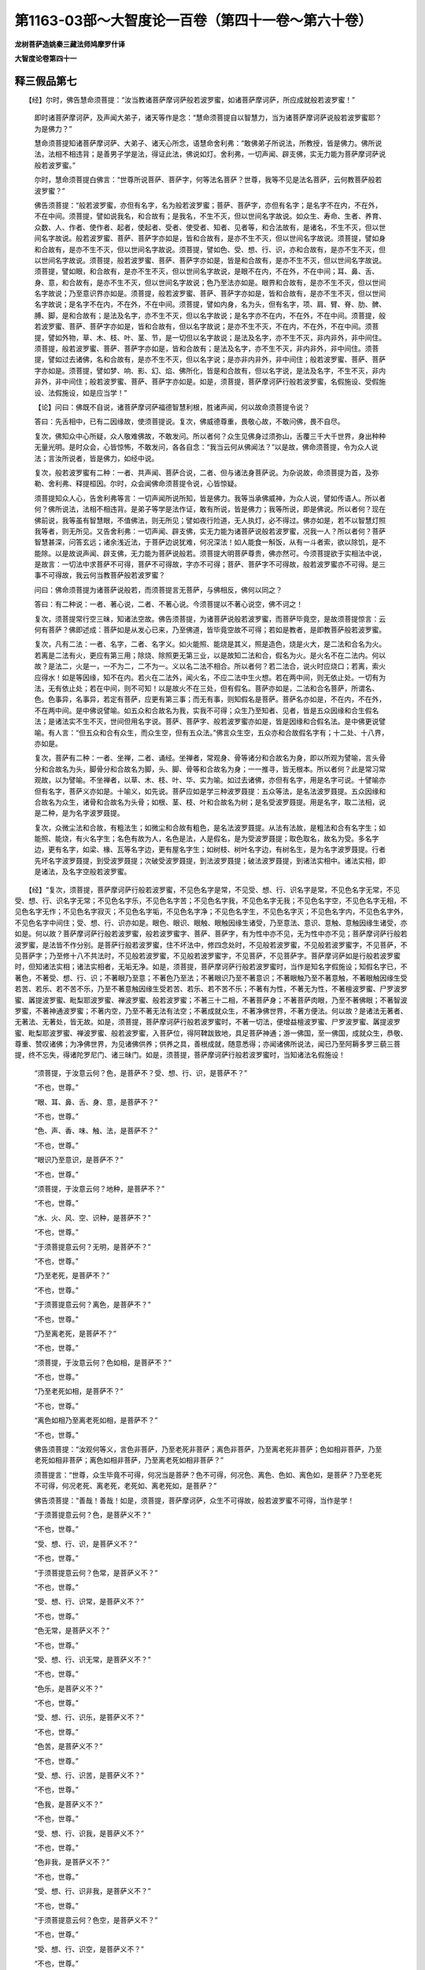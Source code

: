 第1163-03部～大智度论一百卷（第四十一卷～第六十卷）
==========================================================

**龙树菩萨造姚秦三藏法师鸠摩罗什译**

**大智度论卷第四十一**

释三假品第七
------------

　　【经】尔时，佛告慧命须菩提：“汝当教诸菩萨摩诃萨般若波罗蜜，如诸菩萨摩诃萨，所应成就般若波罗蜜！”

      　　即时诸菩萨摩诃萨，及声闻大弟子，诸天等作是念：“慧命须菩提自以智慧力，当为诸菩萨摩诃萨说般若波罗蜜耶？为是佛力？”

      　　慧命须菩提知诸菩萨摩诃萨、大弟子、诸天心所念，语慧命舍利弗：“敢佛弟子所说法，所教授，皆是佛力。佛所说法，法相不相违背；是善男子学是法，得证此法，佛说如灯。舍利弗，一切声闻、辟支佛，实无力能为菩萨摩诃萨说般若波罗蜜。”

      　　尔时，慧命须菩提白佛言：“世尊所说菩萨、菩萨字，何等法名菩萨？世尊，我等不见是法名菩萨，云何教菩萨般若波罗蜜？”

      　　佛告须菩提：“般若波罗蜜，亦但有名字，名为般若波罗蜜；菩萨、菩萨字，亦但有名字；是名字不在内，不在外，不在中间。须菩提，譬如说我名，和合故有；是我名，不生不灭，但以世间名字故说。如众生、寿命、生者、养育、众数、人、作者、使作者、起者，使起者、受者、使受者、知者、见者等，和合法故有，是诸名，不生不灭，但以世间名字故说。般若波罗蜜、菩萨、菩萨字亦如是，皆和合故有，是亦不生不灭，但以世间名字故说。须菩提，譬如身和合故有，是亦不生不灭，但以世间名字故说。须菩提，譬如色、受、想、行、识，亦和合故有，是亦不生不灭，但以世间名字故说。须菩提，般若波罗蜜、菩萨、菩萨字亦如是，皆是和合故有，是亦不生不灭，但以世间名字故说。须菩提，譬如眼，和合故有，是亦不生不灭，但以世间名字故说，是眼不在内，不在外，不在中间；耳、鼻、舌、身、意，和合故有，是亦不生不灭，但以世间名字故说；色乃至法亦如是。眼界和合故有，是亦不生不灭，但以世间名字故说；乃至意识界亦如是。须菩提，般若波罗蜜、菩萨、菩萨字亦如是，皆和合故有，是亦不生不灭，但以世间名字故说；是名字不在内，不在外，不在中间。须菩提，譬如内身，名为头，但有名字，项、肩、臂、脊、肋、髀、膊、脚，是和合故有；是法及名字，亦不生不灭，但以名字故说；是名字亦不在内，不在外，不在中间。须菩提，般若波罗蜜、菩萨、菩萨字亦如是，皆和合故有，但以名字故说；是亦不生不灭，不在内，不在外，不在中间。须菩提，譬如外物，草、木、枝、叶、茎、节，是一切但以名字故说；是法及名字，亦不生不灭，非内非外，非中间住。须菩提，般若波罗蜜、菩萨、菩萨字亦如是，皆和合故有；是法及名字，亦不生不灭，非内非外，非中间住。须菩提，譬如过去诸佛，名和合故有，是亦不生不灭，但以名字说；是亦非内非外，非中间住；般若波罗蜜、菩萨、菩萨字亦如是。须菩提，譬如梦、响、影、幻、焰、佛所化，皆是和合故有，但以名字说，是法及名字，不生不灭，非内非外，非中间住；般若波罗蜜、菩萨、菩萨字亦如是。如是，须菩提，菩萨摩诃萨行般若波罗蜜，名假施设、受假施设、法假施设，如是应当学！”

      　　【论】问曰：佛既不自说，诸菩萨摩诃萨福德智慧利根，胜诸声闻，何以故命须菩提令说？

      　　答曰：先舌相中，已有二因缘故，使须菩提说。复次，佛威德尊重，畏敬心故，不敢问佛，畏不自尽。

      　　复次，佛知众中心所疑，众人敬难佛故，不敢发问。所以者何？众生见佛身过须弥山，舌覆三千大千世界，身出种种无量光明。是时众会，心皆惊怖，不敢发问，各各自念：“我当云何从佛闻法？”以是故，佛命须菩提，令为众人说法；言汝所说者，皆是佛力，如经中说。

      　　复次，般若波罗蜜有二种：一者、共声闻、菩萨合说，二者、但与诸法身菩萨说。为杂说故，命须菩提为首，及弥勒、舍利弗、释提桓因。尔时，众会闻佛命须菩提令说，心皆惊疑。

      　　须菩提知众人心，告舍利弗等言：一切声闻所说所知，皆是佛力。我等当承佛威神，为众人说，譬如传语人。所以者何？佛所说法，法相不相违背。是弟子等学是法作证，敢有所说，皆是佛力；我等所说，即是佛说。所以者何？现在佛前说，我等虽有智慧眼，不值佛法，则无所见；譬如夜行险道，无人执灯，必不得过。佛亦如是，若不以智慧灯照我等者，则无所见。又告舍利弗：一切声闻、辟支佛，实无力能为诸菩萨说般若波罗蜜，况我一人？所以者何？菩萨智慧甚深，问答玄远；诸余浅近法，于菩萨边说犹难，何况深法！如人能食一斛饭，从有一斗者索，欲以除饥，是不能除。以是故说声闻、辟支佛，无力能为菩萨说般若。须菩提大明菩萨尊贵，佛亦然可。今须菩提欲于实相法中说，是故言：一切法中求菩萨不可得，菩萨不可得故，字亦不可得；菩萨、菩萨字不可得故，般若波罗蜜亦不可得。是三事不可得故，我云何当教菩萨般若波罗蜜？

      　　问曰：佛命须菩提为诸菩萨说般若，而须菩提言无菩萨，与佛相反，佛何以同之？

      　　答曰：有二种说：一者、著心说，二者、不著心说。今须菩提以不著心说空，佛不诃之！

      　　复次，须菩提常行空三昧，知诸法空故。佛告须菩提，为诸菩萨说般若波罗蜜，而菩萨毕竟空，是故须菩提惊言：云何有菩萨？佛即述成：菩萨如是从发心已来，乃至佛道，皆毕竟空故不可得；若如是教者，是即教菩萨般若波罗蜜。

      　　复次，凡有二法：一者、名字，二者、名字义。如火能照、能烧是其义，照是造色，烧是火大，是二法和合名为火。若离是二法有火，更应有第三用；除烧、除照更无第三业，以是故知二法和合，假名为火。是火名不在二法内。何以故？是法二，火是一，一不为二，二不为一。义以名二法不相合。所以者何？若二法合，说火时应烧口；若离，索火应得水！如是等因缘，知不在内。若火在二法外，闻火名，不应二法中生火想。若在两中间，则无依止处。一切有为法，无有依止处；若在中间，则不可知！以是故火不在三处，但有假名。菩萨亦如是，二法和合名菩萨，所谓名、色。色事异，名事异，若定有菩萨，应更有第三事；而无有事，则知假名是菩萨。菩萨名亦如是，不在内，不在外，不在两中间。是中佛说譬喻。如五众和合故名为我，实我不可得；众生乃至知者、见者，皆是五众因缘和合生假名法；是诸法实不生不灭，世间但用名字说。菩萨、菩萨字、般若波罗蜜亦如是，皆是因缘和合假名法。是中佛更说譬喻。有人言：“但五众和合有众生，而众生空，但有五众法。”佛言众生空，五众亦和合故假名字有；十二处、十八界，亦如是。

      　　复次，菩萨有二种：一者、坐禅，二者、诵经。坐禅者，常观身、骨等诸分和合故名为身，即以所观为譬喻，言头骨分和合故名为头，脚骨分和合故名为脚，头、脚、骨等和合故名为身；一一推寻，皆无根本。所以者何？此是常习常观故，以为譬喻。不坐禅者，以草、木、枝、叶、华、实为喻。如过去诸佛，亦但有名字，用是名字可说。十譬喻亦但有名字，菩萨义亦如是。十喻义，如先说。菩萨应如是学三种波罗聂提：五众等法，是名法波罗聂提。五众因缘和合故名为众生，诸骨和合故名为头骨；如根、茎、枝、叶和合故名为树；是名受波罗聂提。用是名字，取二法相，说是二种，是为名字波罗聂提。

      　　复次，众微尘法和合故，有粗法生；如微尘和合故有粗色，是名法波罗聂提。从法有法故，是粗法和合有名字生；如能照、能烧，有火名字生；名色有故为人，名色是法，人是假名，是为受波罗聂提；取色取名，故名为受。多名字边，更有名字，如梁、椽、瓦等名字边，更有屋名字生；如树枝、树叶名字边，有树名生，是为名字波罗聂提。行者先坏名字波罗聂提，到受波罗聂提；次破受波罗聂提，到法波罗聂提；破法波罗聂提，到诸法实相中。诸法实相，即是诸法，及名字空般若波罗蜜。

　　【经】“复次，须菩提，菩萨摩诃萨行般若波罗蜜，不见色名字是常，不见受、想、行、识名字是常，不见色名字无常，不见受、想、行、识名字无常；不见色名字乐，不见色名字苦；不见色名字我，不见色名字无我；不见色名字空，不见色名字无相，不见色名字无作；不见色名字寂灭；不见色名字垢，不见色名字净；不见色名字生，不见色名字灭；不见色名字内，不见色名字外，不见色名字中间住；受、想、行、识亦如是。眼色、眼识、眼触、眼触因缘生诸受，乃至意法、意识、意触、意触因缘生诸受，亦如是。何以故？菩萨摩诃萨行般若波罗蜜，般若波罗蜜字、菩萨、菩萨字，有为性中亦不见，无为性中亦不见；菩萨摩诃萨行般若波罗蜜，是法皆不作分别。是菩萨行般若波罗蜜，住不坏法中，修四念处时，不见般若波罗蜜，不见般若波罗蜜字，不见菩萨，不见菩萨字；乃至修十八不共法时，不见般若波罗蜜，不见般若波罗蜜字，不见菩萨，不见菩萨字。菩萨摩诃萨如是行般若波罗蜜时，但知诸法实相；诸法实相者，无垢无净。如是，须菩提，菩萨摩诃萨行般若波罗蜜时，当作是知名字假施设；知假名字已，不著色，不著受、想、行、识；不著眼乃至意；不著色乃至法；不著眼识乃至不著意识；不著眼触乃至不著意触，不著眼触因缘生受若苦、若乐、若不苦不乐，乃至不著意触因缘生受若苦、若乐、若不苦不乐；不著有为性，不著无为性，不著檀波罗蜜、尸罗波罗蜜、羼提波罗蜜、毗梨耶波罗蜜、禅波罗蜜、般若波罗蜜；不著三十二相，不著菩萨身；不著菩萨肉眼，乃至不著佛眼；不著智波罗蜜，不著神通波罗蜜；不著内空，乃至不著无法有法空；不著成就众生，不著净佛世界，不著方便法。何以故？是诸法无著者、无著法、无著处，皆无故。如是，须菩提，菩萨摩诃萨行般若波罗蜜时，不著一切法，便增益檀波罗蜜、尸罗波罗蜜、羼提波罗蜜、毗梨耶波罗蜜、禅波罗蜜、般若波罗蜜，入菩萨位，得阿鞞跋致地，具足菩萨神通；游一佛国，至一佛国，成就众生，恭敬、尊重、赞叹诸佛；为净佛世界，为见诸佛供养；供养之具，善根成就，随意悉得；亦闻诸佛所说法，闻已乃至阿耨多罗三藐三菩提，终不忘失，得诸陀罗尼门、诸三昧门。如是，须菩提，菩萨摩诃萨行般若波罗蜜时，当知诸法名假施设！

      　　“须菩提，于汝意云何？色，是菩萨不？受、想、行、识，是菩萨不？”

      　　“不也，世尊。”

      　　“眼、耳、鼻、舌、身、意，是菩萨不？”

      　　“不也，世尊。”

      　　“色、声、香、味、触、法，是菩萨不？”

      　　“不也，世尊。”

      　　“眼识乃至意识，是菩萨不？”

      　　“不也，世尊。”

      　　“须菩提，于汝意云何？地种，是菩萨不？”

      　　“不也，世尊。”

      　　“水、火、风、空、识种，是菩萨不？”

      　　“不也，世尊。”

      　　“于须菩提意云何？无明，是菩萨不？”

      　　“不也，世尊。”

      　　“乃至老死，是菩萨不？”

      　　“不也，世尊。”

      　　“于须菩提意云何？离色，是菩萨不？”

      　　“不也，世尊。”

      　　“乃至离老死，是菩萨不？”

      　　“不也，世尊。”

      　　“须菩提，于汝意云何？色如相，是菩萨不？”

      　　“不也，世尊。”

      　　“乃至老死如相，是菩萨不？”

      　　“不也，世尊。”

      　　“离色如相乃至离老死如相，是菩萨不？”

      　　“不也，世尊。”

      　　佛告须菩提：“汝观何等义，言色非菩萨，乃至老死非菩萨；离色非菩萨，乃至离老死非菩萨；色如相非菩萨，乃至老死如相非菩萨；离色如相非菩萨，乃至离老死如相非菩萨？”

      　　须菩提言：“世尊，众生毕竟不可得，何况当是菩萨？色不可得，何况色、离色、色如、离色如，是菩萨？乃至老死不可得，何况老死、离老死，老死如、离老死如，是菩萨？”

      　　佛告须菩提：“善哉！善哉！如是，须菩提，菩萨摩诃萨，众生不可得故，般若波罗蜜不可得，当作是学！

      　　“于须菩提意云何？色，是菩萨义不？”

      　　“不也，世尊。”

      　　“受、想、行、识，是菩萨义不？”

      　　“不也，世尊。”

      　　“于须菩提意云何？色常，是菩萨义不？”

      　　“不也，世尊。”

      　　“受、想、行、识常，是菩萨义不？”

      　　“不也，世尊。”

      　　“色无常，是菩萨义不？”

      　　“不也，世尊。”

      　　“受、想、行、识无常，是菩萨义不？”

      　　“不也，世尊。”

      　　“色乐，是菩萨义不？”

      　　“不也，世尊。”

      　　“受、想、行、识乐，是菩萨义不？”

      　　“不也，世尊。”

      　　“色苦，是菩萨义不？”

      　　“不也，世尊。”

      　　“受、想、行、识苦，是菩萨义不？”

      　　“不也，世尊。”

      　　“色我，是菩萨义不？”

      　　“不也，世尊。”

      　　“受、想、行、识我，是菩萨义不？”

      　　“不也，世尊。”

      　　“色非我，是菩萨义不？”

      　　“不也，世尊。”

      　　“受、想、行、识非我，是菩萨义不？”

      　　“不也，世尊。”

      　　“于须菩提意云何？色空，是菩萨义不？”

      　　“不也，世尊。”

      　　“受、想、行、识空，是菩萨义不？”

      　　“不也，世尊。”

      　　“色非空，是菩萨义不？”

      　　“不也，世尊。”

      　　“受、想、行、识非空，是菩萨义不？”

      　　“不也，世尊。”

      　　“色相，是菩萨义不？”

      　　“不也，世尊。”

      　　“受、想、行、识相，是菩萨义不？”

      　　“不也，世尊。”

      　　“色无相，是菩萨义不？”

      　　“不也，世尊。”

      　　“受、想、行、识无相，是菩萨义不？”

      　　“不也，世尊。”

      　　“色作，是菩萨义不？”

      　　“不也，世尊。”

      　　“受、想、行、识作，是菩萨义不？”

      　　“不也，世尊。”

      　　“色无作，是菩萨义不？”

      　　“不也，世尊。”

      　　“受、想、行、识无作，是菩萨义不？”

      　　“不也，世尊，乃至老死亦如是。”

      　　佛告须菩提：“汝观何等义，言色，非菩萨义？受、想、行、识，非菩萨义？乃至色、受、想、行、识无作，非菩萨义？乃至老死亦如是！”

      　　须菩提白佛言：“世尊，色，毕竟不可得，何况无色，是菩萨义？受、想、行、识，亦如是。世尊，色常，毕竟不可得，何况色无常，是菩萨义？乃至识，亦如是。世尊，色乐，毕竟不可得，何况色苦，是菩萨义？乃至识，亦如是。世尊，色我，毕竟不可得，何况色非我，是菩萨义？乃至识，亦如是。世尊，色有，毕竟不可得，何况色空，是菩萨义？乃至识，亦如是。世尊，色相，毕竟不可得，何况色无相，是菩萨义？乃至识，亦如是。世尊，色作，毕竟不可得，何况色无作，是菩萨义？乃至识，亦如是。”

      　　佛告须菩提：“善哉！善哉！如是，须菩提，菩萨摩诃萨行般若波罗蜜，色义不可得，受、想、行、识义，乃至无作义，不可得，当作是学般若波罗蜜！须菩提，汝言我不见是法名菩萨。须菩提，诸法不见诸法，诸法不见法性，法性不见诸法。法性不见地种，地种不见法性，乃至识种不见法性，法性不见识种；法性不见眼、色、眼识性，眼、色、眼识性不见法性，乃至法性不见意、法、意识性，意、法、意识性不见法性。须菩提，有为性不见无为性，无为性不见有为性。何以故？离有为不可说无为，离无为不可说有为。如是，须菩提，菩萨摩诃萨行般若波罗蜜，于诸法无所见，是时不惊、不畏、不怖，心亦不没、不悔。何以故？是菩萨摩诃萨，不见色、受、想、行、识故，不见眼乃至意，不见色乃至法，不见淫、怒、痴，不见无明乃至老死，不见我乃至知者、见者，不见欲界、色界、无色界，不见声闻心、辟支佛心，不见菩萨、不见菩萨法，不见佛，不见佛法，不见佛道。是菩萨一切法不见故，不惊、不畏、不怖，不没、不悔！”

      　　须菩提白佛言：“世尊，何因缘故菩萨心不没、不悔？”

      　　佛告须菩提：“菩萨摩诃萨一切心心数法不可得、不可见，以是故，菩萨摩诃萨心不没、不悔。”

      　　“世尊，云何菩萨心不惊、不畏、不怖？”

      　　佛告须菩提：“是菩萨意及意界，不可得、不可见，以是故不惊、不畏、不怖。如是，须菩提，菩萨摩诃萨一切法不可得故，应行般若波罗蜜。须菩提，菩萨摩诃萨一切行处，不得般若波罗蜜，不得菩萨名，亦不得菩萨心，即是教菩萨摩诃萨。”　　

      　　【论】释曰：菩萨行般若波罗蜜，观色法名字，非常非无常，乃至有为、无为性中，不见有菩萨、菩萨字，如先说一切法中不作忆想分别。菩萨住不坏法中，行六波罗蜜，乃至十八不共法；以诸法实相智慧，于诸法中求，不见一定法，所谓般若波罗蜜，亦不见般若波罗蜜名字，又不见菩萨及菩萨名字。用是智慧故，破无明等诸烦恼；用是不见亦不见智慧故，破著般若波罗蜜、般若波罗蜜名字、菩萨、菩萨名字；诸法实相清净，通达无碍。菩萨得如是智慧，若见、若闻、若念，皆如幻化；若闻、见、念，皆是虚诳。以是故，不著色等。住是无碍智慧中，增益六波罗蜜，入菩萨位，得如是等利益。是一章，佛自教菩萨作如是观。

      　　次后章，人谓佛多说法空故，反问须菩提：若诸法不空，颇有一法定是菩萨不？所谓色是菩萨不？乃至如，是菩萨不？须菩提作是念：诸法和合故有菩萨，我云何言一法定是菩萨？以是故言：不也，世尊。须菩提善得众生空故，佛言：善哉！善哉！菩萨知众生空不可得故，应行般若波罗蜜。色是菩萨义，乃至无作毕竟空亦如是。须菩提入诸法深空中不疑故，能益诸菩萨故，佛赞言：善哉！善哉！菩萨法应如是学一切法不可得空般若波罗蜜。

      　　如须菩提说：我不见是法名字为菩萨。佛言：非但菩萨独不可见，都无有法见法者。法性无量不可见故，是故诸法不见法性；诸法因缘和合生，无有自性，毕竟空故，法性不见诸法；色性不见法性，法性不见色性，乃至识性亦如是。五众性与法性同名故名为性，十二处、十八界，有为法、无为法，亦如是。略说因缘：离有为性，不得说无为性；离无为性，不得说有为性；是二法中摄一切法故。是菩萨虽不见一切法，亦不怖畏。何以故？有所见，有所不见，则有恐畏；若都无所见，则无所畏，所谓五众乃至十八不共法。

      　　问曰：若佛已说不恐畏因缘，须菩提何故重问？

      　　答曰：须菩提若谓法都空无所有，恐堕邪见。所以者何？佛弟子得正见故，名为行道人，云何言都不可见？佛知须菩提意，故说言：一切心心数法不可得、不可见，故无畏。凡夫人欲入空中，见心心数法可得，外法不可得，故恐怖；菩萨以心心数法虚妄不实，颠倒果报，不能示人实事，故不恐怖。以是异义，故重问。

      　　问曰：若尔者，何以复有第三问？

      　　答曰：心心数法，意识中可见；意及意识，是心心数法根本。所以者何？意识中多分别故生恐怖；五识时顷促故，无所分别。欲破怖畏根本，以是故重问无咎！若菩萨能行如是般若波罗蜜，虽不见四种事：菩萨、菩萨字、般若波罗蜜、般若波罗蜜字；能三种因缘不畏，即是教菩萨般若波罗蜜。若但了菩萨般若波罗蜜相，是为行般若波罗蜜；不从十方求，亦无与者，亦非如金银宝物力求而得。

释劝学品第八
------------

　　【经】尔时，慧命须菩提白佛言：“世尊，菩萨摩诃萨欲具足檀波罗蜜，当学般若波罗蜜！欲具足尸罗波罗蜜、羼提波罗蜜、毗梨耶波罗蜜、禅波罗蜜、般若波罗蜜，当学般若波罗蜜！菩萨摩诃萨欲知色，当学般若波罗蜜！乃至欲知识，当学般若波罗蜜！欲知眼乃至意；欲知色乃至法；欲知眼识乃至意识，欲知眼触乃至意触，欲知眼触因缘生受，乃至意触因缘生受，当学般若波罗蜜！欲断淫、瞋、痴，当学般若波罗蜜！菩萨摩诃萨欲断身见、戒取、疑，淫欲、瞋恚，色爱、无色爱，掉、慢、无明等，一切结使及缠，当学般若波罗蜜！欲断四缚、四结、四颠倒，当学般若波罗蜜！欲知十善道，欲知四禅，欲知四无量心，四无色定，四念处乃至十八不共法，当学般若波罗蜜！菩萨摩诃萨欲入觉意三昧，当学般若波罗蜜！欲入六神通、九次第定、超越三昧，当学般若波罗蜜！欲得师子游戏三昧，当学般若波罗蜜！欲得师子奋迅三昧，欲得一切陀罗尼门，当学般若波罗蜜！菩萨摩诃萨欲得首楞严三昧、宝印三昧、妙月三昧、月幢相三昧、一切法印三昧、观印三昧、毕法性三昧、毕住相三昧、如金刚三昧、入一切法门三昧、三昧王三昧、王印三昧、净力三昧、高出三昧、毕入一切辩才三昧、入诸法名三昧、观十方三昧、诸陀罗尼门印三昧、一切法不忘三昧、摄一切法聚印三昧、虚空住三昧、三分清净三昧、不退神通三昧、出钵三昧、诸三昧幢相三昧，欲得如是等诸三昧门，当学般若波罗蜜！

      　　“复次，世尊，菩萨摩诃萨欲满一切众生愿，当学般若波罗蜜！”　　

      　　【论】问曰：初品中言：种种欲有所得，当学般若波罗蜜，今何以重说？

      　　答曰：先但赞叹欲得是诸功德，当行般若波罗蜜，未说般若波罗蜜；今已闻般若波罗蜜味，因欲得余功德，所谓六波罗蜜等，当学般若波罗蜜。

      　　复次，上种种因缘说诸法空，有人谓佛法断灭，无所复作；为断是人疑故，言欲得布施等种种功德，当行般若波罗蜜；若般若波罗蜜实空无所有、断灭者，不应说应行布施等功德。有智者说，何缘初后相违？

      　　复次，前广说，此略说；彼是佛说，此是须菩提说。

      　　复次，般若波罗蜜深妙，故重说。譬如赞德之美，故言善哉！善哉！六波罗蜜义，如先说。知五众者，见无常、苦、空，总相、别相等。六情、六尘、六识、六触、六受，亦如是。一切世间系缚，受为主，以受故生诸结使：乐受生贪欲，苦受生瞋恚，不苦不乐受生愚痴。三毒起诸烦恼及业因缘，以是故但说受；余心数法不说，所谓想、忆、念等。三毒、十结、诸使、缠，乃至十八不共法，如先说。觉意三昧、超越三昧、师子游戏三昧，是菩萨诸三昧，后当说。欲满一切众生愿，先已说。

　　【经】“欲得具足如是善根，常不堕恶趣，欲得不生卑贱之家，欲得不住声闻、辟支佛地中，欲得不堕菩萨顶者，当学般若波罗蜜！”

      　　尔时，慧命舍利弗问须菩提：“云何为菩萨摩诃萨堕顶？”

      　　须菩提言：“舍利弗，若菩萨摩诃萨，不以方便行六波罗蜜，入空、无相、无作三昧，不堕声闻、辟支佛地，亦不入菩萨位，是名菩萨摩诃萨法爱生，故堕顶。”

      　　舍利弗问须菩提：“云何名菩萨生？”

      　　须菩提答舍利弗言：“生名法爱。”

      　　舍利弗言：“何等法爱？”

      　　须菩提言：“菩萨摩诃萨行般若波罗蜜，色是空，受念著，受、想、行、识空，受念著。舍利弗，是名菩萨摩诃萨顺道法爱生。

      　　“复次，舍利弗，菩萨摩诃萨，色是无相，受念著，受、想、行、识无相，受念著；色是无作，受念著，受、想、行、识无作，受念著。色是寂灭，受念著，受、想、行、识寂灭，受念著；色是无常乃至识，色是苦乃至识，色是无我乃至识，受念著，是为菩萨顺道法爱生。是苦应知，集应断，尽应证，道应修；是垢法，是净法；是应近，是不应近；是菩萨所应行，是非菩萨所应行；是菩萨道，是菩萨学，是非菩萨道，是非菩萨学；是菩萨檀波罗蜜，乃至般若波罗蜜，是非菩萨檀波罗蜜，乃至般若波罗蜜；是菩萨方便，是非菩萨方便；是菩萨熟，是非菩萨熟。舍利弗，菩萨摩诃萨行般若波罗蜜，是诸法受念著，是为菩萨摩诃萨顺道法爱生。”　　

      　　【论】问曰：何等善根故，不堕恶道贫贱，及声闻、辟支佛，亦不堕顶？

      　　答曰：有人言：“行不贪善根故，爱等诸结使衰薄，深入禅定；行不瞋善根故，瞋等诸结使薄，深入慈悲心；行不痴善根故，无明等诸结使薄，深入般若波罗蜜。如是禅定、慈悲、般若波罗蜜力故，无事不得，何况四事！”

      　　问曰：何以四事中但问堕顶？

      　　答曰：三事先已说，堕顶未说故问。

      　　问曰：顶者是法位，此义先已说，今何以重说？

      　　答曰：虽说其义，名字各异。无方便入三解脱门，及有方便，先已说。法爱，于无生法忍中，无有利益，故名曰生；譬如多食不消，若不疗治，于身为患。菩萨亦如是，初发心时，贪爱法食，所谓无方便行诸善法，深心系著于无生法忍，是则为生、为病；以著法爱故，于不生不灭亦爱。譬如必死之人，虽加诸药，药反成病；是菩萨于毕竟空不生不灭法忍中而生爱著，反为其患！法爱于人天中为妙，于无生法忍为累。一切法中忆想分别，诸观是非，随法而爱，是名为生，不任盛诸法实相水；与生相违，是名菩萨熟。

      　　问曰：是一事，何以故名为顶？名为位？名为不生？

      　　答曰：于柔顺忍、无生忍中间所有法，名为顶；住是顶，上直趣佛道，不复畏堕。譬如声闻法中暖、忍中间，名为顶法。

      　　问曰：若得顶不堕，今云何言顶堕？

      　　答曰：垂近应得而失者，名为堕；得顶者，智慧安隐，则不畏堕。譬如上山，既得到顶，则不畏堕；未到之间，倾危畏堕。顶增长坚固，名为菩萨位。入是位中，一切结使，一切魔民，不能动摇。亦名无生法忍。所以者何？异于生故。爱等结使，杂诸善法，名为生。

      　　复次，无诸法实相智慧火，故名为生；有诸法实相智慧火，故名为熟。是人能信受诸法实相智慧，故名为熟；譬如熟瓶能盛受水，生则烂坏。

      　　复次，依止生灭智慧故得离颠倒，离生灭智慧故不生不灭，是名无生法；能信、能受、能持故，名为忍。

      　　复次，位者，拔一切无常等诸观法，名为位；若不如是，是为顺道法爱生。

　　【经】舍利弗问须菩提：“云何名菩萨摩诃萨无生？”

      　　须菩提言：“菩萨摩诃萨行般若波罗蜜时，内空中不见外空，外空中不见内空，外空中不见内外空；内外空中不见外空，内外空中不见空空；空空中不见内外空，空空中不见大空；大空中不见空空，大空中不见第一义空；第一义空中不见大空，第一义空中不见有为空；有为空中不见第一义空，有为空中不见无为空；无为空中不见有为空，无为空中不见毕竟空；毕竟空中不见无为空，毕竟空中不见无始空；无始空中不见毕竟空，无始空中不见散空；散空中不见无始空，散空中不见性空；性空中不见散空，性空中不见诸法空；诸法空中不见性空，诸法空中不见自相空；自相空中不见诸法空，自相空中不见不可得空；不可得空中不见自相空，不可得空中不见无法空；无法空中不见不可得空，无法空中不见有法空；有法空中不见无法空，有法空中不见无法有法空；无法有法空中不见有法空。舍利弗，菩萨摩诃萨行般若波罗蜜，得入菩萨位。

      　　“复次，舍利弗，菩萨摩诃萨欲学般若波罗蜜，应如是学：不念色、受、想、行、识，不念眼乃至意，不念色乃至法，不念檀波罗蜜、尸波罗蜜、羼提波罗蜜、毗梨耶波罗蜜、禅波罗蜜、般若波罗蜜，乃至十八不共法。如是，舍利弗，菩萨摩诃萨行般若波罗蜜，得是心不应念、不应高，无等等心不应念、不应高，大心不应念、不应高。何以故？是心非心，心相常净故。”

      　　舍利弗语须菩提：“云何名心相常净？”

      　　须菩提言：“若菩萨知是心相，与淫、怒、痴，不合不离；诸缠、流、缚等诸结使、一切烦恼，不合不离；声闻、辟支佛心，不合不离。舍利弗，是名菩萨心相常净。”

      　　舍利弗语须菩提：“有是无心相心不？”

      　　须菩提报舍利弗言：“无心相中，有心相、无心相可得不？”

      　　舍利弗言：“不可得！”

      　　须菩提言：“若不可得，不应问有是心非心不！”

      　　舍利弗复问：“何等是无心相？”

      　　须菩提言：“诸法不坏不分别，是名无心相。”

      　　舍利弗问须菩提：“但心不坏不分别，色亦不坏不分别，乃至佛道亦不坏不分别耶？”

      　　须菩提言：“若能知心相不坏不分别，是菩萨亦能知色，乃至佛道不坏不分别。”

      　　尔时，慧命舍利弗赞须菩提：“善哉！善哉！汝真是佛子，从佛口生，从见法生，从法化生，取法分，不取财分，法中自信身得证。如佛所说，得无诤三昧中，汝最第一，实如佛所举！须菩提，菩萨摩诃萨应如是学般若波罗蜜。是中亦当分别知，菩萨如汝所说行，则不离般若波罗蜜。须菩提，善男子、善女人，欲学声闻地，亦当应闻般若波罗蜜，持、诵、读、正忆念、如说行；欲学辟支佛地，亦当应闻般若波罗蜜，持、诵、读、正忆念、如说行；欲学菩萨地，亦当应闻般若波罗蜜，持、诵、读、正忆念、如说行。何以故？是般若波罗蜜中广说三乘，是中，菩萨摩诃萨、声闻、辟支佛当学！”　　

      　　【论】释曰：内空中不见外空，外空中不见内空。有人言：“外四大饮食入身中，故名为内，若身死还为外；一切法无来去相故，外空不在内空中。余十七空亦如是，不生不灭无异相，无来去故，各各中不住。”

      　　复次，菩萨位相，不念一切色为有，乃至十八不共法亦不念是有。不念有义，如先说。

      　　问曰：菩提心、无等等心、大心，有何差别？

      　　答曰：菩萨初发心：缘无上道，我当作佛。是名菩提心。无等等名为佛。所以者何？一切众生、一切法，无与等者。是菩提心与佛相似。所以者何？因似果故，是名无等等心；是心无事不行，不求恩惠，深固决定。

      　　复次，檀、尸波罗蜜，是名菩提心。所以者何？檀波罗蜜因缘故，得大富无所乏少；尸波罗蜜因缘故，出三恶道，人天中尊贵；住二波罗蜜果报力故，安立能成大事，是名菩提心。羼提、毗梨耶波罗蜜相，于众生中现奇特事，所谓人来割肉出髓如截树木，而慈念怨家，血化为乳；是心似如佛心，于十方六道中，一一众生，皆以深心济度；又知诸法毕竟空，而以大悲能行诸行，是为奇特！譬如人欲空中种树，是为希有。如是等精进波罗蜜力势，与无等相似，是名无等等。入禅定，行四无量心，遍满十方，与大悲、方便合故，拔一切众生苦；又诸法实相，灭一切观，诸语言断，而不堕断灭中，是名大心。

      　　复次，初发心名菩提心，行六波罗蜜名无等等心，入方便心中是名大心。如是等各有差别。

      　　复次，菩萨得如是大智，心亦不高，心相常清净故。如虚空相常清净，烟云尘雾，假来覆蔽不净；心亦如是，常自清净，无明等诸烦恼客来覆蔽故，以为不净，除去烦恼，如本清净。行者功夫微薄，此清净非汝所作，不应自高，不应念。何以故？毕竟空故。

      　　问曰：舍利弗知心相常净，何以故问？

      　　答曰：菩萨发阿耨多罗三藐三菩提心，深入深著故；虽闻心毕竟空常清净，犹忆想分别，取是无心相，以是故问：是无心相心，为有、为无？若有，云何言无心相？若无，何以赞叹是无等等心当成佛道？须菩提答曰：是无心相中，毕竟清净，有无不可得，不应难！舍利弗复问：何等是无心相？须菩提答曰：毕竟空，一切诸法无分别，是名无心相。舍利弗复问：但心相不坏不分别，余法亦如是？须菩提答言：诸法亦如是。若尔者，阿耨多罗三藐三菩提，亦如虚空无坏无分别。诸菩萨深著阿耨多罗三藐三菩提故，作是念：诸凡夫法，可言虚诳，以不真实故；菩萨漏未尽故，亦可言不清净；云何阿耨多罗三藐三菩提亦复虚诳？是时心惊不悦！须菩提知其心已，思惟筹量：我今应为说实相法不？思惟已，自念今在佛前，当以实相答：若我有失，佛自当说。重思惟竟，以是故说：阿耨多罗三藐三菩提虽是第一，亦从虚诳法边生，故亦是空，不坏不分别相。以是故，行者当随阿耨多罗三藐三菩提相行，不应取相自高。尔时，舍利弗赞须菩提言：善哉！善哉！佛时默然，听须菩提所答，亦可舍利弗所叹。

      　　从佛口生者，有人言：“婆罗门从梵天王口边生故，于四姓众生中第一。”以是故，舍利弗赞言：汝真从佛口生。所以者何？见法知法故。未有得道者，依佛故得供养，是名取财分；又如弊恶子不随父教，但取财分。取法分者，取诸禅定、根、力、觉、道，种种善法，是名取法分。得四信故，名为法中自信。得诸神通、灭尽定等著身中故，是名身得证。如舍利弗于智慧中第一，目揵连神足第一，摩诃迦葉头陀第一，须菩提得无诤三昧中第一。得无诤定阿罗汉者，常观人心，不令人起诤。是三昧，根本四禅中摄，亦欲界中用。

      　　问曰：般若波罗蜜是菩萨事，何以言欲得三乘者，皆当习学？

      　　答曰：般若波罗蜜中说诸法实相，即是无余涅槃。三乘人皆为无余涅槃故，精进习行。

      　　复次，般若中种种因缘，说空解脱门义。如经中说：若离空解脱门，无道无涅槃。以是故，三乘人皆应学般若。

      　　复次，舍利弗自说因缘：于般若波罗蜜中，广说三乘相，是中三乘人应学成。

**大智度论卷第四十二**

释集散品第九
------------

　　【经】尔时，慧命须菩提白佛言：“世尊，我不觉、不得是菩萨行般若波罗蜜，当为谁说般若波罗蜜？世尊，我不得一切诸法集散，若我为菩萨作字言菩萨，或当有悔！世尊，是字不住，亦不不住。何以故？是字无所有故。以是故，是字不住，亦不不住。世尊，我不得色集散，乃至识集散，若不可得，云何当作名字？世尊，以是因缘故，是字不住，亦不不住。何以故？是字无所有故。世尊，我亦不得眼集散，乃至意集散，若不可得，云何当作名字，言是菩萨？世尊，是眼名字，乃至意名字，不住，亦不不住。何以故？是名字无所有故，以是故，是字不住，亦不不住。世尊，我不得色集散，乃至法集散，若不可得，云何当作名字，言是菩萨？世尊，是色字乃至法字，不住，亦不不住。何以故？是字无所有故，以是故，是字不住，亦不不住。眼识乃至意识，眼触乃至意触，眼触因缘生受，乃至意触因缘生受，亦如是。世尊，我不得无明集散，乃至不得老死集散。世尊，我不得无明尽集散，乃至不得老死尽集散。世尊，我不得淫、怒、痴集散，诸邪见集散，皆亦如是。世尊，我不得六波罗蜜集散，四念处集散，乃至八圣道分集散，空、无相、无作集散，四禅、四无量心、四无色定集散，念佛、念法、念僧、念戒、念舍、念天、念善、念入出息、念身、念死集散，我亦不得佛十力，乃至十八不共法集散。世尊，我若不得六波罗蜜，乃至十八不共法集散，云何当作字，言是菩萨？世尊，是字不住，亦不不住。何以故？是字无所有故，以是故，是字不住，亦不不住。世尊，我不得如梦五阴集散，我不得如响、如影、如焰、如化五阴集散，亦如上说。世尊，我不得离集散，我不得寂灭、不生不灭、不示、不垢不净集散。世尊，我不得如、法性、实际、法相、法位集散，亦如上说。我不得诸善、不善法集散，我不得有为无为法、有漏无漏法集散，过去、未来、现在法集散，不过去、不未来、不现在法集散。何等是不过去、不未来、不现在？所谓无为法。世尊，我亦不得无为法集散。世尊，我亦不得佛集散。世尊，我亦不得十方如恒河沙等世界诸佛，及菩萨、声闻僧集散。世尊，若我不得诸佛集散，云何当教菩萨摩诃萨般若波罗蜜？世尊，是菩萨字不住，亦不不住。何以故？是字无所有故，以是故，是字不住，亦不不住。世尊，我不得是诸法实相集散，云何当与菩萨作字，言是菩萨？世尊，是诸法实相名字，不住，亦不不住。何以故？是名字无所有故，以是故，是名字不住，亦不不住。

      　　【论】问曰：先品中已说不见菩萨、菩萨字、般若波罗蜜，一切诸法不内、不外、不中间等，今何以重说？

      　　答曰：有四种爱：欲爱、有爱、非有爱、法爱。欲爱，易见其过不净等。有爱，无不净等，小难遣。非有爱，破有，破有似智慧故，难遣。法爱者，爱诸善法利益道者；法爱中过患难见，故重说。譬如小草加功少易除，大树功重难除。

      　　复次，上法与此法，有同有异：彼间说菩萨字不见，此中说菩萨字不觉、不得，以不觉、不得故不见，非是智慧力少故不见。

      　　问曰：未行般若波罗蜜时，为有菩萨耶？今何以故言不见菩萨行般若波罗蜜？

      　　答曰：从无始已来，众生不可得，非行般若波罗蜜故不可得。但以虚诳颠倒，凡夫人随是假名故谓为有；今行般若波罗蜜，灭颠倒虚诳，了知其无，非本有今无。本有今无，则堕断灭。

      　　复次，须菩提心悔，畏破妄语戒。所以者何？佛法中一切诸法决定无我，而我说言有菩萨为说般若波罗蜜，则堕妄语罪，是故心悔。

      　　复次，有心悔因缘：一切法以不可得空故皆空。所以者何？无集、无散故。譬如眼、色因缘生眼识，三事和合故生眼触，眼触因缘中即生受、想、思等心数法。是中邪忆念故，生诸烦恼罪业；正忆念故，生诸善法。善、恶业受六道果报，从是身边复种善、恶业，如是展转无穷，是名为集。余情亦如是。散者，是眼识等诸法，念念灭故，诸因缘离故。是眼识等法，生时无来处，非如田上谷，运致聚集；若灭时无去处，非如散谷与民。是名略说诸法集散相。生时无所从来，散时无所从去，是诸法皆如幻化，但诳惑于眼！

      　　问曰：若尔，有集散相，须菩提何以言不觉、不得？

      　　答曰：无来处故，集不可得；无去处故，散不可得。

      　　复次，生无故，集不可得；灭无故，散不可得。毕竟空故，集不可得；业因缘不失故，散不可得。

      　　复次，观世间灭谛故，集不可得；观世间集谛故，散不可得。如是等义，当知集散不可得，云何当作菩萨字？若强为其名，是名亦无住，亦无不住。

      　　问曰：是名字何以故不住？

      　　答曰：名字在法中住，法空故名字无住处。如车，轮、辋、辐、毂等和合故有车名，若散是和合，则失车名。是车名非轮等中住，亦不离轮等中住；车名字，一、异中求，皆不可得！失车名故，名字无住处。因缘散时尚无，何况因缘灭！众生亦如是，色等五众和合故，有众生名字；若五众离散，名字无住处。五众离散时尚无，何况无五众！

      　　问曰：若散时名字不可得，和合未散时，则有名字，何以言不可得？

      　　答曰：是菩萨名字一，五众则有五，一不作五，五不作一。若五作一，如五匹物不得为一匹用；若一作五，如一匹物不得为五匹用。以是故，一菩萨字，不得五众中住，非不住者。若名字因缘和合无，则世俗语言众事都灭；世谛无故，第一义谛亦无；二谛无故，诸法错乱！

      　　复次，若因缘中有名字者，如说火则烧口，说有则塞口；若名字不在法中者，说火不应生火想，求火亦可得水。从久远已来，共传名字故，因名则识事；以是故，说名字义，非住、非不住。

      　　复次，是中须菩提自说因缘：无所有故，是名字非住、非不住。如菩萨名字，五众、十二入、十八界等诸法，亦如是。

      　　问曰：如上来说五众诸法集散不可得，今何以复说五众？

      　　答曰：上直说五众，今说五众如梦、如幻。

      　　复次，有人谓凡夫人五众虚诳不实如梦，圣人五众非是虚诳；以是故，须菩提说如梦、如幻，同皆不住。

      　　问曰：十譬喻中何以但说五事？

      　　答曰：若说十事，无在，但以随众生心说五喻，事办故不尽说；或以五众故说五喻。余法亦如是。离有二种：一者、身离，二者、心离。身离者，舍家恩爱世事等，闲居静处；心离者，于诸结使，悉皆远离。复有二种离：一者、诸法离名字，二者、诸法各各离自相。此中说后二种离。所以者何？此中破名字故，余处自相离。小乘法中，多说前二离。寂灭亦有二种：一者、纯善相寂灭恶事；二者、如涅槃寂灭相，观世间诸法亦如是。此中但说后寂灭。不生亦有二种：一者、未来无为法名不生；二者、一切法实无生相，生不可得故。此中但说后不生。不灭有三种：智缘灭、非智缘灭、无常灭。此中说无常灭；与此相违，故名不灭。不示者，一切诸观灭，语言道断故，无法可示是法如是相，若有若无、若常若无常等。不垢不净，如、法性、实际，法相、法位义，如先说。

      　　问曰：五众法有集散，与此相违，故言不集不散。如、法性、实际等，无相违故，云何言不集不散？

      　　答曰：行者得如、法性等，故名为集，失故名为散；如虚空虽无集无散，凿户牖名为集，塞故名为散。善、不善，乃至十方如恒河沙等诸佛义，如先说。是诸法及佛名字，无所依止，故皆空，不住非不住。

　　【经】“世尊，诸法因缘和合，假名施设，所谓菩萨。是名字于五阴中不可说，十二入、十八界，乃至十八不共法中不可说，于和合法中亦不可说。世尊，譬如梦，于诸法中不可说；响、影、焰、化，于诸法中亦不可说。譬如虚空名，亦无法中可说。世尊，如地、水、火、风名，亦无法中可说。戒、三昧、智慧、解脱、解脱知见名，亦无法中可说。如须陀洹名字，乃至阿罗汉、辟支佛名字，亦无法中可说。如佛名、法名，亦无法中可说。所谓若善、若不善，若常、若无常，若苦、若乐，若我、若无我，若寂灭、若离，若有、若无。世尊，我以是义故心悔：一切诸法集散相不可得，云何为菩萨作字，言是菩萨？世尊，是字不住，亦不不住。何以故？是字无所有故，以是故，是字不住，亦不不住。世尊，若菩萨摩诃萨闻作是说，般若波罗蜜如是相、如是义，心不没、不悔，不惊、不畏、不怖，当知是菩萨必住阿鞞跋致性中，住不住法故。”　　

      　　【论】释曰：上来非住、非不住门，破菩萨名字及诸法；今以异门破菩萨名字，无法可说为菩萨。何以故？菩萨非是五众，五众非是菩萨；五众中无菩萨，菩萨中无五众；五众不属菩萨，菩萨不属五众；离五众无菩萨，离菩萨无五众。如是菩萨名字不可得，当知是空；乃至十八不共法亦如是。譬如梦中有所见，皆是虚妄不可说，此梦中无有定法相，所谓五众、十二入、十八界，但有诳心；余影、响、焰、化，亦如是，但诳耳目！如虚空，一切法中不可说，无相故。虚空与色相违故，不得说名为色；色尽处亦非虚空，更无别法故。若谓入出为虚空相，是事不然，是身业非虚空相，若无相，则无法；以是故，虚空但有名字。菩萨名字亦如是。

      　　问曰：如梦、虚空等，可但有名字，云何地、水、火、风实法，亦但有名字？

      　　答曰：无智人谓地等诸物以为实，圣人慧眼观之，皆是虚诳。譬如小儿见镜中像，以为实，欢喜欲取，谓为真实；大人观之，但诳惑人眼。诸凡夫人见微尘和合成地，谓为实地；余有天眼者，散此地，但见微尘；慧眼分别破散，此地都不可得。

      　　复次，初品论中，种种破身相，如身破，地亦破。

      　　复次，若地是实，云何一切火观时皆是火？若以禅定观为实，佛说一切法空为虚妄，但是事不然！水、火、风，亦如是。如四大为身，本犹尚尔，何况身所作持戒等诸业而不空？如戒等粗业尚空，何况禅定、智慧、解脱、解脱知见等而不空？若戒等五众空者，何况是因缘得诸圣道果而不空？若圣道果空者，何况须陀洹人乃至佛而不空？以是故，菩萨名字虽善法，乃至有无法中出，不名为善，乃至不名为有无，集散不可得故。

      　　须菩提知空相如是，云何说名菩萨，为说般若波罗蜜？若菩萨闻是，不恐不畏，则是阿鞞跋致性中住，以如不住法住故。阿鞞跋致性者，是菩萨未得无生法忍，未从诸佛受记，但福德智慧力故，能信乐诸法毕竟空，是名阿鞞跋致性中住，得阿鞞跋致气分故。如小儿在贵姓中生，虽未成事，以贵姓故便贵。

　　【经】“复次，世尊，菩萨摩诃萨欲行般若波罗蜜，色中不应住，受、想、行、识中不应住；眼、耳、鼻、舌、身、意中不应住，色、声、香、味、触、法中不应住；眼识乃至意识中不应住，眼触乃至意触中不应住，眼触因缘生受，乃至意触因缘生受中不应住；地种、水火风空识种中不应住；无明乃至老死中不应住。何以故？世尊，色、色相空，受想行识、识相空。世尊，色空，不名为色，离空亦无色，色即是空，空即是色；受想行识、识空，不名为识，离空亦无识，识即是空，空即是识；乃至老死、老死相空。世尊，老死空，不名老死，离空亦无老死，老死即是空，空即是老死。世尊，以是因缘故，菩萨摩诃萨欲行般若波罗蜜，不应色中住，乃至老死中亦不应住。

      　　“复次，世尊，菩萨摩诃萨欲行般若波罗蜜，四念处中不应住。何以故？四念处、四念处相空。世尊，四念处空，不名为四念处，离空亦无四念处，四念处即是空，空即是四念处；乃至十八不共法亦如是。世尊，以是因缘故，菩萨摩诃萨欲行般若波罗蜜，四念处乃至十八不共法中不应住。

      　　“复次，世尊，菩萨摩诃萨欲行般若波罗蜜，檀波罗蜜中不应住，尸罗波罗蜜、羼提波罗蜜、毗梨耶波罗蜜、禅波罗蜜、般若波罗蜜中不应住。何以故？檀波罗蜜、檀波罗蜜相空，乃至般若波罗蜜、般若波罗蜜相空。世尊，檀波罗蜜空，不名为檀波罗蜜，离空亦无檀波罗蜜，檀波罗蜜即是空，空即是檀波罗蜜；乃至般若波罗蜜亦如是。世尊，以是因缘故，菩萨摩诃萨欲行般若波罗蜜，不应六波罗蜜中住。”　　

      　　【论】释曰：上须菩提以谦让门说般若，虽言不说，而实为菩萨说般若波罗蜜。今须菩提以不住门，直为菩萨说般若波罗蜜。般若波罗蜜有种种名字：观、修、相应、合、入、习、住等，是皆名修行般若波罗蜜；但种种名字说，闻者欢喜。

      　　复次，小有差别行名：听闻、诵读、书写、正忆念、说、思惟、筹量、分别、修习等，乃至阿耨多罗三藐三菩提，总名为行。是行中分别故：初者名观，如初始见物；日日渐学是名习；与般若相应可，是名合；随顺般若波罗蜜，名相应；通彻般若波罗蜜，是名为入；分别取相有是事，名为念；常行不息，令与相似，是名为学；学已，巧方便观，知是非得失，名为思惟；以禅定心共行，名为修；得是般若波罗蜜道不失，是名住；与住相违，名不住。

      　　问曰：先说诸法空，即是不住，今何以说诸法中不应住？

      　　答曰：先虽说，著法爱心难遣故，今更说。

      　　复次，有无相三昧，入此三昧，于一切法不取相而不入灭定；菩萨智慧不可思议，虽不取一切法相，而能行道。如鸟于虚空中，无所依而能高飞；菩萨亦如是，于诸法中不住，而能行菩萨道。

      　　问曰：人心得缘便起，云何菩萨于一切法不住而不入灭定中？

      　　答曰：须菩提自说，所谓色、色相自空，色空为非色，亦不离空有色，色即是空，空即是色。是义，第二品中已说。乃至不应六波罗蜜中住，亦如是，以空故无所住。

　　【经】“复次，世尊，菩萨摩诃萨欲行般若波罗蜜，文字中不应住；一字门、二字门，如是种种字门中不应住。何以故？诸字、诸字相空故，如上说。

      　　“复次，世尊，菩萨摩诃萨欲行般若波罗蜜，诸神通中不应住。何以故？诸神通、诸神通相空，神通空不名为神通，离空亦无神通，神通即是空，空即是神通。世尊，以是因缘故，菩萨摩诃萨欲行般若波罗蜜，诸神通中不应住。”　　

      　　【论】释曰：有二种菩萨：一者、习禅定，二者、学读。坐禅者，生神通；学读者，知分别文字。一字门者，一字一语，如地名浮。二字门者，二字一语，如水名阇蓝。三字名者，如水名波尼蓝。如是等，种种字门。

      　　复次，菩萨闻一字，即入一切诸法实相中，如闻阿字，即知诸法从本已来无生。如是等，如闻头佉，一切法中苦相生，即时生大悲心。如闻阿尼吒，知一切法无常相，即时入道圣行。余如文字陀罗尼中广说。神通义，先已说。是二事毕竟空故，菩萨不于中住。

　　【经】“复次，世尊，菩萨摩诃萨欲行般若波罗蜜，色是无常，不应住，受、想、行、识是无常，不应住。何以故？无常、无常相空。世尊，无常空，不名无常，离空亦无无常，无常即是空，空即是无常。世尊，以是因缘故，菩萨摩诃萨欲行般若波罗蜜，色是无常不应住，受、想、行、识是无常不应住；色是苦不应住，受、想、行、识是苦不应住；色是无我不应住，受、想、行、识是无我不应住；色是空不应住，受、想、行、识是空不应住；色是寂灭不应住，受、想、行、识是寂灭不应住，色是离不应住，受、想、行、识是离不应住；如上说。

      　　“复次，世尊，菩萨摩诃萨欲行般若波罗蜜，如中不应住。何以故？如、如相空。世尊，如相空不名如，离空亦无如，如即是空，空即是如。世尊，菩萨摩诃萨欲行般若波罗蜜，法性、法相、法位、实际不应住。何以故？实际、实际空。世尊，实际空，不名为实际，离空亦无实际，实际即是空，空即是实际。

      　　“复次，世尊，菩萨摩诃萨欲行般若波罗蜜，一切陀罗尼门中不应住，一切三昧门中不应住。何以故？陀罗尼门、陀罗尼门相空，三昧门、三昧门相空。世尊，陀罗尼门、三昧门空，不名为陀罗尼门、三昧门，离空亦无陀罗尼门、三昧门，陀罗尼门、三昧门即是空，空即是陀罗尼门、三昧门。世尊，以是因缘故菩萨摩诃萨欲行般若波罗蜜，如乃至陀罗尼门、三昧门中不应住。

      　　“世尊，如菩萨摩诃萨欲行般若波罗蜜，无方便故，以吾我心，于色中住，是菩萨作色行；以吾我心，于受、想、行、识中住，是菩萨作识行。若菩萨作行者，不受般若波罗蜜，亦不具足般若波罗蜜；不具足般若波罗蜜故，不能得成就萨婆若。世尊，如菩萨摩诃萨欲行般若波罗蜜，无方便故，以吾我心，于十二入乃至陀罗尼、三昧门中住，是菩萨作十二入乃至作陀罗尼、三昧门行。若菩萨作行者，不受般若波罗蜜，亦不具足般若波罗蜜；不具足般若波罗蜜故，不能得成就萨婆若。何以故？色是不受，受、想、行、识是不受。色不受则非色，性空故；受、想、行、识不受，则非识，性空故。十二入是不受，乃至陀罗尼、三昧门是不受。十二入不受，则非十二入；乃至陀罗尼、三昧门不受，则非陀罗尼、三昧门，性空故。般若波罗蜜亦不受，般若波罗蜜不受，则非般若波罗蜜，性空故。如是菩萨摩诃萨欲行般若波罗蜜，应观诸法性空。如是观心无行处，是名菩萨摩诃萨不受三昧广大之用，不与声闻、辟支佛共。是萨婆若慧亦不受，内空故，外空、内外空、空空、大空、第一义空、有为空、无为空、毕竟空、无始空、散空、性空、自相空、诸法空、不可得空、无法空、有法空、无法有法空故。何以故？是萨婆若，不可以相行得，相行有垢故。何等是垢相？色相乃至陀罗尼、三昧门相，是名垢相。是相若受、若修可得萨婆若者，”

      　　【论】释曰：无常等圣行，及如、法性、实际、陀罗尼、三昧门，先已说。

      　　问曰：垢法中不应住，以罪故；善、无记法中，何故不应住？

      　　答曰：是虽非罪，而生罪因缘。如佛此中说：有菩萨以吾我心行般若波罗蜜，住色中著色，为生色故作诸业；受、想、行、识，亦如是。为起五众故行，是为不取般若波罗蜜。是人虽言我行般若波罗蜜，是为世间行，不具足般若波罗蜜故，不能至一切智；乃至陀罗尼、三昧门，亦如是。此中须菩提自说不住因缘，所谓色是不受，若色不受则非色，性常空故。

      　　问曰：是色无常、苦、空等，过罪故不受；譬如热金丸，虽有金可贪，但以热故不可取。如是者有何咎，而强破五众法？

      　　答曰：有二种著：一者、欲著，二者、见著。有人观是无常、苦等，破欲著，得解脱；或有人虽观无常等，犹著法生见，为是人故，分别色相空，如是则离见著。乃至陀罗尼、三昧门，亦如是。

      　　问曰：声闻、辟支佛，一切法不受故漏尽。此中云何说不受三昧，不与二乘共？

      　　答曰：彼虽有不受三昧，无有广大之用，不利不深，亦不坚固。

      　　复次，声闻、辟支佛漏尽时，得诸法不受；菩萨久来知一切法不受，皆如无余涅槃毕竟空，是故说不与二乘共。

      　　复次，二乘有习气，有碍有障故，虽有无受三昧，不清净。如摩诃迦葉闻菩萨妓乐，于坐处不能自安。诸菩萨问言：“汝头陀第一，何故欲起似舞？”迦葉答言：“我于人天五欲中永离不动；此是大菩萨福德业因缘变化力，我未能忍！”如须弥山王，四面风起，皆能堪忍；若随岚风至，不能自安。声闻、辟支佛习气，于菩萨为烦恼。

      　　复次，是无受三昧，唯佛遍知；菩萨求佛道故，虽不能遍，而胜于二乘，以是故说不与二乘共。以人贵重是不受三昧而生著心，是故须菩提说：不但是三昧不受，色乃至一切种智皆不受。所以者何？须菩提自说因缘，所谓十八空故不受。

      　　问曰：何以故用是十八空，观诸法皆空？

      　　答曰：此中须菩提自说因缘：取相著故，生诸结使。相者，色乃至陀罗尼门诸三昧门相，皆是烦恼根本。若佛法中，乃至无有法微相可取者。

　　【经】“先尼梵志于一切智中终不生信。云何为信？信般若波罗蜜，分别解知，称量思惟，不以相法，不以无相法。如是先尼梵志，不取相住信行中。用性空智，入诸法相，不受色，不受受、想、行、识。何以故？诸法自相空故，不可得受。是先尼梵志非内观得故见是智慧，非外观得故见是智慧，非内非外观得故见是智慧，亦不无智观得故见是智慧。何以故？梵志不见是法知者、知法、知处故。此梵志非内色中见是智慧，非内受、想、行、识中见是智慧；非外色中见是智慧，非外受、想、行、识中见是智慧；非内外色中见是智慧，非内外受、想、行、识中见是智慧；亦不离色、受、想、行、识中见是智慧，内外空故。先尼梵志此中心得信解于一切智，以是故，梵志信诸法实相，一切法不可得故。如是信解已，无法可受，诸法无相、无忆念故。是梵志于诸法亦无所得，若取、若舍，取、舍不可得故。是梵志亦不念智慧，诸法相无念故。世尊，是名菩萨摩诃萨般若波罗蜜，此彼岸不度故。是菩萨色、受、想、行、识不受，一切法不受故，乃至诸陀罗尼、三昧门亦不受。一切法不受故，是菩萨于是中亦不取涅槃，未具足四念处乃至八圣道分，未具足十力乃至十八不共法。何以故？是四念处、非四念处，乃至十八不共法、非十八不共法，是诸法非法，亦不非法。是名菩萨摩诃萨般若波罗蜜，色不受乃至十八不共法不受。”　　

      　　【论】问曰：此中何因缘说先尼梵志？

      　　答曰：此经种种因缘说法空，乃至无微相可取。人心疑怪不信，是理难见，以毕竟无相故。是故须菩提引证小乘中尚有法空，何况行大乘法者而不信法空？

      　　复次，如删若婆罗门，善知一切智人相，见菩萨食乳糜，知今日当成佛。先尼，是其舅也。耆年智德，有大名闻，出家广读一切经书，修心坐禅学道。时，欲求智慧故，往诣论议堂。诸梵志言：“六师皆自称一切智。不兰迦葉有大名闻，是大众师，其弟子死，若小若大，皆不说其生处；余五师弟子死，若小若大，皆说其生处。佛亦是大师，有大名闻，其弟子死，小者说其生处，大者不说其生处。”先尼闻已，异时诣佛所，问讯已，一面坐，问佛言：“佛听，当问！”佛言：“恣汝所问。”先尼言：“昔我一时曾到论堂，与诸人论议。”如昔所闻，具向佛说。“是时我作是念：佛法说弟子小者更生，大者不生，何者为定？”佛告先尼：“我法甚深，微妙难解！汝等长夜著诸异见、异欲、异法，汝于我法不能疾见！”先尼梵志白佛言：“我心敬佛，愿加愍念，为说妙法，令我于坐得眼，无令空起！”佛问梵志：“于汝意云何？汝见是色如去不？”答言：“不也。”“受、想、行、识如去不？”答言：“不也。”“色中如去不？”答言：“不也。”“受、想、行、识中如去不？”答言：“不也。”“离色如去不？”答言：“不也。”“离受、想、行、识如去不？”答言：“不也。”“汝更见无色，无受、想、行、识如去者不？”答言：“不也。”“若汝种种门，不见如去者，应生疑言：佛法何者为定？”答曰：“不应！”佛告先尼：“若我弟子是法中不了了知者，说有后生，本来有我慢等残故；若我弟子了了解知是义者，不说其生处，本来我慢等无残故。”先尼闻是已，即时得道。得道已，从座起，白佛言：“愿得出家为道！”即是须发自堕，便成沙门，不久得阿罗汉，从佛得眼不虚故。是经论议：先尼信者，信佛能令我得道，是名初信。然后闻佛破吾我，从本已来，常自无我；无我故诸法无所属，如幻如梦，虚诳不实，不可得取。得是信力已，入诸法实相，不受色是如去，乃至识是如去。

      　　问曰：梵志何以答佛，皆言不也？

      　　答曰：梵志本总相为我，佛今一一别问，以是故，答佛言不也。

      　　复次，梵志闻人二种说我：或有说五众即是我，或有说离五众别有我。若五众即是我，则无别我。所以者何？我是一，众是五，一不作五，五不作一。

      　　复次，五众无常生灭相，五众是我亦应生灭，若生灭者则失罪福。是五众从因缘和合生，不自在；我若尔者，何用我为！不自在故。如是等过罪故，不得说言色如去，受、想、行、识如去。离五众亦不应有我，无相故。若知、见、受等，是皆五众相，非是我相，智者云何说离五众而有我？以是故言不也。若有言别更有我、无五众，是亦不然，皆是颠倒妄见分别。如是种种因缘知无我，我即是如去。诸法亦尔，皆同如去，以无主故，法无所属。

      　　复次，梵志推求得道智慧，于四处求之，皆无定相，所谓观自身五众名为内，外观他身名为外，彼此名为内外。是三种智慧不得道，无智慧亦不得道。

      　　复次，内者内六入，外者外六入。

      　　复次，内名能观智慧，外名所观处。是先尼知诸观皆有过罪。何以故？内以智慧力故，谓外诸法是常无常、有无等，非外法有定相；若有定相，则无智用。又此智慧从外法因缘生，外法相不定故，智慧亦不定。如称为物故，物为称故，二事相待；若离物无称，离称无物。无量数智名得道，方便得名得圣道果。

      　　复次，略说实智慧义，所谓不见内五众中，不见外五众中，亦不见内外五众中，亦不见离五众中，见是智慧为实。以无常智慧观五众无常，是智慧从因缘和合故有不实。著观者邪见，不著者得道。若无常相是实者，何故著而不得道？以是故，一切内外不见定智慧。若离是无常等观得道者，一切凡夫亦应得道，以是故说离是智慧，亦无所得。尔时，梵志以是智慧，于一切法中心得远离，于智慧亦复远离；一切我见等取相邪见，一切皆灭，亦不从无智得。尔时，梵志欢喜，观无量法性相，佛真为大师！不舍者，诸法中皆有助道力故。不受者，诸法实相毕竟空无所得故不受。

      　　复次，诸结使烦恼，颠倒虚妄故无所舍，但知诸法如实相，无相无忆念故，是名菩萨不受、不舍波罗蜜，名为般若波罗蜜，此彼岸不度故；世间即是涅槃相，涅槃相即是世间相，一相所谓无相。若如是知，应当灭，以未具足诸功德故不灭；大慈悲本愿力故不灭。虽求佛道，于此法中亦无好丑相及受舍相。以是故，非法亦非非法，是名菩萨般若波罗蜜，一切相不受。

**大智度论卷第四十三**

释集散品第九之余
----------------

　　【经】“复次，世尊，菩萨摩诃萨欲行般若波罗蜜，应如是思惟：何者是般若波罗蜜？何以故名般若波罗蜜？是谁般若波罗蜜？若菩萨摩诃萨行般若波罗蜜，如是念：若法无所有、不可得，是般若波罗蜜。”

      　　尔时，舍利弗问须菩提：“何等法无所有、不可得？”

      　　须菩提言：“般若波罗蜜，是法无所有、不可得；禅波罗蜜、毗梨耶波罗蜜、羼提波罗蜜、尸罗波罗蜜、檀波罗蜜，是法无所有、不可得：内空故，外空、内外空、空空、大空、第一义空、有为空、无为空、毕竟空、无始空、散空、性空、自相空、诸法空、不可得空、无法空、有法空、无法有法空故。舍利弗，色法，无所有、不可得；受、想、行、识法，无所有、不可得。内空法，无所有、不可得；乃至无法有法空法，无所有、不可得。舍利弗，四念处法，无所有、不可得；乃至十八不共法，无所有、不可得。舍利弗，诸神通法，无所有、不可得；如法，无所有、不可得；法性、法相、法住、法位、实际法，无所有、不可得。舍利弗，佛，无所有、不可得；萨婆若法，无所有、不可得；一切种智法，无所有、不可得：内空乃至无法有法空故。舍利弗，若菩萨摩诃萨如是思惟，如是观时，心不没、不悔，不惊、不畏、不怖，当知是菩萨不离般若波罗蜜行。”

      　　舍利弗问须菩提：“何因缘故，当知菩萨不离般若波罗蜜行？”

      　　须菩提言：“色，离色性；受、想、行、识，离识性。六波罗蜜，离六波罗蜜性；乃至实际，离实际性。”

      　　舍利弗复问须菩提：“云何是色性？云何是受、想、行、识性？云何乃至实际性？”

      　　须菩提言：“无所有，是色性；无所有，是受、想、行、识性；乃至无所有，是实际性。舍利弗，以是因缘故，当知色，离色性；受、想、行、识，离识性；乃至实际，离实际性。舍利弗，色亦离色相，受、想、行、识，亦离识相；乃至实际亦离实际相。相亦离相，性亦离性。”

      　　舍利弗问须菩提：“菩萨摩诃萨若如是学，得成就萨婆若？”

      　　须菩提言：“如是，如是。舍利弗，若菩萨摩诃萨如是学，得成就萨婆若。何以故？诸法不生不成就故。”

      　　舍利弗问须菩提：“何因缘故，诸法不生不成就？”

      　　须菩提言：“色、色空，是色生成就不可得；受、想、行、识，识空，是识生成就不可得；乃至实际、实际空，是实际生成就不可得。舍利弗，菩萨摩诃萨如是学，渐近萨婆若，渐得身清净、心清净、相清净；渐得身清净、心清净、相清净故，是菩萨不生染心，不生瞋心，不生痴心，不生憍慢心，不生悭贪心，不生邪见心。是菩萨不生染心，乃至不生邪见心故，终不生母人腹中，常得化生；从一佛国至一佛国，成就众生，净佛世界，乃至阿耨多罗三藐三菩提，终不离诸佛。舍利弗，菩萨摩诃萨当作是行般若波罗蜜，当作是学般若波罗蜜。”　　

      　　【论】问曰：上来广说般若波罗蜜，今须菩提何以作是言：菩萨摩诃萨应如是思惟，何者是般若波罗蜜？

      　　答曰：须菩提上来谦让门说，次不住门说，今明般若波罗蜜体；何等是般若波罗蜜？般若波罗蜜者，是一切诸法实相，不可破，不可坏；若有佛，若无佛，常住诸法相、法位，非佛、非辟支佛、非菩萨、非声闻、非天人所作，何况其余小众生？

      　　复次，常是一边，断灭是一边；离是二边行中道，是为般若波罗蜜。又复常无常、苦乐、空实、我无我等，亦如是。色法是一边，无色法是一边，可见法不可见法、有对无对、有为无为、有漏无漏、世间出世间等诸二法，亦如是。

      　　复次，无明是一边，无明尽是一边；乃至老死是一边，老死尽是一边；诸法有是一边，诸法无是一边；离是二边行中道，是为般若波罗蜜。菩萨是一边，六波罗蜜是一边；佛是一边，菩提是一边；离是二边行中道，是为般若波罗蜜。略说内六情是一边，外六尘是一边；离是二边行中道，是名般若波罗蜜。此般若波罗蜜是一边，此非般若波罗蜜是一边；离是二边行中道，是名般若波罗蜜。如是等二门，广说无量般若波罗蜜相。

      　　复次，离有离无，离非有非无，不堕愚痴而能行善道，是为般若波罗蜜。如是等三门，是般若波罗蜜相。

      　　复次，须菩提此中自说：是法无所有、不可得。是般若波罗蜜空故，无所有；常无常等诸观，求觅无定相故，不可得。

      　　复次，无所有者，此中须菩提自说：般若波罗蜜，乃至五波罗蜜法无所有，不可取、不可受、不可著故。

      　　复次，十八空故，是六波罗蜜无所有、不可得。譬如大风能破散诸云，亦如大火烧干草木，如金刚宝摧破大山，诸空亦如是能破诸法。

      　　何以故名般若波罗蜜者？般若者，秦言智慧。一切诸智慧中最为第一，无上、无比、无等，更无胜者，穷尽到边。如一切众生中佛为第一，一切诸法中涅槃为第一，一切众中比丘僧为第一。

      　　问曰：汝先说诸法实相是般若波罗蜜，所谓法位、法住，有佛、无佛常住不异；今何以说诸智慧中般若波罗蜜第一，譬如诸法中涅槃为第一？

      　　答曰：世间法，或时因中说果，或时果中说因，无咎。如人日食数匹布，布不可食，从布因缘得食，是名因中说果；如见好画而言好手，是名果中说因。诸法实相生智慧，是则果中说因。

      　　复次，是菩萨入不二入法门，是时能具行此般若波罗蜜，不分别是因是果、是缘是智、是内是外、是此是彼等，所谓一相无相，以是故不应难。

      　　复次，世间三种智慧：一者、世俗巧便，博识文艺、仁智礼敬等；二者、离生智慧，所谓离欲界，乃至无所有处；三者、出世间智慧，所谓离我及我所，诸漏尽声闻、辟支佛智慧。般若波罗蜜为最殊胜，毕竟清净，无所著故，为饶益一切众生故。声闻、辟支佛智慧，虽漏尽故清净，无大慈悲，不能饶益一切故不如，何况世俗罪垢不净欺诳智慧！三种智慧，不及是智慧故，名为般若波罗蜜。

      　　复次，是智慧为度一切众生故，为得佛道故；是智慧相应，受、想、行、识，及从智慧起身业、口业，及生、住等心不相应诸行，是诸法和合，名为波罗蜜。是诸波罗蜜中，智慧多故，名为般若波罗蜜；念定等多故，名为禅波罗蜜；余波罗蜜义，亦如是。如是等种种无量因缘故，名为般若波罗蜜。

      　　是谁般若波罗蜜者？第一义中无知者、见者、得者，一切法无我、无我所相，诸法但空，因缘和合相续生。若尔！般若当属谁？佛法有二种：一者、世谛，二者、第一义谛。为世谛故，般若波罗蜜属菩萨；凡夫人法，种种过罪，不清净故，则不属凡夫。般若波罗蜜毕竟清净，凡夫所不乐，如蝇乐处不净，不好莲华；凡夫人虽复离欲，有吾我心，著离欲法故，不乐般若波罗蜜。声闻、辟支佛，虽欲乐般若波罗蜜，无深慈悲故，大厌世间，一心向涅槃，是故不能具足得般若波罗蜜。是般若波罗蜜，菩萨成佛时，转名一切种智。以是故，般若不属佛，不属声闻、辟支佛，不属凡夫，但属菩萨。

      　　问曰：此经中常说五众在前，一切种智在后，今何以先说六波罗蜜？

      　　答曰：舍利弗问须菩提无所有义，五众种种因缘观，强令无所有，难解；般若波罗蜜即是无所有，易解。譬如水中月，易明其空；天上月难令无所有。五波罗蜜与般若波罗蜜，同名同事，是故续说五波罗蜜，然后续说五众，乃至一切种智无所有、不可得。菩萨入是门，观诸法实相，不恐不怖者，当知是菩萨不离般若波罗蜜。不离者，常行般若波罗蜜不虚，必有果报；此中须菩提自说不离因缘，所谓色离色性，色中无色相，虚诳无所有。菩萨能如是知，不离实智慧，乃至实际亦如是。菩萨能行是无障碍道，得至萨婆若，一切法不生不出故。

      　　舍利弗问须菩提：云何一切法不生？须菩提答：色、色相空，故色无生无成就，乃至实际亦如是。若菩萨能如是行，是清净第一，无上无比故，渐近萨婆若；渐近萨婆若故，心不生邪见烦恼戏论，即时得心清净。心清净果报故，得身清净；三十二相、八十随形好，庄严其身。得三种清净故，破诸虚诳取相之法，受法性生身；所谓常得化生，不处胞胎。

      　　问曰：若有力如此，何用化生，贪著其身而不取涅槃？

      　　答曰：有二事因缘故：以诸佛是众生中宝，欲供养无厌故；有本愿度众生、净佛世界未满故。是菩萨福德方便力故，常不离诸佛。

释行相品第十
------------

　　【经】尔时，须菩提白佛言：“世尊，若菩萨摩诃萨无方便，欲行般若波罗蜜，若行色为行相，若行受、想、行、识为行相；若色是常行为行相，若受、想、行、识是常行为行相；若色是无常行为行相，若受、想、行、识是无常行为行相；若色是乐行为行相，若受、想、行、识是乐行为行相；若色是苦行为行相，若受、想、行、识是苦行为行相；若色是有行为行相，若受、想、行、识是有行为行相；若色是空行为行相，若受、想、行、识是空行为行相；若色是我行为行相，若受、想、行、识是我行为行相；若色是无我行为行相，若受、想、行、识是无我行为行相；若色是离行为行相，若受、想、行、识是离行为行相；若色是寂灭行为行相，若受、想、行、识是寂灭行为行相。世尊，若菩萨摩诃萨无方便，行四念处为行相，乃至行十八不共法为行相。世尊，若菩萨摩诃萨行般若波罗蜜时，作是念‘我行般若波罗蜜有所得行’，亦是行相。世尊，若菩萨摩诃萨作是念‘能如是行，是修行般若波罗蜜’，亦是行相。当知是菩萨摩诃萨，行般若波罗蜜无方便！”

      　　须菩提语舍利弗：“若菩萨摩诃萨行般若波罗蜜时，色受念妄解，若色受念妄解，为色故作行；若为色作行，不得离生老病死，忧悲苦恼，及后世苦。若菩萨摩诃萨行般若波罗蜜时无方便，眼受念妄解乃至意，色乃至法；眼识界乃至意识界，眼触乃至意触，眼触因缘生受乃至意触因缘生受；四念处乃至十八不共法受念妄解，为十八不共法故作行。若为作行，是菩萨不能得离生老病死忧悲苦恼，及后世苦。如是菩萨，尚不能得声闻、辟支佛地证，何况得阿耨多罗三藐三菩提？无有是处。舍利弗，当知是菩萨摩诃萨行般若波罗蜜无方便。”

      　　舍利弗问须菩提：“云何当知菩萨摩诃萨行般若波罗蜜有方便？”

      　　须菩提语舍利弗：“若菩萨摩诃萨欲行般若波罗蜜时，不行色，不行受、想、行、识；不行色相，不行受、想、行、识相；不行色、受、想、行、识常，不行色、受、想、行、识无常；不行色、受、想、行、识乐，不行色、受、想、行、识苦；不行色、受、想、行、识我，不行色、受、想、行、识无我；不行色、受、想、行、识空，不行色、受、想、行、识无相，不行色、受、想、行、识无作；不行色、受、想、行、识离，不行色、受、想、行、识寂灭。何以故？舍利弗，是色空为非色，离空无色，离色无空，色即是空，空即是色；受、想、行、识空为非识，离空无识，离识无空，空即是识，识即是空；乃至十八不共法空为非十八不共法，离空无十八不共法，离十八不共法无空，空即是十八不共法，十八不共法即是空。如是，舍利弗，当知是菩萨摩诃萨行般若波罗蜜有方便；是菩萨摩诃萨如是行般若波罗蜜，能得阿耨多罗三藐三菩提。是菩萨摩诃萨行般若波罗蜜时，行亦不受，不行亦不受，行不行亦不受，非行非不行亦不受，不受亦不受。”

      　　舍利弗语须菩提：“菩萨摩诃萨行般若波罗蜜时，何因缘故不受？”

      　　须菩提言：“是般若波罗蜜自性不可得，故不受。何以故？无所有性是般若波罗蜜。舍利弗，以是故，菩萨摩诃萨行般若波罗蜜，行不受，不行亦不受，行不行亦不受，非行非不行亦不受，不受亦不受。何以故？一切法性无所有，不随诸法行，不受诸法相故，是名菩萨摩诃萨诸法无所受三昧广大之用，不与声闻、辟支佛共。是菩萨摩诃萨行是三昧不离，疾得阿耨多罗三藐三菩提。”　　

      　　【论】释曰：前品用空门破诸法，此品欲以无相门破诸法。若菩萨无方便观色，则堕相中；堕相中故，失般若波罗蜜行。所以者何？以一切法空故，无相可取。

      　　问曰：人知善恶果报，取果报相已，分别善、恶，善者取，恶者舍，是故行道。云何说诸法无相相？

      　　答曰：取相者为初学者说，无相者为行道、住解脱门者说，不应以粗事为难！今行者取善相，破不善相，所谓取男女等相生诸烦恼因缘；后以无相相破善法相，若破不善而不破善相者，善即为患，生诸著故。以无相相破善法，无相亦自破。所以者何？无相，善法所摄故。譬如雹堕害谷，雹自消灭。

      　　复次，一切法无相相为实。譬如身，不净充满，九孔常流，无有净相；而人无明故，强以为净，生烦恼，作诸罪。如小儿于不净物中，取净相以为乐，长者观之而笑，知为虚妄。如是等种种取相，皆为虚妄。如玻瓈珠，随前色变，自无定色；诸法亦如是，无有定相，随心为异，若常、无常等相。如以瞋心，见此人为弊；若瞋心休息，淫欲心生，见此人还复为好；若以憍慢心生，见此人以为卑贱；闻其有德，还生敬心。如是等有理而憎爱，无理而憎爱，皆是虚妄忆想；若除虚诳相，亦无空相、无相相、无作相，无所破故。是色从种种因缘和合而有，譬如水沫，如幻、如梦；若菩萨于色中取一异相，即失般若波罗蜜，色性是无相相故。受是色相已，见色散坏磨灭，谓是无常；若见和合少许时住，谓为常。常有二种：一者、若住百岁、千万亿岁，若一劫，若八万劫，然后归灭；二者、常住不坏。菩萨若边邪灭故，亦不复观真实常；若观常，知是久住故常，非是真实。若不灭边邪，观色为真实常，作是念：草木零落还归为土，但离合有时；是故说是菩萨无方便。菩萨或观色无常，无常亦有二种：一者、念念灭，一切有为法，不过一念住；二者、相续法坏故，名为无常，如人命尽，若火烧草木，如煎水消尽。若初发心菩萨行是相续，断粗无常，心厌故；若久行菩萨，能观诸法念念生灭无常。是二菩萨皆堕取相中。所以者何？是色常、无常相不可得，如先说。受、想、行、识，亦如是。苦、乐、我、非我，亦尔。

      　　问曰：是五众可作常、无常等观，云何言五众是寂灭远离相？

      　　答曰：行者不见五众常、无常相故，知是五众离自相；若知五众离自相，即是寂灭如涅槃。

      　　问曰：若尔者！初自无相，云何说言无方便堕相中？

      　　答曰：是菩萨根钝，不自觉心离五众著，转复著远离寂灭，于无相中而生著。三十七品乃至十八不共法，亦应如是随义分别。若菩萨观外诸法皆无相，言我能作是观，以有我心残故，亦堕相中。若菩萨能离此著相非道，行真净无相智慧，作是念：能如是内外清净行，是为修行般若波罗蜜。是人亦堕相中。所以者何？不可著而著，不可取而取故；是菩萨名为无方便，依止爱见，著善法故。是菩萨虽有福德，亦不得离老病死忧悲苦恼；杂行道故，尚不能得小乘，何况大乘！与上相违，名为有方便。于一切法不受不著，诸法和合因缘生，无自性故。

      　　问曰：前说无受三昧，此说不受三昧，有何等异？

      　　答曰：前者为空故，此为无相故。

      　　不远离者，常行不息不休，以大慈悲心故。

      　　疾得佛道者，入是三昧无障碍故，所行智慧与佛相似，若无量阿僧祇劫应得，或时超一阿僧祇劫、百劫，乃至六十一劫，如弗沙佛赞叹释迦文佛超越九劫。

　　【经】舍利弗言：“但不离是三昧，令菩萨疾得阿耨多罗三藐三菩提，更有余三昧？”

      　　须菩提语舍利弗言：“更有诸三昧，菩萨摩诃萨行是，疾得阿耨多罗三藐三菩提。”

      　　舍利弗言：“何等三昧，菩萨摩诃萨行是，疾得阿耨多罗三藐三菩提？”

      　　须菩提言：“诸菩萨摩诃萨有三昧名首楞严，行是三昧，令菩萨摩诃萨疾得阿耨多罗三藐三菩提。有名宝印三昧、师子游戏三昧、妙月三昧、月幢相三昧、诸法印三昧、观顶三昧、毕法性三昧、毕幢相三昧、金刚三昧、入法印三昧、三昧王安立三昧、放光三昧、力进三昧、出生三昧；必入辩才三昧、入名字三昧、观方三昧、陀罗尼印三昧、不妄三昧。摄诸法海印三昧、遍覆虚空三昧、金刚轮三昧、宝断三昧、普照三昧、不求三昧、无处住三昧、无心三昧、净灯三昧、无边明三昧、能作明三昧、普遍明三昧、坚净诸三昧三昧、无垢明三昧、作乐三昧；电光三昧、无尽三昧、威德三昧、离尽三昧、不动三昧、庄严三昧、日光三昧、月净三昧、净明三昧、能作明三昧、作行三昧、知相三昧、如金刚三昧、心住三昧、遍照三昧、安立三昧、宝顶三昧、妙法印三昧、法等三昧、生喜三昧、到法顶三昧、能散三昧、坏诸法处三昧、字等相三昧、离字三昧、断缘三昧、不坏三昧、无种相三昧、无处行三昧、离闇三昧、无去三昧、不变三昧、度缘三昧、集诸功德三昧、住无心三昧、妙净华三昧、觉意三昧、无量辩三昧、无等等三昧、度诸法三昧、分别诸法三昧、散疑三昧、无住处三昧、一相三昧、一性三昧、生行三昧、一行三昧、不一行三昧、妙行三昧、达一切有底散三昧、入言语三昧、离音声字语三昧、然炬三昧、净相三昧、破相三昧、一切种妙足三昧、不喜苦乐三昧、不尽行三昧、多陀罗尼三昧、取诸邪正相三昧、灭憎爱三昧、逆顺三昧、净光三昧、坚固三昧、满月净光三昧、大庄严三昧、能照一切世三昧等三昧、无诤三昧、无住处乐三昧、如住定三昧、坏身衰三昧、坏语如虚空三昧、离著虚空不染三昧，舍利弗，是菩萨摩诃萨行是诸三昧，疾得阿耨多罗三藐三菩提。复有无量阿僧祇三昧门、陀罗尼门；菩萨摩诃萨学是三昧门、陀罗尼门，疾得阿耨多罗三藐三菩提。”

      　　慧命须菩提随佛心言：“当知是菩萨摩诃萨行是三昧者，已为过去佛所授记，今现在十方诸佛亦授是菩萨记。是菩萨不见是诸三昧，亦不念是三昧，亦不念‘我当入是三昧’、‘我今入是三昧’、‘我已入是三昧’，是菩萨摩诃萨都无分别念！”

      　　舍利弗问须菩提：“菩萨摩诃萨住是诸三昧已，从过去佛授记耶？”

      　　须菩提报言：“不也，舍利弗。何以故？般若波罗蜜不异诸三昧，诸三昧不异般若波罗蜜；菩萨不异般若波罗蜜，般若波罗蜜不异菩萨；般若波罗蜜即是三昧，三昧即是般若波罗蜜；菩萨即是般若波罗蜜及三昧，般若波罗蜜及三昧即是菩萨。”

      　　舍利弗语须菩提：“若三昧不异菩萨，菩萨不异三昧，三昧即是菩萨，菩萨即是三昧，菩萨云何知一切诸法等三昧？”

      　　须菩提言：“若菩萨入是三昧，是时不作是念‘我以是法入是三昧’，以是因缘故，舍利弗，是菩萨于诸三昧不知不念！”

      　　舍利弗言：“何以故不知不念？”

      　　须菩提言：“诸三昧无所有故，是菩萨不知不念。”

      　　尔时，佛赞言：“善哉！善哉！须菩提，如我说汝行无诤三昧第一，与此义相应。菩萨摩诃萨应如是学般若波罗蜜、禅波罗蜜、毗梨耶波罗蜜、羼提波罗蜜、尸罗波罗蜜、檀波罗蜜，四念处乃至十八不共法，亦应如是学！”　　

      　　【论】问曰：如佛说涅槃一道，所谓空、无相、无作。舍利弗何以更问有余三昧，令菩萨疾得佛不？

      　　答曰：未近涅槃时，多有余道；近涅槃时，唯有一道，空、无相、无作。诸余三昧，皆入此三解脱门。譬如大城，多有诸门，皆得入城。又如众川万流，皆归于海。何等余三昧？所谓首楞严三昧等诸三昧。摩诃衍品中佛自说；有深难解者，彼中当说。若菩萨能行是百八三昧等诸陀罗尼门，十方诸佛皆与授记。所以者何？是菩萨虽得是诸三昧，实无诸忆想分别我心故，亦不作是念：我当入是三昧、今入、已入，我当住是三昧，是我三昧。以是心清净微妙法不著故，诸佛授记。

      　　尔时，舍利弗还以空智慧难须菩提言：菩萨住是三昧，取是三昧相，得受记耶？须菩提言：不也！何以故？三事不异故：般若不异三昧，三昧不异般若；般若不异菩萨、三昧，菩萨、三昧不异般若；般若、三昧即是菩萨，菩萨即是般若、三昧。般若、三昧、菩萨异者，诸佛授其记，不异故无授记。

      　　舍利弗复问：若尔者，三昧及一切法平等不异？须菩提言：诸菩萨有诸法等三昧，入是三昧中，诸法无异。

      　　复次，如先说，于诸三昧不作忆想分别，不觉不知，诸三昧自性无所有故，菩萨不知不念。佛以须菩提自未得是三昧，而善说菩萨微妙三昧、陀罗尼，般若波罗蜜中不念不著，是故赞言：善哉！我说汝得无诤三昧第一，如我所赞不虚。

　　【经】舍利弗白佛言：“世尊，菩萨摩诃萨如是学，为学般若波罗蜜耶？”

      　　佛告舍利弗：“菩萨摩诃萨如是学，为学般若波罗蜜，是法不可得故，乃至学檀波罗蜜，是法不可得故；学四念处乃至十八不共法，是法不可得故。”

      　　舍利弗白佛言：“世尊，如是菩萨摩诃萨学般若波罗蜜，是法不可得耶？”

      　　佛言：“如是，菩萨摩诃萨学般若波罗蜜，是法不可得。”

      　　舍利弗言：“世尊，何等法不可得？”

      　　佛言：“我不可得，乃至知者、见者不可得，毕竟净故。五阴不可得，十二入不可得，十八界不可得，毕竟净故。无明不可得，毕竟净故；乃至老死不可得，毕竟净故。苦谛不可得，毕竟净故；集、灭、道谛不可得，毕竟净故。欲界不可得，毕竟净故；色界、无色界不可得，毕竟净故。四念处不可得，毕竟净故；乃至十八不共法不可得，毕竟净故。六波罗蜜不可得，毕竟净故。须陀洹不可得，毕竟净故；斯陀含、阿那含、阿罗汉、辟支佛不可得，毕竟净故。菩萨不可得，毕竟净故；佛不可得，毕竟净故。”

      　　舍利弗白佛言：“世尊，何等是毕竟净？”

      　　佛言：“不出不生，无得无作，是名毕竟净。”

      　　舍利弗白佛言：“世尊，菩萨摩诃萨若如是学，为学何等法？”

      　　佛告舍利弗：“菩萨摩诃萨如是学，于诸法无所学。何以故？舍利弗，诸法相不如凡夫所著。”

      　　舍利弗白佛言：“世尊，诸法实相云何有？”

      　　佛言：“诸法无所有，如是有；如是无所有，是事不知，名为无明。”

      　　舍利弗白佛言：“世尊，何等无所有，是事不知，名为无明？”

      　　佛告舍利弗：“色、受、想、行、识无所有，内空乃至无法有法空故；四念处乃至十八不共法无所有，内空乃至无法有法空故。是中凡夫以无明力渴爱故，妄见分别，说是无明。是凡夫为二边所缚，是人不知不见诸法无所有，而忆想分别著色，乃至十八不共法；是人著故，于无所有法而作识知见，是凡夫不知不见。何等不知不见？不知不见色，乃至十八不共法，亦不知不见，以是故堕凡夫数，如小儿。是人不出，于何不出？不出欲界，不出色界，不出无色界，声闻、辟支佛法中不出。是人亦不信，不信何等？不信色空，乃至不信十八不共法空。是人不住，不住何等？不住檀波罗蜜，乃至不住般若波罗蜜，不住阿毗跋致地，乃至不住十八不共法。以是因缘故，名为凡夫，如小儿，亦名为著者。何等为著？著色乃至识，著眼入乃至意入，著眼界乃至意识界，著淫、怒、痴，著诸邪见，著四念处，乃至著佛道。

      　　舍利弗白佛言：“世尊，菩萨摩诃萨作如是学，亦不学般若波罗蜜，不得萨婆若！”

      　　佛语舍利弗：“菩萨摩诃萨作如是学，亦不学般若波罗蜜，不得萨婆若？”

      　　舍利弗白佛言：“世尊，何以故菩萨摩诃萨亦不学般若波罗蜜，不得萨婆若？”

      　　佛告舍利弗：“菩萨摩诃萨无方便故，想念分别，著般若波罗蜜、著禅波罗蜜、毗梨耶波罗蜜、羼提波罗蜜、尸罗波罗蜜、檀波罗蜜，乃至十八不共法、一切种智，想念分别著。以是因缘故，菩萨摩诃萨如是学，亦不学般若波罗蜜，不得萨婆若！”

      　　舍利弗白佛言：“世尊，若菩萨摩诃萨如是学，不学般若波罗蜜，不得萨婆若！”

      　　佛告舍利弗：“菩萨摩诃萨如是学，不学般若波罗蜜，不得萨婆若。”

      　　舍利弗白佛言：“世尊，菩萨摩诃萨，今云何应学般若波罗蜜，得萨婆若？”

      　　佛告舍利弗：“若菩萨摩诃萨学般若波罗蜜时，不见般若波罗蜜。舍利弗，菩萨摩诃萨如是学般若波罗蜜，得萨婆若，以不可得故。”

      　　舍利弗白佛言：“世尊，云何名不可得？”

      　　佛言：“诸法内空，乃至无法有法空故。”　　

      　　【论】释曰：舍利弗上问：但无受三昧，疾得佛，更有余三昧？须菩提说：更有余三昧疾得佛。是菩萨不念不著是三昧，过去、现在诸佛授记。佛赞言：善哉！菩萨摩诃萨应如是学般若波罗蜜，乃至一切佛法。

      　　是时，舍利弗作是念：般若波罗蜜是空相，诸三昧种种分别相，云何学诸三昧为是学般若波罗蜜？是故问。佛答舍利弗：如是学般若波罗蜜，皆以不可得故，以般若波罗蜜气分相皆在诸三昧中；能如是学，是为学般若波罗蜜，乃至十八不共法，佛即可之。

      　　舍利弗复问：何等法不可得？佛此中自说：众生空故，毕竟清净故，我不可得，乃至知者、见者，须陀洹乃至佛不可得；法空故，毕竟清净故，五众不可得，乃至十八不共法不可得。毕竟清净者，不出不生，不得不作等。因边不起故，名为不出；缘边不起故，名为不生。定生相不可得故，名为不出不生。不出不生故，名不可得；不可得故，名无作无起。是起作法，皆是虚诳，离如是相，名毕竟清净。

      　　舍利弗问佛：菩萨能如是行毕竟真净道，为学何法？为得何法？佛答：能如是学，为无所学，无所得。

      　　问曰：菩萨用是毕竟空，学六波罗蜜，乃至十八不共法，云何言无法可学？

      　　答曰：此中佛自说：诸法不如凡人所著。凡夫人心有无明、邪见等结使，所闻、所见、所知，皆异法相；乃至闻佛说法，于圣道中、果报中皆著，污染于道。

      　　舍利弗白佛言：若凡夫人所见，皆是不实，今是诸法云何有？佛言：诸法无所有；凡夫人于无所有处，亦以为有。所以者何？是凡夫人离无明、邪见不能有所观，以是故说著无所有故，名为无明；譬如空拳以诳小儿，小儿著故，谓以为有。

      　　舍利弗问佛：何等法无所有，著故名无明？佛答：色乃至十八不共法，是中无明爱故，忆想分别是明、是无明，堕有边、无边，失智慧明。失智慧明故，不见、不知色毕竟空无所有相，自生忆想分别而著，乃至识众、十二入、十八界、十二因缘；或闻善法，所谓六波罗蜜，乃至十八不共法，亦如世间法，忆想分别著圣法亦如是。以是故，名堕凡夫数，如小儿，为人轻笑。如人以指示月，愚者但看指，不看月；智者轻笑言，汝何不得示者意！指为知月因缘，而更看指不知月。诸佛贤圣为凡夫人说法，而凡夫著音声语言，不取圣人意，不得实义；不得实义故，还于实中生著。佛今说凡夫所失，故言不能过三界，亦不能离二乘。不得圣人意故，闻说诸法空而不信，不信故不行，不住六波罗蜜，乃至十八不共法。以失如是功德故，名为凡夫小儿。是小儿著五众、十二入、十八界、三毒诸烦恼，乃至六波罗蜜、十八不共法、阿耨多罗三藐三菩提皆著，是故名为著者。

      　　舍利弗问：若菩萨如是行，是名不行般若波罗蜜；不行般若波罗蜜，不得萨婆若。佛可舍利弗言：如是，如是。即为说因缘，所谓新行菩萨无方便力，闻是般若波罗蜜，忆想分别寻求欲取，作是念：我舍世间乐，复不能得般若波罗蜜，是为两失！专求欲得，或谓说空是般若波罗蜜，或说空亦空是般若波罗蜜，或说诸法如实相是般若波罗蜜，如是用六十二见、九十八使烦恼心，著是般若波罗蜜，乃至一切种智亦如是。以是著心学诸法，不能得萨婆若。与此相违者，能行般若波罗蜜，亦能得萨婆若，所谓不见般若波罗蜜，不见行者，不见缘法，不见亦不见。舍利弗更问不见因缘，佛答是菩萨入十八空故不见，非以无智故不见。

**大智度论卷第四十四**

释幻人无作品第十一（经作幻人品）
--------------------------------

　　【经】尔时，慧命须菩提白佛言：“世尊，若当有人问言：‘幻人学般若波罗蜜，当得萨婆若不？幻人学禅波罗蜜、毗梨耶波罗蜜、羼提波罗蜜、尸罗波罗蜜、檀波罗蜜，学四念处，乃至十八不共法及一切种智，得萨婆若不？’我当云何答？”

      　　佛告须菩提：“我还问汝，随意答我。须菩提，于汝意云何？色与幻有异不？受、想、行、识与幻有异不？”

      　　须菩提言：“不也，世尊。”

      　　佛言：“于汝意云何？眼与幻有异不？乃至意与幻有异不？色乃至法，与幻有异不？眼界乃至意识界，与幻有异不？眼触乃至意触，眼触因缘生受，乃至意触因缘生受，与幻有异不？”

      　　须菩提言：“不也，世尊。”

      　　“于汝意云何？四念处与幻有异不？乃至八圣道分，与幻有异不？”

      　　“不也，世尊。”

      　　“于汝意云何？空、无相、无作，与幻有异不？”

      　　“不也，世尊。”

      　　“须菩提，于汝意云何？檀波罗蜜，与幻有异不？乃至十八不共法，与幻有异不？”

      　　“不也，世尊。”

      　　“须菩提，于汝意云何？阿耨多罗三藐三菩提，与幻有异不？”

      　　“不也，世尊。何以故？色不异幻，幻不异色，色即是幻，幻即是色。世尊，受、想、行、识不异幻，幻不异受、想、行、识，识即是幻，幻即是识。世尊，眼不异幻，幻不异眼，眼即是幻，幻即是眼；眼触因缘生受，乃至意触因缘生受亦如是。世尊，四念处不异幻，幻不异四念处，四念处即是幻，幻即是四念处；乃至阿耨多罗三藐三菩提不异幻，幻不异阿耨多罗三藐三菩提，阿耨多罗三藐三菩提即是幻，幻即是阿耨多罗三藐三菩提。”

      　　佛告须菩提：“于汝意云何？幻有垢有净不！”

      　　“不也，世尊。”

      　　“须菩提，于汝意云何？幻有生有灭不？”

      　　“不也，世尊。”

      　　“若法不生不灭，是法能学般若波罗蜜，当得萨婆若不？”

      　　“不也，世尊。”

      　　“于汝意云何？五受阴假名是菩萨不？”

      　　“如是，世尊。”

      　　“于汝意云何？五受阴假名有生灭、垢净不？”

      　　“不也，世尊。”

      　　“于汝意云何？若法但有名字，非身非身业，非口非口业，非意非意业，不生不灭，不垢不净，如是法能学般若波罗蜜，得萨婆若不？”

      　　“不也，世尊。”

      　　“菩萨摩诃萨若能如是学般若波罗蜜，当得萨婆若，以无所得故。”

      　　须菩提白佛言：“世尊，菩萨摩诃萨应如是学般若波罗蜜，得阿耨多罗三藐三菩提，如幻人学。何以故？世尊，当知五阴即是幻人，幻人即是五阴。”

      　　佛告须菩提：“于汝意云何？是五阴学般若波罗蜜，当得萨婆若不？”

      　　“不也，世尊。何以故？是五阴性无所有，无所有性亦不可得。”

      　　佛告须菩提：“于汝意云何？如梦五阴学般若波罗蜜，当得萨婆若不？”

      　　“不也，世尊。何以故？梦性无所有，无所有性亦不可得。”

      　　“于汝意云何？如响、如影、如焰、如化五众，学般若波罗蜜，当得萨婆若不？”

      　　“不也，世尊。何以故？响、影、焰、化性无所有，无所有性亦不可得。六情亦如是。世尊，识即是六情，六情即是五众，是法皆内空故不可得，乃至无法有法空故不可得。”　　

      　　【论】问曰：须菩提何以故以是事问佛，若人问幻人学般若波罗蜜得作佛不？应答言不得。幻人虚诳，无有本末，是事易答，何以故问佛？

      　　答曰：上品佛答舍利弗甚深空义，须菩提作是念：诸法一相无分别。若尔者，幻人及实菩萨无异。而菩萨行诸功德得作佛，幻人无实，但诳人眼，不能作佛！

      　　问曰：幻人不能行功德，以无心识，云何言行？

      　　答曰：虽实不行，人见似行，故名为行。如幻人以饮食、财物、七宝布施，出家持戒、忍辱、精进、坐禅、说法等，无智人谓是为行，不知是幻。须菩提作是念：若如佛说诸法一相无所有，但是虚诳，幻人及实菩萨乃至佛等无有异。如幻人亦幻作佛，行六波罗蜜，降魔兵，坐道场，成佛道，放光明，说法度人；实菩萨行实道，得作佛，度众生，有何差别？佛言：我还问汝，随汝意答我。

      　　问曰：佛何以不直答，而还问令随意答？

      　　答曰：须菩提以空智慧，观三界五众皆空，心生厌离；诸烦恼习故，虽能总相知诸佛法空，犹有所贵，不能观佛法如幻无所有，以是故方喻说：如汝以五众空为证，诸佛法亦尔；汝观世间五众为空，我观佛法亦尔。是故问须菩提：于汝意云何，色与幻有异不？幻与色有异不？乃至受、想、行、识亦如是。若异者，汝应问；若不异，不应作是问。须菩提言：不异。问曰：若色不异幻可尔，幻人有色故，云何言受、想、行、识如幻不异？答曰：幻人有喜、乐、忧、苦相，无智人见，谓为有受、想、行、识。

      　　复次，佛譬喻欲令人知五受众虚诳如幻；五受众虽与幻无异，佛欲令解故，为作譬喻。众生谓幻是虚诳，五受众虽有，与幻无异；是故须菩提一心筹量，知五众与幻无异。所以者何？如幻人色诳肉眼，能令生忧、喜、苦、乐；五受众亦能诳慧眼，令生贪欲、瞋恼诸烦恼等。如幻因少许咒术、物事、语言为本，能现种种事，城郭、庐观等；五受众亦以先世少许无明术因缘，有诸行、识、名色等种种，以是故说不异。如人见幻事生著心，废其生业，幻灭时生悔；五受众亦如是，先业因缘，幻生今五众，受五欲，生贪瞋，无常坏时，心乃生悔：我云何著是幻五众，失诸法实相！

      　　佛开须菩提乐说门故，答言：幻与色不异。若不异，是法即是空，入不生不灭法中。若不生不灭，云何行般若波罗蜜得作佛？须菩提作是念：若尔者，菩萨何以故种种行道，求阿耨多罗三藐三菩提？佛知其念，即答：五众虚诳，但以假名故，号为菩萨。是假名中，无业、无业因缘，无心、无心数法，无垢无净，毕竟空故。佛言：菩萨应如幻人行般若波罗蜜，五众即是幻人无异，从先世业因缘、幻业出故，是五众亦不能得成就佛。何以故？性无所有故。余梦、化、影、响等亦如是。

      　　问曰：何以故说识即是六情，六情即是五众？

      　　答曰：是识，十二因缘中第三事；是中亦有色，亦有心数法，未熟故受识名，从识生六入。是二时俱有五众，色成故名五情，名成故名意情；六情不离五众，以是故说识即是六情。

      　　问曰：若尔者，十二因缘中，处处皆有五众，何以但识、六情有五众？

      　　答曰：是识今身之本，众生于现在法中多错。名色未熟，未有所能故不说；六情受苦乐，能生罪福故说。其余十一因缘，故说五众。

      　　复次，佛知五百岁后，学者分别诸法相各异，离色法说识，离识法说色。欲破是诸见，令入毕竟空故，识中虽无五情，而说识即是六情；六情中虽不具五众，而说六情即是五众。

      　　复次，先世但有心住六情，作种种忆想分别故，生今世六情、五众身；从今世身起种种结使，造后世六情、五众。如是等展转，是故说识即是六情，六情即是五众。是法内空中不可得，乃至无法有法空中不可得。

　　【经】须菩提白佛言：“世尊，新发大乘意菩萨，闻说般若波罗蜜，将无惊、怖、畏？”

      　　佛告须菩提：“若新发大乘意菩萨，于般若波罗蜜无方便，亦不得善知识，是菩萨或惊、或怖、或畏！”

      　　须菩提白佛言：“世尊，何等是方便？菩萨行是方便，不惊、不畏、不怖？”

      　　佛告须菩提：“有菩萨摩诃萨行般若波罗蜜，应萨婆若心，观色无常相，是亦不可得；观受、想、行、识无常相，是亦不可得。须菩提，是名菩萨摩诃萨行般若波罗蜜中方便。

      　　“复次，须菩提，菩萨摩诃萨应萨婆若心，观色苦相，是亦不可得，受、想、行、识亦如是；应萨婆若心，观色无我相，是亦不可得，受、想、行、识亦如是。

      　　“复次，须菩提，菩萨摩诃萨应萨婆若心，观色空相，是亦不可得，受、想、行、识亦如是；观色无相相，是亦不可得，受、想、行、识亦如是；观色无作相，是亦不可得，受、想、行、识亦如是；观色寂灭相，是亦不可得，乃至识亦如是；观色离相，是亦不可得，乃至识亦如是。是名菩萨摩诃萨行般若波罗蜜中方便。

      　　“复次，须菩提，菩萨摩诃萨行般若波罗蜜，观色无常相，是亦不可得，观色苦相、无我相，空相、无相相、无作相，寂灭相、离相，是亦不可得；受、想、行、识亦如是。是时菩萨作是念：‘我当为一切众生说是无常法，是亦不可得；当为一切众生说苦相、无我相，空相、无相相、无作相，寂灭相、离相，是亦不可得。’是名菩萨摩诃萨檀波罗蜜。

      　　“复次，菩萨摩诃萨不以声闻、辟支佛心，观色无常，亦不可得；不以声闻、辟支佛心，观识无常，亦不可得；不以声闻、辟支佛心，观色苦、无我、空、无相、无作、寂灭、离，亦不可得；受、想、行、识亦如是。是名菩萨摩诃萨尸罗波罗蜜。

      　　“复次，须菩提，菩萨摩诃萨行般若波罗蜜，是诸法无常相，乃至离相，忍欲乐，是名菩萨摩诃萨羼提波罗蜜。

      　　“复次，须菩提，菩萨摩诃萨行般若波罗蜜，应萨婆若心，观色无常相，亦不可得，乃至离相亦不可得，受、想、行、识亦如是；应萨婆若心，不舍不息，是名菩萨摩诃萨毗梨耶波罗蜜。

      　　“复次，须菩提，菩萨摩诃萨行般若波罗蜜，不起声闻、辟支佛意，及余不善心，是名菩萨摩诃萨禅波罗蜜。

      　　“复次，须菩提，菩萨摩诃萨行般若波罗蜜，如是思惟：‘不以空色故色空，色即是空，空即是色，受、想、行、识亦如是；不以空眼故眼空，眼即是空，空即是眼；乃至意触因缘生受，不以空受故受空，受即是空，空即是受；不以空四念处故四念处空，四念处即是空，空即是四念处；乃至不以空十八不共法故十八不共法空，十八不共法即是空，空即是十八不共法。’如是，须菩提，菩萨摩诃萨行般若波罗蜜，不惊、不畏、不怖。”

      　　须菩提白佛言：“世尊，何等是菩萨摩诃萨善知识守护故，闻说是般若波罗蜜，不惊、不畏、不怖？”

      　　佛告须菩提：“菩萨摩诃萨善知识者，说色无常亦不可得，持是善根，不向声闻、辟支佛道，但向一切智，是名菩萨摩诃萨善知识。说受、想、行、识无常亦不可得，持是善根，不向声闻、辟支佛道，但向一切智，是名菩萨摩诃萨善知识。须菩提，菩萨摩诃萨复有善知识，说色苦亦不可得，说受、想、行、识苦亦不可得；说色无我亦不可得，受、想、行、识无我亦不可得；说色空、无相、无作、寂灭、离，亦不可得，受、想、行、识，空、无相、无作、寂灭、离，亦不可得；持是善根，不向声闻、辟支佛道，但向一切智。须菩提，是名菩萨摩诃萨善知识。须菩提，菩萨摩诃萨复有善知识，说眼无常，乃至离亦不可得；乃至意触因缘生受、说无常，乃至离亦不可得；持是善根，不向声闻、辟支佛道，但向一切智，是名菩萨摩诃萨善知识。须菩提，菩萨摩诃萨复有善知识，说修四念处法，乃至离亦不可得；持是善根，不向声闻、辟支佛道，但向一切智。须菩提，是名菩萨摩诃萨善知识。乃至说修十八不共法，修一切智，亦不可得；持是善根，不向声闻、辟支佛道，但向一切智，是名菩萨摩诃萨善知识。”　　

      　　【论】问曰：须菩提何以生此疑，问佛言：新发意菩萨闻是将无恐怖？

      　　答曰：闻无有菩萨行般若波罗蜜者，但空五众法，亦不能行般若波罗蜜；以是故生疑，谁当行般若？是故问佛。佛言：若菩萨内外因缘不具足，当有恐怖。内因缘者，无正忆念，无利智慧，于众生中无深悲心，内无如是等方便；外因缘者，不生中国土，不得闻般若波罗蜜，不得善知识能断疑者，无如是等外因缘。内外因缘不和合故，生惊、怖、畏。今须菩提问是方便，佛答：一切种智相应心观诸法，亦不得诸法。

      　　问曰：方便有观色无常等种种相故不怖畏，今何以但说萨婆若相应心，观诸法故不恐怖？

      　　答曰：菩萨先来但观诸法空，心粗故生著，今忆想分别观。如佛意：于众生中起大悲，不著一切法，于智慧无所得，但欲度众生。以无常、空等种种观诸法，亦不得是法。如是观诸法已，作是念：我以是法度众生令离颠倒。以是故心不著，不见定实有一法。譬如药师和合诸药，冷病者与热药，于热病中为非药。二施中法施大故，是名檀波罗蜜。五波罗蜜亦如是随义分别。

      　　复次，菩萨方便者，非十八空故令色空。何以故？不以空相强令空故，色即是空；是色从本已来常自空，色相空故，空即是色；乃至诸佛法亦如是。善知识者，教人令以是智慧回向阿耨多罗三藐三菩提。菩萨先知无常、空等诸观，今唯说回向为异。

　　【经】须菩提白佛言：“云何菩萨摩诃萨行般若波罗蜜无方便，随恶知识，闻说是般若波罗蜜惊、怖、畏？”

      　　佛告须菩提：“菩萨摩诃萨离一切智心，修般若波罗蜜，得是般若波罗蜜，念是般若波罗蜜；禅波罗蜜，毗梨耶波罗蜜，羼提波罗蜜，尸罗波罗蜜，檀波罗蜜，皆得、皆念。

      　　“复次，须菩提，菩萨摩诃萨离萨婆若心，观色内空乃至无法有法空，观受、想、行、识内空乃至无法有法空；观眼内空乃至无法有法空，乃至观意触因缘生受内空乃至无法有法空；于诸空有所念，有所得。

      　　“复次，须菩提，菩萨摩诃萨行般若波罗蜜，离萨婆若心，修四念处，亦念亦得；乃至修十八不共法，亦念亦得。

      　　“如是，须菩提，菩萨摩诃萨行般若波罗蜜，以无方便故，闻是般若波罗蜜，惊、怖、畏。”

      　　须菩提白佛言：“世尊，云何菩萨摩诃萨随恶知识，闻般若波罗蜜惊、怖、畏？”

      　　佛告须菩提：“菩萨摩诃萨恶知识，教离般若波罗蜜，禅波罗蜜，毗梨耶波罗蜜，羼提波罗蜜，尸罗波罗蜜，檀波罗蜜。须菩提，是名菩萨摩诃萨恶知识。

      　　“须菩提，菩萨摩诃萨复有恶知识，不说魔事，不说魔罪。不作是言，恶魔作佛形像来教菩萨离六波罗蜜，语菩萨言：‘善男子，用修般若波罗蜜为？用修禅波罗蜜、毗梨耶波罗蜜、羼提波罗蜜、尸罗波罗蜜、檀波罗蜜为？’当知是菩萨摩诃萨恶知识。

      　　“复次，须菩提，恶魔复作佛形像到菩萨所，为说声闻经，若修妒路乃至优波提舍，教诏分别演说如是经；不为说魔事、魔罪，当知是菩萨摩诃萨恶知识。

      　　“复次，须菩提，恶魔作佛形像到菩萨所，作是语：‘善男子，汝无真菩萨心，亦非阿毗跋致地，汝亦不能得阿耨多罗三藐三菩提。’不为说如是魔事、魔罪，当知是菩萨恶知识。

      　　“复次，须菩提，恶魔作佛形像到菩萨所，语菩萨言：‘善男子，色空，无我、无我所；受、想、行、识空，无我、无我所；眼空、无我、无我所；乃至意触因缘生受空，无我、无我所；檀波罗蜜空，乃至般若波罗蜜空；四念处空，乃至十八不共法空。汝用阿耨多罗三藐三菩提为？’如是魔事、魔罪，不说不教，当知是菩萨恶知识。

      　　“复次，须菩提，恶魔作辟支佛身到菩萨所，语菩萨言：‘善男子，十方皆空，是中无佛、无菩萨、无声闻。’如是魔事、魔罪，不说不教，当知是菩萨摩诃萨恶知识。

      　　“复次，须菩提，恶魔作和尚、阿阇梨身到菩萨所，教离菩萨道，教离一切种智；教离四念处，乃至八圣道分；教离檀波罗蜜，乃至教离十八不共法；教入空、无相、无作。作是言：‘善男子，汝修念是诸法，得声闻证，用阿耨多罗三藐三菩提为？’如是魔事、魔罪，不说不教，当知是菩萨恶知识。

      　　“复次，须菩提，恶魔作父母形像到菩萨所，语菩萨言：‘子！汝为须陀洹果证故勤精进，乃至阿罗汉果证故勤精进！汝用阿耨多罗三藐三菩提为？求阿耨多罗三藐三菩提，当受无量阿僧祇劫生死，截手截脚，受诸苦痛！’如是魔事、魔罪，不说不教，当知是菩萨恶知识。

      　　“复次，须菩提，恶魔作比丘形像到菩萨所，语菩萨言：‘眼无常，可得法；乃至意无常，可得法。’眼苦，眼无我，眼空、无相、无作、寂灭、离，说可得法，乃至意亦如是。用有所得法说四念处，乃至用有所得法说佛十八不共法。须菩提，如是魔事、魔罪，不教不说，当知是菩萨恶知识。知已，当远离之！”　　

      　　【论】释曰：先略说无方便，今欲广说无方便，所谓离一切种智相应心行般若，得是般若波罗蜜定相：五波罗蜜乃至诸佛法亦如是。自无方便，又得恶知识教故。

      　　复次，恶知识，大失利益，种种坏人，是大恶因缘故，佛更种种因缘说恶知识相。恶知识者，教人远离六波罗蜜；或不信罪福报故，教远离。或著般若波罗蜜故，言诸法毕竟空，汝何所行？或赞叹小乘，汝但自免老病死苦，众生何预汝事？如是等种种因缘教令远离，是名恶知识。

      　　复次，恶知识者，不教弟子令觉知魔是佛贼。魔者欲界主，有大力势，常憎行道者。佛威力大故，魔无所能；但能坏小菩萨，乃至作佛形像来坏菩萨行六波罗蜜。或赞叹、开解、论说，随声闻所应学经法。或作佛身来语之言：汝不任得佛。或说眼等一切诸法空，何用是阿耨多罗三藐三菩提为？或作辟支佛身，或说十方世界中三乘人空，求佛道者，但有空名，汝云何欲作佛？或教令远离菩萨三十七品，令入声闻三解脱门中，汝入是三门实际作证，得尽众苦；汝勤精进，汝为得四果故，何用阿耨多罗三藐三菩提为？或作和尚、阿阇梨、父母来，教令远离佛道，空当受是截手脚耳鼻等以与求者；若不与，则破求佛意；若与，则受是辛苦。或时作阿罗汉比丘被服来，为说眼是空、无常相，苦、空、无相、无作、寂灭、离，乃至诸佛法亦如是。用有所得、取相忆念分别说。如是等种种无量魔事，不教令觉知，是为恶知识。

      　　远离者，以其无利益。如软语贼，转来亲近则害人，恶知识复过于是！所以者何？是贼但能害今世一身，恶知识则世世害人；贼但能害命、夺财，恶知识则害慧命根，夺佛法无量宝。知已，急当身心远离。

释句义品第十二
--------------

　　【经】尔时，须菩提白佛言：“世尊，云何为菩萨句义？”

      　　佛告须菩提：“无句义，是菩萨句义。何以故？阿耨多罗三藐三菩提中无有义处，亦无我；以是故无句义，是菩萨句义。须菩提，譬如鸟飞虚空无有足迹；菩萨句义无所有，亦如是。须菩提，譬如梦中所见无处所；菩萨句义无所有，亦如是。须菩提，譬如幻无有实义，如焰、如响、如影、如佛所化无有实义；菩萨句义无所有，亦如是。须菩提，譬如如、法性、法相、法位、实际，无有义；菩萨句义无所有，亦如是。须菩提，譬如幻人色无有义，幻人受、想、行、识无有义；菩萨摩诃萨行般若波罗蜜时，菩萨句义无所有，亦如是。须菩提，如幻人眼无有义，乃至意无有义。须菩提，如幻人色无有义，乃至法无有义，眼触乃至意触因缘生受无有义；菩萨摩诃萨行般若波罗蜜时，菩萨句义无所有，亦如是。须菩提，如幻人行内空时无有义，乃至行无法有法空无有义；菩萨摩诃萨行般若波罗蜜时，菩萨句义无所有，亦如是。须菩提，如幻人行四念处，乃至十八不共法无有义；菩萨摩诃萨行般若波罗蜜时，菩萨句义无所有，亦如是。须菩提，如多陀阿伽度、阿罗诃、三藐三佛陀色无有义，是色无有故；菩萨摩诃萨行般若波罗蜜时，菩萨句义无所有，亦如是。须菩提，如多陀阿伽度、阿罗诃、三藐三佛陀受、想、行、识无有义，是识无有故；菩萨摩诃萨行般若波罗蜜时，菩萨句义无所有，亦如是。须菩提，如佛眼无处所，乃至意无处所，色乃至法无处所，眼触乃至意触因缘生受无处所；菩萨摩诃萨行般若波罗蜜时，菩萨句义无所有，亦如是。须菩提，如佛内空无处所，乃至无法有法空无处所；菩萨摩诃萨行般若波罗蜜时，菩萨句义无所有，亦如是。须菩提，如佛四念处无处所，乃至十八不共法无处所；菩萨摩诃萨行般若波罗蜜时，菩萨句义无所有，亦如是。须菩提，如有为性中无无为性义，无为性中无有为性义；菩萨摩诃萨行般若波罗蜜时，菩萨句义无所有，亦如是。须菩提，如不生不灭义无处所；菩萨摩诃萨行般若波罗蜜时，菩萨句义无所有，亦如是。须菩提，如不作、不出、不得、不垢、不净无处所；菩萨句义无所有，亦如是。”

      　　须菩提白佛言：“何法不生不灭故无处所？何法不作、不出、不得、不垢、不净故无处所？”

      　　佛告须菩提：“色不生不灭故无处所，受、想、行、识不生不灭故无处所，乃至不垢不净亦如是。入界不生不灭故无处所，乃至不垢不净亦如是。四念处不生不灭故无处所，乃至不垢不净亦如是。乃至十八不共法不生不灭故无处所，乃至不垢不净亦如是。须菩提，菩萨摩诃萨行般若波罗蜜时，菩萨句义无所有，亦如是。须菩提，如四念处净义毕竟不可得；菩萨摩诃萨行般若波罗蜜时，菩萨句义无所有，亦如是。须菩提，如四正勤，乃至十八不共法净义毕竟不可得；菩萨摩诃萨行般若波罗蜜时，菩萨句义无所有，亦如是。须菩提，如净中我不可得，我无所有故；乃至净中知者、见者不可得，知、见无所有故。须菩提，菩萨摩诃萨行般若波罗蜜时，菩萨句义无所有，亦如是。须菩提，譬如日出时无有黑闇；菩萨摩诃萨行般若波罗蜜时，菩萨句义无所有，亦如是。须菩提，譬如劫烧时无一切物；菩萨摩诃萨行般若波罗蜜时，菩萨句义无所有，亦如是！须菩提，佛戒中无破戒。须菩提，菩萨摩诃萨行般若波罗蜜时，菩萨句义无所有，亦如是。须菩提，如佛定中无乱心，佛慧中无愚痴，佛解脱中无不解脱，解脱知见中无不解脱知见。须菩提，菩萨摩诃萨行般若波罗蜜时，菩萨句义无所有，亦如是。须菩提，譬如佛光中，日月光不现；佛光中，四天王天、三十三天、夜摩天、兜率陀天、化乐天、他化自在天、梵众天，乃至阿迦尼吒天光不现。须菩提，菩萨摩诃萨行般若波罗蜜时，菩萨句义无所有，亦如是。何以故？是阿耨多罗三藐三菩提，菩萨、菩萨义，是一切法皆不合、不散，无色、无形、无对，一相所谓无相。如是，须菩提，菩萨摩诃萨一切法无碍中，应当学，亦应当知！”　　

      　　【论】问曰：上来佛与须菩提种种因缘破菩萨字，今何以问菩萨句义？

      　　答曰：须菩提破菩萨字，佛不破，言菩萨字从本已来毕竟空，但五众中数假名菩萨，而众生以假名为实；佛言假名无实，但从诸法数和合为名。

      　　复次，诸佛法无量无边、不可思议，须菩提因菩萨字空，说般若波罗蜜相；今欲闻佛说菩萨字义，因是说般若波罗蜜。

      　　复次，应问因缘无量无边，所谓佛音声有六十种庄严，能令诸天专听，何况人！但音声令人乐闻，何况说大利益义！须菩提从佛闻是事，未发意人，当令发阿耨多罗三藐三菩提；发意者，未行六波罗蜜，当令行；行者，不清净，当令清净；清净行者，当令住阿鞞跋致地，成就众生，具足佛法，乃至一生补处。如是等种种无量因缘利益故，佛以须菩提为问主，语一切十方世界在会众生。佛告须菩提：无义，是菩萨句义。阿耨多罗三藐三菩提无处所，亦无我无名。于是中无依止处，即是法空；无我名，无得道者。佛示须菩提：若汝知无我、无我所，得阿罗汉者；菩萨亦如是，于阿耨多罗三藐三菩提中，无我、无我所。譬如鸟飞虚空，无有足迹；菩萨义亦如是，行诸法虚空中，无依止著处。以是故，言无菩萨句义。

      　　问曰：何等是菩萨句？

      　　答曰：天竺语法，众字和合成语，众语和合成句。如菩为一字，提为一字，是二不合则无语；若和合名为菩提，秦言无上智慧。萨埵，或名众生，或是大心，为无上智慧故，出大心，名为菩提萨埵；愿欲令众生行无上道，是名菩提萨埵。

      　　复次，此品佛及弟子种种因缘，说菩萨摩诃萨义。菩提一语，萨埵一语，二语和合故名为义。若说名字、语句，皆同一事无所在。今须菩提问，以何定相法为菩萨句义。天竺言波陀，秦言句。是波陀有种种义，如后譬喻中说。

      　　问曰：但以鸟飞虚空，足明句义，何以种种广说？

      　　答曰：众生听受，种种不同，有好义者，有好譬喻者。譬喻可以解义，因譬喻心则乐著；如人从生端正，加以严饰，益其光莹。此譬喻中多以义喻义，如后所说，所谓如梦、如影、如响、如佛所化；是事虚诳，如先说。菩萨义亦如是，但可耳闻，虚诳无实；以是故，菩萨不应自高。如、法性、法相、实际等句，无有定义。如幻人无五众乃至诸佛法，如佛五众乃至一切法。如有为法中无无为法，如无为法中无有为法，无为法不生不灭等，诸法中无不生不灭相，亦无异相。如三十七品无清净相。何以故？有人著是三十七品法，即是结使。如我乃至知者、见者，净相不可得。

      　　问曰：我乃至知者、见者等云何净？

      　　答曰：种种求觅我相不可得，是名我净。第一义中，无净无不净。譬如洗臭死狗，乃至皮毛、血肉、骨髓都尽；是时，非狗非猪，不得言净，不得言不净。我乃至知者、见者亦如是，以无我空智慧，求我相不可得，是时，非有我非无我。如日出无闇；劫尽时无一切物；如佛五众戒中破戒不可得；如日月、星宿、真珠等，诸天、鬼神、龙王光，于佛光中则不现，从大福德神通力生故。菩萨句义亦如是，入是般若波罗蜜智慧光中则不现。因是譬喻教诸菩萨，当学一切法不取相，无所得故。

　　【经】须菩提白佛言：“世尊，何等是一切法？云何一切法中无碍相，应学、应知？”

      　　佛告须菩提：“一切法者，善法、不善法，记法、无记法，世间法、出世间法，有漏法、无漏法，有为法、无为法，共法、不共法。须菩提，是名一切法。菩萨摩诃萨，是一切法无碍相中应学、应知！”

      　　须菩提白佛言：“世尊，何等名世间善法？”

      　　佛告须菩提：“世间善法者，孝顺父母，供养沙门、婆罗门，敬事尊长；布施福处，持戒福处，修定福处，劝导福事，方便生福德，世间十善道；九相，胀相、血相、坏相、脓烂相、青相、啖相、散相、骨相、烧相；四禅、四无量心、四无色定；念佛、念法、念僧、念戒、念舍、念天、念善、念安般、念身、念死。是名世间善法。”

      　　“何等不善法？”

      　　“夺他命、不与取、邪淫、妄语、两舌、恶口、非时语、贪欲、恼害、邪见，是十不善道等，是名不善法。”

      　　“何等记法？”

      　　“若善法、若不善法，是名记法。”

      　　“何等无记法？”

      　　“无记身业、口业、意业，无记四大，无记五众、十二入、十八界，无记报，是名无记法。”

      　　“何等名世间法？”

      　　“世间法者，五众、十二入、十八界、十善道，四禅、四无量心、四无色定，是名世间法。”

      　　“何等名出世间法？”

      　　“四念处、四正勤、四如意足、五根、五力、七觉分、八圣道分；空解脱门、无相解脱门、无作解脱门；三无漏根，未知欲知根、知根、知已根；三三昧，有觉有观三昧、无觉有观三昧、无觉无观三昧；明、解脱、念、慧、正忆；八背舍，何等八？内有色相外观色，是初背舍；内无色相外观色，是二背舍；净背舍，身作证，是三背舍；过一切色相故，灭有对相故，一切异相不念故，入无边虚空处，是四背舍；过一切无边虚空处，入一切无边识处，是五背舍；过一切无边识处，入无所有处，是六背舍；过一切无所有处，入非有想非无想处，是七背舍；过一切非有想非无想处，入灭受想定，是八背舍。九次第定，何等九？离欲离恶不善法，有觉有观，离生喜乐入初禅；灭诸觉观内清净故一心，无觉无观，定生喜乐入二禅；离喜故，行舍，受身乐，圣人能说能舍，念行乐，入第三禅；断喜乐故，先灭忧喜故，不苦不乐舍，念净，入第四禅；过一切色相故，灭有对相故，一切异相不念故，入无边虚空处；过一切无边虚空处，入一切无边识处；过一切无边识处，入无所有处；过一切无所有处，入非有想非无想处；过一切非有想非无想处，入灭受想定。复有出世间法，内空乃至无法有法空，佛十力、四无所畏、四无碍智、十八不共法、一切智，是名出世间法。”

      　　“何等为有漏法？”

      　　“五受众、十二入、十八界，六种、六触、六受，四禅乃至四无色定，是名有漏法。”

      　　“何等为无漏法？”

      　　“四念处乃至十八不共法，及一切智，是名无漏法。”

      　　“何等为有为法？”

      　　“若法生、住、灭，欲界、色界、无色界，五众乃至意触因缘生受，四念处乃至十八不共法，及一切智，是名有为法。”

      　　“何等为无为法？”

      　　“不生、不住、不灭，若染尽、瞋尽、痴尽，如、不异、法相、法性、法住、实际，是名无为法。”

      　　“何等为共法？”

      　　“四禅、四无量心、四无色定，如是等名共法。”

      　　“何等名不共法？”

      　　“四念处乃至十八不共法，是名不共法。菩萨摩诃萨于是自相空法中，不应著，不动故。菩萨亦应知一切法不二相，不动故。是名菩萨义。”

      　　【论】问曰：须菩提何以故先问世间善法，后问出世间法？

      　　答曰：先问粗，后当问细；先知世间相，后则能知出世间相。

      　　世间善法者，知有罪、有福果报，有今世、后世，有世间、有涅槃，有佛等诸贤圣，今世、后世，及诸法实相证。所谓孝顺父母等，乃至十念；如法得物，供养供给沙门、婆罗门。沙门，名为出家求道人；婆罗门，名为在家学问人。是二人于世间难为能为，利益众生故，应当供养。尊长者，叔伯、姊兄等，恭敬供养，是一切修家法。布施、持戒、修定、劝导，如初品中说。方便生福德，如忏悔、随喜，请佛久住不涅槃、转法轮；如虽行空不著空，还修行诸善，如是等方便生诸福德。十善道乃至四无色，如先说。十念中，八事如先说。

      　　善念者，思惟分别善业因缘，制伏其心。复次，涅槃是真善法，常系心念涅槃，是善念。身念，即是身念处。与善法相违，是名不善法。无记法者，所谓威仪心、工巧心、变化心，及是起身业、口业；除善、不善五众，余五众及虚空，非数缘灭等。

      　　世间法者，五众或善、或不善、或无记；十二入八无记，四三种；十八界八无记，十三种。十善道、四禅、四无量心、四无色定，是善法，凡夫人能得成就故；又自不能出世间故，名世间法。出世间者，三十七品、三解脱门、三无漏根、三三昧，如先说。明、解脱：明者，三明；解脱者，有为解脱、无为解脱。念者，十念。慧者，十一智慧。正忆者，随诸法实相观，如随身法观一切善法之本。

      　　复次，八背舍、九次第定、十八空、十力、四无所畏、十八不共法，如先义中广说。是四念处等，一心为道故。又八背舍、九次第定等，凡夫所不得，名为出世间。念、慧、正忆，虽有二种，世间、出世间，此中说出世间。有漏法者，五众等四禅、四无色定。无漏法者，非世间，是四念处，乃至十八不共法。有为法略说三相，所谓生、住、灭。三界系及四念处，乃至十八不共法，虽为无为法，以作法故，是为有为法。与有为相违，是无为法。复次，灭三毒等诸烦恼、五众等不次第相续，如、法相、法性、法住、实际等，是名无为法。

      　　问曰：色如，色不离如，如不离色。色是有为，云何如是无为？

      　　答曰：色有二种：一者、凡夫肉眼忆想分别色，二者、圣人心所知色实相如涅槃。凡夫所知色，名为色，是色入如中，更不生不灭。如有为虽是五众，而有种种名字，所谓十二入、十八界、因缘等。无为法虽有三种，亦种种分别名字，所谓如、法相、法性、法住、实际等。

      　　共法者，凡夫圣人生处，入定处，共故名为共法。不共法者，四念处，乃至十八不共法。

      　　菩萨分别知此诸法各各相，是法皆从因缘和合生，故无性；无性，故自性空。菩萨住是无障碍法中不动，以不二入法门，入一切法不动故。

**大智度论卷第四十五**

释摩诃萨品第十三（经作金刚品）
------------------------------

　　【经】尔时，须菩提白佛言：“世尊，何以故名为摩诃萨？”

      　　佛告须菩提：“是菩萨于必定众中为上首，是故名为摩诃萨。”

      　　须菩提白佛言：“世尊，何等为必定众，是菩萨摩诃萨而为上首？”

      　　佛告须菩提：“必定众者，性地人、八人、须陀洹、斯陀含、阿那含、阿罗汉、辟支佛、初发心菩萨，乃至阿鞞跋致地菩萨。须菩提，是为必定众，菩萨为上首。菩萨摩诃萨于是中生大心，不可坏如金刚，当为必定众作上首。”

      　　须菩提白佛言：“世尊，何等是菩萨摩诃萨生大心，不可坏如金刚？”

      　　佛告须菩提：“菩萨摩诃萨应生如是心：我当于无量生死中大庄严；我应当舍一切所有，我应当等心于一切众生；我应当以三乘度脱一切众生，令入无余涅槃，我度一切众生已，无有乃至一人入涅槃者；我应当解一切诸法不生相；我应当纯以萨婆若心行六波罗蜜；我应当学智慧，了达一切法；我应当了达诸法一相智门；我应当了达乃至无量相智门。须菩提，是名菩萨摩诃萨生大心，不可坏如金刚。是菩萨摩诃萨住是心中，于诸必定众中而为上首，是法用无所得故。须菩提，菩萨摩诃萨应生如是心：我当代十方一切众生，若地狱众生、若畜生众生、若饿鬼众生受苦痛；为一一众生无量百千亿劫，代受地狱中苦，乃至是众生入无余涅槃。以是法故，为是众生受诸勤苦；是众生入无余涅槃已，然后自种善根，无量百千亿阿僧祇劫，当得阿耨多罗三藐三菩提。须菩提，是为菩萨摩诃萨大心不可坏如金刚。住是心中，为必定众作上首。复次，须菩提，菩萨摩诃萨生大快心，住是大快心中，为必定众作上首。”

      　　须菩提白佛言：“世尊，何等是菩萨摩诃萨大快心？”

      　　佛言：“菩萨摩诃萨从初发意，乃至阿耨多罗三藐三菩提，不生染心、瞋恚心、愚痴心，不生恼心，不生声闻、辟支佛心，是名菩萨摩诃萨大快心。住是心中，为必定众作上首，亦不念有是心。复次，须菩提，菩萨摩诃萨应生不动心！”

      　　须菩提白佛言：“云何名不动心？”

      　　佛言：“常念一切种智心，亦不念有是心，是名菩萨摩诃萨不动心。

      　　“复次，须菩提，菩萨摩诃萨于一切众生中，应生利益安乐心。云何名利益安乐心？救济一切众生，不舍一切众生，是事亦不念有是心，是名菩萨摩诃萨于一切众生中生利益安乐心。如是，须菩提，是菩萨摩诃萨行般若波罗蜜，于必定众中最为上首！

      　　“复次，须菩提，菩萨摩诃萨应当行欲法、喜法、乐法心。何等是法？所谓不破诸法实相，是名为法。何等名为欲法、喜法？信法、忍法、受法，是名欲法、喜法。何等名乐法？常修行是法，是名乐法。如是，须菩提，菩萨摩诃萨行般若波罗蜜，于必定众中能为上首，是法用无所得故。

      　　“复次，须菩提，菩萨摩诃萨行般若波罗蜜时，住内空，乃至无法有法空，能为必定众作上首，是法用无所得故。

      　　“复次，须菩提，菩萨摩诃萨行般若波罗蜜时，住四念处中，乃至住十八不共法中，能为必定众作上首，是法用无所得故。

      　　“复次，须菩提，菩萨摩诃萨行般若波罗蜜时，住如金刚三昧，乃至离著虚空不染三昧中住，于必定众作上首，是法用无所得故。如是，须菩提，菩萨摩诃萨住是诸法中，能为必定众作上首。以是因缘故，名为摩诃萨。”　　

      　　【论】释曰：须菩提已从佛闻菩萨义，今问摩诃萨义。摩诃者，秦言大；萨埵，秦言心，或言众生。是众生于世间诸众生中第一最上，故名为大。又以大心知一切法，欲度一切众生，是名为大。

      　　复次，菩萨故名摩诃萨，摩诃萨故名菩萨，以发心为无上道故。

      　　复次，如赞菩萨摩诃萨义品中，此中应广说。

      　　复次，佛此中自说摩诃萨义，众生有三分：一者、正定，必入涅槃；二者、邪定，必入恶道；三者、不定。于正定众生中当最大，故名摩诃萨。大众者，除佛，余一切贤圣。所谓性地人，是圣人性中生，故名为性。如小儿在贵家生，虽小未有所能，后必望成大事。是地从暖法乃至世间第一法。八人，名见谛道，十五心中行。

      　　问曰：是十五心中，何以名为八人？

      　　答曰：思惟道中用智多；见谛道中多用见忍，智随于忍。所以者何？忍功大故。

      　　复次，忍、智二事，能断能证；八忍中住，故名为八人。须陀洹、斯陀含、阿那含、阿罗汉、辟支佛义，如先说。初发意菩萨者，有人言：“初发意者，得无生法忍，随阿耨多罗三藐三菩提相发心，是名初发意，名真发心。了了知诸法实相，及知心相，破诸烦恼故，随阿耨多罗三藐三菩提心故，不颠倒故，此心名为初发心。”有人言：“诸凡夫人虽住诸结使，闻佛功德，发大悲心，怜愍众生，我当作佛。此心虽在烦恼中，心尊贵故，天人所敬。如转轮圣王太子初受胎时，胜于诸子，诸天鬼神皆共尊贵；菩萨心亦如是，虽在结使中，胜诸天神通圣人。”

      　　复次，菩萨初发心，乃至未得阿耨多罗三藐三菩提，有受记入法位，得无生法忍者，名阿鞞跋致。阿鞞跋致相，后当广说。如是等大众，当作上首，故名摩诃萨。是菩萨欲为一切圣人主，故发大心，受一切苦，心坚如金刚不动故。

      　　金刚心者，一切结使烦恼所不能动；譬如金刚山，不为风所倾摇。诸恶众生魔人来，不随意行，不信受其语。瞋骂谤毁，打击闭系，斫刺割截，心不变异；有来乞索头目髓脑、手足、皮肉、筋骨，尽能与之；求者意犹无厌，更瞋恚骂詈，尔时心忍不动。譬如牢固金刚山，人来斫凿毁坏，诸虫来啮，无所亏损，是名金刚心。

      　　复次，佛自说金刚心相，所谓菩萨应作是念：我不应一月、一岁，一世、二世，乃至千万劫世大誓庄严；我应无量无数无边世生死中，利益度脱一切众生。二者、我应舍一切内、外所有贵重之物。三者、一切众生中等心无憎爱。四者、我当以三乘如应度脱一切众生。五者、度如是众生已，实无所度而无其功，此中心亦不悔、不没。六者、我应知一切法不生不灭、不来不去、不垢不净等诸相。七者、我应当以清净无染心，行六波罗蜜，回向萨婆若。八者、我应当善知一切世间所作之事，及出世间所应知事，皆悉通达了知。九者、我应当解了诸法一相智门，所谓一切诸法毕竟空，观一切诸法，如无余涅槃相，离诸忆想分别。十者、我应当知诸法二相、三相，乃至无量相门，通达明了。二相者，一切法有二种：若有、若无，若生、若灭，若作、若不作，若色、若无色等。三门者：若一、若二、若多，从三以上，皆名为多。若有、若无、若非有非无，若上、若中、若下，若过去、若未来、若现在，三界、三法，善、不善、无记等三门。四门、五门，如是等无量法门，皆通达无碍；是中心不悔、不怯、不疑，信受通达无碍。常行不息，灭诸烦恼，及其果报，及诸障碍之事，皆令败坏，如金刚宝能摧破诸山。住是金刚心中，当于大众而作上首，以不可得空故。不可得空者，若菩萨生如是大心如金刚；而生憍慢者，罪过凡夫。以是故，说用无所得，诸法无定相，如幻如化。

      　　复次，心如金刚者，堕三恶道所有众生，我当代受勤苦，为一一众生故，代受地狱苦，乃至是众生从三恶道出，集诸善本，至无余涅槃已，复救一切众生；如是展转一切众生尽度已，后当自为集诸功德，无量阿僧祇劫，乃当作佛，是中心不悔不缩。能如是代众生受勤苦，自作诸功德，久住生死，心不悔不没，如金刚地，能持三千大千世界令不动摇，是心牢坚故，名为如金刚。

      　　大快心者，虽有牢固心，未是大快，如马虽有大力而未大快。于众生中得二种等心故，不生欲染心。若有偏爱，则为是贼；破我等心，为佛道之本。常行慈悲心故，无有瞋心；常观诸法因缘和合生，无有自性故，则无痴心；爱念众生，过于赤子故，无有恼心；不舍众生，贵佛道故，不生声闻、辟支佛心。

      　　问曰：若心牢固如金刚，即是不动，今何以更说不动心？

      　　答曰：或时虽复牢固，心犹有增减，如树虽牢固，犹可动摇。动有二种：一者、外因缘动，如先说。二者、内因缘动，诸邪见、疑等。若常忆念一切智慧佛道，我当得是果报，故心不动。

      　　复次，菩萨应种种因缘利益众生，饮食乃至佛乐以利众生，常不舍众生，欲令离苦，是名安乐心，亦不念有是心。

      　　复次，菩萨乐法，名为上首。法者，不破坏诸法相。不破坏诸法相者，无法可著，无法可受故，所谓不可得。是不可得空，即是涅槃，常信受忍，是名为欲法。常行三解脱门，名为乐法。

      　　复次，菩萨住是十八空中，不随十八意行故，不起罪业。住四念处，乃至十八不共法，灭诸烦恼，集诸善法故，能为上首。

      　　复次，菩萨入金刚三昧等心，受快乐厌于世乐，增长善根智慧方便故，于大圣众而为上首。若能为大者作上首，何况小者！是故名为摩诃萨。

释断见品第十四（经作断诸见品）
------------------------------

　　【经】尔时，慧命舍利弗白佛言：“世尊，我亦欲说所以为摩诃萨！”

      　　佛告舍利弗：“便说！”

      　　舍利弗言：“我见、众生见、寿见、命见、生见、养育见、众数见、人见，作见、使作见，起见、使起见，受见、使受见，知者见、见者见，断见、常见，有见、无见，阴见、入见、界见，谛见、因缘见，四念处见乃至十八不共法见、佛道见、成就众生见、净佛世界见、佛见、转法轮见，为断如是诸见故而为说法，是名摩诃萨。”

      　　须菩提语舍利弗言：“何因缘故色见是见？何因缘故受、想、行、识，乃至转法轮见，是名为见？”

      　　舍利弗语须菩提：“菩萨摩诃萨行般若波罗蜜时，无方便故，于色生见，用有所得故；受、想、行、识，乃至转法轮生见，用有所得故。是中菩萨摩诃萨行般若波罗蜜，以方便力断诸见网而为说法，用无所得故。”　　

      　　【论】问曰：佛将五百大阿罗汉至阿那婆达多龙池，受远离乐欲，说自身及弟子本业因缘，而舍利弗不在，佛令目连命之。时目连以神通力到祇桓。时舍利弗缝衣，语目连言：“小住！待缝衣讫当去！”目连催促疾去，时目连以手摩衣，衣即成竟。舍利弗见目连贵其神通，即以腰带掷地，语言：“汝举此带去！”目连以两手举带，不能离地；即入诸深定举之，地为大动，带犹著地。时憍陈如问佛：“以何因缘故地大震动？”佛言：“目连入甚深禅定，作大神力，举舍利弗带而不能举。”佛告诸比丘：“舍利弗所入出禅定，目连乃至不识其名；佛所入禅定，舍利弗乃至不识其名。”如舍利弗智慧与佛悬殊，何以言我亦乐说？

      　　答曰：舍利弗非欲于大众中显其智慧，高心故说；舍利弗逐佛转法轮人，广益众生。是摩诃萨义所益甚广，是故佛说已，舍利弗次说。

      　　复次，多人信乐舍利弗语。所以者何？以宿世因缘故，多发菩萨心。佛以大慈悲心故，吾我心及习根本已拔，又法爱已断故，如是种种因缘故听。舍利弗言：我见及知者、见者；佛见、菩萨见、诸众生见等，及有无、断常等邪见；五众乃至诸佛法转法轮等诸法见。是菩萨能断是三种见故，当于大众中说法。是三种见，无始世界来，习著入于骨髓。

      　　须菩提作是念：佛说五众等乃至诸佛法，是菩萨行，何以为断诸见故说法？作是念已，问舍利弗。舍利弗答：无方便菩萨欲行般若波罗蜜，观色求定相，取色一相，生色见。与此相违，名为有方便。是菩萨虽观色，不生妄见，而能断诸邪见等。

　　【经】尔时，须菩提白佛言：“世尊，我亦欲说所以为摩诃萨！”

      　　佛言：“便说！”

      　　须菩提言：“世尊，是阿耨多罗三藐三菩提心，无等等心，不共声闻、辟支佛心。何以故？是一切智心，无漏不系故。是一切智心，无漏不系中亦不著，以是因缘故，名摩诃萨。”

      　　舍利弗语须菩提：“何等为菩萨摩诃萨无等等心，不共声闻、辟支佛心？”

      　　须菩提言：“菩萨摩诃萨从初发意已来，不见法有生有灭、有增有减、有垢有净。舍利弗，若法无生无灭，乃至无垢无净，是中无声闻心，无辟支佛心，无阿耨多罗三藐三菩提心，无佛心。舍利弗，是名菩萨摩诃萨无等等心，不共声闻、辟支佛心。”

      　　舍利弗语须菩提：“如须菩提说一切智心，无漏心不系心中不著。须菩提，色亦不著，受、想、行、识亦不著，四念处亦不著，乃至十八不共法亦不著，何以但说是心不著？”

      　　须菩提言：“如是，如是。舍利弗，色亦不著，乃至十八不共法亦不著。”

      　　舍利弗语须菩提：“凡夫人心，亦无漏不系，性空故；诸声闻、辟支佛心，诸佛心，亦无漏不系，性空故。”

      　　须菩提言：“如是，舍利弗，”

      　　舍利弗言：“须菩提，若色亦无漏不系，性空故；受、想、行、识无漏不系，性空故；乃至意触因缘生受无漏不系，性空故！”

      　　须菩提言：“尔！”

      　　舍利弗言：“四念处亦无漏不系，性空故；乃至十八不共法，亦无漏不系，性空故！”

      　　须菩提言：“尔！如舍利弗所言，凡夫人心亦无漏不系，性空故，乃至十八不共法亦无漏不系，性空故。”

      　　舍利弗语须菩提：“如须菩提所说空，无心故，不著是心。须菩提，色无故，不著色；受、想、行、识，乃至意触因缘生受无故，不著受；四念处无故，不著四念处；乃至十八不共法无故，不著十八不共法。”

      　　须菩提言：“如是，舍利弗，色无故，色中不著；乃至十八不共法无故，十八不共法中不著。如是，舍利弗，菩萨摩诃萨行般若波罗蜜时，以阿耨多罗三藐三菩提心、无等等心、不共声闻辟支佛心，不念有是心，亦不著是心，以一切法无所有故，以是故名摩诃萨。”　　

      　　【论】释曰：须菩提说摩诃萨无等等心，于是心亦不著。不著者，是菩萨从发心已来，不见有法定相，若生若灭、若增若减、若垢若净。是心毕竟空，是中无有心相非心相，诸相毕竟清净故；以是故，无声闻心、辟支佛心、菩萨心、佛心。须菩提称贵菩萨如是心亦美，菩萨不著是心亦为尊贵。

      　　舍利弗欲难须菩提，作是言：非但一切智心无漏不系，菩萨不应自高。所以者何？凡夫人心亦无漏不系，性常空故；如声闻、辟支佛、佛心无漏不系，是凡夫人心实相性空。实相性空，清净不著；如先说，阴云翳日月，不能污日月。又诸烦恼实相，与常性空心相无异，但住凡夫地中，是垢是净；住圣人地中，修无相智慧故，无所分别；但怜愍众生故，虽复有说，心无所著。非独凡夫心无漏不系，五众乃至十八不共法亦如是。须菩提然可！

      　　又舍利弗言：是心无心，心相空故不著，色中色相无故亦不著，乃至诸佛法亦如是。须菩提言：如是，以是故，菩萨能观诸法性常空，不可得空，毕竟清净。以是故，说阿耨多罗三藐三菩提心、无等等心、不共声闻辟支佛心，不念有是心，亦不著是心，能疾至阿耨多罗三藐三菩提。

释富楼那品第十五
----------------

　　【经】尔时，富楼那弥多罗尼子白佛言：“世尊，我亦乐说所以为摩诃萨！”

      　　佛言：“便说！”

      　　富楼那弥多罗尼子言：“是菩萨大庄严，是菩萨发趣大乘，是菩萨乘于大乘；以是故，是菩萨名摩诃萨。”

      　　舍利弗语富楼那言：“云何名菩萨摩诃萨大庄严？”

      　　富楼那语舍利弗：“菩萨摩诃萨不分别为尔所人故，住檀波罗蜜，行檀波罗蜜；为一切众生故住檀波罗蜜，行檀波罗蜜。不为尔所人故，住尸罗波罗蜜，行尸罗波罗蜜、羼提波罗蜜、毗梨耶波罗蜜、禅波罗蜜、般若波罗蜜；为一切众生故，住般若波罗蜜，行般若波罗蜜。菩萨摩诃萨大庄严，不齐限众生，‘我当度若干人，不度余人’，不言‘我令若干人至阿耨多罗三藐三菩提，余人不至’，是菩萨摩诃萨普为一切众生故大庄严。复作是念：‘我当自具足檀波罗蜜，亦令一切众生行檀波罗蜜；自具足尸罗波罗蜜、羼提波罗蜜、毗梨耶波罗蜜、禅波罗蜜；自具足般若波罗蜜，亦令一切众生行般若波罗蜜。’

      　　“复次，舍利弗，菩萨摩诃萨行檀波罗蜜时，所有布施应萨婆若心，共一切众生，回向阿耨多罗三藐三菩提。舍利弗，是名菩萨摩诃萨行檀波罗蜜时，檀波罗蜜大庄严。

      　　“复次，舍利弗，菩萨摩诃萨行檀波罗蜜时，应萨婆若心布施，不向声闻、辟支佛地。舍利弗，是名菩萨摩诃萨行檀波罗蜜时，尸罗波罗蜜大庄严。

      　　“复次，舍利弗，菩萨摩诃萨行檀波罗蜜时，应萨婆若心布施，是诸施法信忍欲，是名行檀波罗蜜时，羼提波罗蜜大庄严。

      　　“复次，舍利弗，菩萨摩诃萨行檀波罗蜜时，应萨婆若心布施，勤修不息，是名行檀波罗蜜时，毗梨耶波罗蜜大庄严。

      　　“复次，舍利弗，菩萨摩诃萨行檀波罗蜜时，应萨婆若心布施，摄心不起声闻、辟支佛意，是名行檀波罗蜜时，禅波罗蜜大庄严。

      　　“复次，舍利弗，菩萨摩诃萨行檀波罗蜜时，应萨婆若心布施，观诸法如幻，不得施者，不得施物，不得受者，是名行檀波罗蜜时，般若波罗蜜大庄严。如是，舍利弗，菩萨摩诃萨应萨婆若心，不取不得诸波罗蜜相，当知是菩萨摩诃萨大庄严。

      　　“复次，舍利弗，菩萨摩诃萨行尸罗波罗蜜时，应萨婆若心布施，共一切众生回向阿耨多罗三藐三菩提，是名菩萨摩诃萨行尸罗波罗蜜时，檀波罗蜜。

      　　“复次，舍利弗，菩萨摩诃萨行尸罗波罗蜜时，诸法信忍欲，是名菩萨摩诃萨行尸罗波罗蜜时，羼提波罗蜜。

      　　“复次，舍利弗，菩萨摩诃萨行尸罗波罗蜜时，勤修不息，是名菩萨摩诃萨行尸罗波罗蜜时，毗梨耶波罗蜜。

      　　“复次，舍利弗，菩萨摩诃萨行尸罗波罗蜜时，不受声闻、辟支佛心，是名菩萨摩诃萨行尸罗波罗蜜时，禅波罗蜜。

      　　“复次，舍利弗，菩萨摩诃萨行尸罗波罗蜜时，观一切法如幻，亦不念有是戒，用无所得故，是名菩萨摩诃萨行尸罗波罗蜜时，般若波罗蜜。如是，舍利弗，菩萨摩诃萨行尸罗波罗蜜时，摄诸波罗蜜，以是故名大庄严。

      　　“复次，舍利弗，菩萨摩诃萨行羼提波罗蜜时，应萨婆若心布施，共一切众生，回向阿耨多罗三藐三菩提，是为菩萨摩诃萨行羼提波罗蜜时，檀波罗蜜。

      　　“复次，舍利弗，菩萨摩诃萨行羼提波罗蜜时，不受声闻、辟支佛心，但受萨婆若心，是名菩萨摩诃萨行羼提波罗蜜时，尸罗波罗蜜。

      　　“复次，舍利弗，菩萨摩诃萨行羼提波罗蜜时，应萨婆若心，身心精进，不休不息，是名菩萨摩诃萨行羼提波罗蜜时，毗梨耶波罗蜜。

      　　“复次，舍利弗，菩萨摩诃萨行羼提波罗蜜时，摄心一处，虽有苦事，心不散乱，是名菩萨摩诃萨行羼提波罗蜜时，禅波罗蜜。

      　　“复次，舍利弗，菩萨摩诃萨行羼提波罗蜜时，应萨婆若心，观诸法空，无作者，无受者，若有诃骂割截者，心如幻如梦，是名菩萨摩诃萨行羼提波罗蜜时，般若波罗蜜。

      　　“复次，舍利弗，菩萨摩诃萨行毗梨耶波罗蜜时，应萨婆若心布施时，不令身心懈怠，是名菩萨摩诃萨行毗梨耶波罗蜜时，檀波罗蜜。

      　　“复次，舍利弗，菩萨摩诃萨行毗梨耶波罗蜜时，应萨婆若心，始终具足清净持戒，是名菩萨摩诃萨行毗梨耶波罗蜜时，尸罗波罗蜜。

      　　“复次，舍利弗，菩萨摩诃萨行毗梨耶波罗蜜时，应萨婆若心，修行忍辱，是名菩萨摩诃萨行毗梨耶波罗蜜时，羼提波罗蜜。

      　　“复次，舍利弗，菩萨摩诃萨行毗梨耶波罗蜜时，应萨婆若心，摄心离欲，入诸禅定，是名菩萨摩诃萨行毗梨耶波罗蜜时，禅波罗蜜。

      　　“复次，舍利弗，菩萨摩诃萨行毗梨耶波罗蜜时，应萨婆若心，不取一切诸法相，于不取相亦不著，是名菩萨摩诃萨行毗梨耶波罗蜜时，般若波罗蜜。如是，舍利弗，菩萨摩诃萨行毗梨耶波罗蜜时，摄诸波罗蜜。

      　　“复次，舍利弗，菩萨摩诃萨行禅波罗蜜时，应萨婆若心，定心布施，不令心乱，是名菩萨摩诃萨行禅波罗蜜时，檀波罗蜜。

      　　“复次，舍利弗，菩萨摩诃萨行禅波罗蜜时，应萨婆若心持戒，禅定力故，破戒诸法不令得入，是名菩萨摩诃萨行禅波罗蜜时，尸罗波罗蜜。

      　　“复次，舍利弗，菩萨摩诃萨行禅波罗蜜时，应萨婆若心，慈悲定故，忍诸恼害，是名菩萨摩诃萨行禅波罗蜜时，羼提波罗蜜。

      　　“复次，舍利弗，菩萨摩诃萨行禅波罗蜜时，应萨婆若心，于禅不味不著，常求增进，从一禅至一禅，是名菩萨摩诃萨行禅波罗蜜时，毗梨耶波罗蜜。

      　　“复次，舍利弗，菩萨摩诃萨行禅波罗蜜时，应萨婆若心，于一切法无所依止，亦不随禅生，是名菩萨摩诃萨行禅波罗蜜时，般若波罗蜜。如是，舍利弗，菩萨摩诃萨行禅波罗蜜时，摄诸波罗蜜。

      　　“复次，舍利弗，菩萨摩诃萨行般若波罗蜜时，应萨婆若心，布施内外所有，无所爱惜，不见与者、受者及以财物，是名菩萨摩诃萨行般若波罗蜜时，檀波罗蜜。

      　　“复次，舍利弗，菩萨摩诃萨行般若波罗蜜时，应萨婆若心，持戒、破戒二事不见故，是名菩萨摩诃萨行般若波罗蜜时，尸罗波罗蜜。

      　　“复次，舍利弗，菩萨摩诃萨行般若波罗蜜时，应萨婆若心，不见诃者、骂者，打者、杀者，亦不见用是空能忍辱，是名菩萨摩诃萨行般若波罗蜜时，羼提波罗蜜。

      　　“复次，舍利弗，菩萨摩诃萨行般若波罗蜜时，应萨婆若心，观诸法毕竟空，以大悲心故，行诸善法，是名菩萨摩诃萨行般若波罗蜜时，毗梨耶波罗蜜。

      　　“复次，舍利弗，菩萨摩诃萨行般若波罗蜜时，应萨婆若心，入禅定，观诸禅离相、空相、无相相、无作相，是名菩萨摩诃萨行般若波罗蜜时，禅波罗蜜。如是，舍利弗，菩萨摩诃萨行般若波罗蜜时，摄诸波罗蜜。

      　　“舍利弗，如是名为菩萨摩诃萨大庄严。是大庄严菩萨，十方诸佛欢喜，于大众中称名赞叹：某世界某菩萨摩诃萨大庄严，成就众生，净佛世界！”　　

      　　【论】释曰：富楼那闻上二大弟子说摩诃萨义，而佛可言善哉；又富楼那佛大众中赞叹法师之上，复欲说摩诃萨义，白佛言：我亦乐说！佛即听许。

      　　问曰：须菩提说般若波罗蜜主，舍利弗应问须菩提，今何故乃问富楼那？

      　　答曰：此二人同是婆罗门，俱以母字为名，此二人佛法中俱大。舍利弗智慧中大；富楼那说法种种庄严，牵引众情，说法中大。是故二人等，等故于佛前共论。又富楼那先已共舍利弗论议，善能相答，如七车譬喻经中说，已共为亲厚，好共论理；须菩提无是因缘。又富楼那说摩诃萨义，是故应问。云何乃问须菩提所说摩诃萨义者？所谓是人大庄严，如人远行，重有资粮，又如破贼，备诸器仗；是菩萨亦如是，欲破魔人烦恼贼故，行六波罗蜜以自庄严。是人无量劫久住生死，集诸福德、智慧以为资粮，三种乘中为趣大乘故，发心行六波罗蜜，乘是大乘。

      　　舍利弗问富楼那：声闻、辟支佛亦趣道，何以不名大庄严，而但说菩萨大庄严？富楼那答言：声闻、辟支佛虽行布施等六事，有量有限，自为度身，及余众生可度者度，是故不名大庄严。菩萨所度，不分别、不齐限为若干众生故，布施乃至智慧，不作是念：‘我度若干人令得三乘，不能度若干人；令若干人得阿耨多罗三藐三菩提，若干人不能度。’菩萨作是庄严，令一切众生尽入大乘作佛。菩萨行大庄严，自行檀波罗蜜，亦令一切众生行檀波罗蜜，乃至般若波罗蜜亦如是。

      　　问曰：云何名大庄严？

      　　答曰：为度众生故，为阿耨多罗三藐三菩提故，行诸善福功德者，略说是六波罗蜜。如富楼那次第说：

      　　若菩萨为一切智慧故，行檀波罗蜜，是福德共一切众生。共者，此布施福德，我及众生共等，我以此回向阿耨多罗三藐三菩提。回向者，于此福德，不求人王、天王、世间禅定乐；为众生，乃至涅槃乐亦不求，持此果报，尽为度众生故求佛法。如是等相，是名檀波罗蜜大庄严。是菩萨行布施时，若见诸辟支佛、阿罗汉现大神通，得漏尽，入涅槃，于中不贪不著，一心修佛道，是名檀波罗蜜生尸罗波罗蜜。布施时，有人恶口骂詈，刀杖毁害，所不应乞者而强乞，不瞋不悔，入诸法相中，所谓毕竟空，是名檀波罗蜜生羼提波罗蜜。行布施时，和合财物、守护施彼，心身不懈不息，是名檀波罗蜜生毗梨耶波罗蜜。布施时，一心念佛，念诸佛法，不令声闻、辟支佛心入；因是布施，即入禅定，是名檀波罗蜜生禅波罗蜜。布施时，菩萨作是念：施者、受者、财物，因缘和合生故无自性，无自性故空，如幻、如梦。众生空故，无受者，无施者；法空故，无财物，是名檀波罗蜜生般若波罗蜜。若菩萨为一切智故，不取诸波罗蜜相，而能行诸波罗蜜，是名菩萨大庄严。此中一波罗蜜，遍生诸波罗蜜，此经中自分别其义。古今语异，义不了故，助分别说，开论义门。余五波罗蜜，亦应如是随义说。

      　　问曰：何以但檀波罗蜜中说生六波罗蜜，余波罗蜜中但说生五？

      　　答曰：若后五波罗蜜中，各各生六，亦无咎。六波罗蜜非一时，非一念法，无量劫中，集六种功德和合，名为六波罗蜜。先生小，后生中、大，有何咎？一切诸法皆初小后大，以是故，诸余波罗蜜各各应生六。

      　　复次，一切诸佛说法时，檀波罗蜜为初门。如经中说：佛常初为众生说布施，说持戒，说生天，说五欲味，先说世间苦恼，道德利益，后为说四谛。以是故，初说檀。

      　　问曰：佛何以说檀为初门？

      　　答曰：摄众生法，无过于檀；大小贵贱，乃至畜生，檀皆摄之；乃至怨家得施则为中人，中人得施则成亲善。诸佛三十二相、八十随形好，诸功德具足，所愿如意，皆从布施得。如宝掌菩萨等，七宝从手中出，给施众生。又能令众生欢喜柔软，可任得涅槃。如是等义，故檀波罗蜜为初。

      　　问曰：富楼那何以故说一波罗蜜中，生诸波罗蜜为大庄严？

      　　答曰：是波罗蜜各各别，行力势少，譬如兵人未集，则无战力；若大军都集庄严，执持器仗，则能破敌。菩萨亦如是，六波罗蜜一时庄严，能破诸烦恼魔人贼，疾得阿耨多罗三藐三菩提。以是故，说一波罗蜜中具诸波罗蜜。十方诸佛称名赞叹，成就众生，净佛世界，如先说。

　　【经】慧命舍利弗问富楼那弥多罗尼子：“云何菩萨摩诃萨发趣大乘？”

      　　富楼那语舍利弗：“菩萨摩诃萨行六波罗蜜时，离诸欲，离诸恶不善法，有觉有观，离生喜乐入初禅。乃至入第四禅中，以慈广大、无二、无量、无怨、无恨、无恼心行，遍满一方、二三四方、四维、上下，遍一切世间；悲、喜、舍心，亦如是。是菩萨入禅时、起时，诸禅、无量心及枝，共一切众生回向萨婆若，是名菩萨摩诃萨禅波罗蜜发趣大乘。是菩萨摩诃萨住禅无量心，作是念：‘我当得一切种智，为断一切众生烦恼故，当说法，是名菩萨摩诃萨行禅波罗蜜时檀波罗蜜。’若菩萨摩诃萨应萨婆若心，修初禅，住初禅，二、三、四禅亦如是；不受余心，所谓声闻、辟支佛心，是名菩萨摩诃萨行禅波罗蜜时尸罗波罗蜜。若菩萨摩诃萨应萨婆若心入诸禅，作是念：‘我为断一切众生烦恼故当说法，是诸心欲乐忍，是名菩萨摩诃萨行禅波罗蜜时羼提波罗蜜。’若菩萨摩诃萨应萨婆若心，入诸禅，诸善根回向萨婆若，勤修不息，是名菩萨摩诃萨行禅波罗蜜时毗梨耶波罗蜜。若菩萨摩诃萨应萨婆若心、四禅及枝，观无常相、苦相、无我相、空相、无相相、无作相，共一切众生回向萨婆若，是名菩萨摩诃萨行禅波罗蜜时般若波罗蜜。舍利弗，是菩萨摩诃萨发趣大乘。

      　　“复次，菩萨摩诃萨行慈心，作是念‘我当安乐一切众生’入悲心，‘我当拔济一切众生’入喜心，‘我当度一切众生’入舍心，‘我当令一切众生得诸漏尽’。是名菩萨摩诃萨行无量心时檀波罗蜜。

      　　“复次，菩萨摩诃萨，是诸禅无量心，不向声闻、辟支佛地，但回向萨婆若，是名菩萨摩诃萨行无量心时尸罗波罗蜜。

      　　“复次，舍利弗，菩萨摩诃萨行四无量心，不贪声闻、辟支佛地，但忍乐欲萨婆若，是名菩萨摩诃萨行无量心时羼提波罗蜜。若菩萨摩诃萨应萨婆若，行四无量心，但行清净行，是名菩萨摩诃萨行四无量心时毗梨耶波罗蜜。

      　　“复次，菩萨摩诃萨入禅、入无量心时，亦不随禅无量心生，是名菩萨摩诃萨行无量心时方便般若波罗蜜。舍利弗，是名菩萨摩诃萨发趣大乘。

      　　“复次，舍利弗，菩萨摩诃萨发趣大乘，一切种修四念处，乃至一切种修八圣道分；一切种修三解脱门，乃至十八不共法，是名菩萨摩诃萨发趣大乘。

      　　“复次，舍利弗，菩萨摩诃萨内空中智慧，用无所得故，乃至无法有法空中智慧，用无所得故，是名菩萨摩诃萨发趣大乘。

      　　“复次，舍利弗，菩萨摩诃萨一切法中，不乱不定智慧，是名菩萨摩诃萨发趣大乘。

      　　“复次，舍利弗，菩萨摩诃萨发趣大乘，非常、非无常智慧，非乐、非苦，非实、非空，非我、非无我智慧，是名菩萨摩诃萨发趣大乘，用无所得故。

      　　“复次，舍利弗，菩萨摩诃萨智，不行过去世，不行未来世，不行现在世，亦非不知三世，是名菩萨摩诃萨发趣大乘，用无所得故。

      　　“复次，菩萨摩诃萨发趣大乘智，不行欲界，不行色界，不行无色界；亦非不知欲界、色界、无色界，用无所得故，是名菩萨摩诃萨发趣大乘。

      　　“复次，菩萨摩诃萨发趣大乘智，不行世间法，不行出世间法；不行有为法，不行无为法；不行有漏法，不行无漏法；亦非不知世间法、出世间法，有为、无为，有漏、无漏法，用无所得故。舍利弗，是名菩萨摩诃萨发趣大乘。”　　

      　　【论】问曰：六波罗蜜中，若逆说，则应说般若波罗蜜，次说禅；若顺，应先说檀波罗蜜。今何以乃说禅波罗蜜为首？

      　　答曰：发大庄严，无有众生能破坏者。若菩萨无禅定，心未离欲，虽行余波罗蜜则易坏；行禅波罗蜜，能入慈无量，是时无能坏。如说行慈三昧者，刀不能伤，水火不害；亦有神通力种种变化，能发大庄严。如佛说鸟无两翼，不能飞翔；菩萨无神通力，不能发大庄严。入禅波罗蜜中，能生慈无量；五神通故，物无能伤。以是故，今此说禅波罗蜜为首。

      　　问曰：四禅中有种种功德，皆可行六波罗蜜。今何以但说四无量心中行六波罗蜜？

      　　答曰：四无量心，取众生相，缘众生。菩萨常为众生故行道，是四无量等中有慈悲心，能利益众生；余八背舍、九次第等，无如是利益。

      　　问曰：菩萨住五神通，能广利益众生，何以故不说？

      　　答曰：大悲是菩萨根本。又五神通先已说，后当说四无量心。说故，今不说。若菩萨但行四无量心，不名发趣大乘；六波罗蜜和合故，名为发趣大乘。四无量心生六波罗蜜，富楼那此中自说因缘。

      　　问曰：云何一切种修四念处，乃至十八不共法？

      　　答曰：有二种：信行性、法行性。信行性观无常苦，或但观无常，或但观苦；法行性人观空、无我，或但观空，或但观无我。菩萨度众生故，一切门皆修皆学。复次，发大乘者，以十八空，破十八种法，亦舍是十八种空智慧。

      　　复次，若菩萨观诸法常定，亦不取定相，是名不定不乱智慧。

      　　复次，畏堕常、乐颠倒故，不观诸法常、乐等；畏堕断灭故，不观无常等。

      　　复次，若菩萨三世、三界中智慧，不观、不行、不取相，知皆虚妄而不堕无明。

      　　复次，世间、出世间中，亦非智、非不智：非智者，空故，无定相故，毕竟清净故；非不智者，观无常、苦、空等，入般若波罗蜜空故。非不行智，不行者，遮见、断法爱，离依止故。无非智者，是中无愚痴，异于凡夫故。又行者，持戒、修禅定，习诸观，云何言非智？如佛利众生经中说：

　　行者舍诸法，亦不依止慧，亦无所分别，是为决定智！

**大智度论卷第四十六**

释乘乘品第十六（经作乘大乘品）
------------------------------

　　【经】尔时，慧命舍利弗问富楼那：“云何名菩萨摩诃萨乘于大乘？”

      　　富楼那答舍利弗言：“菩萨摩诃萨行般若波罗蜜时，乘檀波罗蜜，亦不得檀波罗蜜，亦不得菩萨，亦不得受者，用无所得故，是名菩萨摩诃萨乘檀波罗蜜。菩萨摩诃萨行般若波罗蜜时，乘尸罗波罗蜜、羼提波罗蜜、毗梨耶波罗蜜、禅波罗蜜，乘般若波罗蜜，亦不得般若波罗蜜，亦不得菩萨，用无所得故，是名为菩萨摩诃萨乘于般若波罗蜜。如是，舍利弗，是名为菩萨摩诃萨乘于大乘。

      　　“复次，舍利弗，菩萨摩诃萨摩诃衍，一心应萨婆若，修四念处，法坏故；乃至一心应萨婆若，修十八不共法，法坏故，是亦不可得。如是，舍利弗，是名菩萨摩诃萨乘于大乘。

      　　“复次，舍利弗，菩萨摩诃萨作是念：‘菩萨但有名字，众生不可得故。’是名菩萨摩诃萨乘于大乘。

      　　“复次，舍利弗，菩萨摩诃萨作是念：‘色但有名字，色不可得故；受、想、行、识但有名字，识不可得故。眼但有名字，眼不可得故；乃至意亦如是。四念处但有名字，四念处不可得故；乃至八圣道分但有名字，八圣道分不可得故。内空但有名字，内空不可得故；乃至无法有法空但有名字，无法有法空不可得故；乃至十八不共法但有名字，十八不共法不可得故。诸法如，但有名字；如，不可得故。法相、法性、法住、法位、实际，但有名字；实际，不可得故。阿耨多罗三藐三菩提及佛，但有名字；佛，不可得故。’舍利弗，是名菩萨摩诃萨乘于大乘。

      　　“复次，舍利弗，若菩萨摩诃萨从初发意已来，具足菩萨神通，成就众生，从一佛国至一佛国，恭敬、供养、尊重、赞叹诸佛，从诸佛听受法教，所谓菩萨大乘。是菩萨乘此大乘，从一佛国至一佛国，净佛世界，成就众生，初无佛国想，亦无众生想。此人住不二法中，为众生受身，随其所应，自变其形而教化之，乃至一切智，终不离菩萨乘。是菩萨得一切种智已，转法轮，声闻、辟支佛及天龙鬼神、阿修罗、世间人民所不能转。尔时，十方如恒河沙等诸佛，皆欢喜称名赞叹，作是言：某方某国某菩萨摩诃萨乘于大乘，得一切种智转法轮！舍利弗，是名菩萨摩诃萨乘于大乘。”　　

      　　【论】释曰：富楼那以三事明摩诃萨，上已说二事，今问第三事乘于大乘，富楼那答。有人言：“菩萨直布施内外物，不能破吾我相，是名大庄严；若能破吾我相，入众生空，未入法空，是名发大庄严；因众生空入法空中，行檀波罗蜜，不见三事，施者、受者、财物，能如是者，是名乘于大乘。余波罗蜜亦如是。是菩萨以不杂心，离诸烦恼及二乘意，为萨婆若故，修行四念处，修亦不可得，毕竟清净故，是名乘于大乘。乃至十八不共法亦如是。”

      　　复次，若菩萨知一切法假名字，于名字和合中复有名字；一切世间、若出世间，皆是假名，是名乘于大乘。

      　　复次，菩萨发大庄严，具足菩萨神通；具足菩萨神通故，成就众生，从一佛国至一佛国。所经诸国，雨七宝莲华，供养诸佛，拔三恶道众生；变身无数，各各至诸佛前，听受大乘法化，从诸佛前趣大乘相。乘此大乘，从一佛国至一佛国，成就众生，净佛世界；不生众生相，不取佛国相，住不二入地中，随诸众生所应度者而化度之。为众生故受身，常乘大乘，初无休息；是菩萨乘于大乘，得成佛，转法轮，诸声闻、辟支佛所不能转，何况余小凡夫？十方如恒河沙等世界诸佛赞叹是菩萨：某方某国某甲菩萨乘于大乘，成佛转法轮。如是相，名为乘于大乘。

      　　复次，大乘名毕竟清净六波罗蜜，菩萨摩诃萨乘大乘时，以五神通而自庄严。菩萨住是乘中，一时变身无数，至十方世界供养诸佛，度脱众生。是菩萨常不离诸佛，乃至得佛道，常乘此大乘。

释庄严品第十七
--------------

　　【经】尔时，须菩提白佛言：“世尊，菩萨摩诃萨大庄严，何等是大庄严？何等菩萨能大庄严？”

      　　佛语须菩提：“菩萨摩诃萨摩诃衍大庄严，所谓檀波罗蜜乃至般若波罗蜜庄严，四念处庄严乃至八圣道分，内空庄严乃至无法有法空，十力乃至十八不共法，及一切种智庄严，变身如佛庄严，光明遍照三千大千世界，亦照东方如恒河沙等世界，南西北方、四维、上、下亦复如是。三千大千世界六种震动，亦动东方如恒河沙等诸世界，南西北方、四维、上、下亦复如是。是菩萨摩诃萨住檀波罗蜜摩诃衍大庄严，是三千大千世界变为琉璃，化作转轮圣王，随众生所欲，须食与食，须饮与饮，衣服、卧具、华香、缨络、捣香、泽香、房舍、灯烛、医药种种所须，尽给与之；与已，而为说法，所谓应六波罗蜜法；众生闻是法者，终不离六波罗蜜，乃至阿耨多罗三藐三菩提。如是，须菩提，是名菩萨摩诃萨摩诃衍大庄严。须菩提，譬如工幻师，若幻师弟子，于四衢道中化作大众于前，须食与食，须饮与饮，乃至种种所须尽给与之。须菩提，于意云何？是幻师实有众生、有给与不？”

      　　须菩提言：“不也！世尊”

      　　“须菩提，菩萨摩诃萨亦如是化作转轮圣王，种种具足，须食与食，须饮与饮，乃至种种所须尽给与之，虽有所施，实无所与。何以故？须菩提，诸法相如幻故。

      　　“复次，须菩提，菩萨摩诃萨住尸罗波罗蜜，现生转轮圣王家，以十善道教化众生；又以四禅、四无量心、四无色定、四念处，乃至十八不共法教化众生；闻是法者，至阿耨多罗三藐三菩提，终不离是法。譬如幻师，若幻师弟子，于四衢道中化作大众，以十善道教化令行，又以四禅、四无量心、四无色定、四念处，乃至十八不共法，教化令行。须菩提，于汝意云何？是幻师实有众生，教化令行十善道，乃至十八不共法不？”

      　　须菩提言：“不也，世尊。”

      　　“须菩提，菩萨摩诃萨亦如是，以十善道教化众生令行，乃至十八不共法，实无众生行十善道，乃至十八不共法。何以故？诸法相如幻故。须菩提，是名菩萨摩诃萨大庄严。

      　　“复次，须菩提，菩萨摩诃萨住羼提波罗蜜，教化众生忍辱。须菩提，云何菩萨摩诃萨住羼提波罗蜜，教化众生著忍辱波罗蜜中？须菩提，菩萨摩诃萨从初发意已来，如是大庄严：若一切众生来骂詈，刀杖伤害，菩萨摩诃萨于此中不起一念，亦教一切众生行此忍辱。譬如幻师，若幻师弟子，于四衢道中化作大众，令行忍辱，余如上说。须菩提，是名菩萨摩诃萨大庄严。

      　　“复次，须菩提，菩萨摩诃萨住毗梨耶波罗蜜，教一切众生令行毗梨耶波罗蜜。须菩提，云何菩萨摩诃萨住毗梨耶波罗蜜，教一切众生令行毗梨耶波罗蜜？须菩提，菩萨摩诃萨应萨婆若心，身心精进，教化众生。譬如幻师，若幻师弟子，于四衢道中化作大众，教令行身心精进，余如上说。是名菩萨摩诃萨大庄严。

      　　“复次，须菩提，菩萨摩诃萨住禅波罗蜜，教一切众生令行禅波罗蜜。须菩提，云何菩萨摩诃萨住禅波罗蜜，教一切众生令行禅波罗蜜？须菩提，菩萨摩诃萨住诸法等中，不见法若乱若定。如是，须菩提，菩萨摩诃萨住禅波罗蜜，教一切众生令行禅波罗蜜，乃至阿耨多罗三藐三菩提，终不离禅波罗蜜。譬如工幻师，若幻师弟子，于四衢道中化作大众，教令行禅波罗蜜，余如上说。须菩提，是名菩萨摩诃萨大庄严。

      　　“复次，须菩提，菩萨摩诃萨住般若波罗蜜，教一切众生令行般若波罗蜜。须菩提，云何菩萨摩诃萨住般若波罗蜜，教一切众生令行般若波罗蜜？须菩提，菩萨摩诃萨行般若波罗蜜时，无有法得此岸、彼岸，如是菩萨摩诃萨住般若波罗蜜中，教一切众生令行般若波罗蜜。譬如工幻师，若幻师弟子，于四衢道中化作大众，教令行般若波罗蜜。须菩提，是名菩萨摩诃萨大庄严。

      　　“复次，须菩提，菩萨摩诃萨大庄严，十方如恒河沙等世界中，随其所应，自变其身住檀波罗蜜，乃至般若波罗蜜，亦教众生令行檀波罗蜜，乃至般若波罗蜜；是众生行是法，乃至阿耨多罗三藐三菩提，终不离是法。须菩提，譬如工幻师，若幻师弟子，于四衢道中化作众生，教令行六波罗蜜，余如上说。如是，须菩提，是名菩萨摩诃萨大庄严。

      　　“复次，须菩提，菩萨摩诃萨大庄严，应萨婆若心，不生是念：‘我教若干人住檀波罗蜜，不教若干人住檀波罗蜜。’乃至般若波罗蜜亦如是。不生是念：‘我教若干人住四念处，不教若干人住四念处。’乃至十八不共法亦如是。亦不生是念：‘我教若干人令得须陀洹果、斯陀含果、阿那含果、阿罗汉果、辟支佛道、一切种智；亦不教若干人令得须陀洹果，乃至一切种智。我当令无量无边阿僧祇众生住檀波罗蜜，乃至般若波罗蜜；立众生于四念处，乃至十八不共法；令无量无边阿僧祇众生得须陀洹果，乃至一切种智。’譬如工幻师，若幻师弟子，于四衢道中化作大众，教令行六波罗蜜，乃至得一切种智。余如上说。须菩提，是名菩萨摩诃萨大庄严。”

      　　【论】释曰：上富楼那说大庄严，及发大誓庄严相。今须菩提作是念：富楼那未得一切智，虽说大庄严，或当有错。是故问佛取定。佛为须菩提说檀波罗蜜大庄严，乃至一切智。是诸善法果报故，得菩萨大神通力：为出家好道众生故，化作佛身，放大光明，照十方世界，震动大地，令众生发心行善法，随其所应而为说法，令得三乘。为在家好乐众生，作转轮圣王，变三千世界悉为琉璃，为不障碍故；乘七宝车，身放光明，雨诸宝物，随众生所须，皆令充足，然后为说菩萨法。菩萨住大乘中，以二施利益众生，所谓财施、法施。众生闻已，行六波罗蜜，乃至十八不共法，至阿耨多罗三藐三菩提，终不离是法。菩萨虽住是变化中，亦不于诸法中生著相，亦不自高。

      　　须菩提作是念：菩萨能行如是大事，又诸漏未尽故，云何于诸法得不著，亦不生高心？是中佛自说譬喻：若幻师于四衢道中，化作种种物，随人所须，悉能与之。于须菩提意云何？是幻师实有所与不？有受者、有用者不？须菩提言：是但虚诳，实无所有。佛言：菩萨亦如是，虽作佛身、转轮圣王，以财、法施众生，亦如幻师实无所与。何以故？诸法相毕竟空如幻。余五波罗蜜亦如是，随义分别。

      　　复次，檀波罗蜜、尸罗波罗蜜因缘故，人中富贵作转轮圣王；余波罗蜜，或作梵王，或作法身菩萨。

      　　问曰：出六波罗蜜外，更有何法可庄严？

      　　答曰：诸功德皆六波罗蜜中摄。有人言：“别有智波罗蜜及方便等，于十方如恒河沙等世界中，随所应度，作种种因缘说法，令众生住六波罗蜜。”

      　　复次，决定誓愿，名为大庄严，所谓菩萨不作是念：我度若干人令住檀波罗蜜，不能度余人；乃至十八不共法亦如是。亦不作是念：我令若干人得须陀洹果，不能令若干人得须陀洹果；乃至佛道亦如是。我当悉令无量阿僧祇众生，住诸功德中，檀波罗蜜乃至一切种智。自立如幻师，如先说。是名发大庄严。

　　【经】尔时，须菩提白佛言：“世尊，如我从佛所闻义，菩萨摩诃萨无大庄严为大庄严。诸法自相空故，所谓色、色相空，受想行识、识相空；眼、眼相空，乃至意、意相空；色、色相空，乃至法、法相空；眼识、眼识相空，乃至意识、意识相空；眼触、眼触相空，乃至意触、意触相空；眼触因缘生受、受相空，乃至意触因缘生受、受相空。世尊，檀波罗蜜、檀波罗蜜相空，乃至般若波罗蜜、般若波罗蜜相空；内空、内空相空，乃至无法有法空、无法有法空相空；四念处、四念处相空，乃至十八不共法、十八不共法相空；菩萨、菩萨相空。世尊，以是因缘故，当知是菩萨摩诃萨无大庄严为大庄严。”

      　　佛告须菩提：“如是，如是，如汝所言！须菩提，萨婆若非作法，众生亦非作法，菩萨为是众生大庄严。”

      　　须菩提白佛言：“世尊，何因缘故，萨婆若非作法，是众生亦非作法，菩萨为是众生大庄严？”

      　　佛语须菩提：“作者不可得故，萨婆若非作非起法，是诸众生亦非作非起法。何以故？须菩提，色非作非不作，受、想、行、识非作非不作。眼非作非不作，乃至意非作非不作；色乃至法，眼识乃至意识，眼触乃至意触，眼触因缘生受乃至意触因缘生受，非作非不作。须菩提，我非作非不作，乃至知者、见者非作非不作。何以故？是诸法毕竟不可得故。须菩提，梦非作非不作。何以故？毕竟不可得故；幻、响、影、焰、化非作非不作。何以故？毕竟不可得故。须菩提，内空非作非不作，毕竟不可得故；乃至无法有法空非作非不作，毕竟不可得故。须菩提，四念处非作非不作，毕竟不可得故；乃至十八不共法非作非不作。何以故？是法皆毕竟不可得故。须菩提，诸法如、法相、法性、法住、法位、实际，非作非不作，毕竟不可得故。须菩提，菩萨非作非不作，毕竟不可得故。萨婆若及一切种智，非作非不作，毕竟不可得故。以是因缘故，须菩提，萨婆若非作非起法，是众生亦非作非起法，菩萨为是众生大庄严。”

      　　尔时，须菩提白佛言：“如我观佛所说义，世尊，色无缚无脱，受、想、行、识无缚无脱。”

      　　尔时，富楼那弥多罗尼子语须菩提：“色是无缚无脱？受、想、行、识是无缚无脱？”

      　　须菩提言：“如是，如是。色是无缚无脱，受、想、行、识是无缚无脱。”

      　　富楼那弥多罗尼子问须菩提：“何等色无缚无脱？何等受、想、行、识无缚无脱？”

      　　须菩提言：“如梦，色无缚无脱；如梦，受、想、行、识无缚无脱。如响、如影、如幻、如焰、如化，色、受、想、行、识无缚无脱。富楼那弥多罗尼子，过去色无缚无脱，过去受、想、行、识无缚无脱；未来色无缚无脱，未来受、想、行、识无缚无脱；现在色无缚无脱，现在受、想、行、识无缚无脱。何以故无缚无脱？是色无所有故，无缚无脱；受、想、行、识无所有故，无缚无脱。离故，寂灭故，不生故，无缚无脱。富楼那，善色、受、想、行、识无缚无脱；不善色、受、想、行、识无缚无脱。无记色无缚无脱，无记受、想、行、识无缚无脱。世间、出世间、有漏、无漏色无缚无脱，受、想、行、识亦无缚无脱。何以故？无所有故，离故，寂灭故，不生故，无缚无脱。富楼那，一切法亦无缚无脱，无所有故，离故，寂灭故，不生故。富楼那，檀波罗蜜无缚无脱，尸罗波罗蜜、羼提波罗蜜、毗梨耶波罗蜜、禅波罗蜜、般若波罗蜜无缚无脱，无所有故，离故，寂灭故，不生故，无缚无脱。富楼那，内空亦无缚无脱，乃至无法有法空亦无缚无脱，四念处无缚无脱，乃至十八不共法无缚无脱，无所有故，离故，寂灭故，不生故，无缚无脱。阿耨多罗三藐三菩提无缚无脱，一切智、一切种智无缚无脱，菩提无缚无脱，佛亦无缚无脱，无所有故，离故，寂灭故，不生故，无缚无脱。富楼那，诸法如、法相、法性、法住、法位、实际、无为法无缚无脱，无所有故，离故，寂灭故，不生故，无缚无脱。富楼那，是名菩萨摩诃萨无缚无脱檀波罗蜜，乃至般若波罗蜜；四念处，乃至一切种智无缚无脱。是菩萨摩诃萨住无缚无脱檀波罗蜜中，乃至住无缚无脱般若波罗蜜；住无缚无脱四念处，乃至住无缚无脱一切种智；无缚无脱成就众生，无缚无脱净佛世界；无缚无脱诸佛当供养，无缚无脱当听法；无缚无脱诸佛终不离，无缚无脱诸神通终不离，无缚无脱五眼终不离；无缚无脱陀罗尼门终不离，无缚无脱诸三昧终不离；无缚无脱当生道种智，无缚无脱当得一切种智；无缚无脱法轮转，无缚无脱众生安立三乘。如是，富楼那，菩萨摩诃萨行无缚无脱六波罗蜜，当知一切法无缚无脱，无所有故，离故，寂灭故，不生故。富楼那，是名菩萨摩诃萨无缚无脱大庄严。”　　

      　　【论】释曰：须菩提言：如我闻佛义，无大庄严为大庄严。何以故？自相空故。

      　　问曰：须菩提何以如是说？

      　　答曰：佛说发大庄严义，甚深难得难解。会中众生闻是事，心或退没。如是庄严毕竟空，亦以神通力故，一时能遍至十方恒河沙世界可适众生，言：“此是圣主事，我等云何能知？”以是故，须菩提说发大庄严非深非难；非但发大庄严，自相空，易行易得；色、色中定相不可得，乃至十八不共法亦尔。若菩萨能如是知诸法空寂灭相，而不舍本愿精进，是故名发大庄严，非是难得。佛证须菩提所说，故言如是。作法皆是虚诳，故言萨婆若无作法；众生毕竟空故，亦无作法。佛说作者不可得故，一切智非作相；众生不可得故，作者不可得。作者不可得故，萨婆若非作非起相。

      　　复次，色亦无所能作，法空故，乃至诸佛法亦如是。须菩提等谓诸法中无有定作相，如幻，虽无实事，而有来去相；以是故，佛说如幻、如焰等无作相，毕竟不可得故。是时听者作是念，十八空能破一切法，则是有用，是则为实，谓言有作。是以佛言，内空无所作，乃至无法有法空至十八不共法亦无所作。若谓今十八空，有为虚诳无实，故可无作；如、法性、实际是真实法，应当有作！何以故？一切有为法各各共因，无为法亦与有作为因故。佛言如、法性、实际、法住、法位亦无作。又谓菩萨、佛、一切种智是实法，能有所作；以是故，佛言是法亦毕竟空故，亦无所作，作相因缘生故。

      　　行者念言：佛法甚难！甚为希有！诸法都无作，无缚无解者，我等云何当从苦得脱？是故须菩提白佛言：如我知佛所说义，五众无缚无解；若毕竟空无有作者，谁缚谁解？凡夫人法虚诳不可得，故非缚；圣人法毕竟空不可得，故非解。如梦等五众，及三世五众，善不善等五众，一切法亦如是，乃至实际等亦复如是，无所有故，离故，不生故，无缚无解，是名菩萨摩诃萨不缚不解菩萨道。住是道中，诸烦恼不牵堕凡夫中，故言不缚；不以诸无漏法破烦恼，故言不解。教化众生，净佛世界，乃至五神通、五眼、诸陀罗尼三昧门，终不离佛，及安立众生于三乘，亦无缚无解。所以者何？诸法无所有故，离故，寂灭故，不生故，毕竟空故。如是等因缘，是名菩萨摩诃萨发大庄严相，所谓不缚不解。

释摩诃衍品第十八（经作问乘品）
------------------------------

　　【经】尔时，须菩提白佛言：“世尊，何等是菩萨摩诃萨摩诃衍？云何当知菩萨摩诃萨发趣大乘？是乘发何处？是乘至何处？是乘当住何处？谁当乘是乘出者？”

      　　佛告须菩提：“汝问何等是菩萨摩诃萨摩诃衍？须菩提，六波罗蜜是菩萨摩诃萨摩诃衍。何等六？檀波罗蜜、尸罗波罗蜜、羼提波罗蜜、毗梨耶波罗蜜、禅波罗蜜、般若波罗蜜。云何名檀波罗蜜？须菩提，菩萨摩诃萨以应萨婆若心，内、外所有布施，共一切众生，回向阿耨多罗三藐三菩提，用无所得故。须菩提，是名菩萨摩诃萨檀波罗蜜。云何尸罗波罗蜜？须菩提，菩萨摩诃萨以应萨婆若心，自行十善道，亦教他行十善道，用无所得故，是名菩萨摩诃萨不著尸罗波罗蜜。云何羼提波罗蜜？须菩提，菩萨摩诃萨以应萨婆若心，自具足忍辱，亦教他行忍辱，用无所得故，是名菩萨摩诃萨羼提波罗蜜。云何毗梨耶波罗蜜？须菩提，菩萨摩诃萨以应萨婆若心，行五波罗蜜，勤修不息，亦安立一切众生于五波罗蜜，用无所得故，是名菩萨摩诃萨毗梨耶波罗蜜。云何禅波罗蜜？须菩提，菩萨摩诃萨以应萨婆若心，自以方便入诸禅，不随禅生，亦教他令入诸禅，用无所得故是名菩萨摩诃萨禅波罗蜜。云何般若波罗蜜？须菩提，菩萨摩诃萨以应萨婆若心，不著一切法，亦观一切法性，用无所得故；亦教他不著一切法，亦观一切法性，用无所得故，是名菩萨摩诃萨般若波罗蜜。须菩提，是为菩萨摩诃萨摩诃衍。

      　　“复次，须菩提，菩萨摩诃萨摩诃衍，所谓内空、外空、内外空、空空、大空、第一义空、有为空、无为空、毕竟空、无始空、散空、性空、自相空、诸法空、不可得空、无法空、有法空、无法有法空。”

      　　须菩提白佛言：“何等为内空？”

      　　佛言：“内法名眼、耳、鼻、舌、身、意。眼、眼空，非常非灭故。何以故？性自尔。耳、耳空，鼻、鼻空，舌、舌空，身、身空，意、意空，非常非灭故。何以故？性自尔。是名内空。”

      　　“何等为外空？”

      　　“外法名色、声、香、味、触、法。色、色空，非常非灭故。何以故？性自尔。声、声空，香、香空，味、味空，触、触空，法、法空，非常非灭故。何以故？性自尔。是名外空。”

      　　“何等为内外空？”

      　　“内、外法名内六入、外六入。内法、内法空，非常非灭故。何以故？性自尔。外法、外法空，非常非灭故。何以故？性自尔。是名内外空。”

      　　“何等为空空？”

      　　“一切法空，是空亦空，非常非灭故。何以故？性自尔。是名空空。”

      　　“何等为大空？””

      　　“东方、东方空，非常非灭故。何以故？性自尔。南西北方、四维、上、下，南西北方、四维、上、下空，非常非灭故。何以故？性自尔。是名大空。”

      　　“何等为第一义空？”

      　　“第一义名涅槃，涅槃、涅槃空，非常非灭故。何以故？性自尔。是名第一义空。”

      　　“何等为有为空？”

      　　“有为法名欲界、色界、无色界；欲界、欲界空，色界、色界空，无色界、无色界空，非常非灭故。何以故？性自尔。是名有为空。”

      　　“何等为无为空？”

      　　“无为法名为无生相、无住相、无灭相；无为法、无为法空，非常非灭故。何以故？性自尔。是名无为空。”

      　　“何等为毕竟空？”

      　　“毕竟名诸法至竟不可得，非常非灭故。何以故？性自尔。是名毕竟空。”

      　　“何等为无始空？”

      　　“若法初来处不可得，非常非灭故。何以故？性自尔。是为无始空。”

      　　“何等为散空？”

      　　“散名诸法无灭，非常非灭故。何以故？性自尔。是为散空。”

      　　“何等为性空？”

      　　“一切法性，若有为法性、若无为法性，是性非声闻、辟支佛作，非佛所作，亦非余人所作；是性、性空，非常非灭故。何以故？性自尔。是名性空。”

      　　“何等为自相空？”

      　　“自相名色、坏相，受、受相，想、取相，行、作相，识、识相，如是等有为、无为法，各各自相空，非常非灭故。何以故？性自尔。是名自相空。”

      　　“何等为诸法空？”

      　　“诸法名色、受、想、行、识，眼、耳、鼻、舌、身、意，色、声、香、味、触、法，眼界、色界、眼识界乃至意界、法界、意识界。是诸法、诸法空，非常非灭故。何以故？性自尔。是为诸法空。”

      　　“何等为不可得空？”

      　　“求觅诸法不可得，是不可得空，非常非灭故。何以故？性自尔。是名不可得空。”

      　　“何等为无法空？”

      　　“若法无是亦空，非常非灭故。何以故？性自尔。是名无法空。”

      　　“何等为有法空？”

      　　“有法名诸法和合中，有自性相；是有法空，非常非灭故。何以故？性自尔。是名有法空。”

      　　“何等为无法有法空？”

      　　“诸法中无法，诸法和合中有自性相；是无法有法空，非常非灭故。何以故？性自尔。是名无法有法空。”

      　　“复次，须菩提，法、法相空，无法、无法相空；自法、自法相空，他法、他法相空。何等名法、法相空？法名五众，五众空，是名法、法相空。何等名无法、无法相空？无法名无为法，是名无法、无法相空。何等名自法、自法相空？诸法自法空，是空非智作，非见作，是名自法、自法相空。何等名他法、他法相空？若佛出，若佛未出，法住、法相、法位、法性、如、实际，过此诸法空，是名他法、他法相空。是名菩萨摩诃萨摩诃衍。”　　

      　　【论】问曰：是经名为般若波罗蜜。又佛命须菩提为菩萨说般若波罗蜜，须菩提应问般若波罗蜜，佛亦应答般若波罗蜜。今须菩提何以乃问摩诃衍，佛亦答摩诃衍？

      　　答曰：般若波罗蜜、摩诃衍一义，但名字异；若说般若波罗蜜，说摩诃衍无咎。摩诃衍名佛道，行是法得至佛，所谓六波罗蜜；六波罗蜜中第一大者，般若波罗蜜；如后品佛种种说大因缘。若说般若波罗蜜，则摄六波罗蜜；若说六波罗蜜，则具说菩萨道，所谓从初发意乃至得佛。譬如王来，必有营从；虽不说从者，当知必有。摩诃衍亦如是，菩萨初发意所行，为求佛道故，所修习善法，随可度众生所说种种法，所谓本起经、断一切众生疑经、华手经、法华经、云经、大云经、法云经、弥勒问经、六波罗蜜经、摩诃般若波罗蜜经。如是等无量无边阿僧祇经，或佛说，或化佛说，或大菩萨说，或声闻说，或诸得道天说；是事和合，皆名摩诃衍。此诸经中，般若波罗蜜最大故，说摩诃衍，即知已说般若波罗蜜。诸余助道法，无般若波罗蜜和合，则不能至佛；以是故，一切助道法，皆是般若波罗蜜。如后品佛语须菩提：汝说摩诃衍，不异般若波罗蜜。

      　　问曰：若尔者，初何以不先说摩诃衍？

      　　答曰：我上说般若波罗蜜最大，故应先说。又佛意欲说摩诃般若波罗蜜，放大光明。十方诸菩萨各自问佛：今何以有是光明？诸佛各答言：娑婆世界有佛，名释迦牟尼，欲说般若波罗蜜。彼诸菩萨及诸天人，和合而来。舍利弗问佛：世尊，云何菩萨摩诃萨欲知一切法，习行般若波罗蜜？

      　　又佛初品中种种赞般若波罗蜜功德，若欲得是者，当学般若波罗蜜。有如是等因缘故，应初说般若波罗蜜。佛命须菩提：汝为诸菩萨说般若波罗蜜！须菩提谦言：菩萨空但有名。后言能如是解，了知菩萨相，即是行般若波罗蜜。既知是已，问菩萨句义，次有摩诃萨义：摩诃萨义中，有大庄严，摩诃衍。如勇夫虽有种种器杖庄严，不乘快马，则无能为。是大乘，天竺语名摩诃衍。诸佛断法爱故，又明般若波罗蜜义无异故，佛不诃。以是故，须菩提更作异名，问摩诃衍。

      　　问曰：如摩诃衍序中说，从初发心乃至佛道，为佛道故集一切善法，皆名摩诃衍；今何以但说六波罗蜜为摩诃衍？

      　　答曰：如先说，说般若波罗蜜，则说六波罗蜜；说六波罗蜜，则摄一切善法。以是故，不应作是问：诸善法多，何以但说六波罗蜜？

      　　复次，摩诃衍，初发心作愿，乃至后方便等六波罗蜜；是诸法虽不名为波罗蜜，然义皆在六波罗蜜中。如初发心作愿，大悲等心力大故，名毗梨耶波罗蜜；舍小利，取大乘，名般若波罗蜜；方便即是智慧，智慧淳净故，变名方便。教化众生，净佛世界等，皆在六波罗蜜中，随义相摄。

      　　问曰：若尔者，后何以更说十八空、百八三昧等，名摩诃衍？

      　　答曰：六波罗蜜是摩诃衍体，但后广分别其义。如十八空、四十二字等，是般若波罗蜜义；百八三昧等，是禅波罗蜜义；以是故初说六波罗蜜。

      　　问曰：何以故正说六波罗蜜，不多不少？

      　　答曰：佛为法王，随众生可度，或时略说一、二、三、四；或时广说，如贤劫经八万四千波罗蜜。复次，六道众生，皆受身心苦恼：如地狱众生拷掠苦，畜生中相残害苦，饿鬼中饥饿苦，人中求欲苦，天上离所爱欲时苦，阿修罗道斗诤苦。菩萨生大悲心，欲灭六道众生苦故，生六波罗蜜；以是故说六波罗蜜，不多不少。

      　　问曰：檀波罗蜜有种种相，此中佛何以但说五相？所谓用萨婆若相应心，舍内、外物，是福共一切众生，回向阿耨多罗三藐三菩提，用无所得故。何以不说大慈悲心，供养诸佛及神通、布施等？

      　　答曰：是五种相中，摄一切布施。相应萨婆若心布施者，此缘佛道，依佛道；舍内、外者，则舍一切诸烦恼；共众生者，则是大悲心；回向者，以此布施但求佛道，不求余报；用无所得故者，得诸法实相般若波罗蜜气分故；檀波罗蜜非诳非倒，亦无穷尽。

      　　问曰：若尔者，则不须五种相，但说萨婆若相应心则足！

      　　答曰：此事可尔！但以众生不知云何应萨婆若心布施义故，是故以四事分别其义。应萨婆若心者，以菩萨心，求佛萨婆若，作缘作念系心。持是布施，欲得萨婆若果，不求今世因缘，名闻恩分等；亦不求后世转轮圣王、天王富贵处；为度众生故，不求涅槃，但欲具一切智等诸佛法；为尽一切众生苦故，是名应萨婆若心。内、外物者，内名头脑、骨髓、血肉等，难舍故在初说；外物者，国土、妻子、七宝、饮食等。共一切众生者，是布施福德果报，与一切众生共用；譬如大家种谷，与人共食。菩萨福德果报，一切众生皆来依附；譬如好果树，众鸟归集。回向者，是福德边，不求余报，但求阿耨多罗三藐三菩提。

      　　问曰：先言应萨婆若心，后言回向，有何等异？

      　　答曰：应萨婆若心，为起诸福德因缘；回向者，不求余报，但求佛道。

      　　复次，萨婆若相应心，为应阿耨多罗三藐三菩提故施；如先义说萨婆若为主，一切功德皆为萨婆若。赞佛智慧有二种：一者、无上正智，名阿耨多罗三藐三菩提；二者、一切种智，名萨婆若。用无所得者，以般若波罗蜜心布施，顺诸法实相而不虚诳。如是等说檀波罗蜜义。

      　　问曰：尸罗波罗蜜则总一切戒法，譬如大海总摄众流，所谓不饮酒、不过中食、不杖加众生等。是事十善中不摄，何以但说十善？

      　　答曰：佛总相说六波罗蜜，十善为总相戒，别相有无量戒。不饮酒、不过中食，入不贪中；杖不加众生等，入不瞋中；余随义相从。戒名身业、口业七，善道所摄，十善道及初后。如发心欲杀，是时作方便恶口，鞭打、系缚、斫刺，乃至垂死，皆属于初；死后剥皮、食啖、割截、欢喜，皆名后；夺命是本体；此三事和合，总名杀不善道。以是故知说十善道，则摄一切戒。

      　　复次，是菩萨生慈悲心，发阿耨多罗三藐三菩提，布施利益众生，随其所须，皆给与之；持戒不恼众生，不加诸苦，常施无畏。十善业道为根本，余者是不恼众生远因缘。戒律为今世取涅槃故，淫欲虽不恼众生，心系缚故为大罪。以是故，戒律，淫欲为初。白衣不杀戒在前，为求福德故。菩萨不求今世涅槃，于无量世中往返生死，修诸功德，十善为旧戒，余律仪为客。

      　　复次，若佛出好世，则无此戒律；如释迦文佛，虽在恶世，十二年中亦无此戒，以是故知是客。

      　　复次，有二种戒：有佛时或有或无；十善，有佛无佛常有。

      　　复次，戒律中戒，虽复细微，忏则清净；犯十善戒，虽复忏悔，三恶道罪不除。如比丘杀畜生，虽复得悔，罪报犹不除。如是等种种因缘故，但说十善业道。亦自行，亦教他人，名为尸罗波罗蜜。十善道，七事是戒，三为守护故，通名为尸罗波罗蜜。余波罗蜜亦如是，随义分别；如初品中六波罗蜜论义广说。是经名般若波罗蜜，般若波罗蜜名舍离相；以是故，一切法中皆用无所得故。

      　　问曰：若用有所得集诸善法，犹尚为难，何况用无所得！

      　　答曰：若得是无所得智慧，是时能妨善行，或生邪疑；若不得是无所得智慧，是时无所妨，亦不生邪疑！佛亦不称著心取相行诸善道。何以故？虚诳住世间，终归于尽。若著心修善，破者则易；若著空生悔，还失是道！譬如火起草中，得水则灭；若水中生火，则无物能灭。初习行著心取相菩萨，修福德，如草生火，易可得灭；若体得实相菩萨，以大悲心行众行，难可得破，如水中火，无能灭者。以是故，虽用无所得心行众行，心亦不弱，不生疑悔，是名略说六波罗蜜义。广说如初品中，一一波罗蜜皆具足。

      　　十八空者，六波罗蜜中说般若波罗蜜义，不著诸法。所以者何？以十八空故。十八空论议，如初品中，佛告舍利弗：菩萨摩诃萨欲住十八空，当学般若波罗蜜。彼义，应此中广说。

      　　问曰：十八空，内空等后皆言非常非灭故，此义云何？

      　　答曰：若人不习此空，必堕二边，若常、若灭。所以者何？若诸法实有，则无灭义，堕常中；如人出一舍，入一舍，眼虽不见，不名为无，诸法亦尔！从未来世入现在世，现在世入过去世，如是则不灭。行者以有为患，用空破有心，复贵空著于空者，则堕断灭；以是故，行是空以破有，亦不著空。离是二边，以中道行是十八空，以大悲心为度众生；是故十八空后，皆言非常非灭，是名摩诃衍。若异此者，则是戏论狂人，于佛法中空无所得！如人于珍宝聚中取水精珠，眼见虽好，价无所直。

      　　问曰：若十八空已摄诸空，何以更说四空？

      　　答曰：十八空中，现空尽摄。诸佛有二种说法：或初略后广，或初广后略。初略后广，为解义故；初广后略，为易持故。或为后会众生略说其要，或以偈颂。今佛前广说十八空，后略说四空相。法、法相空者，一切法中，法相不可得；如色中色相不可得。

      　　复次，法中不生法故，名为法法空。无法、无法空者，无为法名无法。何以故？相不可得故。

      　　问曰：佛以三相说无为法，云何言无相？

      　　答曰：不然！破生故言无生，破住故言无住，破灭故言无灭，皆从生、住、灭边有此名，更无别无生无灭法，是名无法、无法空。是义，如无为空中说。自法、自法空者，自法名诸法自性，自性有二种：一者、如世间法，地坚性等；二者、圣人知如、法性、实际。此法空。所以者何？不由智见知故有二性空，如先说。

      　　问曰：如、法性、实际，无为法中已摄，何以复更说？

      　　答曰：观时分别，说五众实相，法性、如、实际；又非空智慧观故令空，性自尔。

      　　问曰：如色，是自法；识，为他法。此中何以说：如、法性、实际，有佛、无佛常住，过是名为他法空？

      　　答曰：有人未善断见结故，处处生著。是人闻是如、法性、实际，谓过是已，更有余法，以是故说过如、法性、实际亦空。

**大智度论卷第四十七**

释摩诃衍品第十八之余
--------------------

　　【经】“复次，须菩提，菩萨摩诃萨摩诃衍，所谓名首楞严三昧、宝印三昧、师子游戏三昧、妙月三昧、月幢相三昧、出诸法三昧、观顶三昧、毕法性三昧、毕幢相三昧、金刚三昧、入法印三昧、三昧王安立三昧、放光三昧、力进三昧、高出三昧、必入辩才三昧、释名字三昧、观方三昧、陀罗尼印三昧、无诳三昧、摄诸法海三昧、遍覆虚空三昧、金刚轮三昧、宝断三昧、能照三昧、不求三昧、无住三昧、无心三昧、净灯三昧、无边明三昧、能作明三昧、普照明三昧、坚净诸三昧三昧、无垢明三昧、欢喜三昧、电光三昧、无尽三昧、威德三昧、离尽三昧、不动三昧、不退三昧、日灯三昧、月净三昧、净明三昧、能作明三昧、作行三昧、知相三昧、如金刚三昧、心住三昧、普明三昧、安立三昧、宝聚三昧、妙法印三昧、法等三昧、断喜三昧、到法顶三昧、能散三昧、分别诸法句三昧、字等相三昧、离字三昧、断缘三昧、不坏三昧、无种相三昧、无处行三昧、离曚昧三昧、无去三昧、不变异三昧、度缘三昧、集诸功德三昧、住无心三昧、净妙华三昧、觉意三昧、无量辩三昧、无等等三昧、度诸法三昧、分别诸法三昧、散疑三昧、无住处三昧、一庄严三昧、生行三昧、一行三昧、不一行三昧、妙行三昧、达一切有底散三昧、入名语三昧、离音声字语三昧、燃炬三昧、净相三昧、破相三昧、一切种妙足三昧、不喜苦乐三昧、无尽相三昧、多陀罗尼三昧、摄诸邪正相三昧、灭憎爱三昧、逆顺三昧、净光三昧、坚固三昧、满月净光三昧、大庄严三昧、能照一切世三昧、三昧等三昧、摄一切有诤无诤三昧、不乐一切住处三昧、如住定三昧、坏身衰三昧、坏语如虚空三昧、离著虚空不染三昧。

      　　“云何名首楞严三昧？知诸三昧行处，是名首楞严三昧。

      　　“云何名宝印三昧？住是三昧，能印诸三昧，是名宝印三昧。

      　　“云何名师子游戏三昧？住是三昧，能游戏诸三昧中如师子，是名师子游戏三昧。

      　　“云何名妙月三昧？住是三昧，能照诸三昧如净月，是名妙月三昧。

      　　“云何名月幢相三昧？住是三昧，能持诸三昧相，是名月幢相三昧。

      　　“云何名出诸法三昧？住是三昧，能出生诸三昧，是名出诸法三昧。

      　　“云何名观顶三昧？住是三昧，能观诸三昧顶，是名观顶三昧。

      　　“云何名毕法性三昧？住是三昧，决定知法性，是名毕法性三昧。

      　　“云何名毕幢相三昧？住是三昧，能持诸三昧幢，是名毕幢相三昧。

      　　“云何名金刚三昧？住是三昧，能破诸三昧，是名金刚三昧。

      　　“云何名入法印三昧？住是三昧，入诸法印，是名入法印三昧。

      　　“云何名三昧王安立三昧？住是三昧，一切诸三昧中安立住如王，是名三昧王安立三昧。

      　　“云何名放光三昧？住是三昧，能放光照诸三昧，是名放光三昧。

      　　“云何名力进三昧？住是三昧，于诸三昧能作力势，是名力进三昧。

      　　“云何名高出三昧？住是三昧，能增长诸三昧，是名高出三昧。

      　　“云何名必入辩才三昧？住是三昧，能辩说诸三昧，是名必入辩才三昧。

      　　“云何名释名字三昧？住是三昧，能释诸三昧名字，是名释名字三昧。

      　　“云何名观方三昧？住是三昧，能观诸三昧方，是名观方三昧。

      　　“云何名陀罗尼印三昧？住是三昧，持诸三昧印，是名陀罗尼印三昧。

      　　“云何名无诳三昧？住是三昧，于诸三昧不欺诳，是名无诳三昧。

      　　“云何名摄诸法海三昧？住是三昧，能摄诸三昧如大海水，是名摄诸法海三昧。

      　　“云何名遍覆虚空三昧？住是三昧，遍覆诸三昧如虚空，是名遍覆虚空三昧。

      　　“云何名金刚轮三昧？住是三昧，能持诸三昧分，是名金刚轮三昧。

      　　“云何名宝断三昧？住是三昧，断诸三昧烦恼垢，是名宝断三昧。

      　　“云何名能照三昧？住是三昧，能以光明显照诸三昧，是名能照三昧。

      　　“云何名不求三昧？住是三昧，无法可求，是名不求三昧。

      　　“云何名无住三昧？住是三昧，一切三昧中不见法住，是名无住三昧。

      　　“云何名无心三昧？住是三昧，心心数法不行，是名无心三昧。

      　　“云何名净灯三昧？住是三昧，于诸三昧中作明如灯，是名净灯三昧。

      　　“云何名无边明三昧？住是三昧，与诸三昧作无边明，是名无边明三昧。

      　　“云何名能作明三昧？住是三昧，即时能为诸三昧作明，是名能作明三昧。

      　　“云何名普照明三昧？住是三昧，即能照诸三昧门，是名普照明三昧。

      　　“云何名坚净诸三昧三昧？住是三昧，能坚净诸三昧相，是名坚净诸三昧三昧。

      　　“云何名无垢明三昧？住是三昧，能除诸三昧垢，亦能照一切三昧，是名无垢明三昧。

      　　“云何名欢喜三昧？住是三昧，能受诸三昧喜，是名欢喜三昧。

      　　“云何名电光三昧？住是三昧，照诸三昧如电光，是名电光三昧。

      　　“云何名无尽三昧？住是三昧，于诸三昧不见尽，是名无尽三昧。

      　　“云何名威德三昧？住是三昧，于诸三昧威德照然，是名威德三昧。

      　　“云何名离尽三昧？住是三昧，不见诸三昧尽，是名离尽三昧。

      　　“云何名不动三昧？住是三昧，令诸三昧不动不戏，是名不动三昧。

      　　“云何名不退三昧？住是三昧，能不见诸三昧退，是名不退三昧。

      　　“云何名日灯三昧？住是三昧，放光照诸三昧门，是名日灯三昧。

      　　“云何名月净三昧？住是三昧，能除诸三昧闇，是名月净三昧。

      　　“云何名净明三昧？住是三昧，于诸三昧得四无碍智，是名净明三昧。

      　　“云何名能作明三昧？住是三昧，于诸三昧门能作明，是名能作明三昧。

      　　“云何名作行三昧？住是三昧，能令诸三昧各有所作，是名作行三昧。

      　　“云何名知相三昧？住是三昧，见诸三昧知相，是名知相三昧。

      　　“云何名如金刚三昧？住是三昧，能贯达诸法，亦不见达，是名如金刚三昧。

      　　“云何名心住三昧？住是三昧，心不动不转不恼，亦不念有是心，是名心住三昧。

      　　“云何名普明三昧？住是三昧，普见诸三昧明，是名普明三昧。

      　　“云何名安立三昧？住是三昧，于诸三昧安立不动，是名安立三昧。

      　　“云何名宝聚三昧？住是三昧，普见诸三昧如见宝聚，是名宝聚三昧。

      　　“云何名妙法印三昧？住是三昧，能印诸三昧，以无印印故，是名妙法印三昧。

      　　“云何名法等三昧？住是三昧，观诸法等、无法不等，是名法等三昧。

      　　“云何名断喜三昧？住是三昧，断一切法中喜，是名断喜三昧。

      　　“云何名到法顶三昧？住是三昧，灭诸法闇，亦在诸三昧上，是名到法顶三昧。

      　　“云何名能散三昧？住是三昧，中，能破散诸法，是名能散三昧。

      　　“云何名分别诸法句三昧？住是三昧，分别诸三昧诸法句，是名分别诸法句三昧。

      　　“云何名字等相三昧？住是三昧，得诸三昧字等，是名字等相三昧。

      　　“云何名离字三昧？住是三昧，诸三昧中乃至不见一字，是名离字三昧。

      　　“云何名断缘三昧？住是三昧，断诸三昧缘，是名断缘三昧。

      　　“云何名不坏三昧？住是三昧，不得诸法变异，是名不坏三昧。

      　　“云何名无种相三昧？住是三昧，不见诸法种种，是名无种相三昧。

      　　“云何名无处行三昧？住是三昧，不见诸三昧处，是名无处行三昧。

      　　“云何名离曚昧三昧？住是三昧，离诸三昧微闇，是名离曚昧三昧。

      　　“云何名无去三昧？住是三昧，不见一切三昧去相，是名无去三昧。

      　　“云何名不变异三昧？住是三昧，不见诸三昧变异相，是名不变异三昧。

      　　“云何名度缘三昧？住是三昧，度一切三昧缘境界，是名度缘三昧。

      　　“云何名集诸功德三昧？住是三昧，集诸三昧功德，是名集诸功德三昧。

      　　“云何名住无心三昧？住是三昧，于诸三昧心不入，是名住无心三昧。

      　　“云何名净妙华三昧？住是三昧，令诸三昧得净妙如华，是名净妙华三昧。

      　　“云何名觉意三昧？住是三昧，诸三昧中得七觉分，是名觉意三昧。

      　　“云何名无量辩三昧？住是三昧，于诸法中得无量辩，是名无量辩三昧。

      　　“云何名无等等三昧？住是三昧，诸三昧中得无等等相，是名无等等三昧。

      　　“云何名度诸法三昧？住是三昧，度一切三昧界，是名度诸法三昧。

      　　“云何名分别诸法三昧？住是三昧，诸三昧及诸法分别见，是名分别诸法三昧。

      　　“云何名散疑三昧？住是三昧，得散诸法疑，是名散疑三昧。

      　　“云何名无住处三昧？住是三昧，不见诸法住处，是名无住处三昧。

      　　“云何名一庄严三昧？住是三昧，终不见诸法二相，是名一庄严三昧。

      　　“云何名生行三昧？住是三昧，不见诸行生，是名生行三昧。

      　　“云何名一行三昧？住是三昧，不见诸三昧此岸、彼岸，是名一行三昧。

      　　“云何名不一行三昧？住是三昧，不见诸三昧一相，是名不一行三昧。

      　　“云何名妙行三昧？住是三昧，不见诸三昧二相，是名妙行三昧。

      　　“云何名达一切有底散三昧？住是三昧，入一切有，一切三昧智慧通达亦无所达，是名达一切有底散三昧。

      　　“云何名入名语三昧？住是三昧，入一切三昧名语，是名入名语三昧。

      　　“云何名离音声字语三昧？住是三昧，不见诸三昧音声字语，是名离音声字语三昧。

      　　“云何名燃炬三昧？住是三昧，威德照明如炬，是名然炬三昧。

      　　“云何名净相三昧？住是三昧，净诸三昧相，是名净相三昧。

      　　“云何名破相三昧？住是三昧，不见诸三昧相，是名破相三昧。

      　　“云何名一切种妙足三昧？住是三昧，一切诸三昧种皆具足，是名一切种妙足三昧。

      　　“云何名不喜苦乐三昧？住是三昧，不见诸三昧苦乐，是名不喜苦乐三昧。

      　　“云何名无尽相三昧？住是三昧，不见诸三昧尽，是名无尽相三昧。

      　　“云何名多陀罗尼三昧？住是三昧，能持诸三昧，是名多陀罗尼三昧。

      　　“云何名摄诸邪正相三昧？住是三昧，于诸三昧不见邪正相，是名摄诸邪正相三昧。

      　　“云何名灭憎爱三昧？住是三昧，不见诸三昧憎爱，是名灭憎爱三昧。

      　　“云何名逆顺三昧？住是三昧，不见诸法诸三昧逆顺，是名逆顺三昧。

      　　“云何名净光三昧？住是三昧，不得诸三昧明垢，是名净光三昧。

      　　“云何名坚固三昧？住是三昧，不得诸三昧不坚固，是名坚固三昧。

      　　“云何名满月净光三昧？住是三昧，诸三昧满足如月十五日，是名满月净光三昧。

      　　“云何名大庄严三昧？住是三昧，大庄严成就诸三昧，是名大庄严三昧。

      　　“云何名能照一切世三昧？住是三昧，诸三昧及一切法能照，是名能照一切世三昧。

      　　“云何名三昧等三昧？住是三昧，于诸三昧不见定乱相，是名三昧等三昧。

      　　“云何名摄一切有诤无诤三昧？住是三昧，能使诸三昧不分别有诤无诤，是名摄一切有诤无诤三昧。

      　　“云何名不乐一切住处三昧？住是三昧，不见诸三昧依处，是名不乐一切住处三昧。

      　　“云何名如住定三昧？住是三昧，不过诸三昧如相，是名如住定三昧。

      　　“云何名坏身衰三昧？住是三昧，不得身相，是名坏身衰三昧。

      　　“云何名坏语如虚空三昧？住是三昧，不见诸三昧语业如虚空，是名坏语如虚空三昧。

      　　“云何名离著虚空不染三昧？住是三昧，见诸法如虚空无碍，亦不染，是名离著虚空不染三昧。

      　　“须菩提，是名菩萨摩诃萨摩诃衍。”　　

      　　【论】释曰：上以十八空释般若波罗蜜，今以百八三昧释禅波罗蜜。百八三昧佛自说其义，是时人利根故，皆得信解。今则不然，论者重释其义，令得易解。

      　　首楞严三昧者，秦言健相分别，知诸三昧行相多少深浅，如大将知诸兵力多少。复次，菩萨得是三昧，诸烦恼魔及魔人，无能坏者；譬如转轮圣王主兵宝将，所往至处无不降伏。

      　　宝印三昧者，能印诸三昧。于诸宝中，法宝是实宝，今世后世乃至涅槃，能为利益。如经中说，佛语比丘：“为汝说法，所说法者，所谓法印；法印，即是宝印；宝印，即是解脱门。”复次，有人言：“三法印名为宝印三昧：一切法无我，一切作法无常，寂灭涅槃。”是三法印，一切人天无能如法坏者。入是三昧，能三种观诸法，是名宝印。复次，般若波罗蜜是宝，是相应三昧名印，是名宝印。

      　　师子游戏三昧者，菩萨得是三昧，于一切三昧中，出入迟速，皆得自在。譬如众兽戏时，若见师子，率皆怖慑；师子戏时，自在无所畏难。复次，师子戏时，于诸群兽，强者则杀，伏者则放；菩萨亦如是，得是三昧，于诸外道，强者破之，信者度之。复次，师子游戏者，如初品中说：菩萨入是三昧中，地为六反震动；令一切十方世界地狱汤冷，盲者得视，聋者得听等。

      　　妙月三昧者，如月满清净，无诸翳障，能除夜闇。此三昧亦如是，菩萨入是三昧，能除诸法邪见、无明闇蔽等。

      　　月幢相者，如大军将以幢宝作月像，见此幢相，人皆随从。菩萨入是三昧中，诸法通达无碍，皆悉随从。

      　　出诸法三昧者，菩萨得是三昧，令诸三昧增长；譬如时雨，林木茂盛。

      　　观顶三昧者，入是三昧中，能遍见诸三昧；如住山顶，悉见众物。

      　　毕法性三昧者，法性无量无二，难可执持。入是三昧，必能得定相；譬如虚空无能住者，得神足力，则能处之。

      　　毕幢相三昧者，入是三昧，则于诸三昧最为尊长；譬如军将得幢，表其大相。

      　　金刚三昧者，譬如金刚，无物不陷。此三昧亦如是，于诸法无不通达，令诸三昧各得其用；如砗磲、玛瑙、琉璃，唯金刚能穿。

      　　入法印三昧者，如人入安隐国，有印得入，无印不得入。菩萨得是三昧，能入诸法实相中，所谓诸法毕竟空。

      　　三昧王安立三昧者，譬如大王安住正殿，召诸群臣，皆悉从命。菩萨入三昧王，放大光明，请召十方，无不悉集；又遣化佛，遍至十方。安立者，譬如国王安处正殿，身心坦然，无所畏惧。

      　　放光三昧者，常修火一切入故，生神通力，随意放种种色光；随众生所乐，若热、若冷、若不热不冷。

      　　照诸三昧者，光明有二种：一者、色光，二者、智慧光。住是三昧中，照诸三昧，无有邪见、无明等。

      　　力进三昧者，先于诸法中，得信等五种力；然后于诸三昧中，得自在力。又虽住三昧，而常能神通变化，度诸众生。

      　　高出三昧者，菩萨入是三昧，所有福德智慧，皆悉增长；诸三昧性，从心而出。

      　　必入辩才三昧者，四无碍中，辞、辩相应三昧。菩萨得是三昧，悉知众生语言次第，及经书名字等，悉能分别无碍。

      　　释名字三昧者，诸法虽空，以名字辩诸法义，令人得解。

      　　观方三昧者，于十方众生，以慈悲怜愍，平等心观。复次，方者，循道理名为得方；是三昧力故，于诸三昧得其道理，出入自在无碍。

      　　陀罗尼印三昧者，得是三昧者，能得分别诸三昧，皆有陀罗尼。

      　　无诳三昧者，有三昧生爱、恚、无明、邪见等，是三昧于诸三昧都无迷闷之事。

      　　摄诸法海三昧者，知一切众流皆归于海，三乘法皆入是三昧中亦如是。又诸余三昧，皆入是三昧中；如四禅、四无色中摄诸解脱九次第等，皆入其中。

      　　遍覆虚空三昧者，是虚空无量无边，是三昧力悉能遍覆虚空，或结跏趺坐，或放光明，或以音声充满其中。

      　　金刚轮三昧者，如真金刚轮，所往无碍；得是三昧者，于诸法中，所至无碍。复次，能分别诸三昧分界，故名轮；轮，分界也。

      　　宝断三昧者，如有宝能净治诸宝；是三昧亦如是，能除诸三昧烦恼垢。五欲垢易遣，诸三昧垢难却。

      　　能照三昧者，得是三昧，能以十种智慧，照了诸法；譬如日出照阎浮提，事皆显了。

      　　不求三昧者，观诸法如幻化，三界爱断故，都无所求。

      　　无住三昧者，是三昧名无作三昧；住是三昧中，观诸法念念无常，无有住时。

      　　无心三昧者，即是灭尽定，或无想定。何以故？佛自说因缘：入是三昧中，诸心心数法不行。

      　　净灯三昧者，灯名智慧灯，诸烦恼名垢；离是垢，慧则清净。

      　　无边明三昧者，无边，名无量无数。明，有二种：一者、度众生故，身放光明；二者、分别诸法总相、别相故，智慧光明。得是三昧，能照十方无边世界，及无边诸法。

      　　能作明三昧者，于诸法能为作明，如闇中燃炬。

      　　普照明三昧者，如转轮圣王宝珠，于军众外，四边各照一由旬；菩萨得是三昧，普照诸法种种门。

      　　坚净诸三昧三昧者，菩萨得是三昧力故，令诸三昧清净坚牢。

      　　无垢明三昧者，三解脱门相应三昧。得是三昧，离一切三昧垢，离一切无明、爱等，亦能照一切诸三昧。

      　　欢喜三昧者，得是三昧，于法生欢喜乐。何者是？有人言：“初禅是。”如佛说有四修定：一者、修是三昧，得现在欢喜乐；二者、修定得知见，见众生生死；三者、修定得智慧分别；四者、修定得漏尽。复次，得是三昧，生无量无边法欢喜乐。

      　　电光三昧者，如电暂现，行者得路；得是三昧者，无始世界来失道还得。

      　　无尽三昧者，得是三昧，灭诸法无常等相，即入不生不灭。

      　　威德三昧者，菩萨得是三昧，威德庄严。

      　　离尽三昧者，菩萨得是三昧，无量阿僧祇劫善本功德必得，果报不失故。

      　　不动三昧者，有人言：“第四禅是不动。欲界中五欲故动，初禅中觉观故动，二禅中喜多故动，三禅中乐多故动；四禅离出入息，无诸动相故不动。”有人言：“四无色定是不动，离诸色故。”有人言：“灭尽定是不动，离心心数法故。”有人言：“知诸法实相，毕竟空智慧相应三昧故不动。”得是三昧已，于一切三昧、一切法，都不戏论。

      　　不退三昧者，住是三昧，不见诸三昧退。论者言：“菩萨住是三昧常不退转，即是阿鞞跋致智慧相应三昧。”不退者，不堕顶，如不堕顶义中说。

      　　日灯三昧者，得是三昧能照一切诸法种种门，及诸三昧；譬如日出能照一切阎浮提。

      　　月净三昧者，如月从十六日，渐减至三十日都尽；凡夫人亦如是，诸善功德渐渐减尽，堕三恶道。如月从一日渐渐增长，至十五日光明清净；菩萨亦如是，得是三昧，从发心来，世世渐增善根，乃至得无生法忍，受记，智慧清净，利益众生。又能破诸三昧中无明。

      　　净明三昧者，明名慧，垢为碍。得是三昧者，于诸法无障碍。以是故，佛于此说：住是三昧中，得四无碍智。

      　　问曰：佛何以独于此中说四无碍智？

      　　答曰：于三昧中无觉观心，所可乐说，与定相违，是事为难！此三昧力故，得四无碍智。四无碍智义，如先说。

      　　能作明三昧者，明即是智慧。诸智慧中，般若智慧最第一；是般若相应三昧能作明。

      　　作行三昧者，得是三昧力，能发起先所得诸三昧。

      　　知相三昧者，得是三昧，见一切诸三昧中，有实智慧相。

      　　如金刚三昧者，得是三昧，以智慧能通达一切诸法，亦不见通达，用无所得故。

      　　问曰：三种三昧，何以皆言金刚？

      　　答曰：初言金刚，中言金刚轮，后言如金刚。如金刚三昧，佛说能贯穿一切诸法，亦不见是金刚三昧能通达诸三昧。金刚轮三昧者，得是三昧，能持诸三昧轮。是皆佛自说义。论者言：“如金刚三昧者，能破一切诸烦恼结使，无有遗余。譬如释提桓因，手执金刚破阿修罗军，即是学人末后心；从是心次第得三种菩提，声闻菩提、辟支佛菩提、佛无上菩提。金刚三昧者，能破一切诸法，入无余涅槃，更不受有；譬如真金刚，能破诸山，令灭尽无余。金刚轮者，此三昧能破一切诸法，无遮无碍；譬如金刚轮转时，无所不破，无所障碍。”复次，初金刚，二金刚轮，三如金刚，名字分别，佛说其义亦异，论者释其因缘亦异，不应致难。

      　　心住三昧者，心相轻疾，远逝无形，难制难持，常是动相，如猕猴子，又如掣电，亦如蛇舌。得是三昧故，能摄令住，乃至天欲心不动转，何况人欲！

      　　普明三昧者，得是三昧，于一切法见光明相，无黑闇想。如昼所见，夜亦如是；如见前，后亦尔；如见上，见下亦尔，心中无碍。修是三昧故，得天眼通，普见光明，了了无碍。善修是神通故，得成慧眼，普照诸法，所见无碍。

      　　安立三昧者，得是三昧者，一切诸功德善法中，安立牢固；如须弥山在大海，安立不动。

      　　宝聚三昧者，得是三昧，所有国土，悉成七宝。

      　　问曰：此是肉眼所见，禅定所见？

      　　答曰：天眼、肉眼皆能见。何以故？外六尘不定故。行者常修习禅定，是故能转本相。

      　　妙法印三昧者，妙法名诸佛菩萨深功德智慧。得是三昧，得诸深妙功德智慧。

      　　法等三昧者，等有二种：众生等、法等。法等相应三昧，名为法等。

      　　断喜三昧者，得是三昧，观诸法无常、苦、空、无我、不净等，心生厌离；十想中，一切世间不可乐想相应三昧。

      　　到法顶三昧者，法名菩萨法，所谓六波罗蜜，到般若波罗蜜中；得方便力，到法山顶。得是三昧，能住是法山顶，诸无明烦恼不能动摇。

      　　能散三昧者，得是三昧，能破散诸法；散空相应三昧是。

      　　分别诸法句三昧者，得是三昧，能分别一切诸法语言字句，为众生说辞无滞碍，乐说相应三昧是。

      　　字等相三昧者，得是三昧，观诸字诸语，皆悉平等；诃骂赞叹，无有憎爱。

      　　离字三昧者，得是三昧，不见字在义中，亦不见义在字中。

      　　断缘三昧者，得是三昧，若内若外，乐中不生喜，苦中不生瞋，不苦不乐中，不生不知舍心。于此三受远离不著，心则归灭；心若灭，缘亦断。

      　　不坏三昧者，缘法性毕竟空相应三昧，戏论不能破，无常不能转，先已坏故。

      　　无种相三昧者，得是三昧，不见诸法种种相，但见一相，所谓无相。

      　　无处行三昧者，得是三昧，知三毒火燃三界故，心不依止；涅槃毕竟空故，亦不依止。

      　　离曚昧三昧者，得是三昧，于诸三昧中，微翳无明等悉皆除尽。

      　　无去三昧者，得是三昧，不见一切法来去相。

      　　不变异三昧者，得是三昧，观一切诸法，因不变为果，如乳不变作酪；诸法皆住自相，不动故。

      　　度缘三昧者，得是三昧，于六尘中诸烦恼尽灭，渡六尘大海；亦能过一切三昧缘生智慧。

      　　集诸功德三昧者，得是三昧，集诸功德，从信至智慧。初夜、后夜，修习不息；如日月运转，初不休息。

      　　住无心三昧者，入是三昧中，不随心但随智慧，至诸法实相中住。

      　　净妙华三昧者，如树华敷开，令树严饰。得是三昧，诸三昧中，开诸功德华以自庄严。

      　　觉意三昧者，得是三昧，令诸三昧变成无漏，与七觉相应；譬如石汁一斤，能变千斤铜为金。

      　　无量辩三昧者，即是乐说辩。得是三昧力故，乃至乐说一句，无量劫而不穷尽。

      　　无等等三昧者，得是三昧，观一切众生皆如佛，观一切法皆同佛法，无等等般若波罗蜜相应是。

      　　度诸法三昧者，得是三昧，入三解脱门，过出三界，度三乘众生。

      　　分别诸法三昧者，即是分别慧相应三昧。得是三昧，分别诸法善、不善，有漏、无漏，有为、无为等相。

      　　散疑三昧者，有人言：“即是见谛道中无相三昧。疑结、见谛智相应三昧断故。”有人言：“菩萨无生法忍相应三昧是。是时，一切法中疑网悉断，见十方诸佛，得一切诸法实相。”有人言：“无碍解脱相应三昧是。诸佛得是三昧，已于诸法中无碍、无近无远，皆如观掌。”

      　　无住处三昧者，即是无受智慧相应三昧。得是三昧，不见一切诸法定有住处。

      　　一庄严三昧者，得是三昧，观诸法皆一；或一切法有相故一，或一切法无故一，或一切法空故一，如是等无量皆一；以一相智慧，庄严是三昧故，言一庄严。

      　　生行三昧者，行名观，得是三昧，能观种种行相、入相、住相、出相。又是行皆空，亦不可见。

      　　一行三昧者，是三昧常一行，毕竟空相应三昧中，更无余行次第；如无常行中次有苦行，苦行中次有无我行。又菩萨于是三昧，不见此岸，不见彼岸。诸三昧入相为此岸，出相为彼岸；初得相为此岸，灭相为彼岸。

      　　不一行三昧者，与上一行相违者是，所谓诸余观行。

      　　妙行三昧者，即是毕竟空相应三昧，乃至不见不二相，一切戏论不能破。

      　　达一切有底散三昧者，有名三有；底者，非有想非无想，以难到故名底。达者，以无漏智慧，乃至离非有想非无想入无余涅槃，三界五众散灭。复次，菩萨得是不生不灭智慧，一切诸有，通达散坏，皆无所有。

      　　入名语三昧者，得是三昧，识一切众生，一切物，一切法名字，亦能以此名字语化人；一切语言，无不解了，皆有次第。

      　　离音声字语三昧者，得是三昧，观一切诸法，皆无音声语言，常寂灭相。

      　　燃炬三昧者，如捉炬夜行，不堕险处。菩萨得是三昧，以智慧炬，于诸法中无错、无著。

      　　净相三昧者，得是三昧，能清净具足，庄严三十二相。又能如法观诸法总相、别相，亦能观诸法无相清净，所谓空、无相、无作，如相品中广说。

      　　破相三昧者，得是三昧，不见一切法相，何况诸三昧相！即是无相三昧。

      　　一切种妙足三昧者，得是三昧，以诸功德具足庄严，所谓好姓、好家、好身、好眷属，禅定、智慧，皆悉具足清净。

      　　不喜苦乐三昧者，得是三昧，观世间乐，多过多患，虚妄颠倒，非可爱乐；观世间苦，如病如箭入身，心不喜乐。以一切法虚诳故，不求其乐。何以故？异时变为苦。乐尚不喜，何况于苦？

      　　无尽相三昧者，得是三昧，观一切法无坏无尽。

      　　问曰：若尔者，云何不堕常边？

      　　答曰：如菩萨虽观无常，不堕灭中；若观不尽，不堕常中；此二相于诸法中皆不可得。有因缘故修行，所谓为罪福不失故言常，离著故言无常。

      　　陀罗尼三昧者，得是三昧力故，闻持等诸陀罗尼，皆自然得。

      　　摄诸邪正相三昧者，得是三昧，不见三聚众生，所谓正定、邪定、不定，都无所弃，一心摄取。又于诸法不见定正相、定邪相，诸法无定相故。

      　　灭憎爱三昧者，得是三昧，可喜法中不生爱，可恶法中不生瞋。

      　　逆顺三昧者，得是三昧，于诸法中逆顺自在，能破诸邪逆众生，能顺可化众生。又离著故，破一切法；善根增长故，成一切法；亦不见诸法逆顺，是事亦不见，以无所有故。

      　　净光三昧者，得是三昧，一切法中诸烦恼垢不可得；不可得故，诸三昧皆清净。

      　　坚固三昧者，有人言：“金刚三昧是，坚固不坏故。”有人言：“金刚非。所以者何？金刚亦易破故。是诸法实相智相应三昧，不可破如虚空，以是故言牢固。”

      　　满月净光三昧者，得是三昧，所言清净，无诸错谬；如秋时虚空清净，月满光明，凉爽可乐，无诸可恶。菩萨亦如是，修诸功德故，如月满；破无明黑故，净智光明具足；灭爱恚等火故，清凉功德具足；大利益众生故，可乐。

      　　大庄严三昧者，见十方如恒河沙等世界，以七宝华香庄严，佛处其中，如是等清净庄严。得是三昧故，一时庄严诸功德；又观此庄严，空无所有，心无所著。

      　　能照一切世三昧者，得是三昧故，能照三种世间，众生世间、住处世间、五众世间。

      　　三昧等三昧者，得是三昧，观诸三昧皆一等，所谓摄心相。是三昧皆从因缘生，有为作法无深浅；得是三昧，皆悉平等，是名为等。与余法亦等无异，以是故义中说，一切法中定乱相不可得。

      　　摄一切有诤无诤三昧者，得是三昧，不见是法如是相、是法不如是相；不分别诸法有诤无诤，于一切法中通达无碍；于众生中亦无好丑诤论，但随众生心行而度脱之。得是三昧故，于诸三昧皆随顺不逆。

      　　不乐一切住处三昧者，得是三昧，不乐住世间，不乐住非世间。以世间无常过故不乐；非世间中无一切法，是大可畏处，不应生乐。

      　　如住定三昧者，得是三昧故，知一切法如实相，不见有法过是如者。如义，如先说。

      　　坏身衰三昧者，血肉、筋骨等和合故名为身，是身多患，常与饥、寒、冷、热等诤，是名身衰。得是三昧故，以智慧力，分分破坏身衰相，乃至不见不可得相。

      　　坏语如虚空三昧者，语名内有风发，触七处故有声，依声故有语。观如是语言因缘故，能坏语言，不生我相及以爱憎。有人言：“二禅无觉观，是坏语三昧，贤圣默然故。”有人言：“无色定三昧，彼中无身，离一切色故。”有人言：“但是诸菩萨三昧，能破先世结业因缘不净身而受法身，随可度众生种种现形。”

      　　离著虚空不染三昧者，菩萨行般若波罗蜜，观诸法毕竟空、不生不灭，如虚空无物可喻。钝根菩萨著此虚空，得此三昧故，离著虚空等诸法，亦不染著是三昧。如人没在泥中有人挽出，锁脚为奴；有三昧能离著虚空，而复著此三昧亦如是。今是三昧能离著空，空亦自离著。

      　　问曰：佛多说诸三昧，汝何以但说诸法？

      　　答曰：佛多说果报，论者合因缘果报说。譬如人观身不净，得不净三昧；身是因缘，三昧是果。又如人观五众无常、苦、空等，得七觉意三昧，能生八圣道、四沙门果。

      　　复次，佛应适众生故，但说一法；论者广说，分别诸事。譬如一切有漏，皆是苦因，而佛但说爱；一切烦恼灭，名灭谛，佛但说爱尽。是菩萨于诸观行中必不疑，于诸三昧未了故，佛但说三昧；论者说诸法，一切三昧皆已在中。是诸三昧末后，皆应言用无所得，以同般若故。如是等无量无边三昧和合，名为摩诃衍。

**大智度论卷第四十八**

释四念处品第十九（经作广乘品）
------------------------------

　　【经】佛告须菩提：“菩萨摩诃萨摩诃衍，所谓四念处。何等四？须菩提，菩萨摩诃萨，内身中循身观，亦无身觉，以不可得故。外身中、内外身中循身观，亦无身觉，以不可得故。勤精进一心，除世间贪忧。内受、内心、内法，外受、外心、外法，内外受、内外心、内外法，循法观，亦无法觉，以不可得故。勤精进一心，除世间贪忧。

      　　“须菩提，菩萨摩诃萨，云何内身中循身观？须菩提，若菩萨摩诃萨，行时知行，住时知住，坐时知坐，卧时知卧，如身所行如是知。须菩提，菩萨摩诃萨如是内身中循身观，勤精进一心，除世间贪忧。

      　　“复次，须菩提，菩萨摩诃萨，若来若去，视瞻一心，屈伸俯仰，服僧伽梨，执持衣钵，饮食、卧息、坐立、睡觉、语默、入禅、出禅，亦常一心。如是，须菩提，菩萨摩诃萨行般若波罗蜜，内身中循身观，以不可得故。

      　　“复次，须菩提，菩萨摩诃萨内身中循身观时，一心念：入息时知入息，出息时知出息；入息长时知入息长，出息长时知出息长；入息短时知入息短，出息短时知出息短。譬如旋师，若旋师弟子，绳长知长，绳短知短。菩萨摩诃萨，亦如是一心念：入息时知入息，出息时知出息；入息长时知入息长，出息长时知出息长；入息短时知入息短，出息短时知出息短。如是，须菩提，菩萨摩诃萨内身中循身观，勤精进一心，除世间贪忧，以不可得故。

      　　“复次，须菩提，菩萨摩诃萨观身四大，作是念：‘身中有地大、水大、火大、风大。’譬如屠牛师、若屠牛弟子，以刀杀牛，分作四分，作四分已，若立若坐，观此四分。菩萨摩诃萨亦如是，行般若波罗蜜时，观身四大，地大、水大、火大、风大。如是，须菩提，菩萨摩诃萨内身中循身观，以不可得故。

      　　“复次，须菩提，菩萨摩诃萨观内身，从足至顶，周匝薄皮，种种不净，充满身中，作是念：‘身中有发、毛、爪、齿、薄皮、厚皮、筋、肉、骨、髓、脾、肾、心、肝、肺、小肠、大肠、胃、脬、尿、屎、垢、汗、泪、涕、涎、唾、脓血、黄白痰、髀、肪、[月+册]、脑、膜。’譬如田夫仓中，隔盛杂谷，种种充满，稻麻、黍粟、豆麦。明眼之人，开仓即知是麻、是黍、是稻、是粟、是麦、是豆，分别悉知。菩萨摩诃萨亦如是观是身，从足至顶，周匝薄皮，种种不净，充满身中，发毛、爪齿，乃至脑膜。如是，须菩提，菩萨摩诃萨观内身，勤精进一心，除世间贪忧，以不可得故。

      　　“复次，须菩提，菩萨摩诃萨，若见弃死人身，一日、二日至于五日，胮胀青瘀，脓汁流出；自念我身亦如是相、如是法，未脱此法。如是，须菩提，菩萨摩诃萨内身中循身观，勤精进一心，除世间贪忧，以不可得故。

      　　“复次，须菩提，菩萨摩诃萨，若见弃死人身，若六日，若七日，乌鵄雕鹫，豺狼狐狗，如是等种种禽兽，诶裂食之；自念我身如是相、如是法，未脱此法。如是，须菩提，菩萨摩诃萨内身中循身观，勤精进一心，除世间贪忧，以不可得故。

      　　“复次，须菩提，菩萨摩诃萨，若见弃死人身，禽兽食已，不净烂臭；自念我身如是相、如是法，未脱此法，乃至除世间贪忧。

      　　“复次，须菩提，菩萨摩诃萨，若见弃死人身，骨锁血肉涂染，筋骨相连；自念我身如是相、如是法，未脱此法，乃至除世间贪忧。

      　　“复次，须菩提，菩萨摩诃萨，若见弃死人身，骨锁血肉已离，筋骨相连；自念我身如是相、如是法，未脱此法，乃至除世间贪忧。

      　　“复次，须菩提，菩萨摩诃萨，若见弃死人身，骨锁已散在地；自念我身如是相、如是法，未脱此法。如是，须菩提，菩萨摩诃萨观内身，乃至除世间贪忧。

      　　“复次，须菩提，菩萨摩诃萨，若见弃死人身，骨散在地，脚骨异处，腨骨、髀骨、腰骨、肋骨、脊骨、手骨、项骨、髑髅，各各异处；自念我身如是相、如是法，未脱此法。如是，须菩提，菩萨摩诃萨观内身，乃至除世间贪忧。

      　　“复次，须菩提，菩萨摩诃萨，见是弃死人骨在地，岁久风吹日暴，色白如贝；自念我身如是相、如是法，未脱此法。如是，须菩提，菩萨摩诃萨观内身，乃至除世间贪忧，以不可得故。”

      　　【论】问曰：四念处中有种种观，何以但说十二种观？所谓若内、若外、若内外？

      　　复次，何等是内？何等是外？内外观已，何以复别说内外？

      　　复次，四念处中，一念处是内，内法中摄，所谓心；二念处是外，外法中摄，所谓受与法；一念处是内外，内外法中摄，所谓身。何以说四法都是内、都是外、都是内外？何以不但言观身，而言循身观？云何观身而不生身觉？何以言勤精进一心？三十七品皆应言一心，何以但此中言一心？此中若修行四念处时，一切五盖应除，何以独言除贪？世间喜亦能妨道，何以但言除忧？观身法种种门，无常、苦、空、无我等，今何以但言不净？若但观不净，何以复念身四威仪等？此事易知，何足问？

      　　答曰：是十二种观，行者从此得定心。先来三种邪行，若内、若外、若内外；破三种邪行，是故有三种正行。有人著内情多，著外情少，如人为身故，能舍妻子、亲属、宝物；有人著外情多，著内情少，如人贪财丧身，为欲殁命；有人著内外情多，是故说三种正行。

      　　复次，自身名内身，他身名外身；九受入名为内身，九不受入名为外身；眼等五情名为内身，色等五尘名为外身；如是等分别内、外。行者先以不净、无常、苦、空、无我等智慧观内身，不得是身好相，若净相、若常相、若乐、若我、若实。内既不得，复观外身，求净、常、我、乐、实，亦不可得。若不得便生疑，我观内时于外或错，观外时于内或错；今内外一时俱观，亦不可得。是时心得正定，知是身不净、无常、苦、空、无我，如病、如痈、如疮，九孔流秽，是为行厕；不久破坏、离散、尽灭、死相；常有饥渴、寒热、鞭杖、系闭、骂詈、毁訾、老病等，诸苦常围绕，不得自在。内空无主，亦无知者、见者、作者、受者，但空诸法因缘和合而有，自生自灭，无所系属，犹如草木，是故内外俱观。余内、外义，如十八空中说。

      　　循身观者，寻随观察，知其不净，衰老病死、烂坏臭处、骨节腐败、摩灭归土。如我此身，覆以薄皮，令人狂惑，忧畏万端；以是故，如身相内外随逐，本末观察。又如佛说循身观法。

      　　不生身觉者，不取身一异相而生戏论。众生于是身中起种种觉：有生净觉，有生不净觉；有生瞋觉，念他过罪；有人观此身，身为何法？诸身分边为一、为异？不生如是种种觉。所以者何？无所利益妨涅槃道故。复次，余凡夫、声闻人取身相能观身，菩萨不取身相而能观身。

      　　勤精进一心者，余世事巧便，从无始世界来，常习常作。如：离别常人易，离别知识难；离别知识易，离别父子难；离别父子易，自离其身难；自离其身易，离其心者难。自不一心勤精进，此不可得！譬如钻燧求火，一心勤著，不休不息，乃可得火，是故说一心勤精进。

      　　除世间贪忧者，贪除则五盖尽去；犹如破竹，初节既破，余节皆去。复次，行者远离五欲，出家学道，既舍世乐，未得定乐；或时心生忧念，如鱼乐水。心相如是，常求乐事，还念本所欲。行者多生是二心，是故佛说当除贪、忧。说贪，即说世间喜，以相应故。

      　　初观不净者，人身不净，薄皮覆故，先生净相，后生余倒；以是故，初说不净观。复次，众生多著贪欲取净相，瞋恚、邪见不尔故，是以先治贪欲，观不净。

      　　念身四威仪等者，先欲破身贼，得一心人，所为之事皆能成办。以是故先寻绎其身所为、所行，来去、卧觉、坐禅，观身所作，常一心安详，不错不乱。作如是观察，以不净三昧易得，身虽安详，内有种种恶觉观，破乱其心；以是故，说安那波那十六分以防觉观。安那般那义，如先说。身既安详，心无错乱，然后行不净观，安隐牢固。若先行不净观，狂心错乱故，不净反作净相。佛法中，此二法名甘露初门。不净观者，所谓菩萨摩诃萨，观身如草木瓦石无异。是身外四大变为饮食，充实内身，坚者是地、湿者是水、热者是火、动者是风，是四事入内即是身。是四分中，各各无我、无我所，随趣四相，不随人意。苦、空等亦如是。若坐、若立者，卧则懈怠。身不动故，心亦不动；行则心乱，身不静故，心亦不静。欲以眼见事，况所不见！故说譬喻：牛即是行者身，屠儿即是行者，刀是利智慧，夺牛命即是破身一相，四分即是四大。屠者观牛四分，更无别牛，亦非是牛；行者观身四大亦如是，是四大不名为身。所以者何？此四、身一故。又四大是总相，身是别相。若外四大，不名为身，入身中，假名为身。我不在四大中，四大不在我中；我去四大远，但以颠倒妄计为身。用是散空智慧，分别四大及造色，然后入三念处，得入道。又此身从足至发，从发至足，周匝薄皮；反覆思惟，无一净处。发毛等乃至脑膜，略说则三十六，广说则众多。谷仓是身，农夫是行者。田种谷，是行者身业因缘；结实入仓，是行者因缘熟得身；稻麻、黍粟等，是身中种种不净；农夫开仓，即知麻黍、麦豆种种别异，是行者不净观。以慧眼开见是身仓，知此身中不净充满，必当败坏，若他来害，若当自死。此身中但有屎尿不净，种种恶露等。

      　　已观内身不净，今观外身败坏，是故说二种不净：一者、已坏，二者、未坏。先观己身未坏有识，若结使薄，利根人即生患厌；钝根结厚者，观死人已坏，可畏可恶。若死一日至五日，亲里犹尚守护；是时禽兽未食，青瘀胮胀，脓血流出，腹胀破裂，五脏烂坏，屎尿臭处，甚可恶厌。行者心念；此色先好，行来言语，妖冶姿则，惑乱人情，淫者爱著；今者观之，好色安在？如佛所说，真是幻法，但诳无智之眼！今此实事露现，行者即念我身与彼，等无有异；未脱此法，云何自著著彼！又亦何为自重轻他！如是观已，心则调伏，可以求道，能除世间贪忧。又复思惟：此尸初死之时，鸟兽见之，谓非死人，不敢来近；以是故说过六七日，亲戚既去，鸟鹫、野干之属，竞来食之，皮肉既尽，日日变异；以是故说但有骨人。见其如此，更生厌心，念言：是心肝皮肉，实无有我，但因是身合集罪福因缘，受苦无量！即复自念：我身不久，会当如是，未离此法。或时行者，见骨人在地，雨水浇浸，日曝风吹，但有白骨；或见久骨筋断节解，分散异处，其色如鸽；或腐朽烂坏，与土同色。初观三十六物，死尸胮胀，一日至五日，是不净观；鸟兽来食，乃至与土同色，是无常观；是中求我，我所不可得，如先说因缘生，不自在故，是非我观；观身相如此，无一可乐；若有著者，则生忧苦，是名苦观。以四圣行观外身，自知己身亦复如是，然后内外俱观。若心散乱，当念老病死、三恶道苦，身命无常，佛法欲灭；如是等鞭心令伏，还系不净观中，是名勤精进。

      　　一心勤精进故，能除贪忧。贪忧二贼，劫我法宝，行者作是念：是身无常，不净可恶；如此众生，何故贪著此身，起种种罪因缘？如是思惟已，知是身中有五情，外有五欲，和合故生世间颠倒乐！人心求乐，初无住时。当观此乐，为实为虚？身为坚固，犹尚散灭，何况此乐！此乐亦无住处，未来未有，过去已灭，现在不住，念念皆灭；以遮苦故名乐，无有实乐！譬如饮食，除饥渴苦故，暂以为乐，过度则复生苦，如先破乐中说。则知世间乐，皆从苦因缘生，亦能生苦果，诳人须臾，后苦无量。譬如美食杂毒，食虽香美，毒则害人，世间乐亦如是。淫欲烦恼等毒故，夺智慧命，心则狂惑，舍利取衰，谁受此乐？唯有心识。谛观此心念念生灭，相续有故，可得取相，譬如水波、灯焰。受苦心非乐心，受乐心非苦心，受不苦不乐心非苦乐心，时相各异，以是故心无常，无常故不自在，不自在故无我。想、思、忆念等亦如是。余三念处，内外相如先说。

      　　行是四圣行，破四颠倒，破四颠倒故开实相门，开实相门已，愧本所习；譬人夜食不净，他了知非，羞愧其事。观是四法，不净、无常等，是名苦谛；是苦因爱等诸烦恼，是集谛；爱等烦恼断，是灭谛；断爱等诸烦恼方便，是道谛。如是观四谛，信涅槃道，心住快乐，似如无漏，是名暖法。如人钻火，方有暖气，必望得火；信此法已，心爱乐佛是法，如佛所说，如服好药瘥病，知师为妙。诸服药病瘥者，人中第一，是则信僧，如是信三宝。暖法增进，罪福停等故，名为顶法。如人上山至顶，两边道里俱等。从顶至忍，乃至阿罗汉，是一边道；从暖至顶是一边道。声闻法中观四念处，所得果报如是。菩萨法者，于是观中不忘本愿，不舍大悲，先用不可得空，调伏心地。住是地中，虽有烦恼，心常不堕；如人虽未杀贼，系闭一处。菩萨顶法，如先法位中说。忍法、世间第一法，则是菩萨柔顺法忍。须陀洹道，乃至阿罗汉、辟支佛道，是菩萨无生法忍。如佛后品自说：须陀洹若智若果，皆是菩萨无生法忍。四正勤、四如意足，虽各各别位，皆在四念处中。慧多故，名四念处；精进多故，名四正勤；定多故，名四如意足。

      　　问曰：若尔者，何以不说智处而说念处？

      　　答曰：初习行时，未及有智；念为初门，常念其事，是智慧随念故，以念为名。四念处实体是智慧。所以者何？观内外身，即是智慧；念持智慧在缘中，不令散乱，故名念处。与九十六种邪行求道相违，故名正勤。诸外道等舍五欲自苦身，不能舍恶不善，不能集诸善法。佛有两种：断恶不善法，已来者除却，未来者防使不生。善法亦有二种：未生善法令生，已生善法令增长，是名正勤。智慧火得正勤风，无所不烧。正勤若过，心则散乱，智火微弱；如火得风，过者或灭或微，不能烧照。是故须定以制过精进风，则可得定。定有四种：欲定、精进定、心定、思惟定。制四念处中过智慧，是时定慧道得精进故，所欲如意；后得如意事办故，名如意足。足者，名如意因缘，亦名分。是十二法，钝根人中名为根，如树有根未有力；若利根人中名为力，是事了了，能疾有所办，如利刀截物故名有力。事未办故名为道，事办思惟修行故名为觉。三十七品论议，如先说。

      　　问曰：若菩萨修是三十七品，云何不取涅槃？

      　　答曰：本愿牢故，大悲心深入故，了了知诸法实相故，十方诸佛护念故。如经说：菩萨到七住地，外观诸法空，内观无我；如人梦中缚栰渡河，中流而觉，作是念：“我空自疲苦，无河无栰，我何所渡？”菩萨尔时亦如是，心则悔厌：“我何所度？何所灭？”且欲自灭倒心。是时，十方佛伸手摩头：“善哉！佛子，莫生悔心，念汝本愿！汝虽知此，众生未悟，汝当以此空法教化众生！汝所得者，始是一门。诸佛无量身、无量音声、无量法门、一切智慧等，汝皆未得。汝观诸法空故，著是涅槃，诸法空中无有灭处，无有著处；若实有灭，汝先来已灭。汝未具足六波罗蜜，乃至十八法，汝当具足此法，坐于道场，如诸佛法。”

      　　复次，三三昧、十一智、三无漏根、觉观三昧、十念、四禅、四无量心、四无色定、八背舍、九次第定，如先说。

      　　复次，佛十力、四无所畏、四无碍智、十八不共法，如初品中说。是诸法后皆用无所得故。以般若波罗蜜毕竟空和合故，名除世间贪忧，以不可得故。

　　【经】“复次，须菩提，菩萨摩诃萨见是弃死人身骨在地，其色如鸽，腐朽烂坏，与土共合，自念我身如是法、如是相，未脱此法。如是，须菩提，菩萨摩诃萨内身中循身观，勤精进一心，除世间贪忧，以不可得故。外身、内外身，亦如是。受念处、心念处、法念处，亦应如是广说。须菩提，是名菩萨摩诃萨摩诃衍。

      　　“复次，须菩提，菩萨摩诃萨摩诃衍，所谓四正勤。何等四？须菩提，菩萨摩诃萨，未生诸恶不善法，为不生故，欲生勤精进摄心行道；已生诸恶不善法为断故，欲生勤精进摄心行道；未生诸善法为生故，欲生勤精进摄心行道；已生诸善法为住不失修满增广故，欲生勤精进摄心行道；以不可得故。须菩提，是名菩萨摩诃萨摩诃衍。

      　　“复次，须菩提，菩萨摩诃萨摩诃衍，所谓四如意分。何等四？欲定断行成就，修如意分；心定断行成就，修如意分；精进定断行成就，修如意分；思惟定断行成就，修如意分；以不可得故。须菩提，是名菩萨摩诃萨摩诃衍。

      　　“复次，须菩提，菩萨摩诃萨摩诃衍，所谓五根。何等五？信根、精进根、念根、定根、慧根，是名菩萨摩诃萨摩诃衍，以不可得故。

      　　“复次，须菩提，菩萨摩诃萨摩诃衍，所谓五力。何等五？信力、精进力、念力、定力、慧力，是名菩萨摩诃萨摩诃衍，以不可得故。

      　　“复次，须菩提，菩萨摩诃萨摩诃衍，所谓七觉分。何等七？菩萨摩诃萨修念觉分，依离、依无染、向涅槃；择法觉分、精进觉分、喜觉分、除觉分、定觉分、舍觉分，依离、依无染、向涅槃；以不可得故，是名菩萨摩诃萨摩诃衍。

      　　“复次，须菩提，菩萨摩诃萨摩诃衍，所谓八圣道分。何等八？正见、正思惟、正语、正业、正命、正精进、正念、正定，是名菩萨摩诃萨摩诃衍，以不可得故。

      　　“复次，须菩提，菩萨摩诃萨摩诃衍，所谓三三昧。何等三？空、无相、无作三昧。空三昧，名诸法自相空，是为空解脱门；无相，名坏诸法相，不忆不念，是为无相解脱门；无作，名诸法中不作，是为无作解脱门。是名菩萨摩诃萨摩诃衍，以不可得故。

      　　“复次，须菩提，菩萨摩诃萨摩诃衍，所谓苦智、集智、灭智、道智、尽智、无生智、法智、比智、世智、他心智、如实智。云何名苦智？知苦不生，是名苦智。云何名集智？知集应断，是名集智。云何名灭智？知苦灭，是名灭智。云何名道智？知八圣道分，是名道智。云何名尽智？知诸淫怒痴尽，是名尽智。云何名无生智？知诸有中无生，是名无生智。云何名法智？知五众本事，是名法智。云何名比智？知眼无常，乃至意触因缘生受无常，是名比智。云何名世智？知因缘名字，是名世智。云何名他心智？知他众生心，是名他心智。云何名如实智？知诸佛一切种智，是名如实智。须菩提，是名菩萨摩诃萨摩诃衍，以不可得故。

      　　“复次，须菩提，菩萨摩诃萨摩诃衍，所谓三根：未知欲知根、知根、知者根。云何名未知欲知根？诸学人未得果，信根、精进根、念根、定根、慧根，是名未知欲知根。云何名知根？诸学人得果，信根乃至慧根，是名知根。云何名知者根？诸无学人，若阿罗汉、若辟支佛、诸佛，信根乃至慧根，是名知者根。须菩提，是名菩萨摩诃萨摩诃衍，以不可得故。

      　　“复次，须菩提，菩萨摩诃萨摩诃衍，所谓三三昧。何等三？有觉有观三昧，无觉有观三昧，无觉无观三昧。云何名有觉有观三昧？离诸欲，离恶不善法，有觉有观，离生喜乐入初禅，是名有觉有观三昧。云何名无觉有观三昧？初禅二禅中间禅，是名无觉有观三昧。云何名无觉无观三昧？从二禅乃至非有想非无想定，是名无觉无观三昧。是名菩萨摩诃萨摩诃衍，以不可得故。

      　　“复次，须菩提，菩萨摩诃萨摩诃衍，所谓十念。何等十？念佛、念法、念僧、念戒、念舍、念天、念善、念出入息、念身、念死。须菩提，是名菩萨摩诃萨摩诃衍，以不可得故。

      　　“复次，须菩提，菩萨摩诃萨摩诃衍，所谓四禅、四无量心、四无色定、八背舍、九次第定。须菩提，是名菩萨摩诃萨摩诃衍，以不可得故。

      　　“复次，须菩提，菩萨摩诃萨摩诃衍，所谓佛十力。何等十？佛如实知一切法是处不是处相，一力也。如实知他众生过去、未来、现在诸业、诸受法，知造业处，知因缘、知报，二力也。如实知诸禅、解脱、三昧、定，垢、净分别相，三力也。如实知他众生诸根上下相，四力也。如实知他众生种种欲解，五力也。如实知世间种种无数性，六力也。如实知一切至处道，七力也。知种种宿命，有相、有因缘，一世、二世乃至百千世，劫初劫尽，我在彼众生中生：如是姓，如是名，如是饮食、苦乐，寿命长短；彼中死、是间生，是间死、还生是间，此间生姓名、饮食、苦乐、寿命长短亦如是，八力也。佛天眼净，过诸天眼，见众生死时生时，端正丑陋，若大若小，若堕恶道若堕善道；如是业因缘受报：是诸众生恶身业成就，恶口业成就，恶意业成就，谤毁圣人，受邪见业因缘故，身坏死时入恶道，生地狱中；是诸众生善身业成就，善口业成就，善意业成就，不谤圣人，受正见业因缘故，身坏死时入善道，生天上，九力也。佛如实知诸漏尽故，无漏心解脱，无漏慧解脱，现在法中自证知入是法，所谓我生已尽，梵行已作，从今世不复见后世，十力也。须菩提，是名菩萨摩诃萨摩诃衍，以不可得故。

      　　“复次，须菩提，菩萨摩诃萨摩诃衍，所谓四无所畏。何等四？佛作诚言：‘我是一切正智人，若有沙门、婆罗门，若天、若魔、若梵、若复余众，如实难言：是法不知，乃至不见是微畏相。以是故，我得安隐，得无所畏，安住圣主处，在大众中师子吼，能转梵轮，诸沙门、婆罗门，若天、若魔、若梵、若复余众，实不能转。’一无畏也。佛作诚言：‘我一切漏尽，若有沙门、婆罗门，若天、若魔、若梵、若复余众，如实难言：是漏不尽，乃至不见是微畏相。以是故，我得安隐，得无所畏，安住圣主处，在大众中师子吼，能转梵轮，诸沙门、婆罗门，若天、若魔、若梵、若复余众，实不能转。’二无畏也。佛作诚言：‘我说障法，若有沙门、婆罗门，若天、若魔、若梵、若复余众，如实难言：受是法不障道，乃至不见是微畏相。以是故，我得安隐，得无所畏，安住圣主处，在大众中师子吼，能转梵轮，诸沙门、婆罗门，若天、若魔、若梵、若复余众，实不能转。’三无畏也。佛作诚言：‘我所说圣道，能出世间，随是行能尽苦，若有沙门、婆罗门，若天、若魔、若梵、若复余众，如实难言：行是道不能出世间，不能尽苦，乃至不见是微畏相。以是故，我得安隐，得无所畏，安隐住圣主处，在大众中师子吼，能转梵轮，诸沙门、婆罗门，若天、若魔、若梵、若复余众，实不能转。’四无畏也。须菩提，是名菩萨摩诃萨摩诃衍，以不可得故。

      　　“复次，须菩提，菩萨摩诃萨摩诃衍，所谓四无碍智。何等四？义无碍、法无碍、辞无碍、乐说无碍。须菩提，是名菩萨摩诃萨摩诃衍，以不可得故。

      　　“复次，须菩提，菩萨摩诃萨摩诃衍，所谓十八不共法。何等十八？一、诸佛身无失，二、口无失，三、念无失，四、无异想，五、无不定心，六、无不知已舍心，七、欲无减，八、精进无减，九、念无减，十慧无减，十一、解脱无减，十二、解脱知见无减，十三、一切身业随智慧行，十四、一切口业随智慧行，十五、一切意业随智慧行，十六、智慧知见过去世无碍无障，十七、智慧知见未来世无碍无障，十八、智慧知见现在世无碍无障。须菩提，是名菩萨摩诃萨摩诃衍，以不可得故。

      　　“复次，须菩提，菩萨摩诃萨摩诃衍，所谓字等、语等诸字入门。何等为字等、语等诸字入门？阿字门，一切法初不生故。罗字门，一切法离垢故。波字门，一切法第一义故。遮字门，一切法终不可得故，诸法不终不生故。那字门，诸法离名，性相不得不失故。逻字门，诸法度世间故，亦爱支因灭故。陀字门，诸法善心生故，亦施相故。婆字门，诸法婆字离故。荼字门，诸法荼字净故。沙字门，诸法六自在王性清净故。和字门，入诸法语言道断故。多字门，入诸法如相不动故。夜字门，入诸法如实不生故。吒字门，入诸法制伏不可得故。迦字门，入诸法作者不可得故。娑字门，入诸法时不可得故，诸法时未转故。摩字门，入诸法我所不可得故。伽字门，入诸法去者不可得故。他字门，入诸法处不可得故。阇字门，入诸法生不可得故。簸字门，入诸法簸字不可得故。驮字门，入诸法性不可得故。赊字门，入诸法定不可得故。呿字门，入诸法虚空不可得故。叉字门，入诸法尽不可得故。哆字门，入诸法有不可得故。若字门，入诸法智不可得故。拖字门，入诸法拖字不可得故。婆字门，入诸法破坏不可得故。车字门，入诸法欲不可得故，如影五众亦不可得故。魔字门，入诸法魔字不可得故。火字门，入诸法唤不可得故。蹉字门，入诸法蹉字不可得故。伽字门，入诸法厚不可得故。咃字门，入诸法处不可得故。拏字门，入诸法不来不去，不立不坐不卧故。颇字门，入诸法边不可得故。歌字门，入诸法聚不可得故。醝字门，入诸法醝字不可得故。遮字门，入诸法行不可得故。吒字门，入诸法驱不可得故。荼字门，入诸法边竟处故，不终不生。过荼无字可说。何以故？更无字故。诸字无碍无名，亦不灭，亦不可说，不可示，不可见，不可书。

      　　“须菩提，当知一切诸法如虚空！须菩提，是名陀罗尼门，所谓阿字义。若菩萨摩诃萨，是诸字门印阿字印，若闻、若受，若诵、若读、若持，若为他说，如是知，当得二十功德。何等二十？得强识念，得惭愧，得坚固心，得经旨趣，得智慧，得乐说无碍，易得诸余陀罗尼门，得无疑悔心，得闻善不喜、闻恶不怒，得不高不下住心无增减，得善巧知众生语，得巧分别五众、十二入、十八界、十二因缘、四缘、四谛，得巧分别众生诸根利钝，得巧知他心，得巧分别日月岁节，得巧分别天耳通，得巧分别宿命通，得巧分别生死通，得能巧说是处非处，得巧知往来坐起等身威仪。须菩提，是陀罗尼门、字门、阿字门等，是名菩萨摩诃萨摩诃衍，以不可得故。”　　

      　　【论】释曰：字等、语等者，是陀罗尼，于诸字平等，无有爱憎。又此诸字因缘未会时亦无，终归亦无，现在亦无所有，但住吾我心中，忆想分别觉观心说；是散乱心语，不见实事，如风动水则无所见。等者，与毕竟空、涅槃同等。菩萨以此陀罗尼，于一切诸法通达无碍，是名字等、语等。

      　　问曰：若略说则五百陀罗尼门，若广说则无量陀罗尼门，今何以说是字等陀罗尼，名为诸陀罗尼门？

      　　答曰：先说一大者，则知余者皆说。此是诸陀罗尼初门，说初，余亦说。

      　　复次，诸陀罗尼法，皆从分别字语生，四十二字是一切字根本。因字有语，因语有名，因名有义；菩萨若闻字，因字乃至能了其义。是字，初阿、后荼，中有四十。得是字陀罗尼菩萨，若一切语中闻阿字，即时随义，所谓一切法从初来不生相。阿提，秦言初；阿耨波陀，秦言不生。若闻罗字，即随义知一切法离垢相。罗阇，秦言垢。若闻波字，即时知一切法入第一义中。波罗末陀，秦言第一义。若闻遮字，即时知一切诸行皆非行。遮梨夜，秦言行。若闻那字，即知一切法不得不失，不来不去。那，秦言不。若闻逻字，即知一切法离轻重相。逻求，秦言轻。若闻陀字，即知一切法善相。陀摩，秦言善。若闻婆字，即知一切法无缚无解。婆陀，秦言缚。若闻荼字，即知诸法不热相。南天竺荼阇他，秦言不热。若闻沙字，即知人身六种相。沙，秦言六。若闻和字，即知一切诸法离语言相。和（于波切）波他，秦言语言。若闻多字，即知诸法在如中不动。多他，秦言如。若闻夜字，即知诸法入实相中，不生不灭。夜他跋，秦言实。若闻吒字，即知一切法无障碍相。吒婆，秦言障碍。若闻迦字，即知诸法中无有作者。迦逻迦，秦言作者。若闻婆字，即知一切法一切种不可得。萨婆，秦言一切。若闻磨字，即知一切法离我所，磨磨迦罗，秦言我所。若闻伽字，即知一切法底不可得。伽陀，秦言底。若闻他字，即知四句如去不可得。多他阿伽陀，秦言如去。若闻阇（音社）字，即知诸法生老不可得。阇提阇罗，秦言生老。若闻湿波字，即知一切法皆不可得，如湿波字不可得。湿波字无义，故不释。若闻驮字，即知一切法中法性不可得。驮摩，秦言法。若闻赊字，即知诸法寂灭相。赊多（都饿切），秦言寂灭。若闻呿字，即知一切法虚空不可得。呿伽，秦言虚空。若闻叉字，即知一切法尽不可得。叉耶，秦言尽。若闻哆字，即知诸法边得何利。迦哆度求那，秦言是事边得何利。若闻若字，即知一切法中无智相。若那，秦言智。若闻他字，即知一切法义不可得。阿利他，秦言义。若闻婆字，即知一切法不可得破相。婆伽，秦言破。若闻车字，即知一切法无所去。伽车提，秦言去。若闻湿么字，即知诸法牢坚如金刚石。阿湿么，秦言石。若闻火字，即知一切法无音声相。火婆夜，秦言唤来。若闻蹉字，即知一切法无悭无施相。末蹉罗，秦言悭。若闻伽字，即知诸法不厚不薄。伽那，秦言厚。若闻咃（土荼切）字，即知诸法无住处。南天竺咃那，秦言处。若闻拏字，即知一切法及众生，不来不去，不坐不卧，不立不起，众生空、法空故。南天竺拏，秦言不。若闻颇字，即知一切法因果空故。颇罗，秦言果。若闻歌字，即知一切五众不可得。歌大，秦言众。若闻醝字，即知醝字空，诸法亦尔。若闻遮字，即知一切法不动相。遮罗地，秦言动。若闻吒字，即知一切法此彼岸不可得。多罗，秦言岸。若闻荼字，即知一切法必不可得。波荼，秦言必。荼外更无字，若有者，是四十二字枝派。是字常在世间，相似相续故，入一切语故，无碍。如国国不同，无一定名，故言无名。闻已便尽，故言灭。诸法入法性，皆不可得，而况字可说？诸法无忆想分别故，不可示。先意业分别故有口业，口业因缘故，身业作字。字是色法，或眼见，或耳闻，众生强作名字，无因缘，以是故不可见、不可书。诸法常空，如虚空相，何况字说已便灭！是文字陀罗尼，是诸陀罗尼门。

      　　问曰：知是陀罗尼门因缘者，应得无量无边功德，何以但说二十？

      　　答曰：佛亦能说诸余无量无边功德，但以废说般若波罗蜜故，但略说二十。得强识念者，菩萨得是陀罗尼，常观诸字相，修习忆念故，得强识念。得惭愧者，集诸善法，厌诸恶法故，生大惭愧。心得坚固者，集诸福德智慧故，心得坚固如金刚，乃至阿鼻地狱事，尚不退阿耨多罗三藐三菩提，何况余苦！得经旨趣者，知佛五种方便说法故，名为得经旨趣。一者、知作种种门说法，二者、知为何事故说，三者、知以方便故说，四者、知示理趣故说，五者、知以大悲心故说。得智慧者，菩萨因是陀罗尼，分别破散诸字，言语亦空，言语空故名亦空，名空故义亦空，得毕竟空，即是般若波罗蜜。智慧乐说者，既得如是毕竟清净无碍智慧，以本愿大悲心，度众生故乐说易。得陀罗尼者，譬如析竹，初节既破，余者皆易；菩萨亦如是，得是文字陀罗尼，诸陀罗尼自然而得。无疑悔心者，入诸法实相中，虽未得一切智慧，于一切深法中，无疑无悔。闻善不喜、闻恶不瞋者，各各分别诸字，无赞叹，无毁訾故，闻善不喜，闻恶不瞋。不高不下者，憎爱断故。善巧知众生语者，得解一切众生言语三昧故。巧分别五众、十二入、十八界，十二因缘、四缘、四谛者，五众等义如先说。巧分别众生诸根利钝，知他心、天耳、宿命。巧说是处非处者，如十力中说。巧知往来坐起等者，如阿鞞跋致中所说。日月岁节者，日名从旦至旦，初分、中分、后分，夜亦三分。一日一夜有三十时：春、秋分时，十五时属昼，十五时属夜，余时增减。五月至，昼十八时，夜十二时；十一月至，夜十八时，昼十二时。一月或三十日，或三十日半，或二十九日，或二十七日半。有四种月：一者、日月，二者、世间月，三者、月月，四者、星宿月。日月者，三十日半；世间月者，三十日；月月者，二十九日加六十二分之三十；星宿月者，二十七日，加六十七分之二十一。闰月者，从日月、世间月二事中出，是名十三月。或十二月，或十三月，名一岁。是岁三百六十六日，周而复始。菩萨知日中分时，前分已过，后分未至，中分中无住处，无相可取，日分空无所有。到三十日时，二十九已灭，云何和合成月？月无故，云何和合而为岁？以是故，佛言世间法如幻、如梦，但是诳心法。菩萨能知世间日、月、岁和合，能知破散无所有，是名巧分别。如是等种种分别，是名菩萨摩诃萨摩诃衍。

**大智度论卷第四十九**

释发趣品第二十
--------------

　　【经】佛告须菩提：“汝问云何菩萨摩诃萨大乘发趣，若菩萨摩诃萨行六波罗蜜时，从一地至一地，是名菩萨摩诃萨大乘发趣。”

      　　须菩提白佛言：“世尊，云何菩萨摩诃萨从一地至一地？”

      　　佛言：“菩萨摩诃萨，知一切法无来去相，亦无有法若来若去、若至若不至，诸法相不灭故。菩萨摩诃萨于诸地，不念不思惟而修治地业，亦不见地。何等菩萨摩诃萨治地业？菩萨摩诃萨住初地时，行十事：一者、深心坚固，是不可得故；二者、于一切众生中等心，众生不可得故；三者、舍心，与人、受人不可得故；四者、亲近善知识，亦不自高；五者、求法，一切法不可得故；六者、常出家，家不可得故；七者、爱乐佛身，相好不可得故；八者、演出法教，诸法分别不可得故；九者、破憍慢法，生慧不可得故；十者、实语，诸语不可得故。菩萨摩诃萨如是初地中住，修治十事治地业。

      　　“复次，须菩提，菩萨摩诃萨住二地中，常念八法。何等八？一者、戒清净；二者、知恩报恩；三者、住忍辱力；四者、受欢喜；五者、不舍一切众生；六者、入大悲心；七者、信师，恭敬咨受；八者、勤求诸波罗蜜。须菩提，是名菩萨摩诃萨住二地中，应满足八法。

      　　“复次，须菩提，菩萨摩诃萨住三地中行五法。何等五？一者、多学问，无厌足；二者、净法施，亦不自高；三者、庄严佛国土，亦不自高；四者、受世间无量勤苦，不以为厌；五者、住惭愧处。须菩提，是名菩萨摩诃萨住三地中，应满足五法。

      　　“复次，须菩提，菩萨摩诃萨住四地中，应受行不舍十法。何等十？一者、不舍阿练若住处；二者、少欲；三者、知足；四者、不舍头陀功德；五者、不舍戒；六者、秽恶诸欲；七者、厌世间心；八者、舍一切所有；九者、心不没；十者、不惜一切物。须菩提，是名菩萨摩诃萨住第四地中不舍十法。

      　　“复次，须菩提，菩萨摩诃萨住五地中，远离十二法。何等十二？一者、远离亲白衣；二者、远离比丘尼；三者、远离悭惜他家；四者、远离无益谈说；五者、远离瞋恚；六者、远离自大；七者、远离懱人；八者、远离十不善道；九者、远离大慢；十者、远离自用；十一者、远离颠倒；十二者、远离淫怒痴。须菩提，是名菩萨摩诃萨住五地中远离十二事。

      　　“复次，须菩提，菩萨摩诃萨住六地中，当具足六法。何等六？所谓六波罗蜜。复有六法所不应为。何等六？一者、不作声闻、辟支佛意；二者、布施不应生忧心；三者、见有所索心不没；四者、所有物布施；五者、布施之后心不悔；六者、不疑深法。须菩提，是名菩萨摩诃萨住六地中应满具六法，远离六法。

      　　“复次，须菩提，菩萨摩诃萨住七地中，二十法所不应著。何等二十？一者、不著我；二者、不著众生；三者、不著寿命；四者、不著众数，乃至知者、见者；五者、不著断见；六者、不著常见；七者、不应作相；八者、不应作因见；九者、不著名色；十者、不著五众；十一者、不著十八界；十二者、不著十二入；十三者、不著三界；十四者、不作著处；十五者、不作所期处；十六者、不作依处；十七者、不著依佛见；十八者、不著依法见；十九者、不著依僧见；二十者、不著依戒见。是二十法所不应著。复有二十法应具足满。何等二十？一者、具足空；二者、无相证；三者、知无作；四者、三分清净；五者、一切众生中具足慈悲智；六者、不念一切众生；七者、一切法等观，是中亦不著；八者、知诸法实相，是事亦不念；九者、无生忍法；十者、无生智；十一者、说诸法一相；十二者、破分别相；十三者、转忆想；十四者、转见；十五者、转烦恼；十六者、等定慧地；十七者、调意；十八者、心寂灭；十九者、无碍智；二十者、不染爱。须菩提，是名菩萨摩诃萨住七地中，应具足二十法。

      　　“复次，须菩提，菩萨摩诃萨住八地中，应具足五法。何等五？顺入众生心；游戏诸神通；观诸佛国；如所见佛国，自庄严其国；如实观佛身，自庄严佛身。是名五法具足满。

      　　“复次，须菩提，菩萨摩诃萨住八地中，复具足五法。何等五？知上下诸根；净佛世界；入如幻三昧；常入三昧；随众生所应善根受身。须菩提，是为菩萨摩诃萨住八地中，具足五法。

      　　“复次，须菩提，菩萨摩诃萨住九地中，应具足十二法。何等十二？受无边世界所度之分，菩萨得如是愿，知诸天、龙、夜叉、揵闼婆语而为说法，处胎成就，生成就，家成就，姓成就，眷属成就，出生成就，出家成就，庄严佛树成就，一切诸善功德成满具足。须菩提，是名菩萨摩诃萨住九地中，应具足十二法。

      　　“须菩提，十地菩萨当知如佛。”

      　　尔时，慧命须菩提白佛言：“世尊，云何菩萨摩诃萨深心治地业？”

      　　佛言：“菩萨摩诃萨，应萨婆若心，集诸善根，是名菩萨摩诃萨深心治地业。”

      　　“云何菩萨于一切众生中等心？”

      　　佛言：“若菩萨摩诃萨，应萨婆若心，生四无量心，所谓慈、悲、喜、舍，是名于一切众生中等心。”

      　　“云何菩萨修布施？”

      　　佛言：“菩萨施与一切众生，无所分别，是名修布施。”

      　　“云何菩萨亲近善知识？”

      　　佛言：“能教入萨婆若中住，如是善知识，亲近咨受，恭敬供养，是名亲近善知识。”

      　　“云何菩萨求法？”

      　　佛言：“若菩萨应萨婆若心求法，不堕声闻、辟支佛地，是名求法。”

      　　“云何菩萨常出家治地业？”

      　　佛言：“菩萨世世不杂心，佛法中出家，无能障碍者，是名常出家治地业。”

      　　“云何菩萨爱乐佛身治地业？”

      　　佛言：“若菩萨见佛身相，乃至阿耨多罗三藐三菩提，终不离念佛，是名爱乐佛身治地业。”

      　　“云何菩萨演出法教治地业？”

      　　佛言：“菩萨，若佛现在，若佛灭度后，为众生说法，初、中、后善，妙义好语，净洁纯具，所谓修妒路乃至优波提舍，是名演出法教治地业。”

      　　“云何菩萨破于憍慢治地业？”

      　　佛言：“菩萨破是憍慢故，终不生下贱家，是名菩萨破于憍慢治地业。”

      　　“云何菩萨实语治地业？”

      　　佛言：“菩萨如所说，如所行，是名实语治地业。是为菩萨摩诃萨住初地中，修行十事治地业。”　　

      　　【论】论者言：须菩提上问摩诃衍，佛种种答摩诃衍相；上又问发趣大乘者，今答发趣大乘相。菩萨摩诃萨乘是乘，知一切法，从本已来，不来不去，无动无发，法性常住故。又以大悲心故，精进波罗蜜故，方便力故，还修诸善法；更求胜地而不取地相，亦不见此地。

      　　问曰：应答发趣大乘，何以说发趣地？

      　　答曰：大乘即是地，地有十分，从初地至二地，是名发趣。譬如乘马趣象，舍马乘象，乘象趣龙，舍象乘龙。

      　　问曰：此中是何等十地？

      　　答曰：地有二种：一者、但菩萨地，二者、共地。共地者，所谓干慧地，乃至佛地。但菩萨地者：欢喜地、离垢地、有光地、增曜地、难胜地、现在地、深入地、不动地、善相地、法云地。此地相，如十地经中广说。

      　　入初地菩萨应行十法，深心乃至实语。须菩提虽知，为断众生疑故，问世尊：云何是深心？佛答：应萨婆若心，集诸善根。萨婆若心者，菩萨摩诃萨，初发阿耨多罗三藐三菩提意，作是愿：我于未来世当作佛！是阿耨多罗三藐三菩提意，即是应萨婆若心。应者，系心愿我当作佛。若菩萨利根，大集福德，诸烦恼薄，过去罪业少，发意即得深心。深心者，深乐佛道，世世于世间心薄，是名应萨婆若心。所作一切功德，若布施，若持戒，若修定等，不求今世后世福乐、寿命、安隐，但为萨婆若。譬如悭贪人无因缘，乃至一钱不施，贪惜积聚，但望增长；菩萨亦如是，福德若多若少，不向余事，但爱惜积集，向萨婆若。

      　　问曰：是菩萨未知萨婆若，不得其味，云何能得深心？

      　　答曰：我先已说，此人若利根，诸烦恼薄，福德纯厚，不乐世间，虽未闻赞叹大乘，犹不乐世间，何况已闻！如摩诃迦葉，娶金色女为妻，心不爱乐，弃舍出家。又如耶舍长者子，中夜见众婇女，皆如死状，舍值十万两金宝屐于水岸边，直渡趣佛。如是等诸贵人、国王，厌舍五欲者无数，何况菩萨闻说佛道种种功德因缘，而不即时发心深入？如后萨陀波仑品中，长者女闻赞叹佛功德，即时舍家，诣昙无竭所。

      　　复次，信等五根成就纯熟故，能得是深心。譬如小儿，眼等五情根未成就故，不别五尘，不识好丑；信等五根未成就，亦复如是，不识善恶，不知缚解，爱乐五欲，没于邪见。信等五根成就者，乃能识别善恶。十善道、声闻法犹尚爱乐，况无上道而不深念？初发无上道心，已于世间最上，何况成就！

      　　复次，菩萨始得般若波罗蜜气味故，能生深心。如人闭在幽闇，微隙见光，心则踊跃，作念言：“众人独得见如是光明。”欣悦爱乐，即生深心，念是光明，方便求出！菩萨亦如是，宿业因缘故，闭在十二入无明黑闇狱中，所有知见，皆是虚妄；闻般若波罗蜜，少得气味，深念萨婆若：“我当云何于此六情狱得出，如诸佛圣人！”

      　　复次，发阿耨多罗三藐三菩提，随愿所行，以是故生深心。深心者，一切诸法中爱，无如爱萨婆若；一切众生中爱，无如爱佛。又深入悲心，利益众生。如是等名深心相，初地菩萨应常行是心。

      　　于一切众生等心者，菩萨得是深心已，等心于一切众生。众生常情，爱其所亲，恶其所憎；菩萨得深心故，怨亲平等，视之无二。此中佛自说：等心者，四无量心是。菩萨见众生受乐，则生慈、喜心，作是愿：“我当令一切众生皆得佛乐！”若见众生受苦，则生悲心愍之，作是愿：“我当拔一切众生苦！”若见不苦不乐众生，则生舍心，作是愿：“我当令众生舍爱憎心！”四无量心余义，如先说。

      　　舍心者，舍有二种：一者、舍财行施，二者、舍结得道。此以除悭为舍，与第二舍结作因缘，至七地中乃能舍结。

      　　问曰：舍相有种种，内外、轻重，财施、法施，世间、出世间等。佛何以故但说无分别忆想出世间施？

      　　答曰：布施虽有种种相，但说大者不取相。

      　　复次，佛于一切法不著，亦以此教菩萨布施，令如佛法不著。此中应广说无分别布施；余布施相，处处已种种说。

      　　近善知识义，如先说。

      　　求法者，法有三种：一者、诸法中无上，所谓涅槃。二者、得涅槃方便，八圣道。三者、一切善语实语，助八圣道者，所谓八万四千法众，十二部经；四藏，所谓阿含、阿毗昙、毗尼、杂藏；摩诃般若波罗蜜等诸摩诃衍经，皆名为法。此中求法者，书写、读诵、正忆念，如是等治众生心病故，集诸法药，不惜身命。如释迦文佛，本为菩萨时，名曰乐法。时世无佛，不闻善语，四方求法，精勤不懈，了不能得。尔时，魔变作婆罗门而语之言：“我有佛所说一偈，汝能以皮为纸，以骨为笔，以血为墨，书写此偈，当以与汝！”乐法即时自念：“我世世丧身无数，不得是利。”即自剥皮曝之令干，欲书其偈，魔便灭身。是时，佛知其至心，即从下方涌出，为说深法，即得无生法忍。又如萨陀波仑苦行求法。如释迦文菩萨，五百钉钉身，为求法故。又如金坚王，割身五百处为灯炷，投岩入火。如是等种种苦行难行，为众生求法。复次，佛自说求法相：为萨婆若，不堕声闻、辟支佛地。

      　　常出家者，菩萨知在家有种种罪因缘：“我若在家，自不能得行清净行，何能令人得诸净行？若随在家法，则有鞭杖等苦恼众生；若随善法行，则破居家法。”筹量二事：“我今不出家者，死时俱亦当舍，今自远离，福德为大！”

      　　复次，菩萨作是念：“一切国王及诸贵人，力势如天，求乐未已，死强夺之。我今为众生故舍家，持清净戒，求佛道，具足尸罗波罗蜜因缘。”此中佛自说：菩萨世世不杂心出家。不杂心者，不于九十六种道中出家，但于佛道中出家。所以者何？佛道中有二种正见：世间正见、出世间正见故。

      　　爱乐佛身者，闻种种赞佛功德，十力、四无所畏、大慈大悲、一切智慧；又见佛身三十二相，八十种随形好，放大光明，天人供养，无有厌足。自知我当来世，亦当如是。假令无得佛因缘，犹尚爱乐，何况当得而不爱乐？得是深心爱乐佛故，世世常得值佛。

      　　演出法教者，菩萨如上求法已，为众生演说。菩萨在家者，多以财施；出家者爱佛情重，常以法施。若佛在世，若不在世，善住持戒，不求名利，等心一切众生而为说法。赞叹檀义故，名为初善分别；赞叹持戒，名为中善；是二法果报，若生诸佛国，若作大天，名为后善。

      　　复次，见三界、五受众身多苦恼，则生厌离心，名为初善；弃舍居家，为身离故，名为中善；为心离烦恼故，名为后善。解说声闻乘，名为初善；说辟支佛乘，名为中善；宣畅大乘，名为后善。妙义好语者，三种语虽复辞妙而义味浅薄，虽义理深妙而辞不具足，以是故，说妙义好语。离三毒垢故，但说正法，不杂非法，是名清净。八圣道分、六波罗蜜备故，名为具足。修多罗、十二部经，如先说。

      　　破憍慢者，是菩萨出家持戒，说法能断众疑，或时自恃而生憍慢，是时应作是念：“我剃头著染衣，持钵乞食，此是破憍慢法，我云何于中生憍慢？”又此憍慢，在人心中，则覆没功德，人所不爱，恶声流布；后身常生弊恶畜生中，若生人中，卑鄙下贱。知是憍慢，有如是无量过罪；破是憍慢，为求阿耨多罗三藐三菩提故。如人求财，犹尚谦逊下意，何况求无上道！以破憍慢故，常生尊贵，终不在下贱家生。

      　　实语者，是诸善之本，生天因缘，人所信受。行是实语者，不假布施、持戒、学问，但修实语，得无量福。实语者，如说随行。

      　　问曰：口业有四种，何以但说实语？

      　　答曰：佛法中贵实故，说实余皆摄；四谛实故，得涅槃。

      　　复次，菩萨与众生共事，恶口、绮语、两舌，或时能有，妄语罪重故，初地应舍。是菩萨行初地，未能具足行此四业故，但说实语，第二地中则能具足。

      　　问曰：初地中何以但说十事？

      　　答曰：佛为法王，诸法中得自在，知是十法，能成初地。譬如良医，善知药草种数，若五若十，足能破病，是中不应难其多少。（初地竟）

　　【经】“云何菩萨戒清净？若菩萨摩诃萨，不念声闻、辟支佛心，及诸破戒障佛道法，是名戒清净。

      　　“云何菩萨知恩报恩？若菩萨摩诃萨行菩萨道，乃至小恩尚不忘，何况多？是名知恩报恩。

      　　“云何菩萨住忍辱力？若菩萨于一切众生无瞋无恼，是名住忍辱力。

      　　“云何菩萨受欢喜？所谓成就众生，以此为喜，是名受欢喜。

      　　“云何菩萨不舍一切众生？若菩萨念欲救一切众生故，是名不舍一切众生。

      　　“云何菩萨入大悲心？若菩萨如是念：“我为一一众生故，如恒河沙等劫地狱中受勤苦，乃至是人得佛道入涅槃。”如是名为为一切十方众生忍苦，是名入大悲心。

      　　“云何菩萨信师恭敬咨受？若菩萨于诸师，如世尊想，是名信师恭敬咨受。

      　　“云何菩萨勤求诸波罗蜜？若菩萨一心求诸波罗蜜无异事，是名勤求诸波罗蜜。是为菩萨摩诃萨住二地中满足八法。

      　　“云何菩萨摩诃萨多学问无厌足？诸佛所说法，若是此间世界，若十方世界诸佛所说，尽欲闻持，是名多学问无厌足。

      　　“云何菩萨净法施？有所法施，乃至不求阿耨多罗三藐三菩提，何况余事？是名不求名利法施。

      　　“云何菩萨净佛世界？以诸善根回向净佛世界，是名净佛世界。

      　　“云何菩萨受世间无量勤苦不以为厌？诸善根备具故，能成就众生亦庄严佛界，乃至具足萨婆若，终不疲厌，是名受无量勤苦不以为厌。

      　　“云何菩萨住惭愧处？耻诸声闻、辟支佛意，是名住惭愧处，是为菩萨摩诃萨住三地中满足五法。

      　　“云何菩萨不舍阿兰若住处？能过声闻、辟支佛地，是名不舍阿兰若住处。

      　　“云何菩萨少欲？乃至阿耨多罗三藐三菩提尚不欲，何况余欲？是名少欲。

      　　“云何菩萨知足？得一切种智，是名知足。

      　　“云何菩萨不舍头陀功德？观诸深法忍，是名不舍头陀功德。

      　　“云何菩萨不舍戒？不取戒相，是名不舍戒。

      　　“云何菩萨秽恶诸欲？欲心不生故，是名秽恶诸欲。

      　　“云何菩萨厌世间心？知一切法不作故，是名厌世间心。

      　　“云何菩萨舍一切所有？不惜内外诸法故，是名舍一切所有。

      　　“云何菩萨心不没？二种识处心不生故，是名心不没。

      　　“云何菩萨不惜一切物？于一切物不著不念，是名不惜一切物。是为菩萨于四地中不舍十法。

      　　“云何菩萨远离亲白衣？菩萨出家所生。从一佛界至一佛界，常出家、剃头、著染衣，是名远离亲白衣。

      　　“云何菩萨远离比丘尼？不共比丘尼住，乃至弹指顷亦不生念，是名远离比丘尼。

      　　“云何菩萨远离悭惜他家？菩萨如是思惟：“我应安乐众生，他今助我安乐，云何生悭？”是名远离悭惜他家。

      　　“云何菩萨远离无益谈说？若有谈说，或生声闻、辟支佛心，我当远离，是名远离无益谈说。

      　　“云何菩萨远离瞋恚？不令瞋心、恼心、斗心得入，是名远离瞋恚。

      　　“云何菩萨远离自大？所谓不见内法故，是名远离自大。

      　　“云何菩萨远离懱人？所谓不见外法故，是名远离懱人。

      　　“云何菩萨远离十不善道？是十不善道能障八圣道，何况阿耨多罗三藐三菩提！是名远离十不善道。

      　　“云何菩萨远离大慢？是菩萨不见法可作大慢者，是名远离大慢。

      　　“云何菩萨远离自用？是菩萨不见是法可自用者，是名远离自用。

      　　“云何菩萨远离颠倒？颠倒处不可得故，是名远离颠倒。

      　　“云何菩萨远离淫怒痴？淫怒痴处不可见故，是名远离淫怒痴处。是为菩萨住五地中远离十二法。

      　　“云何菩萨住六地中具足六法？所谓六波罗蜜。诸佛及声闻、辟支佛，住六波罗蜜中，能度彼岸，是名具足六法。

      　　“云何菩萨不作声闻、辟支佛意？作是念：声闻、辟支佛意，非阿耨多罗三藐三菩提道。

      　　“云何菩萨布施不生忧心？作是念：此非阿耨多罗三藐三菩提道。

      　　“云何菩萨见有所索心不没？作是念：此非阿耨多罗三藐三菩提道。

      　　“云何菩萨所有物布施？菩萨初发心时布施，不言是可与是不可与。

      　　“云何菩萨布施之后心不悔？慈悲力故。

      　　“云何菩萨不疑深法，信功德力故。是为菩萨住六地中远离六法。”　　

      　　【论】论者言：戒清净者，初地中多行布施，次知持戒胜于布施。所以者何？持戒则摄一切众生，布施则不能普周一切。持戒遍满无量，如不杀生戒，则施一切众生命；如众生无量无边，福德亦无量无边。略说诸能破佛道事，此中皆名破戒；离是破戒垢，皆名清净。乃至声闻、辟支佛心，尚是戒垢，何况余恶！

      　　知恩报恩者，有人言：“我宿世福德因缘应得。”或言：“我自然尊贵，汝有何恩？”堕是邪见，是故佛说菩萨当知恩！众生虽有宿世乐因，今世事不和合，则无由得乐。譬如谷种在地，无雨则不生，不可以地能生谷故，言雨无恩。虽所受之物，是宿世所种；供奉之人，敬爱好心，岂非恩分？

      　　复次，知恩者，是大悲之本，开善业初门，人所爱敬，名誉远闻，死则生天，终成佛道。不知恩人，甚于畜生！如佛说本生经：有人入山伐木，迷惑失道，时值暴雨，日暮饥寒，恶虫毒兽，欲来侵害。是人入一石窟，窟中有一大熊，见之恐怖而出。熊语之言：“汝勿恐怖！此舍温暖，可于中宿。”时连雨七日，常以甘果美水，供给此人。七日雨止，熊将此人，示其道径。熊语人言：“我是罪身，多有怨家！若有问者，莫言见我！”人答言：“尔！”此人前行，见诸猎者。猎者问言：“汝从何来？见有众兽不？”答言：“我见一大熊，此熊于我有恩，不得示汝！”猎者言：“汝是人，当以人类相亲，何以惜熊？今一失道，何时复来？汝示我者，与汝多分！”此人心变，即将猎者示熊处所，猎者杀熊，即以多分与之。此人展手取肉，二肘俱堕。猎者言：“汝有何罪？”答言：“是熊看我，如父视子。我今背恩，将是此罪！”猎者恐怖，不敢食肉，持施众僧。尔时，上座六通阿罗汉语诸下座：“此是菩萨，未来世当作佛，莫食此肉！”即时起塔供养。王闻此事，敕下国内：“不知恩人，无令住此！”又以种种因缘赞知恩者，知恩之义，遍阎浮提，人皆信行。

      　　复次，菩萨作是念：“若人有恶事于我，我犹尚应度，何况于我有恩！”

      　　住忍辱力者，如忍波罗蜜中广说。

      　　问曰：种种因缘是忍辱相，此中何以但说不瞋不恼？

      　　答曰：此是忍辱体，先起瞋心，然后身口恼他。是菩萨初行故，但说众生忍，不说法忍。

      　　受欢喜者，菩萨见是持戒故，身口清净；知恩忍辱故，心清净；三业清净故，则自然生欢喜。譬如人香汤沐浴，著好新衣，缨络庄严，镜中自观，心生欢喜。菩萨亦如是，得是善法自庄严：“戒是禅定、智慧根本，我今得是净戒，无量无边福德皆应易得。”以是自喜。菩萨住是戒忍中，教化众生，令得生他方佛前，及生天上人中受乐；或令得声闻、辟支佛乘、佛乘者。观众生乐著，如长者观小儿共戏，亦与之同戏，更以少异物与之，令舍前所好；菩萨亦如是，教化众生，令得人天福乐，渐渐诱进令得三乘，以是故，言受欢喜乐。

      　　不舍一切众生者，善修习大悲心，誓度众生故，发心牢固故，不为诸佛贤圣所轻笑故，恐负一切众生故不舍。譬如先许人物，后若不与，则是虚妄罪人！以是因缘故，不舍众生。

      　　入大悲心者，如先说。此中佛自说：本愿大心为众生故，所谓为一一人故，于无量劫代受地狱苦，乃至令是人集行功德作佛，入无余涅槃。

      　　问曰：无有代受罪者，何以作是愿？

      　　答曰：是菩萨宏大之心，深爱众生；若有代理，必代不疑。

      　　复次，菩萨见人间有天祠，用人肉血五脏祀罗刹鬼，有人代者则听。菩萨作是念：“地狱中若当有如是代理，我必当代！”众人闻菩萨大心如是，则贵敬尊重之。所以者何？是菩萨深念众生，逾于慈母故。

      　　信师恭敬咨受者，菩萨因师得阿耨多罗三藐三菩提，云何不信恭敬供养？师虽智德高明，若不恭敬供养，则不能得大利。譬如深井美水，若无绠者，无由得水；若破憍慢高心，宗重敬伏，则功德大利归之。又如雨堕，不住山顶，必归下处。若人憍心自高，则法水不入；若恭敬善师，则功德归之。

      　　复次，佛说依止善师，持戒、禅定、智慧、解脱，皆得增长；譬如众树依于雪山，根、茎、枝、叶、华、果，皆得茂盛。以是故，佛说于诸师宗，敬之如佛。

      　　问曰：恶师云何得供养信受？善师不能视之如佛，何况恶师？佛何以故此中说于诸师尊，如世尊想？

      　　答曰：菩萨不应顺世间法。顺世间法者，善者心著，恶者远离；菩萨则不然，若有能开释深义，解散疑结，于我有益，则尽心敬之，不念余恶。如弊囊盛宝，不得以囊恶故，不取其宝；又如夜行险道，弊人执炬，不得以人恶故，不取其照。菩萨亦如是，于师得智慧光明，不计其恶。

      　　复次，弟子应作是念：“师行般若波罗蜜，无量方便力，不知以何因缘故，有此恶事？”如萨陀波仑闻空中十方佛教：“汝于法师，莫念其短，常生敬畏！”

      　　复次，菩萨作是念：“法师好恶，非是我事。我所求者，唯欲闻法以自利益。如泥像、木像，无实功德，因发佛想故，得无量福德，何况是人智慧方便能为人说！以是故，法师有过，于我无咎。”

      　　如世尊想者，我先说菩萨异于世人。世人分别好丑，好者爱著，犹不如佛；恶者轻慢，了不比数。菩萨则不然，观诸法毕竟空，从本已来，皆如无余涅槃相；观一切众生，视之如佛，何况法师有智慧利益！以能作佛事故，视之如佛。

      　　勤求诸波罗蜜者，菩萨作是念：“是六波罗蜜，是无上正真道因缘，我当一心行是因缘。”譬如商人、农夫，随所适国土，所须之物，地之所宜种子，勤修求办，事无不成；又如今世行布施后得大富，持戒后得尊贵，修禅定智慧得道。菩萨亦如是，行六波罗蜜则得成佛。勤求者，常一心勤求六波罗蜜。所以者何？若软心渐进，则为烦恼所覆，魔人所坏。以是故，佛说于二地中勤求莫懈！（二地竟）

      　　多学问无厌足者，菩萨知多学问，是智慧因缘，得智慧则能分别行道；如人有眼，所至无碍。是故菩萨作是愿：“十方诸佛有所说法，我尽受持！”闻持陀罗尼力故，清净天耳力故，得不忘陀罗尼力故。譬如大海，能受持一切十方诸水；菩萨亦如是，能受持十方诸佛所说之法。

      　　净法施者，如苗中生草，除秽则茂。菩萨亦如是，法施时不求名利，后世果报，乃至为众生故，不求小乘涅槃；但以大悲于众生随佛转法轮。法施相，庄严佛国相，受世间无量勤苦，住惭愧处，不舍阿兰若住处，少欲，知足，如先说。

      　　问曰：种种因缘，在生死中不厌，何以故但二因缘说不厌？

      　　答曰：是善根备具故，在生死中苦恼薄少；譬人有疮，良药涂之，其痛瘥少。菩萨得善根清净故，今世忧愁、嫉妒、恶心等，悉皆止息；若更受身，得善根果报，自受福乐，亦种种因缘利益众生；随其所愿，自净世界，世界严净，胜于天宫，视之无厌，能慰释大菩萨心，何况凡夫！以是故，虽有多因缘，但说二事无厌。

      　　惭愧虽有种种，此中大者，声闻、辟支佛心。菩萨发心，欲广度一切众生，得少苦恼，便欲独取涅槃，是可惭愧！譬如有人大设肴膳，请呼众人，悭吝心起，便自独食，甚可惭愧！（三地竟）

      　　不舍阿兰若住处者，离众独住，若过声闻、辟支佛心，是名离众。一切法以无所得空故，不取不著相，乃至阿耨多罗三藐三菩提，亦不取，用无有著心故。

      　　菩萨常集诸功德无厌足，得无上道则足，更无胜法故。饮食、衣服、卧具知足者，是善法因缘，不以为要，故不说。

      　　不舍头陀功德者，如后觉魔品中说。无生法忍，此中以无生法忍为头陀。菩萨住于顺忍，观无生忍。是十二头陀，为持戒清净故，持戒清净为禅定故，禅定为智慧故，无生忍法即是真智慧；无生法忍是头陀果报，果中说因故。

      　　不舍戒，不取戒相者，是菩萨知诸法实相故，尚不见持戒，何况破戒？虽种种因缘不破戒，此最为大，入空解脱门故。

      　　秽恶诸欲者，如先说。此中佛说知是心相，虚诳不实故，乃至不生欲心，何况受欲？

      　　厌世间心者，如世间不可乐想中说；此中佛说厌心果报，所谓无作解脱门。

      　　舍一切所有者，如先说。

      　　心不没者，先已种种因缘说，菩萨闻是不没不畏相。不生二识处者，二识处，所谓眼中、色中不生眼识，乃至意、法中不生意识。菩萨住是不二门中，观六识所知，皆是虚妄无实，作大誓愿：“令一切众生住不二法中，离是六识。”

      　　不惜一切物者，不惜一切物中，虽有种种因缘，此因缘最大，所谓菩萨知一切法毕竟空，不忆念，灭一切取相，是故于受者不求恩惠，施中无高心，如是具清净檀波罗蜜。（四地竟）

      　　远离亲白衣者，行者以妨道故出家，若复习近白衣，则与本无异。以是故，行者先求自度，然后度人。若未能自度而欲度人者，如不知浮人，欲救于溺，相与俱没！是菩萨远离亲白衣，则能集诸清净功德；深念佛故，变身往至诸佛国，出家剃头著染衣。所以者何？常乐出家法，不乐习近白衣故。

      　　远离比丘尼者，如初品中说。

      　　问曰：菩萨等心视一切众生，云何不得共住？

      　　答曰：是菩萨未得阿鞞跋致，未断诸漏，集诸功德，人所乐著，以是故，不得共住。又为离人诽谤，若诽谤者堕地狱故。

      　　远离悭惜他家者，菩萨作是念：“我自舍家，尚不贪不惜，云何贪惜他家？菩萨法欲令一切众生得乐，彼人助我与众生乐，云何悭惜？众生先世福德因缘，今世少有功夫，故得供养，我何以悭嫉？”

      　　远离无益谈说者，此即是绮语，为自心、他心解愁事，说王法事、贼事，大海、山林、药草、宝物、诸方国土，如是等事，无益于福，无益于道。菩萨愍念一切众生，没在无常苦火：“我当救济，云何安坐空说无益之事？”如人失火，四边俱起，云何安处其内语说余事？此中佛说：若说声闻、辟支佛事，犹为无益之言，何况余事！

      　　远离瞋恚者，心中初生名瞋心，以未定故；瞋心增长事定，打斫杀害，是名恼心；恶口谗谤，是名讼心；若杀害打缚等，是名斗。菩萨大慈悲众生故，则不生是心，常防此恶心，不令得入。

      　　远离自大懱人者，不见内外法，所谓受五众、不受五众。

      　　远离十不善道者，菩萨观十不善道中过罪种种因缘，如先说。此中佛说十不善道破小乘，何况大乘！

      　　远离大慢者，菩萨行十八空，不见诸法定有大小相。

      　　远离自用者，拔七种憍慢根本故，又深乐善法故。

      　　远离颠倒者，一切法中，常、乐、我、净不可得故。

      　　远离三毒者，三毒义如先说。又此三毒所缘，无有定相。（五地竟）

      　　六波罗蜜者，如先说。此中佛说三乘之人，皆以此六波罗蜜得到彼岸。

      　　问曰：此是菩萨地，何以说声闻、辟支佛得到彼岸？

      　　答曰：佛今说六波罗蜜，多有所能。大乘法中则能含受小乘，小乘则不能。

      　　是菩萨住六地中，具足六波罗蜜，观一切诸法空，未得方便力，畏堕声闻、辟支佛地，佛将护故，说不应生声闻、辟支佛心。

      　　菩萨深念众生故，大悲心故，知一切诸法毕竟空故，施时无所惜，见有求者，不瞋不忧；布施之后，心亦不悔。福德大故，信力亦大，深清净信敬诸佛；具足六波罗蜜，虽未得方便、无生法忍、般舟三昧，于深法中亦无所疑，作是念：“一切论议皆有过罪，唯佛智慧，灭诸戏论，无有阙失故。”而能以方便修诸善法，是故不疑。（六地竟）

**大智度论卷第五十**

释发趣品第二十之余
------------------

　　【经】“云何菩萨不著我？毕竟无我故。

      　　“云何菩萨不著众生，不著寿命，不著众数乃至知者、见者？是诸法毕竟不可得故。

      　　“云何菩萨不著断见？无有法断，诸法毕竟不生故。

      　　“云何菩萨不著常见？若法不生，是不作常。

      　　“云何菩萨不应取相？无诸烦恼故。

      　　“云何菩萨不应作因见？诸见不可得故。

      　　“云何菩萨不著名色？名色处相无故。

      　　“云何菩萨不著五众、不著十八界、不著十二入？是诸法性无故。

      　　“云何菩萨不著三界？三界性无故。

      　　“云何菩萨不应作著心？云何菩萨不应作愿？云何菩萨不应作依止？是诸法性无故。

      　　“云何菩萨不著依佛见？作依见，不见佛故。

      　　“云何菩萨不著依法见？法不可见故。

      　　“云何菩萨不著依僧见？僧相无为，不可依故。

      　　“云何菩萨不著依戒见？罪无罪不著故。是为菩萨住七地中，二十法所不应著。

      　　“云何菩萨应具足空？具足诸法自相空故。

      　　“云何菩萨无相证？不念诸相故。

      　　“云何菩萨知无作？于三界中不作故。

      　　“云何菩萨三分清净？十善道具足故。

      　　“云何菩萨一切众生中慈悲智具足？得大悲故。

      　　“云何菩萨不念一切众生？净世界具足故。

      　　“云何菩萨一切法等观？于诸法不损益故。

      　　“云何菩萨知诸法实相？诸法实相无知故。

      　　“云何菩萨无生忍？为诸法不生不灭，不作忍故。

      　　“云何菩萨无生智？知名色不生故。

      　　“云何菩萨说诸法一相？一心不行二相故。

      　　“云何菩萨破分别相？一切法不分别故。

      　　“云何菩萨转忆想？小大无量想转故。

      　　“云何菩萨转见？于声闻、辟支佛地见转故。

      　　“云何菩萨转烦恼？断诸烦恼故。

      　　“云何菩萨等定慧地？所谓得一切种智故。

      　　“云何菩萨调意？于三界不动故。

      　　“云何菩萨心寂灭？制六根故。

      　　“云何菩萨无碍智？得佛眼故。

      　　“云何菩萨不染爱？舍六尘故。是为菩萨住七地中具足二十法。

      　　“云何菩萨顺入众生心？菩萨以一心知一切众生心及心数法。

      　　“云何菩萨游戏诸神通？以是神通从一佛界至一佛界，亦不作佛界想。

      　　“云何菩萨观诸佛界？自住其界，见无量诸佛界，亦无佛界想。

      　　“云何菩萨如所见佛界？自庄严其界，住转轮圣王地，遍至三千大千世界以自庄严。

      　　“云何菩萨如实观佛身？如实观法身故。是为菩萨住八地中具足五法。

      　　“云何菩萨知上下诸根？菩萨住佛十力，知一切众生上下诸根。

      　　“云何菩萨净佛世界？净众生故。

      　　“云何菩萨如幻三昧？住是三昧，能成办一切事，亦不生心相。

      　　“云何菩萨常入三昧？菩萨得报生三昧故。

      　　“云何菩萨随众生所应善根受身？菩萨知众生所应生善根而为受身成就众生故。是为菩萨住八地中具足五法。

      　　“云何菩萨受无边世界所度之分？十方无量世界中众生，如诸佛法所应度者而度脱之。

      　　“云何菩萨得如所愿？六波罗蜜具足故。

      　　“云何菩萨知诸天、龙、夜叉、揵闼婆语？辞辩力故。

      　　“云何菩萨胎生成就？菩萨世世常化生故。

      　　“云何菩萨家成就？常在大家生故。

      　　“云何菩萨所生成就？若刹利家生，若婆罗门家生故。

      　　“云何菩萨姓成就？如过去菩萨所生姓，从此中生故。

      　　“云何菩萨眷属成就？纯诸菩萨摩诃萨为眷属故。

      　　“云何菩萨出生成就？生时光明遍照无量无边世界，亦不取相故。

      　　“云何菩萨出家成就？出家时，无量百千亿诸天侍从出家，是一切众生必至三乘。

      　　“云何菩萨庄严佛树成就？是菩提树以黄金为根，七宝为茎、节、枝、叶，茎、节、枝、叶光明，遍照十方阿僧祇三千大千世界。

      　　“云何菩萨一切诸善根功德成满具足？菩萨得众生清净，佛界亦净。是为菩萨住九地中具足十二法。

      　　“云何菩萨住十地中当知如佛？若菩萨摩诃萨具足六波罗蜜、四念处，乃至十八不共法，一切种智具足圆满，断一切烦恼及习。是为菩萨摩诃萨住十地中，当知如佛。

      　　“须菩提，菩萨摩诃萨住是十地中，以方便力故，行六波罗蜜，行四念处乃至十八不共法，过干慧地、性地、八忍地、见地、薄地、离欲地、已作地、辟支佛地、菩萨地，过是九地，住于佛地。是为菩萨十地。如是，须菩提，菩萨摩诃萨大乘发趣。”　　

      　　【论】论者言：我等二十法，不可得故不著。不可得因缘，如先种种说。我见乃至知者、见者，佛见、僧见，是入众生空故，是见不应著；余断、常乃至戒见，是法空故，不应著。

      　　问曰：余者可知，因见云何？

      　　答曰：一切有为法，展转为因果，是法中著心取相生见，是名因见，所谓非因说因，或因果一异等。

      　　具足空者，若菩萨能尽行十八空，是名具足空。

      　　复次，能行二种空：众生空、法空，是名具足空。

      　　复次，若菩萨能行毕竟空，于中不著，是名具足空。

      　　问曰：若尔者，佛此中何以但说自相空？

      　　答曰：此三种空，皆是自相空。以住六地菩萨，福德故利根，利根故分别诸法取相；以是故，七地中以自相空为具足空。佛或时说有为空、无为空名具足空，或时说不可得空名具足空。

      　　无相证者，无相即是涅槃，可证不可修。不可修故，不得言知；无量无边不可分别故，不得言具足。

      　　知无作者，三事虽通是知，二事更义立其名，无作但有知名。

      　　三分清净者，所谓十善道：身三、口四、意三，是名三分。上已说解脱门故，此中不复说。三分清净者，或有人身业清净，口业不清净；口业清净，身业不清净；或身口业清净，意业不清净；或有世间三业清净，而未能离著。是菩萨三业清净及离著故，是名三分清净。

      　　一切众生中具足慈悲智者，悲有三种：生缘、法缘、无缘。此中说无缘大悲名具足。所谓法空，乃至实相亦空，是名无缘大悲。菩萨深入实相，然后悲念众生；譬如人有一子，得好宝物，深心爱念，欲以与之。

      　　不念一切众生者，所谓净世界具足故。

      　　问曰：若不念众生者，云何能净佛世界？

      　　答曰：菩萨令众生住十善道，为庄严佛国；虽庄严，未得无碍庄严。今菩萨教化众生，不取众生相，诸善根福德清净；诸善根福德清净故，是无碍庄严。

      　　一切法等观者，如法等忍中说。此中佛自说：于诸法不增损。

      　　知诸法实相者，如先种种因缘广说。

      　　无生法忍者，于无生灭诸法实相中，信受通达无碍不退，是名无生忍。

      　　无生智者，初忍，后名智；粗者忍，细者智。佛自说：知名色不生故。

      　　说诸法一相者，菩萨知内、外十二入，皆是魔网，虚诳不实；于此中生六种识，亦是魔网虚诳。何者是实？唯不二法，无眼、无色，乃至无意、无法等，是名实。令众生离十二入故，常以种种因缘说是不二法。

      　　破分别相者，菩萨住是不二法中，破所缘男女、长短、大小等分别诸法。

      　　转忆想者，破内心忆想分别诸法等。

      　　转见者，是菩萨先转我见、边见等邪见，然后入道。今转法见、涅槃见，以诸法无定相。转涅槃者，转声闻、辟支佛见，直趣佛道。

      　　转烦恼者，菩萨以福德持戒力故，折伏粗烦恼，安隐行道，唯有爱、见、慢等微细者在，今亦离细烦恼。复次，菩萨用实智慧，观是烦恼，即是实相；譬如神通人，能转不净为净。

      　　等定慧地者，菩萨于初三地，慧多定少，未能摄心故；后三地定多慧少，以是故，不得入菩萨位。今众生空、法空，定慧等故，能安隐行菩萨道；从阿鞞跋致地，渐渐得一切种智慧地。

      　　调意者，是菩萨先忆念老病死、三恶道，慈愍众生故，调伏心意；令知诸法实相故，不著三界，不著三界故调伏。

      　　心寂灭者，菩萨为涅槃故，先于五欲中折伏五情，意情难折伏故，今住七地，意情寂灭。

      　　无碍智者，菩萨得般若波罗蜜，于一切实、不实法中无碍；得是道慧，将一切众生令入实法，得无碍解脱、得佛眼，于一切法中无碍。

      　　问曰：是七地中，何以说得佛眼？

      　　答曰：是中应学佛眼，于诸法无碍，似如佛眼。

      　　不染爱者，是菩萨虽于七地得智慧力，犹有先世因缘，有此肉身，入禅定不著，出禅定时有著气；随此肉眼所见，见好人亲爱，或爱是七地智慧实法。是故佛说于六尘中行舍心，不取好恶相。（七地竟）

      　　顺入众生心者，菩萨住是八地中，顺观一切众生心之所趣，动发思惟，深念顺观，以智慧分别：知是众生永无得度因缘；是众生过无量阿僧祇劫然后可度；是众生或一劫二劫，乃至十劫可度；是众生或一世二世，乃至今世可度；是众生或即时可度者，是熟是未熟；是人可以声闻乘度，是人可以辟支佛乘度。譬如良医诊病，知瘥久近，可治不可治者。

      　　游戏诸神通者，先得诸神通，今得自在游戏，能至无量无边世界。菩萨住七地中时，欲取涅槃。尔时，有种种因缘，及十方诸佛拥护，还生心欲度众生；好庄严神通，随意自在，乃至无量无边世界中无所挂碍，见诸佛国，亦不取佛国相。

      　　观诸佛国者，有菩萨以神通力飞到十方，观诸清净世界，取相欲自庄严其国。有菩萨佛将至十方，示清净世界，取净国相，自作愿行；如世自在王佛，将法积比丘至十方，示清净世界。或有菩萨自住本国，用天眼见十方清净世界，初取净相，后得不著心故还舍。如所见佛国，自庄严其国者，如先说。是八地名转轮地，如转轮圣王宝轮至处，无碍无障，无诸怨敌；菩萨住是地中，能雨法宝，满众生愿，无能障碍，亦能取所见净国相而自庄严其国。

      　　如实观佛身者，观诸佛身如幻如化，非五众、十二入、十八界所摄，若长若短，若干种色，随众生先世业因缘所见。此中佛自说：见法身者，是为见佛。法身者，不可得法空；不可得法空者，诸因缘边生法，无有自性。

      　　知上下诸根者，如十力中说。菩萨先知一切众生心所行，谁钝谁利？谁布施多？谁智慧多？因其多者而度脱之。

      　　净佛世界者，有二种净：一者、菩萨自净其身；二者、净众生心，令行清净道。以彼我因缘清净故，随所愿得清净世界。

      　　入如幻三昧者，如幻人一处住，所作幻事，遍满世界，所谓四种兵众、宫殿城郭、饮食歌舞、杀活忧苦等。菩萨亦如是，住是三昧中，能于十方世界变化，遍满其中：先行布施等充满众生；次说法教化，破坏三恶道，然后安立众生于三乘；一切所可利益之事，无不成就。是菩萨心不动，亦不取心相。

      　　常入三昧者，菩萨得如幻等三昧，所役心能有所作；今转身得报生三昧，如人见色，不用心力。住是三昧中，度众生安隐，胜于如幻三昧，自然成事，无所役用。如人求财，有役力得者，有自然得者。

      　　随众生所应善根受身者，菩萨得二种三昧、二种神通，行得、报得；知以何身，以何语，以何因缘，以何事，以何道，以何方便而为受身，乃至受畜生身而化度之。（八地竟。）

      　　受无边世界所度之分者，无量阿僧祇十方世界六道中众生，是菩萨教化所应度者而度之。是世界有三种：有净、不净、有杂。是三种世界中众生，所可应度有利益者，皆摄取之。譬如燃灯，为有目之人，不为盲者；菩萨亦如是，或先有因缘者，或始作因缘者。

      　　复次，三千大千世界，名一世界，一时起、一时灭；如是等十方如恒河沙等世界，是一佛世界。如是一佛世界，数如恒河沙等世界，是一佛世界海。如是佛世界海，数如十方恒河沙世界，是佛世界种。如是世界种，十方无量，是名一佛世界。于一切世界中取如是分，是名一佛所度之分。

      　　得如所愿者，是菩萨福德、智慧具足故，无愿不得。听者闻无量无边世界所度之分，疑不可得；以是故，次说所愿如意。此中佛自说六波罗蜜具足：五度，则福德具足；般若，则智慧具足。

      　　知诸天、龙、夜叉、揵闼婆语者，我上说福德、智慧具足，所愿如意，知他人种种语，即是所愿事。复次，菩萨得宿命智清净故，知处处生一切语。复次，得愿智故，知立名者心，强作种种名字语言。复次，菩萨得解众生语言三昧故，通一切语无碍。复次，自得四无碍智，又复学佛四无碍智；以是故，知众生语言音声。

      　　处胎成就者，有人言：“菩萨乘白象，与无量兜率诸天围绕，恭敬供养，侍从入母胎。”有人言：“菩萨母得如幻三昧力故，令腹广大无量，一切三千大千世界菩萨，及天龙鬼神皆得入出；胎中有宫殿台观，先庄严床座，悬缯幡盖，散华烧香；皆是菩萨福德业因缘所感，然后菩萨来下处之。亦以三昧力故，下入母胎，于兜率天上如故。”

      　　生成就者，菩萨欲生时，诸天龙鬼神庄严三千大千世界；是时，有七宝莲华座，自然而有；从母胎中，有无量菩萨先出，坐莲华上，叉手赞叹，俟待菩萨；及诸天龙鬼神、仙圣诸玉女等，皆合手一心，欲见菩萨生。然后菩萨从母右胁出，如满月从云中出，放大光明，照无量世界。是时，有大名声，遍满十方世界，唱言：某国菩萨末后身生。或有菩萨化生莲华；于四生中，菩萨胎生、化生。于四种人中，菩萨生刹利、婆罗门二姓中；生此二种姓，人所贵故。

      　　家成就者，婆罗门家有智慧，刹利家有力势；婆罗门利益后世，刹利利益今世。是二种于世有益，是故菩萨在此中生。复次，诸功德法家，所谓不退转生，是名家生成就。

      　　姓成就者，菩萨兜率天上，观世间何姓为贵，能摄众生，即于是姓中生。如七佛中初三佛，憍陈如姓中生；次三佛，迦葉姓中生；释迦文尼佛，憍昙姓中生。复次，菩萨初深心牢固，是名诸佛姓。有人言：“得无生法忍，是诸佛姓。”是时，得佛一切种智气分故，如声闻法中性地人。

      　　眷属成就者，皆是智人、善人，世世集功德。此中佛自说，纯以菩萨为眷属。如不可思议经中说：瞿毗耶是大菩萨，一切眷属皆是住阿鞞跋致地菩萨；以方便三昧变化力，为男、为女，共为眷属。如转轮圣王居士宝，是夜叉、鬼神现作人身，与人共事。

      　　出家成就者，如释迦文菩萨，夜于宫殿，见诸婇女，皆如死状；十方诸天鬼神，赍持幡华供养之具，奉迎将出。是时车匿虽先受净饭王敕，而随菩萨意，自牵马至；四天使者接捧马足，逾城而出。为破诸烦恼及魔人，示一切众人在家之秽。如此大功德贵重之人，犹尚出家，况诸凡细！如是等因缘，名出家成就。

      　　庄严佛树成就者，庄严菩提树，如先说。佛此中自说：是菩提树，以黄金为根，七宝为茎、节、枝、叶，茎、节、枝、叶光明遍照十方无数阿僧祇诸佛世界。或有佛以菩萨七宝庄严佛树，或有不如是者。所以者何？诸佛神力不可思议，为众生故现种种庄严。

      　　一切诸善功德成满具足者，菩萨住七地中，破诸烦恼，自利具足；住八地、九地，利益他人，所谓教化众生，净佛世界。自利、利他深大故，一切功德具足。如阿罗汉、辟支佛，自利虽重，利他轻故，不名具足。诸天及小菩萨虽能利益，而自未除烦恼故，亦不具足。是名功德具足。（九地竟。）

      　　当知如佛者，菩萨坐如是树下，入第十地，名为法云地。譬如大云澍雨，连下无间；心自然生无量无边清净诸佛法，念念无量。尔时，菩萨作是念：“欲界魔王心未降伏。”放眉间光，令百亿魔宫闇蔽不现。魔即瞋恼，集其兵众来逼菩萨。菩萨降魔已，十方诸佛庆其功勋，皆放眉间光，从菩萨顶入；是时，十地所得功德，变为佛法，断一切烦恼习，得无碍解脱，具十力、四无所畏、四无碍智、十八不共法、大慈大悲等，无量无边诸佛法。是时，地为六种震动，天雨华香，诸菩萨、天人皆合手赞叹。是时，放大光明，遍照十方无量世界；十方诸佛、诸菩萨、天人，大声唱言：“某方某国某甲菩萨，坐于道场，成具佛事，是其光明。”是名十地，当知如佛。

      　　复次，佛此中更说第十地相，所谓菩萨行六波罗蜜，以方便力故，过干慧地乃至菩萨地，住于佛地。佛地，即是第十地。菩萨能如是行十地，是名发趣大乘。

释出到品第二十一
----------------

　　【经】佛告须菩提：“汝所问是乘何处出、至何处住者？”

      　　佛言：“是乘从三界中出，至萨婆若中住，以不二法故。何以故？摩诃衍、萨婆若，是二法共，不合、不散，无色、无形、无对，一相所谓无相。若人欲使实际出，是人为欲使无相法出；若人欲使如、法性、不可思议性出，是人为欲使无相法出。若人欲使色空出，是人为欲使无相法出；若人欲使受、想、行、识空出，是人为欲使无相法出。何以故？须菩提，色空相不出三界，亦不住萨婆若；受、想、行、识空相不出三界，亦不住萨婆若。所以者何？色、色相空，受想行识、识相空故。若人欲使眼空出，是人为欲使无相法出；若人欲使耳、鼻、舌、身、意空出，是人为欲使无相法出；若人欲使乃至意触因缘生受空出，是人为欲使无相法出。何以故？须菩提，眼空不出三界，亦不住萨婆若；乃至意触因缘生受空不出三界，亦不住萨婆若。所以者何？眼、眼相空，乃至意触因缘生受、意触因缘生受相空故。若人欲使梦出，是人为欲使无相法出；若人欲使幻、焰、响、影、化出，是人为欲使无相法出。何以故？须菩提，梦相不出三界，亦不住萨婆若；幻、焰、响、影、化相亦不出三界，亦不住萨婆若。须菩提，若人欲使檀波罗蜜出，是人为欲使无相法出；若人欲使尸罗波罗蜜、羼提波罗蜜、毗梨耶波罗蜜、禅波罗蜜、般若波罗蜜出，是人为欲使无相法出。何以故？檀波罗蜜相不出三界，亦不住萨婆若；尸罗波罗蜜乃至般若波罗蜜相不出三界，亦不住萨婆若。所以者何？檀波罗蜜、檀波罗蜜相空，尸罗波罗蜜、羼提波罗蜜、毗梨耶波罗蜜、禅波罗蜜、般若波罗蜜、般若波罗蜜相空故。若人欲使内空出，乃至无法有法空出，是人为欲使无相法出。何以故？须菩提，内空相，乃至无法有法空相，不出三界，亦不住萨婆若。所以者何？内空、内空性空，乃至无法有法空、无法有法空性空故。若人欲使四念处出，是人为欲使无相法出。何以故？四念处性不出三界，亦不住萨婆若。所以者何？四念处性、四念处性空故。若人欲使四正勤、四如意足、五根、五力、七觉分、八圣道分出，是人为欲使无相法出。何以故？八圣道分性，不出三界，亦不住萨婆若。所以者何？八圣道分性、八圣道分性空故。乃至十八不共法亦如是。须菩提，若人欲使阿罗汉出生处，是人为欲使无相法出；若人欲使辟支佛出生处，是人为欲使无相法出；若人欲使多陀阿伽度、阿罗诃、三藐三佛陀出生处，是人为欲使无相法出。何以故？须菩提，阿罗汉性、辟支佛性、佛性不出三界，亦不住萨婆若。所以者何？阿罗汉性、阿罗汉性空，辟支佛性、辟支佛性空，佛性、佛性空故。若人欲使须陀洹果、斯陀含果、阿那含果、阿罗汉果、辟支佛道、佛道、一切种智出，是人为欲使无相法出，如上说。若人欲使名字，假名施设相，但有语言出，是人为欲使无相法出。何以故？名字空，不出三界，亦不住萨婆若。所以者何？名字相、名字相空故，乃至施设亦如是。若人欲使不生不灭法，不垢不净无作法出，是人为欲使无相法出。何以故？不生乃至无作法性不出三界，亦不住萨婆若。所以者何？不生性乃至无作、无作性空故。须菩提，以是因缘故，摩诃衍从三界中出，萨婆若中住不动故。”　　

      　　【论】问曰：佛已知须菩提所问，今何以更称而答？

      　　答曰：是摩诃般若波罗蜜有十万偈，三百二十万言，与四阿含等，此非一坐说尽。又上须菩提所问，已答二事，异日故称第三问而答。

      　　复次，有人言：“声闻法中，无有不可思议事，不得一日一坐中说尽。佛有无碍解脱，菩萨有不可思议三昧，能令多时作少时，少时作多时；亦能以大色入小，小色作大。又如六十小劫说法华经，人谓从旦至食。”

      　　问曰：色有形可见，时无形但有名，云何得以近为远、以远为近？

      　　答曰：以是故说，以不可思议神通力。如人梦中，梦有所见，自以为觉；梦中复梦，如是展转，故是一夜。以是故，更称其问而答。

      　　是乘何处出、至何处住者，佛答：是乘从三界中出，至萨婆若中住。

      　　问曰：是乘为是佛法？为是菩萨法？若是佛法，云何从三界出？若是菩萨法，云何萨婆若中住？

      　　答曰：是乘是菩萨法，乃至金刚三昧，是诸功德清净变为佛法。是乘有大力，能有所去，直以至佛，更无胜处可去，故言住。譬如劫尽火烧三千世界，势力甚大，更无所烧，故便自灭；摩诃衍亦如是，断一切烦恼，集诸功德，尽其边际，更无所断，更无所知，更无所集故，便自归灭。

      　　不二法者，断诸菩萨著故说。此中佛自说：大乘、萨婆若，是二法不一故不合，不异故不散；六情所知尽虚妄故，无色、无形、无对、一相。

      　　问曰：先言不一故不合，今何以言一相？

      　　答曰：此中言一相，所谓无相，无相则无有出至佛道；为引导凡夫人故，说言一相。实际者，是诸法末后实相，无出无入；若有狂人欲使实际出至佛道者，此人则欲使无相法出。

      　　如、法性、法相，如先说。

      　　不可思议性者，有人言：“即是如、法性、实际，无量无边，心心数法灭故，言不可思议。”复有人言：“过实际、涅槃，更求诸法实，若有若无，是名不可思议。”复次，一切诸佛法，无有能思惟筹量者，故名不可思议。复有人言：“一切诸法，分别思惟，皆同涅槃相，是不可思议。”

      　　若人欲使空中出，此人则欲使无相法中出。此中佛自说：五众空相，不能出三界，不能至萨婆若；五众中五众相空故。十二入乃至意触因缘生受空，亦如是；梦等空譬喻，亦如是：自相空故，无出无至。若人欲使六波罗蜜出，此人则为欲使无相法出。何以故？六波罗蜜因缘和合故无自性，自性无故空；菩萨著六波罗蜜堕邪道，故为说空。十八空乃至一切种智，亦如是。

      　　问曰：六波罗蜜有道俗可著，故可说空；出世间六波罗蜜，三十七品乃至十八不共法，无所著故，何以说空？

      　　答曰：诸菩萨漏未尽，以福德、智慧力故行是法，或取相爱著故。凡夫法虚妄颠倒，此法从凡夫法边生，云何是实？以是故，佛说是亦空，以喻无相法。是大乘即是无相，无相云何有出、有至？诸法皆空，但有名字相，假名语言，今名字等亦空，以喻无相第一义中不可得，世俗法中有相。名字等假名相义，如先说。用如是法，从三界出，至萨婆若中住，非是实法，亦无所动。

　　【经】“须菩提，汝所问是乘何处住者，须菩提，是大乘无住处。何以故？一切法无住相故。是乘若住，不住法住。须菩提，譬如法性，不生不灭，不垢不净，无起无作，非住非不住。须菩提，是乘亦如是，非住非不住。何以故？法性相，非住非不住。所以者何？法性相性空故；乃至无作性、无作性性空故。诸余法亦如是。须菩提，以是因缘故，是乘无所住处，以不住法、不动法故。”　　

      　　【论】问曰：上言是乘到萨婆若，更无胜法可去，今何以复说是乘无住处？

      　　答曰：先说以空不二法故言住；如幻、如梦，虽有坐卧行住，非实是住。菩萨亦如是，虽言到萨婆若住，亦无定住。佛此中自说：一切法从本已来无住相，云何独大乘有住？若有所住，以毕竟空法住。譬如如、法性、法相、实际，非住、非不住，不生不灭，不垢不净，不起不作。不住者，自相中不住；非不住者，异相中不住。不住者，说空破有；非不住者，说世谛方便有住。不住者，说无常破常相；非不住者，破灭相。此中佛自说：法性、法性相空。何以故？自相空故。乃至无起无作诸余法，亦如是。

　　【经】“须菩提，汝所问谁当乘是乘出者，无有人乘是乘出者。何以故？是乘及出者，所用法及出时，是一切法皆无所有；若一切法无所有，用何等法当出？何以故？我不可得，乃至知者、见者不可得，毕竟净故。不可思议性不可得，毕竟净故。众、入、界不可得，毕竟净故。檀波罗蜜不可得，毕竟净故；乃至般若波罗蜜不可得，毕竟净故。内空不可得，毕竟净故；乃至无法有法空不可得，毕竟净故。四念处不可得，乃至十八不共法不可得，毕竟净故。须陀洹不可得，乃至阿罗汉、辟支佛、菩萨、佛不可得，毕竟净故。须陀洹果，乃至阿罗汉果、辟支佛道、佛道，一切种智不可得，毕竟净故。不生不灭，不垢不净，无起无作不可得，毕竟净故。过去世、未来世、现在世，生、住、灭不可得，毕竟净故。增、减不可得，毕竟净故。何法不可得故不可得？法性不可得故不可得。如、实际、不可思议性，法性、法相、法位，檀波罗蜜不可得故不可得；乃至般若波罗蜜不可得故不可得。内空不可得故不可得，乃至无法有法空不可得故不可得。四念处不可得故不可得，乃至十八不共法不可得故不可得。须陀洹不可得故不可得，乃至佛不可得故不可得。须陀洹果不可得故不可得，乃至佛道不可得故不可得。不生不灭，乃至不起不作不可得故不可得。

      　　“复次，须菩提，初地不可得故不可得，乃至第十地不可得故不可得，毕竟净故。云何为初地乃至十地？所谓干慧地、性地、八人地、见地、薄地、离欲地、已作地、辟支佛地、菩萨地、佛地。内空中初地不可得，乃至无法有法空中初地不可得。内空乃至无法有法空中，第二、第三、第四、第五、第六、第七、第八、第九、第十地不可得。何以故？须菩提，初地非得非不得，乃至十地非得非不得，毕竟净故。内空乃至无法有法空中，成就众生不可得，毕竟净故。内空乃至无法有法空中，净佛世界不可得，毕竟净故。内空乃至无法有法空中，五眼不可得，毕竟净故。如是，须菩提，菩萨摩诃萨，以一切诸法不可得故，乘是摩诃衍出萨婆若。”　　

      　　【论】论者言：出者，行是乘到佛道边出，又复以成就故名出，以是乘成就萨婆若，是名为出。此中佛自说空因缘。乘者，是六波罗蜜所用。法者，是慈悲方便等诸法，六波罗蜜所不摄。出者，是菩萨。是三法皆空。此中佛复说因缘：我不可得，乃至知者、见者不可得，毕竟空故。五众、十二入、十八界、檀波罗蜜，乃至十八不共法，须陀洹乃至萨婆若，不生不灭，不垢不净，乃至三世、三相、增减等，是名法空。我乃至知者、见者，须陀洹乃至佛，是名众生空。

      　　问曰：有二种不可得：一者、有法，智慧少故不能得，二者、有大智慧推求不能得。此云何不可得？

      　　答曰：是法无故不可得。

      　　问曰：一切法本末不可得，于人有何利益？

      　　答曰：此中佛自说：毕竟清净故。毕竟者，若行者依无而破有，于有得清净；于无未清净，以依止故。此中佛自说，不可得因缘，一切众生不可得，一切法不可得；譬如如、法性、实际等，乃至不作、不起不可得。

      　　复次，十八空故，法性不可得，乃至不起、不作；十八空中，无初地乃至十地，无成就众生，无净佛世界，无五眼；以十八空故空，毕竟清净故不可得。菩萨用不可得法，乘是乘出萨婆若。

**大智度论卷第五十一**

释胜出品第二十二
----------------

　　【经】慧命须菩提白佛言：“世尊，摩诃衍、摩诃衍者，胜出一切世间及诸天、人、阿修罗。世尊，是摩诃衍与虚空等，如虚空受无量无边阿僧祇众生；摩诃衍亦如是受无量无边阿僧祇众生。世尊，是摩诃衍不见来处，不见去处，不见住处。是摩诃衍，前际不可得，后际不可得，中际不可得，三世等是摩诃衍。世尊，以是故，是乘名摩诃衍。”

      　　佛告须菩提：“如是，如是。是菩萨摩诃萨摩诃衍，所谓六波罗蜜，檀波罗蜜、尸罗波罗蜜、羼提波罗蜜、毗梨耶波罗蜜、禅波罗蜜、般若波罗蜜，是名菩萨摩诃萨摩诃衍。

      　　“复次，须菩提，菩萨摩诃萨摩诃衍，一切陀罗尼门、一切三昧门，所谓首楞严三昧乃至离著虚空不染三昧，是名菩萨摩诃萨摩诃衍。

      　　“复次，须菩提，菩萨摩诃萨摩诃衍，所谓内空乃至无法有法空，是名菩萨摩诃萨摩诃衍。

      　　“复次，须菩提，菩萨摩诃萨摩诃衍，所谓四念处乃至十八不共法，是名菩萨摩诃萨摩诃衍。

      　　“如须菩提所言，是摩诃衍，胜出一切世间及诸天、人、阿修罗。

      　　“须菩提，若欲界当有实，不虚妄，不异谛，不颠倒，有常不坏相，非无法者，是摩诃衍不能胜出一切世间及诸天、人、阿修罗。须菩提，以欲界虚妄忆想分别，和合名字等有，一切无常相、无法；以是故，摩诃衍胜出一切世间及诸天、人、阿修罗。

      　　“须菩提，色界、无色界若当实有，不虚妄，不异谛，不颠倒，有常不坏相，非无法者，是摩诃衍不能胜出一切世间及诸天、人、阿修罗。须菩提，以色界、无色界虚妄忆想分别，和合名字等有，一切无常破坏相、无法；以是故，摩诃衍胜出一切世间及诸天、人、阿修罗。

      　　“须菩提，若色当实有，不虚妄，不异谛，不颠倒，有常不坏相，非无法者，是摩诃衍不能胜出一切世间及诸天、人、阿修罗。须菩提，以色虚妄忆想分别，和合名字等有，一切无常破坏相、无法；以是故，摩诃衍胜出一切世间及诸天、人、阿修罗。受、想、行、识亦如是。

      　　“须菩提，若眼乃至意，色乃至法，眼识乃至意识，眼触乃至意触，眼触因缘生受，乃至意触因缘生受，若当实有，不虚妄，不异谛，不颠倒，有常不坏相，非无法者，是摩诃衍不能胜出一切世间及诸天、人、阿修罗。须菩提，以眼乃至意触因缘生受，虚妄忆想分别，和合名字等有，一切无常破坏相、无法；以是故，摩诃衍胜出一切世间及诸天、人、阿修罗。

      　　“须菩提，若法性是有法，非无法者，是摩诃衍不能胜出一切世间及诸天、人、阿修罗。须菩提，以法性无法、非法；以是故，摩诃衍胜出一切世间及诸天、人、阿修罗。

      　　“须菩提，若如、实际、不可思议性是有法，非无法者，是摩诃衍不能胜出一切世间及诸天、人、阿修罗。须菩提，以如、实际、不可思议性无法、非法；以是故，摩诃衍胜出一切世间及诸天、人、阿修罗。

      　　“须菩提，若檀波罗蜜是有法，非无法者，是摩诃衍不能胜出一切世间及诸天、人、阿修罗。以檀波罗蜜无法、非法；以是故，摩诃衍胜出一切世间及诸天、人、阿修罗。若尸罗波罗蜜、羼提波罗蜜、毗梨耶波罗蜜、禅波罗蜜、般若波罗蜜，是有法，非无法者，是摩诃衍不能胜出一切世间及诸天、人、阿修罗。以尸罗波罗蜜乃至般若波罗蜜无法、非法；以是故，摩诃衍胜出一切世间及诸天、人、阿修罗。

      　　“须菩提，若内空乃至无法有法空，是有法，非无法者，是摩诃衍不能胜出一切世间及诸天、人、阿修罗。以内空乃至无法有法空，无法、非法；以是故，摩诃衍胜出一切世间及诸天、人、阿修罗。

      　　“须菩提，若四念处乃至十八不共法，是有法，非无法者，是摩诃衍不能胜出一切世间及诸天、人、阿修罗。以四念处乃至十八不共法，无法、非法；以是故，摩诃衍胜出一切世间及诸天、人、阿修罗。

      　　“须菩提，若性人法，是有法，非无法者，是摩诃衍不能胜出一切世间及诸天、人、阿修罗。以性人法无法、非法；以是故，摩诃衍胜出一切世间及诸天、人、阿修罗。

      　　“须菩提，若八人法、须陀洹法、斯陀含法、阿那含法、阿罗汉法、辟支佛法、佛法，是有法，非无法者，是摩诃衍不能胜出一切世间及诸天、人、阿修罗。以八人法乃至佛法，无法、非法；以是故，摩诃衍胜出一切世间及诸天、人、阿修罗。

      　　“须菩提，若性人是有法，非无法者，是摩诃衍不能胜出一切世间及诸天、人、阿修罗。以性人无法、非法；以是故，摩诃衍胜出一切世间及诸天、人、阿修罗。

      　　“须菩提，若八人、须陀洹乃至佛，是有法，非无法者，是摩诃衍不能胜出一切世间及诸天、人、阿修罗。以八人乃至佛，无法、非法；以是故，摩诃衍胜出一切世间及诸天、人、阿修罗。

      　　“须菩提，若一切世间及诸天、人、阿修罗，是有法，非无法者，是摩诃衍不能胜出一切世间及诸天、人、阿修罗。以一切世间及诸天、人、阿修罗，无法、非法；以是故，摩诃衍胜出一切世间及诸天、人、阿修罗。

      　　“须菩提，若菩萨摩诃萨，从初发心乃至道场，于其中间诸心，若当有法，非无法者，是摩诃衍不能胜出一切世间及诸天、人、阿修罗。以菩萨从初发心乃至道场，于其中间诸心，无法、非法；以是故，摩诃衍胜出一切世间及诸天、人、阿修罗。

      　　“须菩提，若菩萨摩诃萨如金刚慧，若是有法，非无法者，是菩萨摩诃萨不能知一切结使及习，无法、非法，得一切种智。须菩提，以菩萨摩诃萨如金刚慧，无法、非法，是故菩萨知一切结使及习，无法、非法，得一切种智；以是故，摩诃衍胜出一切世间及诸天、人、阿修罗。

      　　“须菩提，若诸佛三十二相，是有法，非无法者，诸佛威德不能照然，胜出一切世间及诸天、人、阿修罗。须菩提，以诸佛三十二相，无法、非法；以是故，诸佛威德照然，胜出一切世间及诸天、人、阿修罗。

      　　“须菩提，若诸佛光明，是有法、非无法者，诸佛光明不能普照恒河沙等世界。须菩提，以诸佛光明无法、非法；以是故，诸佛能以光明，普照恒河沙等世界。

      　　“须菩提，若诸佛六十种庄严音声，是有法、非无法者，诸佛不能以六十种庄严音声，遍至十方无量阿僧祇世界。须菩提，以诸佛六十种庄严音声，无法、非法；以是故，诸佛能以六十种庄严音声，遍至十方无量阿僧祇世界。

      　　“须菩提，诸佛法轮，若是有法、非无法者，诸佛不能转法轮，诸沙门、婆罗门，若天、若魔、若梵及世间余众所不能如法转者。须菩提，以诸佛法轮，无法、非法；以是故，诸佛转法轮，诸沙门、婆罗门，若天、若魔、若梵及世间余众所不能如法转者。

      　　“须菩提，诸佛为众生转法轮，是众生若实有法、非无法者，不能令是众生于无余涅槃而般涅槃。须菩提，以诸佛为众生转法轮，是众生无法、非法；以是故，能令众生于无余涅槃中，已灭、今灭、当灭。”　　

      　　【论】论者言：须菩提上以五事问摩诃衍，佛已答竟。须菩提欢喜赞叹，作是言：世尊，是摩诃衍有大力势，破坏人天世间，已能于中胜出。譬如三人度恶道：一者、于夜逃遁，独脱其身；二者、以钱求免；三者、如大王将大军众，摧破寇贼，举军全济，无所畏难。三乘亦如是，如阿罗汉不能知一切总相、别相，亦不能破魔王，又不能降伏外道；厌老病死，直趣涅槃。如辟支佛入诸法实相，深于声闻，少有悲心；以神通力化度众生，能破烦恼，不能破魔人及外道。如菩萨从初发心，于一切众生起大慈悲，虽未得佛，于其中间，利益无量众生；决定知诸法实相，具足六波罗蜜故，破诸魔王及坏外道，断烦恼习，具足一切种智，总相、别相悉知悉了，成阿耨多罗三藐三菩提。三人虽俱免生死，然方便道各异；是故须菩提赞叹摩诃衍，摧破一切世间，胜出人天、阿修罗上。譬如虚空含受一切国土，而虚空故不尽；摩诃衍亦如是，含受三世诸佛及诸弟子，摩诃衍亦不满。又如虚空常相故，无入相，无出相，无住相；是乘亦如是，无未来世入处，无过去世出处，无现在世住处，破三时故三世等，名摩诃衍。

      　　问曰：佛应赞须菩提所叹言善哉，何以更说摩诃衍？

      　　答曰：佛欲将顺须菩提所叹而赞说；以上说摩诃衍远故，今略说摩诃衍相，然后广述。须菩提所赞摩诃衍者，所谓六波罗蜜，诸陀罗尼门、三昧门，十八空，四念处，乃至十八不共法等。如须菩提所说摩诃衍，破坏一切世间，胜出人、天、阿修罗上者，是事实尔。何以故？是三界虚诳，如幻如梦，无明虚妄，因缘故有，因果无有定实，一切无常，破坏磨灭，皆是空相。以摩诃衍与三界相违，故能摧破胜出。若三界定实，常不虚妄，是摩诃衍不能摧破胜出。何以故？力等故。五众、十二入、十八界、六触生诸受，亦如是。若法性是有法、非无法者，摩诃衍不能破世间得胜出；须菩提以法性非有故，摩诃衍能得胜出世间。

      　　问曰：有为法，因缘和合虚诳故言无；如、法性、实际、不可思议性，是无为实法，名为实际，云何言无？

      　　答曰：无为空故言无。

      　　复次，佛说离有为，无为法不可得，有为法实相即是无为法。

      　　复次，观是有为法虚诳，如如、法性、实际，是实。以人于法性取相起诤故，言无法性；或说有，或说无，各有因缘故无咎。如，实际，不可思议性亦如是。世间檀波罗蜜著故有，出世间檀波罗蜜无故空；为破悭贪故，言有檀波罗蜜，破邪见故，言檀波罗蜜无；为度初学者说言有，若圣人心中说言无。如檀波罗蜜，乃至若众生实有，非是无法，不应令强灭，入无余涅槃。

      　　问曰：从三十二相已后，何以不说言摩诃衍胜出？

      　　答曰：应当说，直文烦故不说。

      　　复次，三十二相，乃至为众生转法轮，亦是摩诃衍，但名字异耳！

      　　复次，上总相说摩诃衍胜出，不知云何胜出；今别相说，所谓佛三十二相庄严身故，胜一切众生；佛光明胜日月诸天一切光明；佛音声胜一切音乐、世界妙声、诸天梵音；佛法轮胜转轮圣王宝轮，及诸外道一切法轮，无障无碍。余法轮所利益微浅，或一世二世，极至千万世；佛法轮能令永入无余涅槃，不复还入生死。

      　　复次，若众生实有者，佛不应令众生入涅槃，永拔其根，此过于杀一身，有如是大咎。以众生颠倒心见我故，佛破其颠倒，说言涅槃；无众生可灭，故无咎。有如是功德故，摩诃衍能胜出一切世间。

      　　问曰：一切世间者，十方六道众生，何以独说胜出诸天、人、阿修罗？

      　　答曰：六道中，三是善道，三是恶道。摩诃衍尚能破三善道胜出，何况恶道！

      　　问曰：龙王经中说龙得菩萨道，何以说是恶道？

      　　答曰：众生无量无边，龙得道者少。

      　　复次，有人言：“大菩萨变化身教化故，作龙王身。”

释含受品第二十三
----------------

　　【经】佛告须菩提：“汝所言，摩诃衍与空等，如是，如是。须菩提，衍与空等。须菩提，如虚空无东方，无南方、西方、北方，四维、上下；须菩提，摩诃衍亦如是，无东方，无南方、西方、北方，四维、上下。须菩提，如虚空非长非短，非方非圆；须菩提，摩诃衍亦如是，非长非短，非方非圆。须菩提，如虚空非青、非黄、非赤、非白、非黑；摩诃衍亦如是，非青、非黄、非赤、非白、非黑。以是故，说摩诃衍与空等。须菩提，如虚空非过去，非未来，非现在；摩诃衍亦如是，非过去，非未来，非现在。以是故，说摩诃衍与空等。须菩提，如虚空不增不减；摩诃衍亦如是，不增不减。须菩提，如虚空无垢无净；摩诃衍亦如是，无垢无净。须菩提，如虚空无生、无灭，无住、无异；摩诃衍亦如是，无生、无灭，无住、无异。须菩提，如虚空非善非不善，非记非无记；摩诃衍亦如是，非善非不善，非记非无记。以是故，说摩诃衍与空等。如虚空无见、无闻、无知、无识；摩诃衍亦如是，无见、无闻、无知、无识。如虚空不可知、不可识、不可见，不可断、不可证、不可修；摩诃衍亦如是，不可知、不可识、不可见，不可断、不可证、不可修。以是故，说摩诃衍与空等。如虚空非染相，非离相；摩诃衍亦如是，非染相，非离相。如虚空不系欲界，不系色界，不系无色界；摩诃衍亦如是，不系欲界，不系色界，不系无色界。如虚空无初发心、亦无二、三、四、五、六、七、八、九、第十心；摩诃衍亦如是，无初发心乃至第十心。如虚空无干慧地、性地、八人地、见地、薄地、离欲地、已办地；摩诃衍亦如是，无干慧地乃至无已办地。如虚空无须陀洹果，无斯陀含果，无阿那含果，无阿罗汉果；摩诃衍亦如是，无须陀洹果，乃至无阿罗汉果。如虚空无声闻地，无辟支佛地，无佛地；摩诃衍亦如是，无声闻地，乃至无佛地。以是故，说摩诃衍与空等。如虚空非色、非无色，非可见、非不可见，非有对、非无对，非合、非散；摩诃衍亦如是，非色、非无色，非可见、非不可见，非有对、非无对，非合、非散。以是故，说摩诃衍与空等。须菩提，如虚空非常非无常，非乐非苦，非我非无我；摩诃衍亦如是，非常非无常，非乐非苦，非我非无我。以是故，说摩诃衍与空等。须菩提，如虚空非空非不空，非相非无相，非作非无作；摩诃衍亦如是，非空非不空，非相非无相，非作非无作。以是故，说摩诃衍与空等。须菩提，如虚空非寂灭非不寂灭，非离非不离；摩诃衍亦如是，非寂灭非不寂灭，非离非不离。以是故，说摩诃衍与空等。须菩提，如虚空非闇非明；摩诃衍亦如是，非闇非明。以是故，说摩诃衍与空等。须菩提，如虚空非可得，非不可得；摩诃衍亦如是，非可得，非不可得。以是故，说摩诃衍与空等。须菩提，如虚空非可说，非不可说；摩诃衍亦如是，非可说，非不可说。以是故，说摩诃衍与空等。须菩提，以是诸因缘故，说摩诃衍与空等。”　　

      　　【论】论者言：须菩提赞衍如虚空，佛即广述成其事。如虚空无十方，是摩诃衍亦无十方；无长短、方圆、青黄、赤白等，是摩诃衍亦如是。

      　　问曰：虚空应尔，是无为法，无色、无方。摩诃衍是有为法，是色法，所谓布施、持戒等，云何言与虚空等？

      　　答曰：六波罗蜜有二种：世间、出世间。世间者，是有为法、色法，不同虚空；出世间者，与如、法性、实际、智慧和合故，似如虚空。从得无生忍已后，无所分别如虚空。

      　　复次，如佛以无碍智，观实相如虚空；余人则不然，智慧未毕竟清净故。

      　　复次，佛前后说诸法毕竟空，如无余涅槃相，如虚空，不应致疑。余法亦如是，乃至如虚空非说非不说，亦如是。

      　　问曰：如虚空，言无所有便足，何以说无种种相？

      　　答曰：初发心菩萨，于内外种种因缘法中著心；以是故佛说如虚空无是种种相，摩诃衍亦如是。

　　【经】“须菩提，如汝所言，如虚空受无量无边阿僧祇众生，摩诃衍亦受无量无边阿僧祇众生。如是，如是，须菩提，众生无有故，当知虚空无有；虚空无有故，当知摩诃衍亦无有。以是因缘故，摩诃衍受无量无边阿僧祇众生。何以故？是众生、虚空、摩诃衍，是法皆不可得故。

      　　“复次，须菩提，摩诃衍无所有故，当知阿僧祇无所有；阿僧祇无所有故，当知无量无所有；无量无所有故，当知无边无所有；无边无所有故，当知一切诸法无所有。以是因缘故，须菩提，是摩诃衍受无量无边阿僧祇众生。何以故？是众生、虚空、摩诃衍、阿僧祇、无量、无边，是一切法不可得故。

      　　“复次，须菩提，我无所有乃至知者、见者无所有故，当知如、法性、实际无所有；如、法性、实际无所有故，当知乃至无量无边阿僧祇无所有；无量无边阿僧祇无所有故，当知一切法无所有。以是因缘故，须菩提，摩诃衍受无量无边阿僧祇众生。何以故？是众生乃至知者、见者，实际乃至无量无边阿僧祇，是一切法不可得故。

      　　“复次，须菩提，我无所有乃至知者、见者无所有故，当知不可思议性无所有；不可思议性无所有故，当知色、受、想、行、识无所有；色、受、想、行、识无所有故，当知虚空无所有；虚空无所有故，当知摩诃衍无所有；摩诃衍无所有故，当知阿僧祇无所有；阿僧祇无所有故，当知无量无所有；无量无所有故，当知无边无所有；无边无所有故，当知一切诸法无所有。以是因缘故，须菩提，当知摩诃衍受无量无边阿僧祇众生。何以故？须菩提，我乃至知者、见者等，一切法皆不可得故。

      　　“复次，须菩提，我无所有乃至知者、见者无所有故，当知眼无所有，耳、鼻、舌、身、意无所有；眼乃至意无所有故，当知虚空无所有；虚空无所有故，当知摩诃衍无所有；摩诃衍无所有故，当知阿僧祇无所有；阿僧祇无所有故，当知无量无所有；无量无所有故，当知无边无所有；无边无所有故，当知一切诸法无所有。以是因缘故，须菩提，摩诃衍受无量无边阿僧祇众生。何以故？须菩提，我乃至一切诸法，皆不可得故。

      　　“复次，须菩提，我无所有乃至知者、见者无所有故，当知檀波罗蜜无所有，尸罗波罗蜜、羼提波罗蜜、毗梨耶波罗蜜、禅波罗蜜、般若波罗蜜无所有；般若波罗蜜无所有故，当知虚空无所有；虚空无所有故，当知摩诃衍无所有；摩诃衍无所有故，当知无量无边阿僧祇无所有；无量无边阿僧祇无所有故，当知一切诸法无所有。以是因缘故，须菩提，摩诃衍受无量无边阿僧祇众生。何以故？我、众生乃至一切诸法，皆不可得故。

      　　“复次，须菩提，我无所有乃至知者、见者无所有故，当知内空无所有，乃至无法有法空无所有；无法有法空无所有故，当知虚空无所有；虚空无所有故，当知摩诃衍无所有；摩诃衍无所有故，当知阿僧祇无量无边无所有；阿僧祇无量无边无所有故，当知一切诸法无所有。以是因缘故，须菩提，是摩诃衍受无量无边阿僧祇众生。何以故？我、众生乃至一切诸法，皆不可得故。

      　　“复次，须菩提，我、众生乃至知者、见者无所有故，当知四念处无所有；四念处无所有故，乃至十八不共法无所有；十八不共法无所有故，当知虚空无所有；虚空无所有故，当知摩诃衍无所有；摩诃衍无所有故，当知阿僧祇无量无边无所有；阿僧祇无量无边无所有故，当知一切诸法无所有。以是因缘故，须菩提，是摩诃衍受无量无边阿僧祇众生。何以故？我、众生乃至一切诸法，皆不可得故。

      　　“复次，须菩提，我、众生无所有乃至知者见者无所有故，当知性地无所有，乃至已作地无所有；已作地无所有故，当知虚空无所有；虚空无所有故，当知摩诃衍无所有；摩诃衍无所有故，当知阿僧祇无量无边无所有；阿僧祇无量无边无所有故，当知一切诸法无所有。以是因缘故，是摩诃衍受无量无边阿僧祇众生。何以故？我、众生乃至一切诸法，皆不可得故。

      　　“复次，须菩提，我、众生乃至知者、见者无所有故，当知须陀洹无所有；须陀洹无所有故，当知斯陀含无所有；斯陀含无所有故，当知阿那含无所有；阿那含无所有故，当知阿罗汉无所有；阿罗汉无所有故，当知乃至一切诸法无所有。以是因缘故，须菩提，是摩诃衍受无量无边阿僧祇众生。何以故？须菩提，我乃至一切诸法，皆不可得故。

      　　“复次，须菩提，我乃至知者、见者无所有故，当知声闻乘无所有；声闻乘无所有故，当知辟支佛乘无所有；辟支佛乘无所有故，当知佛乘无所有；佛乘无所有故，当知声闻人无所有；声闻人无所有故，当知须陀洹无所有；须陀洹无所有故，乃至佛无所有；佛无所有故，当知一切种智无所有；一切种智无所有故，当知虚空无所有；虚空无所有故，当知摩诃衍无所有；摩诃衍无所有故，当知乃至一切诸法无所有。以是因缘故，摩诃衍受无量无边阿僧祇众生。何以故？我乃至一切诸法，皆不可得故。譬如，须菩提，涅槃性中，受无量无边阿僧祇众生，是摩诃衍亦受无量无边阿僧祇众生。以是因缘故，须菩提，如虚空受无量无边阿僧祇众生，是摩诃衍亦如是受无量无边阿僧祇众生。”　　

      　　【论】问曰：何以不说虚空广大无边故受一切物，而言虚空无所有故，能受一切物众生，摩诃衍亦无所有？

      　　答曰：现见虚空无所有，一切万物皆在其中，以无所有故能受。

      　　问曰：心心数法亦无形质，何以不受一切物？

      　　答曰：心心数法觉知相，非是受相；又无住处，若内若外、若近若远，但以分别相故知有心。形色法有住处，因色处故，知有虚空，以色不受物故，则知虚空受物；色与虚空相违，色若不受，则知虚空是受。如以无明故知有明，以苦故知有乐，因色无故说有虚空，更无别相。

      　　复次，心心数法更有不受义，如邪见心不受正见，正见心不受邪见；虚空则不然，一切皆受故。又心心数法生灭相，是可断法，虚空则不然。心心数法、虚空，但无色、无形同，不得言都不异。以是故，诸法中说虚空能受一切。

      　　问曰：我先问意不然！何以不言虚空无量无边能受一切物，而言无所有受一切物？

      　　答曰：我说虚空无自相，待色相说虚空；若无自相，则无虚空，云何言无量无边？

      　　问曰：汝言受相，则是虚空，云何言无？

      　　答曰：受相即是无色相，色不到处，名为虚空；以是故无虚空。若实有虚空，未有色时应有虚空！若未有色有虚空，虚空则无相。何以故？以未有色故。因色故知有虚空，有色故便有无色。若先有色，后有虚空，虚空则是作法，作法不名为常。若有无相法，是不可得，以是故无虚空。

      　　问曰：若常有虚空，因色故虚空相现，然后相在虚空？

      　　答曰：若虚空先无相，后相亦无所住。若虚空先有相，相无所相；若先无相，相亦无所住。若离相、无相，以相无住处；若相无住处，所相处亦无；所相处无故，相亦无；离相及相处，更无有法。以是故，虚空不名为相、不名为所相，不名为法、不名为非法，不名为有、不名为无，断诸语言，寂灭如无余涅槃。余一切法，亦如是。

      　　问曰：若一切法如是者，即是虚空，何以复以虚空为喻？

      　　答曰：诸法因果，皆是虚诳，因无明故有，诳众生心。众生于是法中生著，而不于虚空生著；六尘法诳众生心，虚空虽复诳，则不尔！以是故，以虚空为喻，以粗现事破微细事。如虚空因色故，但有假名，无有定法；众生亦如是，因五众和合故，但有假名，亦无定法。摩诃衍亦如是，以众生空，无佛无菩萨；以有众生故，有佛有菩萨；若无佛无菩萨，则无摩诃衍。以是故，摩诃衍能受无量无边阿僧祇众生。若是有法，不能受无量诸佛及弟子。

      　　问曰：若实无虚空，云何能受无量无边阿僧祇众生？

      　　答曰：以是故，佛说摩诃衍无故，阿僧祇无；阿僧祇无故，无量亦无；无量无故，无边亦无；无边无故，一切法亦无，以是故能受。阿僧祇者，僧祇、秦言数，阿、秦言无。众生诸法，各各不可得边故，名无数；数虚空十方远近不可得边故，名无数。分别数六波罗蜜，种种布施、种种持戒等无有数；数几众生已上乘、当上乘、今上乘不可数，是名无数。

      　　复次，有人言：“初数为一，但有一；一一故言二，如是等皆一，更无余数法。若皆是一，则无数！”有人言：“一切法和合故有名字，如轮、辋、辐、毂和合故名为车，无有定实法。一法无故，多亦无，先一后多故。”

      　　复次，以数数事，事无故，数亦无。无量者，如以斗称量物，以智慧量诸法亦如是。诸法空故无数，无数故无量无边，无有实智，云何能得诸法定相？无量故无边，量名总相，边名别相；量为初始，边名终竟。

      　　复次，我乃至知者、见者无故，实际亦无；实际无故，无数亦无；无数无故，无量亦无；无量无故，无边亦无；无边无故，一切法亦无。以是故，一切法毕竟清净。是摩诃衍能含受一切众生及法，二事相因；若无众生则无法，若无法则无众生。先总相说一切法空，后一一别说诸法空。实际是末后妙法，此若无者，何况余法！从不可思议性，乃至如涅槃性，亦如是。

　　【经】“须菩提，汝所言，是摩诃衍不见来处，不见去处，不见住处。如是，如是，须菩提，是摩诃衍不见来处，不见去处，不见住处。何以故？须菩提，一切诸法不动相故，是法无来处，无去处，无住处。何以故？须菩提，色，无所从来，亦无所去，亦无所住；受、想、行、识，无所从来，亦无所去，亦无所住。须菩提，色法，无所从来，亦无所去，亦无所住；受、想、行、识法，无所从来，亦无所去，亦无所住。须菩提，色如，无所从来，亦无所去，亦无所住；受、想、行、识如，无所从来，亦无所去，亦无所住。须菩提，色性，无所从来，亦无所去，亦无所住；受、想、行、识性，无所从来，亦无所去，亦无所住。须菩提，色相，无所从来，亦无所去，亦无所住；受、想、行、识相，无所从来，亦无所去，亦无所住。须菩提，眼，眼法、眼如、眼性、眼相，无所从来，亦无所去，亦无所住；耳、鼻、舌、身、意，意法、意如、意性、意相，无所从来，亦无所去，亦无所住。色、声、香、味、触、法亦如是。须菩提，地种，地种法、地种如、地种性、地种相，无所从来，亦无所去，亦无所住；水、火、风、空、识种，识种法、识种如、识种性、识种相，亦如是。须菩提，如，如法、如如、如性、如相，无所从来，亦无所去，亦无所住。须菩提，实际，实际法、实际如、实际性、实际相，无所从来，亦无所去，亦无所住。须菩提，不可思议，不可思议法、不可思议如、不可思议性、不可思议相，无所从来，亦无所去，亦无所住。

      　　“须菩提，檀波罗蜜，檀波罗蜜法、檀波罗蜜如，檀波罗蜜性、檀波罗蜜相，无所从来，亦无所去，亦无所住；尸罗波罗蜜、羼提波罗蜜、毗梨耶波罗蜜、禅波罗蜜、般若波罗蜜，般若波罗蜜法、般若波罗蜜如、般若波罗蜜性、般若波罗蜜相，无所从来，亦无所去，亦无所住。须菩提，四念处，四念处法、四念处如、四念处性、四念处相，无所从来，亦无所去，亦无所住；乃至十八不共法亦如是。须菩提，菩萨，菩萨法、菩萨如、菩萨性、菩萨相，无所从来，亦无所去，亦无所住。佛，佛法、佛如、佛性、佛相，无所从来，亦无所去，亦无所住。阿耨多罗三藐三菩提，法、如、性、相，无所从来，亦无所去，亦无所住。须菩提，有为法，有为法法、有为法如、有为法性、有为法相，无所从来，亦无所去，亦无所住。须菩提，无为法，无为法法、无为法如、无为法性、无为法相，无所从来，亦无所去，亦无所住。以是因缘故，须菩提，是摩诃衍不见来处，不见去处，不见住处。”　　

      　　【论】论者言：佛谓须菩提，汝何以但赞摩诃衍无来、无去、无住？一切法，亦如是无来、无去、无住，一切法实相不动故。

      　　问曰：诸法现有来、去可见，云何言不动相，无来无去？

      　　答曰：来、去相，先已破，今当更说：一切佛法中，无我、无众生乃至无知者、见者故，来者去者无；来者去者无故，来、去相亦应无。

      　　复次，三世中求去相不可得。所以者何？已去中无去，未去中亦无去，离已去未去，去时亦无去。

      　　问曰：有身动处是名为去，已去、未去中无身动；以是故去时身动，即应有去？

      　　答曰：不然！离去相，去时不可得；离去时，去相不可得，云何言去时去！

      　　复次，若去时有去相，应离去相有去时。何以故？汝说去时有去故。

      　　复次，若去时去，应有二去：一者、知去时，二者、知去时去。

      　　问曰：若尔，有何咎？

      　　答曰：若尔，有二去者。何以故？离去者无去相，若离去者无去相，离去相无去者，是故去者不去，不去者亦不去。离去、不去，亦无有去。来者、住者亦如是。以是故佛说：凡夫人法，虚诳无实，虽复肉眼所见，与畜生无异，是不可信。是故说诸法无来，无去，无住处，亦无动。何者是？所谓色、色法、色如、色性、色相。色，名眼见事，未分别好丑、实不实，自相他相。色法，名无常生灭、不净等。色如，名色和合有，如水沫不牢固，离散则无，虚伪无实，但诳人眼。色现在如是，过去、未来亦尔。如现在火热，比知过去、未来亦如是。

      　　复次，如诸佛观色相毕竟清净空，菩萨亦应如是观。色法、色如，何因缘不如凡夫人所见？性自尔故！此性深妙，云何可知？以色相力故可知。如火以烟为相，见烟则知有火；见今色无常，破坏、苦恼、粗涩相，知其性尔。此五法不去、不来、不住，如先说。乃至无为、无为法、如、性、相，不来、不去、不住，亦如是。

　　【经】“须菩提，汝所言，是摩诃衍，前际不可得，后际不可得，中际不可得，是衍名三世等；以是故，说名摩诃衍。如是，如是，须菩提，是摩诃衍，前际不可得，后际不可得，中际不可得，是衍名三世等；以是故，说名摩诃衍。何以故？须菩提，过去世、过去世空，未来世、未来世空，现在世、现在世空，三世等、三世等空；摩诃衍、摩诃衍空，菩萨、菩萨空。何以故？须菩提，是空非一、非二、非三、非四、非五、非异。以是故，说名三世等，是菩萨摩诃萨摩诃衍。是衍中，等、不等相不可得故。染不染不可得，瞋不瞋不可得，痴不痴不可得，慢不慢不可得，乃至一切善法、不善法不可得。是衍中，常不可得，无常不可得；乐不可得，苦不可得；实不可得，空不可得；我不可得，无我不可得；欲界不可得，色界不可得，无色界不可得；度欲界不可得，度色界不可得，度无色界不可得。何以故？是摩诃衍自法不可得故。须菩提，过去色、过去色空，未来、现在色，未来、现在色空；过去受、想、行、识，过去受、想、行、识空；未来、现在受、想、行、识，未来、现在受、想、行、识空。空中过去色不可得。何以故？空中空亦不可得，何况空中过去色可得？空中未来、现在色不可得。何以故？空中空亦不可得，何况空中未来、现在色可得？空中过去受、想、行、识不可得。何以故？空中空亦不可得，何况空中过去受、想、行、识可得？空中未来、现在受、想、行、识不可得。何以故？空中空亦不可得，何况空中未来、现在受、想、行、识可得？须菩提，过去檀波罗蜜不可得，未来檀波罗蜜不可得，现在檀波罗蜜不可得，三世等中檀波罗蜜亦不可得。何以故？等中过去世不可得，未来世不可得，现在世不可得。等中等亦不可得，何况等中过去世、未来世、现在世可得？尸罗波罗蜜、羼提波罗蜜、毗梨耶波罗蜜、禅波罗蜜、般若波罗蜜亦如是。

      　　“复次，须菩提，过去世中四念处不可得，乃至过去世中十八不共法不可得；未来世、现在世亦如是。

      　　“复次，须菩提，三世等中四念处不可得，三世等中乃至十八不共法亦不可得。何以故？等中过去世四念处不可得，等中未来世四念处不可得，等中现在世四念处不可得，等中等亦不可得，何况等中过去世四念处，未来、现在世四念处可得？等中等亦不可得，何况等中过去乃至十八不共法可得？未来、现在世亦如是。

      　　“复次，须菩提，过去世凡夫人不可得，未来世、现在世中凡夫人不可得，三世等中凡夫人亦不可得。何以故？众生不可得，乃至知者、见者不可得故。过去世中声闻、辟支佛、菩萨、佛不可得，未来、现在世中声闻、辟支佛、菩萨、佛不可得，三世等中声闻、辟支佛、菩萨、佛不可得。何以故？众生不可得，乃至知者、见者不可得故。如是，须菩提，菩萨摩诃萨住般若波罗蜜中，学三世等相，当具足一切种智，是名菩萨摩诃萨摩诃衍，所谓三世等相。菩萨摩诃萨住是衍中，胜出一切世间及诸天、人、阿修罗，成就萨婆若。”

      　　尔时，须菩提白佛言：“世尊，善哉！善哉！是菩萨摩诃萨摩诃衍！何以故？过去诸菩萨是衍中学得一切种智，未来诸菩萨摩诃萨亦是衍中学当得一切种智。世尊，今十方无量阿僧祇世界中诸菩萨摩诃萨，亦是衍中学得一切种智。以是故，世尊，是衍实是菩萨摩诃萨摩诃衍。”

      　　佛告须菩提：“如是，如是。过去、未来、现在诸佛，是摩诃衍中学，已得一切种智，当得、今得。”　　

      　　【论】论者言：须菩提略赞说是摩诃衍，前际、后际、中际俱不可得，三世等故，名摩诃衍。今佛广演须菩提所赞，是三世云何不可得？所谓过去世、过去世空，未来世、未来世空，现在世、现在世空故不可得。三世等，等者空：摩诃衍、摩诃衍自空；菩萨、菩萨自空。是三世中三世相空义，如先说。此中佛自说空因缘，所谓空、空相，非一、非二、非三、非四、非五等，不异、不合、不散，无有分别，是故三世等空相，无所有故，是等亦空。菩萨能如是解诸法三世等，不以无始世来为疲厌，不以未来世无边故为难，是为菩萨三世等名摩诃衍。是摩诃衍中等相不可得，不等相亦不可得。得是三世等三昧，破是不等相。不等相待故有等，不等毕竟无故等亦无。欲不欲，乃至三界度三界，是相待法，亦如是。此中佛自说：是诸法皆从因缘和合故无自性，自性无故空。

      　　复次，过去色、过去色相空，未来、现在亦如是。如色，余四众亦如是。所以者何？空中空相不可得，何况空中有三世五众相？菩萨观五众空，断贪欲，入道行，所谓檀波罗蜜等，亦如五众三世中不可得。三世等故，等即是空，是等中檀波罗蜜不可得。

      　　问曰：何以故三世及三世等中檀波罗蜜不可得？

      　　答曰：诸法等中无三世，等中等相亦不可得，何况三世？五波罗蜜，乃至十八不共法亦如是。

      　　复次，三世中，凡夫相不可得，声闻乃至佛亦不可得，以众生空故。菩萨住般若波罗蜜，能如是学三世等空，集诸善功德，便具足一切种智。佛说，菩萨能如是三世等中住，则能胜出一切世间及诸天、人、阿修罗。是时，须菩提赞言：世尊，善哉！善哉！是摩诃衍利益诸菩萨。所以者何？过去诸菩萨学是摩诃衍，得一切种智，未得、今得亦如是。有人言：“得清净无因缘，染垢秽亦无因缘，大小好丑缚解，皆无主所与。”有人言：“好丑缚解，至时节自得。”有人言：“福德成就故，得佛道。”有人言：“但得清净实智慧，得佛道。”如是等说，皆是非因缘、少因缘，须菩提所不赞叹。今佛舍非因缘，亦舍不具足因缘，说具足因缘，所谓六波罗蜜，三世菩萨学是乘具足，得成佛道。佛亦可须菩提所叹，言：如是，如是。

**大智度论卷第五十二**

释会宗品第二十四
----------------

　　【经】尔时，慧命富楼那弥多罗尼子白佛言：“世尊，佛使须菩提为诸菩萨摩诃萨说般若波罗蜜，今乃说摩诃衍为？”

      　　须菩提白佛言：“世尊，我说摩诃衍，将无离般若波罗蜜？”

      　　佛言：“不也！须菩提，汝说摩诃衍，随般若波罗蜜，不离般若波罗蜜。何以故？一切所有善法、助道法，若声闻法、若辟支佛法、若菩萨法、若佛法，是一切法，皆摄入般若波罗蜜中。”

      　　须菩提白佛言：“世尊，何等诸善法、助道法，声闻法、辟支佛法、菩萨法、佛法，皆摄入般若波罗蜜中？”

      　　佛告须菩提：“所谓檀波罗蜜、尸罗波罗蜜、羼提波罗蜜、毗梨耶波罗蜜、禅波罗蜜、般若波罗蜜；四念处，四正勤，四如意足，五根，五力，七觉分，八圣道分；空、无相、无作解脱门；佛十力、四无所畏、四无碍智、大慈大悲、十八不共法，无错谬相、常舍行。须菩提，是诸余善法、助道法，若声闻法、若辟支佛法、若菩萨法、若佛法，皆摄入般若波罗蜜中。须菩提，若摩诃衍，若般若波罗蜜，禅波罗蜜，毗梨耶波罗蜜，羼提波罗蜜，尸罗波罗蜜，檀波罗蜜；若色、受、想、行、识，眼色、眼识、眼触、眼触因缘生诸受，乃至意法、意识、意触、意触因缘生诸受；地种乃至识种；四念处乃至八圣道分；空、无相、无作解脱门；及诸善法，若有漏，若无漏；若有为，若无为；若苦谛、集谛、灭谛、道谛；若欲界，若色界，若无色界；若内空乃至无法有法空；诸三昧门、诸陀罗尼门；佛十力乃至十八不共法；若佛法、佛法性、如、实际、不可思议性、涅槃。是一切诸法，皆不合、不散，无色、无形、无对，一相所谓无相。须菩提，以是因缘故，汝所说摩诃衍，随顺般若波罗蜜。何以故？须菩提，摩诃衍不异般若波罗蜜，般若波罗蜜不异摩诃衍；般若波罗蜜、摩诃衍，无二无别。檀波罗蜜不异摩诃衍，摩诃衍不异檀波罗蜜；檀波罗蜜、摩诃衍，无二无别；乃至禅波罗蜜，亦如是。须菩提，四念处不异摩诃衍，摩诃衍不异四念处；四念处、摩诃衍，无二无别；乃至十八不共法不异摩诃衍，摩诃衍不异十八不共法；十八不共法、摩诃衍，无二无别。以是因缘故，须菩提，汝说摩诃衍，即是说般若波罗蜜。”　　

      　　【论】论者言：富楼那虽自无疑，为新学钝根者，不解义一而名字异，故发问。须菩提即以其事白佛：佛法甚深，我所说者，将无有失？佛答：汝说摩诃衍，随顺般若，无有违错。此义初已论之，今佛为说随顺因缘，所谓三乘所摄一切善法，皆合聚在般若波罗蜜中。所以者何？一切三乘善法，皆为涅槃故。涅槃门有三种：一切法皆入空门、无相、无作门。如持戒能生禅定，禅定能生实智慧，不著世间故。何等三乘助道法摄在般若中？所谓六波罗蜜、三十七品、三解脱门，佛十力、四无所畏、四无碍智、大慈大悲、十八不共法、无错谬相、常舍行。此中三十七品、三解脱门，是三乘共法；六波罗蜜，是菩萨法；十力乃至常舍行，是佛法。有人言：“六波罗蜜有具足，有不具足。不具足者共二乘法，具足者独菩萨法。”

      　　复次，摩诃衍空，般若波罗蜜亦空，空义一故，须菩提随顺无错。如般若波罗蜜空，五波罗蜜乃至如、法性、实际、不可思议性、涅槃，亦如是。

      　　复次，从般若波罗蜜乃至涅槃，皆是不合、不散，无色、无形、无对，一相所谓无相。是同相故，说摩诃衍则是般若波罗蜜，摩诃衍、般若无二无别故。

释十无品第二十五
----------------

　　【经】慧命须菩提白佛言：“世尊，菩萨摩诃萨前际不可得，后际不可得，中际不可得。色无边故，当知菩萨摩诃萨亦无边；受、想、行、识无边故，当知菩萨摩诃萨亦无边。色是菩萨摩诃萨，是亦不可得；受、想、行、识是菩萨摩诃萨，是亦不可得。如是，世尊，于一切种、一切处，求菩萨不可得。世尊，我当教何等菩萨摩诃萨般若波罗蜜？世尊，菩萨摩诃萨但有名字，如说我名字，我毕竟不生。如我，诸法亦如是无自性。何等色毕竟不生？何等受、想、行、识毕竟不生？世尊，是毕竟不生，不名为色；是毕竟不生，不名为受、想、行、识。世尊，若毕竟不生法，当教是般若波罗蜜耶？离毕竟不生，亦无菩萨行阿耨多罗三藐三菩提。若菩萨闻作是说，心不没、不悔、不惊、不怖、不畏，当知是菩萨摩诃萨能行般若波罗蜜。”

      　　舍利弗问须菩提：“何因缘故，言菩萨摩诃萨前际不可得，后际不可得，中际不可得？须菩提，何因缘故，言色无边故，当知菩萨亦无边？受、想、行、识无边故，当知菩萨亦无边？须菩提，何因缘故，言色是菩萨，是亦不可得？受、想、行、识是菩萨，是亦不可得？须菩提，何因缘故，言于一切种、一切处，菩萨不可得，当教何等菩萨般若波罗蜜？须菩提，何因缘故，言菩萨摩诃萨但有名字，须菩提，何因缘故，言如说我名字，我毕竟不生，如我，诸法亦如是无自性？何等色毕竟不生？何等受、想、行、识毕竟不生？须菩提，何因缘故，言毕竟不生，不名为色？毕竟不生，不名为受、想、行、识？须菩提，何因缘故，言若毕竟不生法，当教是般若波罗蜜耶？须菩提，何因缘故，言离毕竟不生，亦无菩萨行阿耨多罗三藐三菩提？须菩提，何因缘故，言若菩萨闻作是说，心不没、不悔、不惊、不怖、不畏，若能如是行，是名菩萨摩诃萨行般若波罗蜜？”

      　　尔时，须菩提报舍利弗言：“众生无所有故，菩萨前际不可得；众生空故，菩萨前际不可得；众生离故，菩萨前际不可得。舍利弗，色无有故，菩萨前际不可得；受、想、行、识无有故，菩萨前际不可得。色空故，菩萨前际不可得；受、想、行、识空故，菩萨前际不可得。色离故，菩萨前际不可得；受、想、行、识离故，菩萨前际不可得。舍利弗，色性无故，菩萨前际不可得；受、想、行、识性无故，菩萨前际不可得。舍利弗，檀波罗蜜无有故，菩萨前际不可得；尸罗波罗蜜、羼提波罗蜜、毗梨耶波罗蜜、禅波罗蜜、般若波罗蜜无有故，菩萨前际不可得。何以故？舍利弗，空中前际不可得，后际不可得，中际不可得；空不异菩萨，菩萨不异前际。舍利弗，空、菩萨、前际，是诸法无二无别。以是因缘故，舍利弗，菩萨前际不可得。舍利弗，檀波罗蜜空故，檀波罗蜜离故，檀波罗蜜性无故，菩萨前际不可得；尸罗波罗蜜、羼提波罗蜜、毗梨耶波罗蜜、禅波罗蜜、般若波罗蜜空故，般若波罗蜜离故，般若波罗蜜性无故，菩萨前际不可得。何以故？舍利弗，空中前际不可得，后际不可得，中际不可得；空不异菩萨，亦不异前际。舍利弗，空、菩萨、前际，无二无别。以是因缘故，舍利弗，菩萨前际不可得。

      　　“复次，舍利弗，内空无所有故，菩萨前际不可得；乃至无法有法空无所有故，菩萨前际不可得。内空空故，内空离故，内空性无故，乃至无法有法空空故、离故、性无故，菩萨前际不可得。余如上说。

      　　“复次，舍利弗，四念处无所有故，菩萨前际不可得；四念处空故、离故、性无故，菩萨前际不可得。乃至十八不共法无所有故，菩萨前际不可得；十八不共法空故、离故、性无故，菩萨前际不可得。余如上说。以是因缘故，舍利弗，菩萨前际不可得。

      　　“复次，舍利弗，一切三昧门、一切陀罗尼门无有故，菩萨前际不可得；三昧门、陀罗尼门空故、离故、性无故、菩萨前际不可得。余如上说。

      　　“复次，舍利弗，法性无有故，菩萨前际不可得；法性空故、离故、性无故，菩萨前际不可得。余如上说。

      　　“复次，舍利弗，如无有故，空故、离故、性无故；实际无有故，空故、离故、性无故；不可思议性无有故，空故、离故、性无故；菩萨前际不可得。余如上说。

      　　“复次，舍利弗，声闻无有故，菩萨前际不可得；声闻空故、离故、性无故，菩萨前际不可得。辟支佛无有故，空故、离故、性无故，菩萨前际不可得。佛无有故，空故、离故、性无故，菩萨前际不可得。阿耨多罗三藐三菩提无有故，乃至性无故，菩萨前际不可得。

      　　“复次，一切种智无有故，乃至性无故，菩萨前际不可得。何以故？舍利弗，空前际不可得，后际不可得，中际不可得，菩萨不可得。舍利弗，空不异菩萨，亦不异前际；空、菩萨、前际，是诸法无二无别。以是因缘故，舍利弗，菩萨前际不可得；后际、中际、亦如是。”　　

      　　【论】问曰：上已说菩萨、菩萨字不可得，为谁说般若波罗蜜，今何以更说？

      　　答曰：不应作是问！须菩提空行第一，常乐说空；若有所说，常以空门利益众生。

      　　复次，上略说，是中十种广分别菩萨不可得。行者若观诸法空，随顺无相、无作，以无作心故，不欲有所作，尚不能自作利益，何况利益人？若人住我心中，能分别诸法善不善相，集诸善法，舍不善法。今佛说般若波罗蜜中，不应计我心，不应分别诸法，但行众善，是事为难。行者作是念：若无我者，为谁修善？先有我，今以般若波罗蜜故无，心生忧戚。是故须菩提更重说：我，从本已来无，非先有今无。行者如是知本来自无，今无所失，故无所忧。譬如深根大树，不可以一斫能办，多用斧力乃断；菩萨空亦如是，不可一说便得，以是故广分别。

      　　须菩提问佛时，作是念：若定有菩萨法，应三世通有。今前世中无有菩萨。何以故？前世无初故。未来世亦如是，未有因缘故。前后相待故有中间，若无前后，则无中间。若谓五众是菩萨，五众无边；如先种种因缘，说五众毕竟空故无量无边，无量无边故，同无为法。若菩萨无边者，是事不然！以此因缘故，菩萨不可得，当为谁说？常一切处、一切种、一切时求菩萨不可得，当为谁说？如我毕竟不生，空无所有，五众亦如是毕竟不生，无所有。既无众生及五众法，云何有菩萨？

      　　问曰：众生及五众法毕竟不生，解是法者，即是菩萨？

      　　答曰：毕竟不生，不名为色，不名为受、想、行、识。何以故？五众是生相，毕竟不生中无是分别。五众毕竟不生，不可以教化；离毕竟不生，亦无菩萨行道，当教谁？菩萨闻是，不怖、不畏，是为能行菩萨道。

      　　问曰：我与菩萨是一物，云何以我喻菩萨？

      　　答曰：是般若波罗蜜中，一切法空，初学不得便为说空，先当分别罪福，舍罪修福。福德果报无常，无常故生苦，是故舍福厌世间，求道入涅槃。尔时，应作是念：因我故生诸烦恼，是我于六识中求不可得，但以颠倒故著我。是故解无我易，易可受化。若言色空则难解，虽耳闻说空，眼常见实；是故先破恶罪中我，后破一切诸法。一切佛弟子得道者，自知自证无我；未得道者，信余法空，不能如信无我，是故以无我为喻。此中须菩提说一切法空，推无菩萨，用无我为喻；以小喻大，如石蜜喻甘露。

      　　问曰：舍利弗知空无我义，何以故事事致问？

      　　答曰：须菩提声闻人，德不如菩萨，而于佛前说深般若，新学菩萨心或生疑。上佛叹，虽言汝说摩诃衍随顺般若，犹谓佛将顺须菩提；舍利弗欲断此疑，故发问。

      　　复次，佛欲共须菩提说般若，乃至终竟；是故舍利弗事事质问，令须菩提善分别深义，使众人敬信。以是故，问过去世中菩萨不可得，乃至不恐不怖。须菩提答义：我、众生、人，即是一物。未得道时，名凡夫人；初入道乃至阿罗汉，名声闻人；观因缘法，悟空小深，少愍众生，名辟支佛人；深入空法，行六波罗蜜，大慈大悲，是名菩萨人。功德别异故，名字亦异。如我、众生、人一事，以眼见事故名见者，意得故名知者，受苦乐故名受者。是我、众生、人等，先已说种种因缘无故，菩萨亦应无。是故须菩提语舍利弗：众生无故，三世中无菩萨。

      　　问曰：五众和合有菩萨，菩萨应无，五众应有？

      　　答曰：为破是事故，言无众生、无我，无我故则五众无所属，无所属故空，空故无菩萨。

      　　问曰：若五众空者，空即是菩萨？

      　　答曰：五众空亦非菩萨，空无所有，无分别故。五众离，五众无性，亦无菩萨。若说无菩萨，则三世皆无。观是五众等世间法，六波罗蜜等道法，是名菩萨。是法空故，菩萨亦空。此中佛自说因缘：诸法空不异菩萨，菩萨不异空，菩萨空、三世空，无二无别。从六波罗蜜乃至一切种智，行是诸法故，名为菩萨。是诸法空故，菩萨亦空。此中法空，声闻、辟支佛得是空故，名声闻、辟支佛；声闻、辟支佛人空故，菩萨亦如是。

　　【经】“如舍利弗所言，色无边故，当知菩萨亦无边；受、想、行、识无边故，当知菩萨亦无边。舍利弗，色如虚空，受、想、行、识如虚空。何以故？舍利弗，如虚空边不可得，中不可得，无边无中故，但说名虚空。如是，舍利弗，色边不可得，中不可得，是色空故，空中亦无边亦无中；受、想、行、识边不可得，中不可得，识空故，空中亦无边亦无中。以是因缘故，舍利弗，色无边故，当知菩萨亦无边；受、想、行、识无边故，当知菩萨亦无边；乃至十八不共法亦如是。”

      　　“如舍利弗言，色是菩萨，是亦不可得；受、想、行、识是菩萨，是亦不可得。舍利弗，色、色相空，受想行识、识相空；檀波罗蜜、檀波罗蜜相空，乃至般若波罗蜜亦如是。内空、内空相空，乃至无法有法空、无法有法空相空。四念处、四念处相空，乃至十八不共法、十八不共法相空。如、法性、实际、不可思议性，不可思议性相空。三昧门、三昧门相空，陀罗尼门、陀罗尼门相空。一切智、一切智相空，道种智、道种智相空，一切种智、一切种智相空。声闻乘、声闻乘相空，辟支佛乘、辟支佛乘相空，佛乘、佛乘相空。声闻人、声闻人相空，辟支佛、辟支佛相空，佛、佛相空。空中色不可得，受、想、行、识不可得。以是因缘故，舍利弗，色是菩萨，是亦不可得；受、想、行、识是菩萨，是亦不可得。

      　　“如舍利弗言，何因缘故，于一切种、一切处菩萨不可得，当教何等菩萨般若波罗蜜？舍利弗，色，色中不可得；色，受中不可得。受，受中不可得；受，色中不可得；受，想中不可得。想，想中不可得；想，色、受中不可得；想，行中不可得。行，行中不可得；行，色、受、想中不可得；行，识中不可得。识，识中不可得；识，色、受、想、行中不可得。舍利弗，眼，眼中不可得；眼，耳中不可得。耳，耳中不可得；耳，眼中不可得；耳，鼻中不可得。鼻，鼻中不可得；鼻，眼、耳中不可得；鼻，舌中不可得。舌，舌中不可得；舌，眼、耳、鼻中不可得；舌，身中不可得。身，身中不可得；身，眼、耳、鼻、舌中不可得；身，意中不可得。意，意中不可得；意，眼、耳、鼻、舌、身中不可得。六入、六识、六触，六触因缘生受亦如是。檀波罗蜜乃至般若波罗蜜，内空乃至无法有法空，四念处乃至十八不共法，一切三昧门、一切陀罗尼门，性法乃至辟支佛法，初地乃至十地，一切智、道种智、一切种智亦如是。须陀洹乃至阿罗汉、辟支佛、菩萨、佛，亦如是。菩萨，菩萨中不可得；菩萨，般若波罗蜜中不可得。般若波罗蜜，般若波罗蜜中不可得；般若波罗蜜，菩萨中不可得；般若波罗蜜中，教化无所有、不可得。教化中，教化无所有、不可得；教化中，菩萨及般若波罗蜜无所有、不可得。舍利弗，如是一切法无所有、不可得；以是因缘故，于一切种、一切处，菩萨不可得，当教何等菩萨般若波罗蜜？

      　　“如舍利弗所言，何因缘故，说菩萨摩诃萨但有假名？舍利弗，色是假名，受、想、行、识是假名。色名非色，受、想、行、识名非识。何以故？名、名相空，若空则非菩萨。以是因缘故，舍利弗，菩萨但有假名。复次，舍利弗，檀波罗蜜但有名字，名字中非有檀波罗蜜，檀波罗蜜中非有名字。以是因缘故，菩萨但有假名。尸罗波罗蜜、羼提波罗蜜、毗梨耶波罗蜜、禅波罗蜜、般若波罗蜜，但有名字，名字中无有般若波罗蜜，般若波罗蜜中无有名字。以是因缘故，菩萨但有假名。舍利弗，内空，但有名字，乃至无法有法空，但有名字，名字中无内空，内空中无名字。何以故？名字、内空俱不可得，乃至无法有法空亦如是。以是因缘故，舍利弗，菩萨但有假名。舍利弗，四念处但有名字，乃至十八不共法但有名字，一切三昧门、一切陀罗尼门，乃至一切种智亦如是。以是因缘故，舍利弗，我说菩萨但有假名。

      　　“如舍利弗所言，何因缘故，说我名字毕竟不生？舍利弗，我毕竟不可得，云何当有生？乃至知者、见者毕竟不可得，云何当有生？舍利弗，色毕竟不可得，云何当有生？受、想、行、识毕竟不可得，云何当有生？眼毕竟不可得，乃至意触因缘生受毕竟不可得，云何当有生？檀波罗蜜毕竟不可得，乃至般若波罗蜜毕竟不可得，云何当有生？内空毕竟不可得，乃至无法有法空毕竟不可得，云何当有生？四念处毕竟不可得，乃至十八不共法毕竟不可得，云何当有生？诸三昧门、诸陀罗尼门毕竟不可得，云何当有生？声闻乃至佛毕竟不可得，云何当有生？以是因缘故，舍利弗，我说如我名字，我亦毕竟不生。”　　

      　　【论】问曰：心心数法无形、不可见，故可无边；色是有形、可见，云何无边？

      　　答曰：无处不有色，不可得筹量远近轻重。如佛说：四大无处不有，故名为大；不可以五情得其限，不可以斗称量其多少轻重，是故言色无边。

      　　复次，是色过去时，初始不可得；未来时中，无有恒河沙劫数限色当有尽，是故无后边；初边、后边无故，中亦无。

      　　复次，边名色相，是色分别破散，边不可得，无有本相。

      　　复次，无为法不生不灭故，无数无量无边；以法空观色皆空，与虚空及无为同相，无量无数无边法中，乃至微尘不可得，何况菩萨？是故说五众无边，菩萨亦无边。如色无边，乃至十八不共法亦如是。随相分别，如先说。是五众无量无边无数故，不得言色是菩萨；四众亦如是。

      　　复次，色若离心心数法，如草木瓦石，云何名菩萨？若心心数法离色，则无依止处，亦无所能为，云何名菩萨？

      　　复次，六波罗蜜、十八空、三十七品，十力乃至十八不共法，如、法性、实际、不可思议性，三解脱门、陀罗尼门、诸三昧门，萨婆若、道智、一切种智；三乘、三乘人，是法若修若观，是名菩萨。是法皆以自相空故空，所谓檀波罗蜜、檀波罗蜜相空，乃至佛、佛相空。一切处者，五众、十二入、十八界乃至一切种智。一切种者，十八空、三解脱门。般若波罗蜜观若常若无常等，入一门、二门乃至无量门等，是名一切种求索菩萨不可得。又以自法中无自法，亦无他法。如此中说色、色中不可得，色、受中不可得；受、受中不可得，受、色中不可得；乃至般若波罗蜜、般若波罗蜜中不可得；乃至教化中、教化不可得。但有名字者，是五众破坏散灭，如虚空无异。是菩萨但有名字，如幻化人，假名字中更为立名。须菩提语舍利弗：不但菩萨假名字，五众皆亦假名字；假名字中、假名字相不可得，皆入第一义中；若如是空者，则非菩萨。

      　　复次，六波罗蜜，乃至一切种智，行是法故，名为菩萨。是法亦假名字，菩萨亦假名字，空无所有，是诸法等，强为作名；因缘和合故有，亦无其实。我、名字毕竟不生者，如此品初已说。此中须菩提亦以众生空、法空破我，所谓我毕竟不可得，乃至知者、见者不可得，云何当有生？五众毕竟不可得，云何有五众生？乃至意触因缘生受毕竟不可得，云何当有生？六波罗蜜毕竟不可得，乃至诸陀罗尼门、三昧门，声闻、辟支佛、佛，毕竟不可得，云何当有生？若法先有，然后可问生；法体先无，云何有生？

　　【经】“如舍利弗所言，如我，诸法亦如是无自性。舍利弗，诸法和合生故无自性。舍利弗，何等和合生无自性？舍利弗，色和合生无自性，受、想、行、识和合生无自性。眼和合生无自性，乃至意和合生无自性。色乃至法，眼界乃至法界，地种乃至识种，眼触乃至意触，眼触因缘生受乃至意触因缘生受，和合生无自性。檀波罗蜜乃至般若波罗蜜，和合生无自性。四念处乃至十八不共法，和合生无自性。

      　　“复次，舍利弗，一切法无常亦不失。”

      　　舍利弗问须菩提：“何等法无常亦不失？”

      　　须菩提言：“色无常亦不失，受、想、行、识无常亦不失。何以故？若法无常，即是动相，即是空相。以是因缘故，舍利弗，一切有为法，无常亦不失。若有漏法、若无漏法，若有记法、若无记法，无常亦不失。何以故？若法无常，即是动相，即是空相。以是因缘故，舍利弗，一切作法无常亦不失。

      　　“复次，舍利弗，一切法非常非灭。”

      　　舍利弗言：“何等法非常非灭？”

      　　须菩提言：“色非常非灭。何以故？性自尔。受、想、行、识非常非灭。何以故？性自尔。乃至意触因缘生受，非常非灭。何以故？性自尔。以是因缘故，舍利弗，诸法和合生无自性。如舍利弗所言，何因缘故，色毕竟不生？受、想、行、识毕竟不生？”

      　　须菩提言：“色非作法，受、想、行、识非作法。何以故？作者不可得故。舍利弗，眼非作法。何以故？作者不可得故；乃至意亦如是。眼界乃至意触因缘生受，亦如是。

      　　“复次，舍利弗，一切诸法皆非起非作。何以故？作者不可得故。以是因缘故，舍利弗，色毕竟不生，受、想、行、识毕竟不生。如舍利弗所言，何因缘故，毕竟不生是不名为色？毕竟不生是不名为受、想、行、识？”

      　　须菩提言：“色性空，是空无生、无灭、无住、无异；受、想、行、识性空，是空无生、无灭、无住、无异。眼乃至一切有为法性空，是空无生、无灭、无住、无异。以是因缘故，舍利弗，毕竟不生不名色，毕竟不生不名受、想、行、识。如舍利弗所言，何因缘故，毕竟不生法，当教是般若波罗蜜耶？”

      　　须菩提言：“毕竟不生即是般若波罗蜜，般若波罗蜜即是毕竟不生，般若波罗蜜、毕竟不生，无二无别。以是因缘故，舍利弗，我说毕竟不生，当教是般若波罗蜜耶？如舍利弗所言，何因缘故，离毕竟不生，无菩萨行阿耨多罗三藐三菩提？”

      　　“须菩提言：“菩萨摩诃萨行般若波罗蜜时，不见毕竟不生异般若波罗蜜，亦不见毕竟不生异菩萨，毕竟不生及菩萨，无二无别。不见毕竟不生异色。何以故？是毕竟不生及色，无二无别。不见毕竟不生异受、想、行、识。何以故？毕竟不生，受、想、行、识，无二无别。乃至一切种智亦如是。以是因缘故，舍利弗，离毕竟不生，无菩萨行阿耨多罗三藐三菩提。如舍利弗所言，何因缘故，菩萨闻作是说，心不没不悔、不惊不怖不畏，是名菩萨行般若波罗蜜？”

      　　须菩提言：“菩萨摩诃萨，不见诸法有觉、知想，见一切诸法如梦、如幻、如焰、如影、如化。舍利弗，以是因缘故，菩萨闻作是说，心不没、不悔，不惊、不怖、不畏。”　　

      　　【论】论者言：诸法无有自性者，以性空破诸法各各性。此中须菩提自说：诸法和合生，无有自性。如和合五众等法，及六波罗蜜等善法，从是出菩萨名字；是菩萨从作法、众法和合生故，非一法所成，以是故言假名。是众法亦从和合边生，譬如有眼、有色、有明、有空、有欲见心等，诸因缘和合生眼识。是中不得言眼是见者、若识是见者、若色是见者、若明是见者。若是眼、色、识等各各不得有所见，和合中亦不应有见。以是故，见法毕竟空，如幻、如梦。一切诸法亦如是。

      　　复次，一切法无常亦不失：无常破常倒，不失破断灭倒；是无常不失法，即是入实相门。是故须菩提语舍利弗：无常即是动相，即是空相。一切法亦如是。

      　　复次，一切法非常非失者，如十八空后义说。色毕竟不生者，五众作者、生者、起者不可得故。

      　　复次，生相不可得者，如先破生中说。一切法亦如是。何以故说若色不生为非色、非受、想、行、识者，此中须菩提自说：色从因缘生，无有自性，常空相。若法常空相，是法无生相、无灭相、无住、异相；受、想、行、识亦如是。是故不生相法即是无为，非有为相。余法亦如是。

      　　毕竟不生当教谁般若者，毕竟不生即是诸法实相，诸法实相即是般若波罗蜜，云何以般若波罗蜜教般若波罗蜜？若离是毕竟不生有菩萨者，应当教般若波罗蜜。是菩萨、般若波罗蜜，毕竟不生，无二无别，云何当教离毕竟不生行道者？上说中已合解。

      　　菩萨闻是不没、不悔者，菩萨于一切法中，不见我、众生乃至知者、见者，亦无说者、亦无听者，无邪说、无正说，亦无无说者。知一切法因缘和合故生，诸缘离故灭；无有起者、无有灭者，故不畏、不怖、不没、不悔。菩萨知一切法虚诳无实无定，若死急时，若堕阿鼻泥犁，心犹不动，况闻虚声而有怖畏？如人梦中见怖畏事，觉已则无恐心，知梦法能诳心，无有实事。菩萨亦如是，入世间心梦中，见有恐畏；得诸法实相觉时，则无所畏，知诸法但是虚诳，无有真实。

      　　复次，譬如幻事，智者虽见，心无所惑，知是诳法；菩萨亦如是，知一切法如幻、能诳人心，是中无实，以是故不怖畏。如焰、如影、如化，亦如是。

　　【经】须菩提白佛言：“世尊，菩萨摩诃萨行般若波罗蜜，如是观诸法，是时菩萨摩诃萨：不受色，不示色，不住色，不著色，不言是色；受、想、行、识亦不受、不示、不住、不著，亦不言是受、想、行、识。眼不受、不示、不住、不著，亦不言是眼；耳、鼻、舌、身、意亦不受、不示、不住、不著，亦不言是意。檀波罗蜜不受、不示、不住、不著，亦不言是檀波罗蜜；尸罗波罗蜜、羼提波罗蜜、毗梨耶波罗蜜、禅波罗蜜、般若波罗蜜，不受、不示、不住、不著，亦不言是般若波罗蜜。内空不受、不示、不住、不著，亦不言是内空。乃至无法有法空亦如是。

      　　“复次，世尊，菩萨摩诃萨行般若波罗蜜时，四念处不受、不示、不住、不著，亦不言是四念处；乃至十八不共法不受、不示、不住、不著，亦不言是十八不共法。一切三昧门、一切陀罗尼门乃至一切种智，不受、不示、不住、不著，亦不言是一切种智。”

      　　“复次，世尊，菩萨摩诃萨行般若波罗蜜时，不见色，乃至不见一切种智。何以故？色不生，是非色；受、想、行、识不生，是非识。眼不生，是非眼；耳、鼻、舌、身、意不生，是非意。檀波罗蜜不生，是非檀波罗蜜；乃至般若波罗蜜不生，是非般若波罗蜜。何以故？色不生，不二不别，乃至般若波罗蜜不生，不二不别。内空不生，是非内空；乃至无法有法空不生，是非无法有法空。何以故？内空乃至无法有法空不生，不二不别。世尊，四念处不生，非四念处。何以故？四念处不生，不二不别。何以故？世尊，是不生法，非一、非二、非三、非异。以是故，四念处不生，不二不别。乃至十八不共法不生，非十八不共法。何以故？十八不共法、不生，不二不别。何以故？世尊，是不生法，非一、非二、非三、非异。以是故，十八不共法不生，非十八不共法。世尊，如不生，是非如；乃至不可思议性不生，是非不可思议性。世尊，是阿耨多罗三藐三菩提不生，一切智、一切种智不生，是非一切种智。何以故？是阿耨多罗三藐三菩提，乃至一切种智不生，不二不别。何以故？世尊，是不生法，非一、非二、非三、非异。以是故，乃至一切种智不生，非一切种智。世尊，色不灭相，是非色。何以故？色及不灭相，不二不别。何以故？世尊，是不灭法，非一、非二、非三、非异。以是故，色不灭相，是非色。受、想、行、识不灭相，是非识。何以故？识不灭，不二不别。何以故？世尊，是不灭法，非一、非二、非三、非异。以是故，识不灭相，是非识。檀波罗蜜乃至般若波罗蜜，内空乃至无法有法空，四念处乃至十八不共法，亦如是。世尊，以是故，色入无二法数，受、想、行、识入无二法数，乃至一切种智入无二法数。”　　

      　　【论】论者言：须菩提白佛：菩萨能如是观诸法，于五众中有五种正观行，所谓不受，以五众中有无常火能烧心故。不示者，不取相，非但观无常等过，观是五众空，不取相故。不住者，不依止五众，畏诸烦恼贼来故，不敢久住；譬如空聚落，贼所止处，智者不应久住。不著者，五众若有一罪，犹不应著，何况身有饥渴、寒热、老病死等，心有忧愁、恐怖、妒嫉、瞋恚等，后世堕三恶道！一切无常、苦、空、无我，不得自在；如是等无量无边过罪，云何可著？不言是色者，不以邪见说色，若常若无常等。不言五众如是定相，乃至一切种智亦如是。何以故？色中行五种正行，是五众皆无生相，皆一相，一相则无相；若无相则非有五众，乃至一切种智亦如是。若一切法无生相，般若波罗蜜不二不别。得是无生心，即是般若波罗蜜；得般若波罗蜜，即知诸法不生不灭。以是故，般若波罗蜜即是不生，不二不别。

      　　复次，须菩提自说因缘，所谓是无生法，不一相，不二、不三、不异。何以故？诸法无生一相故，乃至一切种智亦如是。如无生，无灭亦如是。

      　　问曰：末后何以说色乃至一切种智，入无二法数？

      　　答曰：菩萨若未破色，则生爱等结使，著是色等；破色已，则生邪见，著是色空等。今色等用空智慧故，皆空不二相。是诸法虚妄不实，内外入所摄故，名为二。色等乃至一切种智，离是二，名不二。今须菩提怜愍众生，利益诸菩萨故，说是诸法不二，入无二法数中。

**大智度论卷第五十三**

释无生三观品第二十六（经作无生品）
----------------------------------

　　【经】尔时，慧命舍利弗语须菩提：“菩萨摩诃萨行般若波罗蜜观诸法，何等是菩萨？何等是般若波罗蜜？何等是观？”

      　　须菩提语舍利弗：“汝所问何等是菩萨，为阿耨多罗三藐三菩提，是人发大心，以是故名为菩萨。亦知一切法，一切种相，是中亦不著；知色相不著，乃至知十八不共法亦不著。”

      　　舍利弗问须菩提：“何等为一切法相？”

      　　须菩提言：“若以名字因缘和合等知诸法，是色、是声、香、味、触、法，是内、是外，是有为法、是无为法，以是名字相语言知诸法，是名知诸法相。

      　　“如舍利弗所问，何等是般若波罗蜜？远离故名般若波罗蜜。何等法远离？远离众、界、入，远离檀波罗蜜乃至禅波罗蜜，远离内空乃至无法有法空，以是故，远离名般若波罗蜜。复次，远离四念处，乃至远离十八不共法，远离一切智，以是因缘故，远离名般若波罗蜜。

      　　“如舍利弗所问，何等是观？舍利弗，菩萨摩诃萨行般若波罗蜜时，观色非常非无常，非乐非苦，非我非无我，非空非不空，非相非无相，非作非无作，非寂灭非不寂灭，非离非不离，受、想、行、识亦如是。檀波罗蜜乃至般若波罗蜜，内空乃至无法有法空，四念处乃至十八不共法，一切三昧门、一切陀罗尼门，乃至一切种智，观非常非无常，非乐非苦，非我非无我，非空非不空，非相非无相，非作非无作，非寂灭非不寂灭，非离非不离。舍利弗，是名菩萨摩诃萨行般若波罗蜜时观诸法。”　　

      　　【论】问曰：所谓菩萨义、般若波罗蜜义、诸观义，上已问，今何以更问？

      　　答曰：先已答大树喻，非一斫可断，是事难故更问。

      　　复次，是般若波罗蜜，有无量义，如昙无竭品中说：般若波罗蜜，如大海水无量，如须弥山种种严饰。是故问。又此问虽同，答义种种异。

      　　复次，诸佛断法爱，不立经书，亦不庄严言语，但为拯济众生，随应度者说。如大清凉美池，无量众生前后来饮，各饱而去，听者亦如是。佛先说菩萨、般若及观，前来者得解悟而去，后来者未闻，是故重问。菩提者，菩提有三种：有阿罗汉菩提，有辟支佛菩提，有佛菩提。无学智慧清净无垢故，名为菩提。菩萨虽有大智慧，诸烦恼习未尽故，不名菩提。此中但说一种，所谓佛菩提也。萨埵，秦言众生；是众生为无上道故，发心修行。

      　　复次，萨埵名大心，是人发大心求无上菩提而未得，以是故名为菩提萨埵。佛已得是菩提，不名为菩提萨埵，大心满足故。菩萨余义，如先广说。

      　　复次，佛此中自说因缘，是人为佛道故修行，知一切诸法相亦不著。诸法相者，可以知诸法门，是色、是声等。略说菩萨义：先知诸法各各相，如地坚相，然后知毕竟空相，于是二种智慧中亦不著，但欲度众生故。菩萨得如是智慧，一切别相法中皆得远离。如色中离色，离色即是自相空；远离者是空之别名。菩萨得般若波罗蜜，于一切法心皆远离。所以者何？见一切诸法罪过故。阿罗蜜，秦言远离；波罗蜜，秦言度彼岸。此二音相近，义相会，故以阿罗蜜释波罗蜜。远离何等法？所谓众、界、入，乃至一切智。以远离是诸法故，名般若波罗蜜。如禅波罗蜜能调伏人心，般若波罗蜜能令人远离诸法。

      　　观者，不观诸法常无常等，如先说。

　　【经】舍利弗问须菩提：“何因缘故，色不生，是非色？受、想、行、识不生，是非识？乃至一切种智不生，是非一切种智？”

      　　须菩提言：“色、色相空，色空中无色无生，以是因缘故，色不生，是非色；受想行识、识相空，识空中无识无生；以是因缘故，受、想、行、识不生，是非受、想、行、识。舍利弗，檀波罗蜜、檀波罗蜜相空，檀波罗蜜空中无檀波罗蜜无生；尸罗波罗蜜、羼提波罗蜜、毗梨耶波罗蜜、禅波罗蜜、般若波罗蜜、般若波罗蜜相空，般若波罗蜜空中无般若波罗蜜无生。以是因缘故，舍利弗，般若波罗蜜不生，是非般若波罗蜜。内空乃至无法有法空，四念处乃至十八不共法，一切种智，亦如是。以是因缘故，内空不生是非内空，乃至一切种智不生是非一切种智。”

      　　舍利弗问须菩提：“汝何因缘故，言色不二是非色？受、想、行、识不二是非识？乃至一切种智不二是非一切种智？”

      　　须菩提答言：“所有色，所有不二，所有受、想、行、识，所有不二，是一切法皆不合、不散，无色、无形、无对，一相所谓无相。眼乃至一切种智，亦如是。以是因缘故，舍利弗，色不二是非色，受、想、行、识不二是非识，乃至一切种智不二是非一切种智。”

      　　舍利弗问须菩提：“何因缘故，言是色入无二法数？受、想、行、识入无二法数？乃至一切种智入无二法数？”

      　　须菩提答言：“色不异无生，无生不异色，色即是无生，无生即是色；受、想、行、识不异无生，无生不异识，识即是无生，无生即是识。以是因缘故，舍利弗，色入无二法数，受、想、行、识入无二法数；乃至一切种智，亦如是。”　　

      　　【论】问曰：上品竟，便应问不生，何以此中方问？

      　　答曰：三种大法易解，利益多众生故先问。何因缘故，色不生为非色，乃至一切种智不生为非一切种智？须菩提答：色是空，色中无色相。行者以是无生智慧，令色无生。若能得是无生，心作是念，今即得色实相；是故说色无生为非色，色性常自无生，非今智慧力故使无生。如有人破色令空，犹存本色想。譬如除厕作舍，今虽无厕，犹有不净想；若能知厕本无，幻化所作，则无厕想。行者如是，若能知色从本已来初自无生者，则不复存色想；是故言色无生为非色，乃至一切种智亦如是。

      　　问曰：汝先自说无生即是无二，今何以更问？

      　　答曰：义虽一，所入观门异。上言破因中先有果，若无果，是生法一异等。是生若初生、若后生，破如是等生，名无生。今破眼色、有无等诸二故，是名不二。行者或先入无生观门，后入不二；或先入不二，后入无生观。义虽一，行者分别。破色二故言不二，破色生故言无生。上说无生因缘，谓自相空；今说不二因缘，所谓不合、不散，一相所谓无相等。义虽同一空，上自相空，此是散空。色入无二法数者，行者观色不生不灭相，是时分别色，今变为无生，是故说色无生即是不二。何以故？色破散即是无生。如先分别诸法时，离色不得更有生，今色破散即是无生，不得更有无生。以是故，色即是入无二法数。是二阿罗汉于佛前共论竟，须菩提白佛而更说是义，欲使佛证知故。

　　【经】尔时，须菩提白佛言：“世尊，若菩萨摩诃萨行般若波罗蜜，如是观诸法，是时见色无生，毕竟净故；见受、想、行、识无生，毕竟净故。见我无生，乃至知者、见者无生，毕竟净故。见檀波罗蜜无生，乃至般若波罗蜜无生，毕竟净故。见内空无生，乃至无法有法空无生，毕竟净故。见四念处无生，乃至十八不共法无生，毕竟净故。见一切三昧，一切陀罗尼无生，毕竟净故；乃至见一切种智无生，毕竟净故。见凡人、凡人法无生，毕竟净故。见须陀洹、须陀洹法，斯陀含、斯陀含法，阿那含、阿那含法，阿罗汉、阿罗汉法，辟支佛、辟支佛法，菩萨、菩萨法，佛、佛法无生，毕竟净故。”

      　　舍利弗语须菩提：“如我闻须菩提所说义，色是不生，受、想、行、识是不生，乃至佛、佛法是不生。若尔者，今不应得须陀洹、须陀洹果，斯陀含、斯陀含果，阿那含、阿那含果，阿罗汉、阿罗汉果，辟支佛、辟支佛道；不应得菩萨摩诃萨一切种智；亦无六道别异，亦不得菩萨摩诃萨五种菩提。须菩提，若一切法不生相，何以故须陀洹为断三结故修道？斯陀含为薄淫恚痴故修道？阿那含为断五下分结故修道？阿罗汉为断五上分结故修道？辟支佛为辟支佛法故修道？何以故菩萨摩诃萨作难行，为众生受种种苦？何以故佛得阿耨多罗三藐三菩提？何以故佛转法轮？”

      　　须菩提语舍利弗：“我不欲令无生法有所得。我亦不欲令无生法中得须陀洹、须陀洹果，乃至不欲令无生法中得阿罗汉、阿罗汉果，辟支佛、辟支佛道。我亦不欲令无生法中菩萨作难行，为众生受种种苦。菩萨亦不以难行心行道。何以故？舍利弗，生难心、苦心，不能利益无量阿僧祇众生。舍利弗，今菩萨怜愍众生，于众生如父母兄弟想，如儿子及己身想；如是能利益无量阿僧祇众生，是用无所得故。所以者何？菩萨摩诃萨应生如是心：如我一切处、一切种、不可得，内外法亦如是。若生如是想，则无难心、苦心。何以故？是菩萨于一切种、一切处，一切法不受故。舍利弗，我亦不欲令无生法中佛得阿耨多罗三藐三菩提，亦不欲令无生中转法轮，亦不欲令以无生法得道。”　　

      　　【论】论者言：无生观有二种：一者、柔顺忍观，二者、无生忍观。前说无生是柔顺忍观，不毕竟净；渐习柔顺观，得无生忍，则毕竟净。

      　　问曰：菩萨未尽结，未得佛道，智慧未纯净，云何言毕竟清净？

      　　答曰：是菩萨得无生忍时，灭诸烦恼，得菩萨道，入菩萨位，虽有烦恼气，坐道场时乃尽，无所妨故毕竟净。

      　　复次，毕竟清净者，于柔顺道毕竟清净，非为佛道。以众生空、法空故，从见色无生毕竟净，乃至佛及佛法无生毕竟清净。须菩提种种因缘说诸法相，决定无生，因此事舍利弗作是难：贤圣中最小者须陀洹、须陀洹法，最大者佛、佛法。若尔者，圣人无大无小，圣法亦无优劣，亦无六道别异。此略难；后问断三结修道者，为广难。

      　　问曰：云何是五种菩提？

      　　答曰：一者、柔顺忍；二者、无生忍及三种菩提；于三菩提中，过二而住第三菩提。复有五菩提：一者、名发心菩提，于无量生死中发心，为阿耨多罗三藐三菩提故，名为菩提，此因中说果；二者、名伏心菩提，折诸烦恼，降伏其心，行诸波罗蜜；三者、名明心菩提，观三世诸法本末总相、别相，分别筹量，得诸法实相，毕竟清净，所谓般若波罗蜜相；四者、名出到菩提，于般若波罗蜜中得方便力故，亦不著般若波罗蜜，灭一切烦恼，见一切十方诸佛，得无生法忍，出三界，到萨婆若；五者、名无上菩提，坐道场断烦恼习，得阿耨多罗三藐三菩提。如是等五菩提义，余诸贤圣断结义，如先说。

      　　问曰：声闻道广说断结义，何以不说辟支佛行？菩萨有种种行？

      　　答曰：辟支佛于声闻，无复异道，但福德利根，小深入诸法实相为异。菩萨道虽有种种众行，但难行、苦行为希有事，众生见已欢喜，言菩萨为我等作此行。余行虽深妙，人所不知，不能感物，故不说。

      　　复次，如舍利弗难意，若诸法都是无生空寂者，一切众生皆著乐，菩萨何以故独受苦行？

      　　复次，诸佛常乐远离寂灭，断法爱，决定知诸法不转不还，何故与众生转法轮？须菩提于佛前说无生法，佛不诃折，得快心乐说无难力故，答舍利弗：我亦都不欲令无生法中有六种圣人，除菩萨故言六，及六道别异。何以故？以得无生法证故，谓为圣法，圣人有差别，于无生法中都无所有。

      　　复次，于无生法中有二种失：粗失者，杀盗等罪故，有三恶道；细失者，用著心布施、持戒等福故，有三善道。若菩萨生难心、苦心，则不能度一切众生。如世间小事，心难以为苦，犹尚不成，何况成佛道？成因缘者，所谓大慈大悲心，于众生如父母、儿子、己身想。何以故？父母、儿子、己身，自然生爱，非推而生爱也。菩萨善修大悲心故，于一切众生乃至怨仇，同意爱念。是大悲果报利益之具，都无所惜，持内外所有，尽与众生。此中说不惜因缘，所谓一切处、一切种、一切法不可得故。若行者初入佛法，用众生空，知诸法无我；今用法空，知诸法亦空。以此大悲心及诸法空二因缘故，能不惜内外所有，利益众生，不起难行想、苦行想，一心精进欢喜。如人为自身及为父母、妻子，勤身修业，不以为苦；若为他作，则无欢心。苦行、难行，如后品本生因缘，变化现受畜生形中说。一切诸法毕竟空，不可思议相故，一切法还而不转故，不名为转，但为破虚妄颠倒故，名为转法轮。

　　【经】舍利弗语须菩提：“今欲令以生法得道？以无生法得道？”

      　　须菩提语舍利弗：“我不欲令以生法得道。”

      　　舍利弗言：“今须菩提欲令以无生法得道？”

      　　须菩提言：“我亦不欲令以无生法得道。”

      　　舍利弗言：“如须菩提所说，无知无得。”

      　　须菩提言：“有知有得，不以二法。今以世间名字故，有知有得，世间名字故，有须陀洹乃至阿罗汉、辟支佛、诸佛；第一实义中，无知无得，无须陀洹乃至无诸佛。”

      　　“须菩提，若世间名字故有知有得，六道别异亦世间名字故有，非以第一实义耶？”

      　　须菩提言：“如是，如是。舍利弗，如世间名字故有知有得，六道别异亦世间名字故有，非以第一实义。何以故？舍利弗，第一实义中无业无报，无生无灭，无净无垢。”

      　　舍利弗语须菩提：“不生法生？生法生？”

      　　须菩提言：“我不欲令不生法生，亦不欲令生法生。”

      　　舍利弗言：“何等不生法不欲令生？”

      　　须菩提言：“色是不生法，自性空，不欲令生；受、想、行、识不生法，自性空，不欲令生；乃至阿耨多罗三藐三菩提不生法，自性空，不欲令生。”

      　　舍利弗语须菩提：“生生？不生生？”

      　　须菩提言：“非生生，亦非不生生。何以故？舍利弗，生、不生，是二法不合、不散，无色、无形、无对，一相所谓无相。舍利弗，以是因缘故，非生生，亦非不生生。”

      　　尔时，舍利弗语须菩提：“须菩提乐说无生法及无生相。”

      　　须菩提语舍利弗：“我乐说无生法，亦乐说无生相。何以故？诸无生法及无生相，乐说及语言，是一切法，皆不合、不散，无色、无形、无对，一相所谓无相。”

      　　舍利弗语须菩提：“汝乐说无生法，亦乐说无生相，是乐说语言亦不生？”

      　　须菩提言：“如是，如是。舍利弗，何以故？舍利弗，色不生，受、想、行、识不生；眼不生，乃至意不生；地种不生，乃至识种不生；身行不生，口行不生，意行不生；檀波罗蜜不生，乃至一切种智不生。以是因缘故，舍利弗，我乐说无生法，亦乐说无生相，是乐说语言亦不生。”

      　　【论】论者言：尔时，舍利弗知须菩提乐说无难而问言：若一切法无生相，此无生相云何证？用是生法得证？为用不生法得证？若用生法得证，生法虚诳，汝已种种因缘破，又不可以生法得脱生法。若以无生得证，无生未有法相，不可以证，云何得证？须菩提二法皆不受，俱有过故，如先说。

      　　舍利弗作是念：佛经说二法摄一切法：若有为、若无为；生者有为，无生者无为。今须菩提离此二法，云何当说得道事？作是念已，问须菩提：无有得道事耶？须菩提是大阿罗汉，行无诤三昧第一，但为菩萨故说是无生法，汝云何当作邪见说无得道者！是故言有知有得，知得即是得道果之别名。须菩提恐违前语故，言不以二法故，但为世俗故说有须陀洹乃至佛。何以故？一切诸法实无我相，今用我分别须陀洹乃至佛，是世俗法。复次，未得法空故，言是善是不善，是有为是无为等，第一义中无众生故，无须陀洹乃至佛；法空故，无须陀洹果，乃至佛道。圣人、圣法犹尚虚诳无定实，何况凡人六道业及果报？

      　　问曰：须菩提已种种因缘定说不生法，今舍利弗何以故更问不生法生，生法生？

      　　答曰：须菩提上说得道因缘故，舍利弗得须菩提意，虽说不生法破一切法，为因缘故说，而心不著无生法，是故更问。又以此法甚深，欲令听者了了得解，故更问。上问得道行法，今总问一切法云何生。用慧眼知一切法皆不生，今现见诸法生，是故问云何生。须菩提答：二事皆非。若生生，生法已生，不应更生！若不生生，生法未有故，不应生。若谓生时半生半不生，是亦不生，若生分则已生竟，若未生分则无生故。是须菩提不用是肉眼见，以不通达故，二法皆不受，但说是生如幻如梦，从虚诳法生，应离、应不取相。

      　　舍利弗问：何等法二俱不受？须菩提以世谛故，说色乃至一切种智毕竟不生，自然空相，不欲令实中有生；若世谛虚诳可有生，生如幻化。此中说不生因缘，所谓不合、不散。有人言：“生与法异。”谓生是常，所可生法无常，是故更问。答者以生、法不异，若说生法，已说生相。生不生，如上说。

      　　舍利弗闻须菩提所说，知须菩提心爱乐无生法故，语须菩提：汝实爱乐说无生法！须菩提即受其问，心亦无愧。何以故？是论议不可破，无有过罪。何以知之？须菩提自说无法可合，无法可散，无色、无形、空，一相所谓无相。空相尚不受，何况余相？

      　　舍利弗重赞：汝乐说无生法及语言皆无生，是实清净。若当乐说及语言非无生，但说外物无生者，则非清净。须菩提即复受其赞，答舍利弗：非但乐说语言是无生，色乃至一切种智，皆亦无所生。

　　【经】尔时，舍利弗语须菩提：“须菩提于说法人中，应最在上！何以故？须菩提随所问皆能答。”

      　　须菩提言：“诸法无所依故。”

      　　舍利弗语须菩提：“云何诸法无所依？”

      　　须菩提言：“色性常空，不依内，不依外，不依两中间；受、想、行、识性常空，不依内，不依外，不依两中间。眼、耳、鼻、舌、身、意性常空，不依内，不依外，不依两中间；色性常空，乃至法性常空，不依内，不依外，不依两中间。檀波罗蜜性常空，乃至般若波罗蜜性常空，不依内，不依外，不依两中间。内空性常空，乃至无法有法空性常空，不依内，不依外，不依两中间。舍利弗，四念处性常空，乃至一切种智性常空，不依内，不依外，不依两中间。以是因缘故，舍利弗，一切诸法无所依，性常空故。如是，舍利弗，菩萨摩诃萨行六波罗蜜时，应净色、受、想、行、识，乃至一切种智”

      　　舍利弗问须菩提：“菩萨摩诃萨云何行六波罗蜜时净菩萨道？”

      　　须菩提言：“有世间檀波罗蜜，有出世间檀波罗蜜；尸罗波罗蜜、羼提波罗蜜、毗梨耶波罗蜜、禅波罗蜜、般若波罗蜜，有世间、有出世间。”

      　　舍利弗问须菩提：“云何世间檀波罗蜜？云何出世间檀波罗蜜？”

      　　须菩提言：“若菩萨摩诃萨作施主，能施沙门、婆罗门、贫穷、乞人，须食与食，须饮与饮，须衣与衣，卧具、床榻、房舍、香华、缨络、医药种种所须资生之物，若妻子、国土、头目、手足、支节，内外之物，尽以给施。施时作是念：‘我与彼取，我不悭贪，我为施主，我能舍一切，我随佛教施，我行檀波罗蜜。’作是施已，用得法与一切众生共之，回向阿耨多罗三藐三菩提，念言：‘是布施因缘，令众生得今世乐，后当令得入涅槃。’是人布施有三碍。何等三？我相、他相、施相。著是三相布施，是名世间檀波罗蜜。何因缘故名世间？于世间中不动不出，是名世间檀波罗蜜。云何名出世间檀波罗蜜？所谓三分清净。何等三？菩萨摩诃萨布施时，我不可得，不见受者，施物不可得，亦不望报，是名菩萨摩诃萨三分清净檀波罗蜜。

      　　“复次，舍利弗，菩萨摩诃萨布施时，与一切众生，众生亦不可得；以此布施回向阿耨多罗三藐三菩提，乃至不见微细法相。舍利弗，是名出世间檀波罗蜜。何以故名为出世间？于世间中能动能出，是故名出世间檀波罗蜜。尸罗波罗蜜有所依，是为世间尸罗波罗蜜；无所依，是为出世间尸罗波罗蜜。余如檀波罗蜜说。羼提波罗蜜、毗梨耶波罗蜜、禅波罗蜜、般若波罗蜜，有所依是名世间，无所依是名出世间。余亦如檀中说。如是，舍利弗，菩萨摩诃萨行六波罗蜜时，净菩萨道。”

      　　舍利弗问须菩提：“云何菩萨摩诃萨为阿耨多罗三藐三菩提道？”

      　　须菩提言：“四念处是菩萨摩诃萨为阿耨多罗三藐三菩提道；乃至八圣道分，空解脱门、无相解脱门、无作解脱门，内空乃至无法有法空，一切三昧门、一切陀罗尼门，佛十力、四无所畏、四无碍智、十八不共法、大慈大悲。舍利弗，是名菩萨摩诃萨为阿耨多罗三藐三菩提道。”　　

      　　【论】问曰：五百阿罗汉，佛各记其第一：如舍利弗智慧第一，目揵连神足第一，摩诃迦葉行头陀中第一，须菩提得无诤三昧第一，摩诃迦旃延分别修多罗第一，富楼那说法人中第一。今舍利弗何以故赞须菩提于说法人中应最第一？

      　　答曰：佛以佛眼观一切众生利根、钝根，筹量一切法总相、别相，随其所得法，各记第一，无错！富楼那于四众中，用十二部经、种种法门、种种因缘譬喻说，能利益众生第一。须菩提常行无诤三昧，与菩萨同事，巧便乐说一种空相法门，胜富楼那。譬如工师多有所能，所能多故，普不精悉。如有人偏能一事，则必尽其美。富楼那虽多能，不如须菩提常乐行空故，能巧说空，是故舍利弗闻须菩提巧说空义，便赞言：汝于说法人中应作第一。舍利弗见须菩提随所问皆能答，如风行空中，无所挂碍。

      　　尔时，须菩提不谦不受。何以故？安立平实，好人相故。好人相者，不自赞，不自毁，于他亦不赞、不毁。若自赞身，非大人相，不为人所赞而便自美；若自毁，是妖谄人；若毁他，是谗贼人；若赞他，是谄媚人。须菩提说无生法故，舍利弗虽赞而非谄。须菩提以舍利弗实赞故不谦，又以断法爱故心不高，亦不爱著，但答无碍无障因缘，所谓一切法无所依止，无所依止故无障无碍。无所依止义，如先说。

      　　此中须菩提自说：内法空故，色不依止内；外法空故，色不依止外；中间无所有故，色不依止中间。如色乃至一切种智，亦如是。若菩萨知一切三界无常空故，不中依止，尔时烦恼断，能净菩萨道。是故须菩提说，菩萨行六波罗蜜，应净色，乃至一切种智。

      　　问曰：净色乃至净一切种智，即是净菩萨道，何以故更问？

      　　答曰：菩萨能令色毕竟空，是名清净，是事深妙，不可顿得。是故舍利弗问：新学菩萨云何修是初方便道？须菩提答：若菩萨能行二种波罗蜜，六波罗蜜是初开菩萨道；能用无所得空，行三十七品，是开佛道。净者名为开，如去道中荆棘，名为开道。何等是二种波罗蜜？一者、世间，二者、出世间。世间者，须菩提自说义，所谓须食与食等。是义，如初品中说。若施时有所依止，譬如老病人依恃他力，能行能立。施者离实智慧，心力薄少故依止。依止者，己身、财物、受者，是法中取相心著，生憍慢等诸烦恼，是名世间，不动不出。动者，柔顺忍；出者，无生法忍。声闻法中，动者学人，出者无学。余者五波罗蜜亦如是。是名初开菩萨道。

      　　问曰：菩萨道，即是阿耨多罗三藐三菩提道，何以更问？

      　　答曰：菩萨时有道，佛已到不须道，是道为得阿耨多罗三藐三菩提故，名菩提道。菩萨行是道故，名菩萨道。此中佛说：远道，所谓六波罗蜜菩萨道也；近道，所谓三十七品菩提道也。六波罗蜜中布施、持戒等杂，故远；三十七品但有禅定、智慧，故近。六波罗蜜有世间、出世间杂，故远；三十七品、三解脱门等乃至大慈大悲，毕竟清净，故近。

      　　复次，阿耨多罗三藐三菩提道者，从初发意乃至金刚三昧，其中为菩提菩萨行，皆是菩提道。

　　【经】尔时，舍利弗赞须菩提言：“善哉！善哉！何等波罗蜜力？”

      　　须菩提言：“是般若波罗蜜力。所以者何？般若波罗蜜，能生一切诸善法，若声闻法、辟支佛法、菩萨法、佛法。舍利弗，般若波罗蜜能受一切诸善法，声闻法、辟支佛法、菩萨法、佛法。舍利弗，过去诸佛行般若波罗蜜，得阿耨多罗三藐三菩提；未来诸佛亦行般若波罗蜜，当得阿耨多罗三藐三菩提。舍利弗，今现在十方世界中诸佛，亦行是般若波罗蜜，得阿耨多罗三藐三菩提。舍利弗，若菩萨摩诃萨，闻说般若波罗蜜时，不疑不难，当知是菩萨摩诃萨行菩萨道。菩萨道者，救一切众生故，心不舍一切众生，以无所得故。菩萨常应不离是念，所谓大悲念。”

      　　舍利弗复问：“欲使菩萨摩诃萨常不离是念，所谓大悲念。若菩萨摩诃萨不离大悲念，令一切众生皆当作菩萨。何以故？须菩提，一切众生亦不离诸念故。”

      　　须菩提言：“善哉！善哉！舍利弗，汝欲难我而成我义。何以故？众生无故念亦无，众生性无故念亦性无，众生法无故念亦法无，众生离故念亦离，众生空故念亦空，众生不可知故念亦不可知。舍利弗，色无故念亦无，色性无故念亦性无，色法无故念亦法无，色离故念亦离，色空故念亦空，色不可知故念亦不可知；受、想、行、识亦如是。眼乃至意，色乃至法，地种乃至识种，檀波罗蜜乃至般若波罗蜜，内空乃至无法有法空，四念处乃至十八不共法，一切三昧门、一切陀罗尼门，一切智、一切种智，乃至阿耨多罗三藐三菩提无故，念亦无，乃至阿耨多罗三藐三菩提不可知故，念亦不可知。舍利弗，菩萨摩诃萨行是道，我欲使不离是念，所谓大悲念。”

      　　尔时，佛赞须菩提言：“善哉！善哉！是菩萨摩诃萨般若波罗蜜，其有说者，亦当如是说。如汝所说般若波罗蜜，皆是承佛意故。菩萨摩诃萨学般若波罗蜜，应如汝所说学！”

      　　须菩提说是般若波罗蜜品时，三千大千世界六种震动，东涌西没，西涌东没，南涌北没，北涌南没，中涌边没，边涌中没。

      　　尔时，佛微笑。须菩提白佛言：“何因何缘故微笑？”

      　　佛告须菩提：“如我于此世界说般若波罗蜜，东方无量阿僧祇世界诸佛，亦为诸菩萨摩诃萨说般若波罗蜜；南西北方、四维、上、下，亦说是般若波罗蜜。”

      　　说是般若波罗蜜品时，十二那由他诸天人得无生法忍。十方诸佛说是般若波罗蜜时，无量阿僧祇众生亦发阿耨多罗三藐三菩提心。

      　　【论】论者言，舍利弗作是念：须菩提所说，分别六波罗蜜世间、出世间及菩提道。大利益众生故，欢喜赞言，善哉善哉！再言之者，喜之至也，问是何波罗蜜力？须菩提作是思惟：一切心数法中，除智慧，无能如是分别断疑开导。诸波罗蜜中，若离般若波罗蜜，自体不能成就，何况能分别开导！如是思惟已，答舍利弗：是般若波罗蜜力。如先说，诸法中无我、无知者、无见者；今以此证知是般若波罗蜜力，非佛力，非须菩提力。何以故？须菩提说因缘，所谓般若波罗蜜，离断常、有无二边等故，能生一切善法，所谓三乘法定相、坚牢不坏相。又般若波罗蜜无量无边故，能受一切善法，如大海能受众川万流。三乘善法者，所谓六波罗蜜乃至十八不共法。十方三世诸佛行般若波罗蜜故，皆得阿耨多罗三藐三菩提；虽行余波罗蜜，般若波罗蜜最尊大，有分别通达力。譬如和合下药，巴豆最有力；般若波罗蜜亦如是，虽与余波罗蜜合，而破诸烦恼邪见舍戏论，般若波罗蜜力最胜。以是故，说皆是般若波罗蜜力。

      　　问曰：种种赞此般若波罗蜜微妙甚深，谁能随顺应般若波罗蜜行？

      　　答曰：有菩萨无量世集诸福德利根，诸烦恼折薄；虽未到阿鞞跋致地，闻般若波罗蜜，即时信受深入。通达如是相者，则能行般若波罗蜜道，所谓救度一切众生，令离世间忧恼；大悲心故，不舍一切众生。菩萨常不应离大悲及毕竟空念，毕竟空破世间诸烦恼，示涅槃；而大悲引之令还入善法中，以利益众生。

      　　尔时，舍利弗难须菩提：若菩萨不离是大悲念及毕竟空念者，一切众生皆当作菩萨！何以故？是毕竟空无相无所分别，不应菩萨有而众生无！若有，一切众生应共有；若无，菩萨亦应无。须菩提答：汝欲难我而助成我义。何以故？诸法相毕竟空故，众生亦空；众生空故，毕竟空念亦空。若诸法毕竟空，何有众生实空，而难我言：众生不离是念，皆当为菩萨？是故说众生无所有故，毕竟空念亦无所有；众生无性，众生离，众生空，众生不可知，毕竟空念亦空。色乃至阿耨多罗三藐三菩提，亦如是。

      　　问曰：此中念，是不离大悲念，何以说不离毕竟空念？

      　　答曰：菩萨不离是念，心不舍众生，用无所得故。无所得空、毕竟空，名异而义一。不可得空在初，毕竟空在后，以毕竟空大故，生悲亦大。大悲，如阿差末经中说，有三种悲：众生缘、法缘、无缘。无缘悲从毕竟空生，以是解舍利弗所难。佛证其说，故赞言：善哉！若欲解说般若波罗蜜者，当如汝所说。

      　　尔时，众中天、人、菩萨作是念：般若波罗蜜甚深，三世诸佛皆从中生。须菩提小乘人，云何佛赞欲说般若波罗蜜，当如汝所说？是故次言：须菩提所说，皆承佛意。正使弥勒等诸菩萨、梵天王等不承佛意，尚不能得问，何况须菩提在佛前自恣乐说！诸菩萨欲学般若波罗蜜，亦当如汝所说学！

      　　说是品时，三千大千世界地六种震动者，是时会中多有菩萨发阿耨多罗三藐三菩提心，皆当作佛。佛是天地大主，地神欢喜我主今生故，使地大动。复次，人心信深般若波罗蜜者，难得希有故，是人以福德因缘，感大风以动水，水动故地动。复次，地下大龙王欲来听般若波罗蜜，从水出故水动，水动故地动。复次，佛神力故令地动，般若波罗蜜难见难知，欲引导众人令益信乐故。余地动因缘，如先说。此中佛自说因缘，所谓我说般若波罗蜜，十方诸佛亦说是般若波罗蜜。十二那由他天人得阿鞞跋致地，入法位，是故地动。又十方世界众生等，亦发无上道意，是故地动。尔时，诸天亦有散种种莲华及种种杂香，天衣天盖，千万种天妓乐，诸龙王等从四大海水中涌出，及诸夜叉、罗刹等皆生慈心，合手赞佛。又佛笑时，无量光明遍覆十方，如恒河沙等世界，有尔所等希有事。取要言之，地动皆由说诸法实相，所谓般若波罗蜜故。

**大智度论卷第五十四**

释天主品第二十七
----------------

　　【经】尔时，三千大千世界诸四天王天，与无数百千亿诸天，俱来在会中。三千大千世界诸释提桓因等诸忉利天，须夜摩天王等诸夜摩天，删兜率陀天王等诸兜率陀天，须涅蜜陀天王等诸妙化天，婆舍跋提天王等诸自在行天，各与无数百千亿诸天，俱来在会中。三千大千世界诸梵王，乃至首陀会诸天，各与无数百千亿诸天，俱来在会中。是诸四天王天，乃至首陀婆诸天，业报生身光明，于佛常光，百分、千分、千万亿分不能及一，乃至不可以算数譬喻为比。世尊光明最胜、最妙、最上、第一，诸天业报光明，在佛光边不照不现；譬如焦炷比阎浮檀金。

      　　尔时，释提桓因白大德须菩提：“是三千大千世界诸四天王天，乃至首陀婆诸天，一切和合欲听须菩提说般若波罗蜜义。须菩提，菩萨摩诃萨，云何应住般若波罗蜜中？何等是菩萨摩诃萨般若波罗蜜？云何菩萨摩诃萨应行般若波罗蜜？”

      　　须菩提语释提桓因言：“憍尸迦，我今当承顺佛意，承佛神力，为诸菩萨摩诃萨说般若波罗蜜，如菩萨摩诃萨所应住般若波罗蜜中。诸天子，今未发阿耨多罗三藐三菩提心者，今应当发心。诸天子，若入声闻正位，是人不能发阿耨多罗三藐三菩提心。何以故？与生死作障隔故。是人若发阿耨多罗三藐三菩提心者，我亦随喜。所以者何？上人应更求上法，我终不断其功德。

      　　“憍尸迦，何等是般若波罗蜜？菩萨摩诃萨应萨婆若心，念色无常，念色苦，念色空，念色无我，念色如病、如疽、如痈、如疮、如箭入身，痛恼衰坏，忧畏不安，以无所得故；受、想、行、识亦如是。眼、耳、鼻、舌、身、意，地种、水火风空识种，观无常乃至忧畏不安，是亦无所得故。观色寂灭、离，不生不灭，不垢不净，受、想、行、识亦如是。观地种乃至识种寂灭、离，不生不灭，不垢不净，亦无所得故。

      　　“复次，憍尸迦，菩萨摩诃萨应萨婆若心，观无明缘诸行，乃至老死因缘大苦聚集，亦无所得故。观无明灭故诸行灭，乃至生灭故老死灭，老死灭故忧悲愁恼大苦聚灭，以无所得故。

      　　“复次，憍尸迦，菩萨摩诃萨应萨婆若心，修四念处，以无所得故；乃至修佛十力、十八不共法，以无所得故。

      　　“复次，憍尸迦，菩萨摩诃萨应萨婆若心，行檀波罗蜜，以无所得故；行尸罗波罗蜜、羼提波罗蜜、毗梨耶波罗蜜、禅波罗蜜，以无所得故。

      　　“复次，憍尸迦，菩萨摩诃萨行般若波罗蜜时，作是观：但诸法，诸法共相因缘，润益增长，分别校计，是中无我、无我所。菩萨回向心不在阿耨多罗三藐三菩提心中，阿耨多罗三藐三菩提心不在回向心中；回向心于阿耨多罗三藐三菩提心中不可得，阿耨多罗三藐三菩提心于回向心中不可得。菩萨虽观一切法，亦无法可得，是名菩萨摩诃萨般若波罗蜜。”

      　　释提桓因问大德须菩提：“云何菩萨回向心不在阿耨多罗三藐三菩提心中？云何阿耨多罗三藐三菩提心不在回向心中？云何回向心于阿耨多罗三藐三菩提心中不可得？云何阿耨多罗三藐三菩提心于回向心中不可得？”

      　　须菩提语释提桓因言：“憍尸迦，回向心、阿耨多罗三藐三菩提心，非心；是非心相，非心相中不可回向。是非心相常非心相，不可思议相，常不可思议相，是名菩萨摩诃萨般若波罗蜜。”

      　　尔时，佛赞须菩提言：“善哉！善哉！须菩提，汝为诸菩萨摩诃萨说般若波罗蜜，安慰诸菩萨摩诃萨心！”

      　　须菩提白佛言：“世尊，我应报恩，不应不报恩。过去诸佛及诸弟子，为诸菩萨说六波罗蜜，示教利喜！世尊，尔时亦在中学，得阿耨多罗三藐三菩提。我今亦当为诸菩萨说六波罗蜜，示教利喜，令得阿耨多罗三藐三菩提。”　　

      　　【论】问曰：初品中佛放殊胜光明，诸天大集，此间何以更说？

      　　答曰：有人言：“此是后会。”有人言：“即是前会。”天以须菩提善能说深般若波罗蜜，诸天欢喜；以是故佛微笑，常光益更发明，诸天光明不复现。如日出时，星、月、灯、烛，无复光明；譬如焦炷在阎浮檀金边。四天王天者，东方名提多罗吒，秦言治国，主乾闼婆及毗舍阇；南方名毗流离，秦言增长，主拘槃荼及薜荔多；西方名毗流波叉，秦言杂语，主诸龙王及富多那；北方名鞞沙门，秦言多闻，主夜叉及罗刹。释提桓因，释迦，秦言能；提婆，秦言天；因提，秦言主：合而言之，释提婆那民。须夜摩，夜摩天王名也，秦言妙善。删兜率陀，兜率陀天王名也，秦言妙足。须涅蜜陀，秦言化乐。婆舍跋提，秦言他化自在天。此间一梵天王名尸弃，秦言火。从梵天乃至首陀婆，首陀婆天，秦言净居天。业报生身光者，欲界天以灯烛明珠等施，及布施、持戒、禅定等清净故，身常光明，不须日月。色界天行禅离欲，修习火三昧故，身常出妙光，胜于日月及欲界报光明。离欲天，取要言之，是诸光明，皆由心清净故得。佛常光明者，面各一丈。诸天光大者，虽无量由旬，于佛光边蔽而不现。

      　　释提桓因见佛神力光明，作是念：佛光明能蔽诸天光，智慧之明亦当能破我愚闇。又以佛命须菩提说般若，是故言：一切诸天皆大集会，欲听须菩提说般若义。今大福德诸天皆集，欲闻般若义。云何是般若波罗蜜者，是问般若体；云何行者，是问初入方便行；云何住者，问深入究竟住。须菩提受其语，作是答：若人饥渴，给足饮食，感恩则深。菩萨亦如是，发心求佛道，为是人说般若，则大得利益，感恩亦深。是故说般若，若未发心者当发；已入圣道者则不堪任，以漏尽，无有后生故，如是等因缘，故言不任。

      　　问曰：若是人不任者，何以故言是人若发心者，我亦随喜，不障其功德，上人应更求上法？

      　　答曰：须菩提虽是小乘，常习行空故，不著声闻道；以是故假设言，若发心有何咎？此中须菩提自说二因缘：一者、不障其福德心，二者、上人应更求上法。以是故，上人求阿耨多罗三藐三菩提无咎，若上人求小法是可耻。以中间傍及余事故更称问，何等是般若波罗蜜者，所谓应萨婆若心，观色无常、苦、空、无我，如先说。观五众能生诸恼，故言如病。有人闻五众如病，谓为轻微，故言如痈疽。有人以痈疽难愈，犹或可瘥，故言如箭镝入体，不可得出。有人以箭镝在体，虽沉深难拔，良方妙术，犹可令出，故言常痛恼。如人著衰，常有不吉，五众亦如是，若人随逐，则无安隐。以有衰故，常怀忧怖。是五众如与师子虎狼共住，常怀忧畏。是五众无常虚诳等过故，常不安隐。

      　　问曰：五众但有此十五种恶，更有余事？

      　　答曰：略说则十五，广说则无量无边，如杂阿含中诃五众有百种罪过。

      　　问曰：何以常说无常、苦、空、无我，或时说八事，如病、如痈、疽等，余七事少有说处？

      　　答曰：人有上、中、下，为利根故说四，即入苦谛。中根者说四，则不能生厌心；说如病、如痈等八事，则生厌心。钝根人闻是八事，犹不生厌，更为说痛恼等七事，然后乃厌。利根易度故，常多说四事；钝根人时有可度者，故希说余事。上八事多为圣行，余七事凡夫、圣人共行。初四入十六圣行故，般若中常说。又说般若为菩萨利根故，多说圣行。今问云何，是初行法故，此中都说。十二入乃至六种等，亦应如是诃。十八界等，亦应具说，诵者忘失。所以者何？此十八界等诸法，皆是五众别名故，不应不说。若行者观五众等寂灭远离，不生不灭，不垢不净，此但为般若波罗蜜故，不合上十五说，十五事三乘共故。声闻人智力薄故，初始不能观五众若远离、若寂灭等，但能观无常等；入第三谛，乃能观寂灭。菩萨利根故，初观五众，便得寂灭相。用无所得者，常用无所得空慧观诸法相。

      　　复次，释提桓因问般若波罗蜜相，不问五众患厌事，但说般若相。般若相者，不离五众有涅槃，不离涅槃有五众，五众实相即是涅槃。是故初发心钝根者，先用无常等观，然后观五众寂灭等；十二因缘亦如是。

      　　复次，修四念处乃至八圣道分，是共法；应萨婆若心，以无所得者，是名般若波罗蜜相。六波罗蜜乃至十八不共法，独是大乘法。

      　　问曰：应说般若波罗蜜相行，何以故中间说诸法，诸法更相因缘润益增长？

      　　答曰：须菩提上先说诸法无常等过，后说诸法远离寂灭，无所得空，然后说诸法虽空，从因缘和合故有；次说四念处乃至十八不共法行佛道。听者作是念：上说远离寂灭空故，知非常；说十二因缘故，知不灭。而无知者、见者，谁修行是诸法得佛？是故说菩萨作是念：诸法空、无我、无众生，而从因缘故，有四大、六识，是十法各各有力，能生能起，能有所作。如地能持，水能烂，火能消，风能回转，识能分别。是十法各有所作，众生颠倒故，谓是人作、我作。如皮骨和合故有语声，或者谓人语。如火烧干竹林，出大音声，此中无有作者。又如木人、幻人、化人，虽能动作，无有作者，此十法亦如是。前生法，后生法，因缘和合；或共生因缘，或相应因缘，或报因缘等，常修常集因缘，令果报增长。如春植果树，随时溉灌，华果繁茂。以智慧分别，知一切诸法无有作者。菩萨初发意回向，与佛心作因缘。而初发意回向时，未有佛心，佛心中无初回向心，虽无而能作因缘。

      　　问曰：若初发心回向时无菩提心者，何所回向？

      　　答曰：般若波罗蜜实相中，诸法非常相、非无常相，非有相、非无相，故不应难言：回向心已灭无所有，云何与菩提作因？若诸法不生不灭，非不生非不灭，云何以不生不灭作难：无菩提心，何所回向？

      　　复次，佛自说菩提相，非过去，非未来，非现在，云何难言：未来无菩提故，何所回向？

      　　复次，如如品中说：过去世不离未来世，未来世不离过去世，过去世如，未来世如，一如无二；云何说菩提心不在回向心中？回向心不在菩提心中？但菩萨闻赞叹佛法，发心爱乐，我所有功德，皆回向佛道。初发心已来，乃至佛道，修是功德，不休不息；用如幻、如梦无所得故，是名菩萨般若波罗蜜，能知诸法因缘生果报而无有定相。

      　　释提桓因难：何以故回向心不在菩提心中可得？菩提心不在回向心中可得？须菩提不以世谛如幻、如梦说，但以第一义谛说：是二心皆空，非心相。何以故？诸法毕竟空中，无是心非心。如是法，云何可有回向？若有二法，可有回向。譬如乘车西行，南有止宿处，故回车趣向。车与回向处异故，可有回向，不得但有车而言回向，无异故。

      　　非心相常非心相者，须菩提意谓：是心相如常住，不生不灭，不垢不净。以非心相故非心，亦无是非心，是故说不可思议。不可思议亦常不可思议，不可筹量思惟取相。以是因缘故，阿耨多罗三藐三菩提所因心似果，不似则不能生。若初心不净，后不能发净心，如炼铁不能成金。

      　　佛以须菩提深入因缘般若波罗蜜中，此是般若波罗蜜名也；以能深得诸法因缘故，即以为名。无有违错故，于大众中赞言：善哉！善哉！汝是小乘人，而能善说深般若波罗蜜！

      　　安慰诸菩萨心者，以般若波罗蜜示诸菩萨：汝莫自以烦恼未尽，未成佛道故而自懈废！诸法无障无碍，初心后心无有异相，但勤精进，则成佛道。

      　　我应报恩者，须菩提作是念：我行此诸法实相，得脱老病死苦，我云何不念是法大恩？以是故常乐说。

      　　复次，佛有大悲心，乐说法度众生，我以佛恩故得道，我亦助佛说法度众生，是为报恩。又知今世尊因过去诸佛得成佛道，是故我亦爱敬过去佛；如子爱敬父故，亦爱重于祖父。亦爱敬过去诸菩萨及弟子，能说法教示故；今世尊亦因此得成。须菩提深心信三宝故，说我知今世尊及法，过去诸佛及弟子恩。法即是法宝，今佛、过佛即是佛宝，诸菩萨及弟子是僧宝。六波罗蜜，如先说。

      　　示者，示人好丑、善不善、应行不应行，生死为丑，涅槃安隐为好；分别三乘，分别六波罗蜜，如是等名示。教者，教言汝舍恶行善，是教。利者，未得善法味故，心则退没，为说法引导令出，汝莫于因时求果，汝今虽勤苦，果报出时大得利益，令其心利故名利。喜者，随其所行而赞叹之，令其心喜，若乐布施者，赞布施则喜，故名喜。以此四事，庄严说法。

　　【经】尔时，须菩提语释提桓因言：“憍尸迦，汝今当听菩萨摩诃萨，般若波罗蜜中如所应住，所不应住。憍尸迦，色、色空，受想行识、识空，菩萨、菩萨空。是色空，菩萨空，不二不别；受，想、行、识空，菩萨空，不二不别。憍尸迦，菩萨摩诃萨，般若波罗蜜中应如是住。

      　　“复次，眼、眼空，乃至意、意空，菩萨、菩萨空；眼空乃至菩萨空，不二不别。六尘亦如是。地种、地种空，乃至识种、识种空，菩萨、菩萨空。憍尸迦，地种空乃至识种空、菩萨空，不二不别。憍尸迦，菩萨摩诃萨，般若波罗蜜中应如是住。无明、无明空，乃至老死、老死空；无明灭、无明灭空，乃至老死灭、老死灭空；菩萨、菩萨空。憍尸迦，无明空乃至老死空，无明灭空，乃至老死灭空，菩萨空，不二不别。憍尸迦，菩萨摩诃萨，般若波罗蜜中应如是住。檀波罗蜜乃至般若波罗蜜，内空乃至无法有法空，四念处乃至十八不共法，一切三昧门、一切陀罗尼门，声闻乘、辟支佛乘、佛乘，声闻、辟支佛、菩萨、佛，亦如是。一切种智、一切种智空，菩萨、菩萨空，一切种智空、菩萨空，不二不别。憍尸迦，菩萨摩诃萨，般若波罗蜜中应如是住。”

      　　尔时，释提桓因问须菩提：“云何般若波罗蜜中所不应住？”

      　　须菩提言：“憍尸迦，菩萨摩诃萨不应色中住，以有所得故；不应受、想、行、识中住，以有所得故。不应眼中住，乃至不应意中住；不应色中住，乃至不应法中住；眼识乃至意识，眼触乃至意触，眼触因缘生受，乃至意触因缘生受中不应住，以有所得故。地种乃至识种中不应住，以有所得故。檀波罗蜜乃至般若波罗蜜；四念处乃至十八不共法中不应住，以有所得故。须陀洹果中不应住，以有所得故；乃至阿罗汉果、辟支佛道、菩萨道、佛道，一切种智不应住，以有所得故。

      　　“复次，憍尸迦，菩萨摩诃萨，色是常，不应住，色是无常，不应住；受、想、行、识亦如是。色若乐、若苦，若净、若不净，若我、若无我，若空、若不空，若寂灭、若不寂灭，若离、若不离，不应住，以有所得故；受、想、行、识亦如是。

      　　“复次，憍尸迦，菩萨摩诃萨，须陀洹果无为相，斯陀含果无为相，阿那含果无为相，阿罗汉果无为相，不应住；辟支佛道无为相，佛道无为相，不应住。须陀洹福田不应住，斯陀含、阿那含、阿罗汉、辟支佛、佛福田不应住。

      　　“复次，憍尸迦，菩萨摩诃萨初地中不应住，以有所得故；乃至第十地中不应住，以有所得故。

      　　“复次，菩萨摩诃萨住初发心中，我当具足檀波罗蜜不应住，乃至我当具足般若波罗蜜不应住；具足六波罗蜜当入菩萨位，不应住；入菩萨位已，当住阿鞞跋致地，不应住；菩萨当具足五神通，不应住，以有所得故。菩萨住五神通已，我当游无量阿僧祇佛世界，礼敬供养诸佛听法，听法已为他人说；菩萨摩诃萨如是不应住，以有所得故。如诸佛世界严净，我亦当庄严世界，不应住，以有所得故。成就众生令入佛道，不应住；到无量阿僧祇世界诸佛所，尊重爱敬供养，以香华、缨络、涂香、捣香、幢幡、华盖、百千亿种宝衣，供养诸佛，不应住，以有所得故。我当令无量阿僧祇众生发阿耨多罗三藐三菩提心，如是菩萨不应住。我当生五眼：肉眼、天眼、慧眼、法眼、佛眼，不应住；我当生一切三昧门，不应住；随所欲游戏诸三昧，不应住；我当生一切陀罗尼门，不应住；我当得佛十力，不应住；我当得四无所畏、四无碍智、十八不共法，不应住；我当具足大慈大悲，不应住；我当具足三十二相，不应住；我当具足八十随形好，不应住，以有所得故。是八人、是信行人、是法行人，如是不应住；须陀洹极七世生不应住，家家不应住；须陀洹命终垢尽不应住，须陀洹中间入涅槃不应住；是人向斯陀含果证不应住，是人斯陀含一来入涅槃不应住，是人向阿那含果证不应住，斯陀含一种不应住，是人阿那含彼间入涅槃不应住，是人向阿罗汉果证不应住，是人阿罗汉今世入无余涅槃不应住，是辟支佛不应住；过声闻、辟支佛地，我当住菩萨地，不应住；道种智中不应住，以有所得故。一切种、一切法知已，断诸烦恼及习，不应住；佛得阿耨多罗三藐三菩提，当转法轮，不应住；作佛事度无量阿僧祇众生入涅槃，不应住；四如意足中，不应住；入是三昧住如恒河沙等劫寿，不应住；我当得寿命无央数劫，不应住；三十二相，一一相百福庄严，不应住；我一世界如十方恒河沙等世界，不应住；我三千大千世界纯是金刚，不应住；使我菩提树当出如是香，众生闻是，无有淫欲、瞋恚、愚痴，亦无声闻、辟支佛心，是一切人必当得阿耨多罗三藐三菩提，若众生闻是香者，身病、意病皆悉除尽，不应住。当使我世界中无有色、受、想、行、识名字，不应住；当使我世界中无有檀波罗蜜名字，乃至无有般若波罗蜜名字；当使我世界中无有四念处名字，乃至无有十八不共法名字；亦无须陀洹名字，乃至佛无有佛名字，不应住，以有所得故。何以故？诸佛得阿耨多罗三藐三菩提时，一切诸法无所得故。如是，憍尸迦，菩萨于般若波罗蜜中不应住，以无所得故。”

      　　尔时，舍利弗心念：“菩萨今云何应住般若波罗蜜中？”

      　　须菩提知舍利弗心所念，语舍利弗言：“于汝意云何？诸佛何所住？”

      　　舍利弗语须菩提：“诸佛无有住处。诸佛不色中住，不受、想、行、识中住；不有为性中住，不无为性中住；不四念处中住，乃至不十八不共法中住，不一切种智中住。”

      　　“舍利弗，菩萨摩诃萨，般若波罗蜜中应如是住，如诸佛住诸法中，非住非不住。舍利弗，菩萨摩诃萨，般若波罗蜜中应如是学，我当住不住法故。”　　

      　　【论】论者言：般若波罗蜜中住者，所谓五众、五众相空。五众相空者，以十八空观故。

      　　复次，般若波罗蜜经说空义，五众相空，但凡夫颠倒故，取五众相，五众和合取菩萨相。般若波罗蜜中，以众生空除众生，即是无菩萨相；以法空除五众，则无五众相。二空无有别异故，言五众空、菩萨空，无二无别。如栴檀火灭，粪草木火灭，灭法无异。取未灭时相于灭时说，故有别异；于灭中则无异。乃至一切种智亦如是。不应住者，所谓五众中不应住。

      　　问曰：应说如住义，何以故说不住？

      　　答曰：若能于五众中心离不住，则是住义，是故说以有所得故不应住；乃至一切种智亦如是。先说五众中不应住，不知以何门不应住，今说常、无常等门中不应住，乃至远离不应住。

      　　问曰：须陀洹果等无为相不应住，有何次第？

      　　答曰：菩萨先观诸法空无所有，心退没欲取涅槃，涅槃即是无为相；是故今说须陀洹果等无为相不应住。若是须陀洹果无为相，则无法可著，何所爱？何所取？若是有为相，有为相则虚诳无实，亦不应住。是故说须陀洹果无为相不应住，乃至佛无为相不应住亦如是。如菩萨欲行佛道，初行檀波罗蜜，应求福田。所以者何？福田因缘功德故，所愿得满，如种良田，则所收益多；如佛说余田果报有量，贤圣田无量，果报亦无量。菩萨闻是须陀洹等福田果报无量故，便欲作须陀洹，以是故说须陀洹福田不应住，乃至辟支佛亦如是。

      　　问曰：二乘小故，应过不住，佛福田何以不住？

      　　答曰：菩萨法，于诸法应平等。若以佛为大，众生为小，则破等法相。

      　　复次，空故，一切处不应住。

      　　复次，菩萨等心布施，若分别福田，则破大悲，亦破三分清净布施。初地中不应住者，若不舍初地，则不得二地，求大益故，应舍小利。

      　　复次，以著心取相故，不应住，乃至第十亦如是。

      　　问曰：若菩萨摩诃萨法，从初发心应行六波罗蜜，行六波罗蜜故入法位，入法位故应住阿鞞跋致地，住阿鞞跋致地已，应起五神通供养十方诸佛，如后广说，今何以故皆言不应住？

      　　答曰：不破清净住，但破计我邪见取相心住。譬如治田，去其秽草。

      　　复次，为断法爱故，不应住；不欲违诸佛说毕竟空智慧故，不应住；若以方便不著心，怜愍众生故，虽住无咎。乃至八十种随形好，亦如是。

      　　八人者，所谓见谛道中信行、法行。须陀洹极久七世生；有须陀洹今世烦恼尽，得阿罗汉。有家家须陀洹，三世生，三世生已入涅槃。有中间须陀洹，除第三，余中间入涅槃。住六无碍、五解脱中者，皆是须陀洹向。斯陀含断欲界六种结，生天上，从天上来生人间入涅槃，名斯陀含。断欲界第七分结，名向阿那含。断第八分结，亦名向阿那含，又名一种子斯陀含，此间死，彼间生，入涅槃。能断欲界一切结使，名阿那含，此间死，生色、无色界，入涅槃，更不复来生。有今世灭阿那含，有中阴灭阿那含，有即生时入涅槃阿那含，有生已修起诸行入涅槃阿那含，有不勤求诸行入涅槃阿那含，有上行乃至阿迦贰吒阿那含，有生无色界入涅槃阿那含，有得身证入涅槃阿那含，是名阿那含，亦名向阿罗汉。阿罗汉有九种，漏尽舍身时，名入无余涅槃。过声闻、辟支佛地，住菩萨地。道种智，一切种智，知一切法，断一切烦恼及习，成佛转法轮，三十二相，广世界度无量众生，无量寿命，皆如先论议中说。声闻人善修四如意足，得是三昧力，能住寿若一劫、若减一劫；菩萨善修四如意三昧，若欲如恒河沙劫寿，亦得如意。三千大千世界纯是金刚者，余世界虽底有金刚，及佛所行所坐处有金刚，而余处皆无，是菩萨所愿世界皆是金刚。菩提树香度众生者，如先议中说。

      　　问曰：此中事虽希有，皆可信。无有色、受、想、行、识名字，无檀波罗蜜名字，乃至佛名字，是难可信！

      　　答曰：有世界，大福德智慧人生处，树木、虚空、土地、山水等，常出诸法实相之音，所有法皆是不生不灭，不净不垢，空、无相、无作等，众生生便闻是音，自然得无生法忍。如是世界中，不须分别说诸法名字，所谓是五众、十二入等，檀波罗蜜乃至十八不共法，须陀洹乃至诸佛。是世界众生，皆有三十二相、八十随形好庄严身，无量光明，一种道，一种果。是中不应住者，菩萨自念：“我能生如是世界。”则生高心，以是故不应取相住。此中须菩提自说不住因缘：诸佛得佛道时，于诸法中不得定实相故，当何所住？

      　　今舍利弗作是念：若都无所住，当住何处得成佛道？须菩提知舍利弗心所念，语舍利弗：诸菩萨皆是佛子，子法应如父所行。诸佛心于一切法中无所住，所谓色乃至一切种智；菩萨亦应如是学，用无所住心行般若波罗蜜。如诸佛无所住心中亦不住，非不住心中亦不住，毕竟清净故；诸菩萨亦应随佛住，毕竟清净故，诸菩萨亦应随佛学。

　　【经】尔时，会中有诸天子作是念：“诸夜叉言语字句所说，尚可了知，须菩提所说言语论义，解释般若波罗蜜，了不可知！”

      　　须菩提知诸天子心所念，语诸天子：“不解不知耶？”

      　　诸天子言：“大德，不解不知。”

      　　须菩提语诸天子：“汝等法应不知，我无所论说，乃至不说一字，亦无听者。何以故？诸字非般若波罗蜜，般若波罗蜜中无听者，诸佛阿耨多罗三藐三菩提，无字无说。诸天子，如佛化作化人，是化人复化作四部众，比丘、比丘尼、优婆塞、优婆夷，化人于四部众中说法。于汝意云何？是中有说者、有听者、有知者不？”

      　　诸天子言：“不也，大德。”

      　　须菩提言：“一切法皆如化，此中无说者，无听者，无知者。诸天子，譬如人梦中见佛说法。于汝意云何？是中有说者、有听者、有知者不？”

      　　诸天子言：“不也，大德。”

      　　须菩提语诸天子：“一切诸法皆如梦，无说、无听、无知者。诸天子，譬如二人在大深涧，各住一面赞佛法众，有二响出。于诸天子意云何？是二人响展转相解不？”

      　　诸天子言：“不也，大德。”

      　　须菩提语诸天子：“一切法亦如是，无说、无听、无知者。诸天子，譬如巧幻师，于四衢道中，化作佛及四部众，于中说法。于诸天子意云何？是中有说者、有听者、有知者不？”

      　　诸天子言：“不也，大德。”

      　　须菩提语诸天子：“一切诸法如幻，无说者、无听者、无知者。”

      　　尔时，诸天子心念：“须菩提所说，欲令易解，转深转妙！”

      　　须菩提知诸天子心所念，语诸天子言：“色非深非妙，受、想、行、识非深非妙。色性非深非妙，受、想、行、识性非深非妙；眼性乃至意性，色性乃至法性，眼界性乃至意界性，眼识乃至意识，眼触乃至意触；眼触因缘生受，乃至意触因缘生受；檀波罗蜜乃至般若波罗蜜，内空乃至无法有法空，四念处乃至十八不共法，一切诸三昧门，一切陀罗尼门，乃至一切种智，一切种智性非深非妙。”

      　　诸天子复作是念：“是所说法中，不说色，不说受、想、行、识，不说眼乃至意触因缘生受，不说檀波罗蜜乃至般若波罗蜜，不说内空乃至无法有法空，不说四念处乃至十八不共法，不说陀罗尼门、三昧门乃至一切种智，不说须陀洹果乃至阿罗汉果，不说辟支佛道，不说阿耨多罗三藐三菩提道，是法中不说名字语言！”

      　　须菩提知诸天子心所念，语诸天子言：“如是，如是。诸天子，是法中诸佛阿耨多罗三藐三菩提不可说相，是中亦无说者，亦无听者，亦无知者。以是故，诸天子，善男子、善女人欲住须陀洹果，欲证须陀洹果者，是人不离是忍；斯陀含、阿那含、阿罗汉果、辟支佛、佛道，欲住欲证，不离是忍。如是，诸天子，菩萨摩诃萨从初发心，般若波罗蜜中应如是住，以无说无听故。”　　

      　　【论】问曰：诸夜叉语虽隐覆不正，而事则鄙近；说深般若波罗蜜，虽用常辞，而幽旨玄远，事异趣乖，何以相况？

      　　答曰：诸天适以人所不解，况己未悟，不必事趣皆同以为喻也。有人言：“天帝九百九十九门，门皆以六青衣夜叉守之。此诸夜叉，语言浮伪，情趣妖谄，诸天贱之，不以在意，是故不解其言；而其意况，可不须言辩而识之，故言尚可了知。”今闻深般若，言似可及而玄旨幽邃，寻之虽深而失之逾远，故以夜叉言况其叵知。又以夜叉语虽难解，眼见相，传其言，度其心，则皆可知；譬如深渊驶水，得船可度。须菩提所说般若波罗蜜，毕竟空义，无有定相，不可取，不可传译得悟；不得言有，不得言无，不得言有无，不得言非有非无，非非有非非无亦无，一切心行处灭，言语道断故，是故诸天子惊疑迷闷。

      　　须菩提答诸天子：汝所不解者，法自应尔！是法无所说，乃至不说一字可著可取，无字无语，是诸佛道。何以故？名字皆空，虚诳无实，如破色名字中说。用名字则有语言，若无名字，则无语言。诸天子作是念：若无说、若无听，今日和合聚会，为何所作？须菩提欲解此义故，以譬喻明之。诸天子复作是念：欲以譬喻解悟我等，而此譬喻转更深妙。譬喻以粗喻细，以定事明不定，今此譬喻亦微妙无定相。须菩提知诸天子心，于深般若中迷没不能自出，是故说般若波罗蜜不异五众，五众实相即是般若波罗蜜。今是五众非深非妙，乃至一切种智非深非妙。

      　　诸天子尔时深知须菩提口虽说色，心无所说，乃至阿耨多罗三藐三菩提亦如是。须菩提知诸天子心，答言：如是，如是。非我独尔，佛得菩提时亦无说，寂灭相实无说者、听者。是故须陀洹果，乃至佛道，皆因无为法而有，离是法得是忍，则无须陀洹，乃至佛道亦如是。菩萨初发心乃至得佛，于其中间，一切法无说无闻。诸观灭故、语言断故不可说，不可说故不可听，不可听故不可知，不可知故于一切法无受无著，则入涅槃。

**大智度论卷第五十五**

释如幻品第二十八（经作幻听品）
------------------------------

　　【经】尔时，诸天子心念：“应用何等人听须菩提所说？”

      　　须菩提知诸天子心所念，语诸天子言：“如幻化人听法，我应用如是人。何以故？如是人无闻、无听、无知、无证故。”

      　　诸天子语须菩提：“是众生如幻、如化，听法者亦如幻、如化耶？”

      　　“如是，如是。诸天子，众生如幻，听法者亦如幻；众生如化，听法者亦如化。诸天子，我如幻、如梦，众生乃至知者、见者，亦如幻、如梦。诸天子，色如幻、如梦，受、想、行、识如幻、如梦。眼乃至意触因缘生受，如幻、如梦。内空乃至无法有法空，檀波罗蜜乃至般若波罗蜜，如幻、如梦。诸天子，四念处乃至十八不共法，如幻、如梦。须陀洹果如幻、如梦，斯陀含果、阿那含果、阿罗汉果、辟支佛道，如幻、如梦。诸天子，佛道如幻、如梦。”

      　　尔时，诸天子问须菩提：“汝说佛道如幻、如梦，汝说涅槃亦复如幻、如梦耶？”

      　　须菩提语诸天子：“我说佛道如幻、如梦，我说涅槃亦如幻、如梦；若当有法胜于涅槃者，我说亦复如幻、如梦。何以故？诸天子，是幻梦、涅槃，不二不别。”　　

      　　【论】问曰：上已说如幻、如梦，无说者、无听者，今何以复问应用何等人，随须菩提意听法者？

      　　答曰：诸天子先言须菩提所说不可解，此中须菩提说幻化人喻。今诸天子更作是念：何等人听，与须菩提所说相应，能信受行得道果？须菩提答：如幻化人听者，则与我说法相应。

      　　问曰：是化人无心心数法，不能听受，何用说法？

      　　答曰：非即使幻化人听，但欲令行者于诸法用心无所著。如幻化人，是幻化人无闻亦无证；众生如幻、如梦，听法亦如幻、如梦。众生者说法人，听法者是受法人。须菩提言：不但说法者、听法者如幻、如梦，我乃至知者、见者，皆如幻、如梦。色亦如幻、如梦，乃至涅槃如幻、如梦，即是所说法如幻、如梦。

      　　一切众生中，佛为第一；一切诸法中，涅槃第一。闻是二事如幻、如梦，心则惊疑：佛及涅槃最上最妙，云何如幻、如梦？以是故，更重问其事：佛及涅槃审如幻、如梦耶？须菩提将无误说！我等将无谬听！是以更定问。须菩提语诸天子：我说佛及涅槃，正自如幻、如梦。是二法虽妙，皆从虚妄法出故空。所以者何？从虚妄法故有涅槃，从福德智慧故有佛，是二法属因缘，无有实定，如念佛、念法义中说。须菩提作是念：般若波罗蜜力，假令有法胜涅槃者，能令如幻，何况涅槃！何以故？涅槃一切忧愁苦恼毕竟灭，以是故，无有法胜涅槃者。

      　　问曰：若无法胜涅槃者，何以故说若有法胜涅槃，亦复如幻？

      　　答曰：譬喻法，或以实事，或时假设，随因缘故说。如佛言：若令树木解我所说者，我亦记言得须陀洹。但树木无因缘可解，佛为解悟人意故，引此喻耳！涅槃是一切法中究竟无上法，如众川万流大海为上，诸山之中须弥为上，一切法中虚空为上。涅槃亦如是，无有老病死苦，无有邪见、贪、恚等诸衰，无有爱别离苦，无怨憎会苦，无所求不得苦，无常虚诳败坏变异等一切皆无。以要言之，涅槃是一切苦尽，毕竟常乐，十方诸佛、菩萨弟子众所归处，安隐常乐，无过是者，终不为魔王魔人所破。如阿毗昙中说：有上法者，一切有为法及虚空，非智缘尽；无上法者，智缘尽，所谓涅槃。是故知无法胜涅槃者。须菩提美般若波罗蜜力大故，言若有法胜涅槃者，是亦如幻。譬如大热铁丸，以著擘起毳上，直烧下过，热势无损，但更无可烧者。般若波罗蜜智慧，破一切有法，乃至涅槃，直过无碍，智力不减，直更无法可破。是故言设有法胜涅槃，智慧力亦能破。

　　【经】尔时，慧命舍利弗、摩诃目揵连、摩诃拘絺罗、摩诃迦旃延、富楼那弥多罗尼子、摩诃迦葉，及无数千菩萨，问须菩提：“般若波罗蜜，如是甚深难见、难解难知，寂灭微妙，谁当受者？”

      　　尔时，阿难语大弟子及诸菩萨：“阿鞞跋致诸菩萨摩诃萨，能受是甚深难见、难解难知，寂灭微妙般若波罗蜜。正见成就人，漏尽阿罗汉所愿已满，亦能受之。复次，善男子、善女人多见佛，于诸佛所多供养种善根，亲近善知识，有利根，是人能受，不言是法非法。”

      　　须菩提言：“不以空分别色，不以色分别空，受、想、行、识亦如是。不以无相、无作分别色，不以色分别无相、无作，受、想、行、识亦如是。不以无生、无灭、寂灭、离分别色，不以色分别无生、无灭、寂灭、离，受、想、行、识亦如是。眼乃至意触因缘生受，亦如是。檀波罗蜜乃至般若波罗蜜，内空乃至无法有法空，四念处乃至十八不共法，一切三昧门、一切诸陀罗尼门，须陀洹乃至阿罗汉、辟支佛、佛、一切智，不以空分别一切智，不以一切智分别空，不以空分别一切种智，不以一切种智分别空。无相、无作，无生、无灭，寂灭、离亦如是。”

      　　须菩提语诸天子言：“是般若波罗蜜甚深，谁能受者？是般若波罗蜜中无法可示，无法可说；若无法可示、无法可说，受人亦不可得。”

      　　尔时，舍利弗语须菩提言：“般若波罗蜜中，广说三乘之教，及摄取菩萨之法，从初发意地乃至十地，檀波罗蜜乃至般若波罗蜜，四念处乃至八圣道分，佛十力乃至十八不共法，护持菩萨之教。菩萨摩诃萨如是行般若波罗蜜，常化生不失神通，游诸佛国，具足善根，随其所欲，供养诸佛即得如愿，从诸佛所听受法教，至萨婆若初不绝断，未曾离三昧时，当得捷疾辩、利辩、不尽辩、不可断辩、随应辩、义辩，一切世间最上辩。”

      　　须菩提言：“如是，如是。如舍利弗言，般若波罗蜜广说三乘之教，及护持菩萨之教，乃至菩萨摩诃萨得一切世间最上辩，不可得故。我乃至知者、见者不可得，色、受、想、行、识，檀波罗蜜乃至般若波罗蜜不可得，内空乃至无法有法空不可得，四念处乃至八圣道分，佛十力乃至一切种智，亦不可得故。”

      　　舍利弗语须菩提：“何因缘故，般若波罗蜜中广说三乘而不可得？何因缘故，般若波罗蜜中护持菩萨？何因缘故，菩萨摩诃萨得捷疾辩，乃至一切世间最上辩，不可得故？”

      　　须菩提语舍利弗言：“以内空故，般若波罗蜜广说三乘不可得；外空乃至无法有法空故，广说三乘不可得。内空故，护持菩萨，乃至一切世间最上辩，不可得故；外空乃至无法有法空故，护持菩萨，乃至一切世间最上辩，不可得故。”　　

      　　【论】论者言：是时诸大弟子舍利弗等语须菩提，是般若波罗蜜法甚深难解：以诸法无定相故为甚深；诸思惟观行灭故难见；亦不著般若波罗蜜故，名难解难知；灭三毒及诸戏论故，名寂灭；得是智慧妙味故，常得满足，更无所求，余一切智慧皆粗涩叵乐，故言微妙。诸大弟子作是言：般若波罗蜜智甚深，世间人智慧浅薄，但贪著福德果报，而不乐修。福德著有则情勇，破有则心怯；本所闻习邪见经书，坚著不舍，如是人常乐世乐。以是故言，谁能信受是深般若波罗蜜？若无信受，何用说为？阿难助答，有四种人能信受，是故大德须菩提所说，必有信受，不空说也。一者、阿鞞跋致菩萨摩诃萨，知一切法不生不灭，不取相无所著故，是则能受。二者、漏尽阿罗汉，漏尽故无所著，得无为最上法，所愿已满，更无所求，常住空、无相、无作三昧，随顺般若波罗蜜故，则能信受。三者、三种学人，正见成就，漏虽未都尽，四信力故，亦能信受。四者、有菩萨虽未得阿鞞跋致，福德利根，智慧清净，常随善知识，是人亦能信受。信受相，不言是法非佛菩萨大弟子所说，虽闻般若波罗蜜诸法皆毕竟空，不以受先法故而言非法。

      　　问曰：自上已来，阿难都无言论，今何以代须菩提答？

      　　答曰：阿难是第三转法轮将，能为大众师，是世尊近侍。虽得初道，以漏未尽故，虽有多闻智慧，自以于空智慧中未能善巧，若说空法，自未入故，皆是他事，是故无言。或时说诸有事，则能问能答。如后品中问佛言：世尊何以但赞叹般若波罗蜜，不赞五波罗蜜？此中问人，谁能信是深般若波罗蜜者？非是空事故，阿难便答：须菩提常乐说空事，不喜说有。又以阿难是时乐说心生，是故听答。阿难烦恼未尽，故智慧力钝，然信力猛利，故于甚深般若波罗蜜中能如法问答。

      　　问曰：般若波罗蜜无所有，无有一定法，云何四种人信受，不言非法？

      　　答曰：今须菩提此中自说因缘：不以空分别色，色即是空，空即是色；以是故，般若波罗蜜无所失，无所破；若无所破，则无过罪，是故不言非法。空即是般若波罗蜜，不以空智慧破色令空，亦不以破色因缘故有空，空即是色，色即是空故。以般若波罗蜜中破诸戏论，有如是功德故，无不信受。无相、无作，无生、无灭，寂灭、远离，亦如是。乃至一切种智，皆应广说。

      　　问曰：诸大弟子问是义，须菩提何以乃答诸天子？

      　　答曰：诸大弟子已得阿罗汉，但自为疑故问，利益事少；诸天子发心为菩萨，利益深故为说。

      　　复次，虽为诸天说，即是答诸大弟子。上说诸法空，今说深般若波罗蜜中众生毕竟空。以是故，般若波罗蜜中无有说者，何况有听受者？若能如是解诸法空，心无所著，则能信受。

      　　尔时，须菩提说深般若波罗蜜，舍利弗赞叹助成其事。般若波罗蜜非但以空故可受，亦广说有三乘。三乘义，如先说。

      　　摄取菩萨者，以般若波罗蜜，利益诸菩萨，令得增长。复次，摄取者，是般若中有十地，令菩萨从一地至一地，乃至第十地。十地义，从六波罗蜜乃至一切种智义，如先说。化生者，说般若行报。行般若波罗蜜，于一切法无碍故，得捷疾辩。有人虽能捷疾，钝根故不能深入，以能深入故利，是利辩。说诸法实相，无边无尽故，名乐说无尽。般若中无诸戏论故，无能问难断绝者，名不可断辩。断法爱故，随众生所应而为说法，名随应辩。说趣涅槃利益之事故，名义辩。说一切世间第一之事，所谓大乘，是名世间最上辩。

      　　须菩提然其问，言如是，如是。舍利弗作是念：须菩提常乐说空，何以故受我所说般若波罗蜜广说三乘之教，应当更有因缘。须菩提答：般若波罗蜜虽广说三乘法，非有定相，皆以十八空和合故。说摄取菩萨、七种辩，亦如是，以空智慧故。

释散华品第二十九
----------------

　　【经】尔时，释提桓因及三千大千世界中四天王天，乃至阿迦尼吒诸天，作是念：“慧命须菩提为雨法雨，我等宁可化作华，散佛、菩萨摩诃萨、比丘僧、须菩提，及般若波罗蜜上！”释提桓因及三千大千世界中诸天，化作华，散佛、菩萨摩诃萨、比丘僧及须菩提上，亦供养般若波罗蜜。

      　　是时，三千大千世界，华悉周遍于虚空中，化成华台，端严殊妙。须菩提心念：“是天子所散华，天上未曾见如是华比。是华是化华，非树生华，是诸天子所散华，从心树生，非树生华。”

      　　释提桓因知须菩提心所念，语须菩提言：“大德，是华非生华，亦非意树生。”

      　　须菩提语释提桓因言：“憍尸迦，汝言是华非生华，亦非意树生。憍尸迦，是华若非生法，不名为华。”

      　　释提桓因语须菩提言：“大德，但是华不生，色亦不生，受、想、行、识亦不生？”

      　　须菩提言：“憍尸迦，非但是华不生，色亦不生，若不生，是不名为色；受、想、行、识亦不生，若不生，是不名为识。六入、六识、六触，六触因缘生诸受，亦如是。檀波罗蜜不生，若不生，是不名檀波罗蜜；乃至般若波罗蜜不生，若不生，是不名般若波罗蜜。内空不生，若不生，是不名内空；乃至无法有法空不生，若不生，是不名无法有法空。四念处不生，若不生，是不名四念处。乃至十八不共法不生，若不生，是不名十八不共法。乃至一切种智不生，若不生，是不名一切种智。”

      　　【论】释曰：释提桓因及诸天，闻须菩提所说般若义，一切法尽是实相，无所分别。虽说空，于诸法无所破，亦不失诸行业果报。声闻人于佛前能说是甚深法故，释提桓因等皆欢喜，作是念：须菩提所说法，无碍无障，譬如时雨。如有国土，溉灌种莳及种种用水，常苦不足，若时雨普降，无不沾洽，无不如愿。小乘法亦如是，初种种赞叹布施、持戒、禅定、无常等诸观，有量有限，末后说涅槃。此中须菩提所明，从初发心乃至佛道，唯说诸法实相，无所分别；譬如大雨遍满阎浮提，无所不润。又如地先虽有谷子，无雨则不生。行者亦如是，虽有因缘，不得法雨，发心者退，未发者住；若得法雨，发心者增长，未发者发。以是故，说如雨法雨。

      　　复次，譬如恶风、尘土、诸热、毒气等，得雨则消灭。法雨亦如是，恶觉观尘土、三不善毒、邪见恶风、邪师恶虫及诸恶知识等，得般若波罗蜜法雨，则皆除灭。人蒙时雨，故供养天。诸天闻法雨，大利益，欲供养故，作是念：我等宁可作华，散佛、诸大菩萨、比丘僧及须菩提，亦供养般若波罗蜜！以须菩提善说般若，敬之重故，甄名供养。是般若波罗蜜多说诸法空，又上欲得如化人听法，随其相故，以化华供养。

      　　复次，诸天当欢喜时，便称心供养，不容多还取；即作化华，散佛、须菩提、诸菩萨、比丘僧及般若波罗蜜。华散佛上，是供养佛宝；散诸菩萨、须菩提，及般若波罗蜜，是供养法宝；散诸比丘僧，是供养僧宝。作是念已，随意变化供养三宝。大福德成就故，心生所愿，皆得如意，不从他求。

      　　问曰：华台端严，为是谁力？

      　　答曰：是诸天力，诸天福德自在故，小能为大。有人言：“佛神力！佛以此般若波罗蜜有大功德，因时少而果报甚大，成就佛道，是故现此奇特。”

      　　须菩提即时分别，知非实华。释提桓因知须菩提觉是化华，语须菩提言：大德，是华非生华。非生华者，言是华无生，空无所出。须菩提说是般若波罗蜜，诸法无生空寂故，以无生华供养。意树者，诸天随意所念则得。以要言之，天树随意所欲，应念则至，故言意树。释提桓因难须菩提故，言是华无生，何以言是华不从树生？须菩提反质言：若不生，何以名华？不生法中无所分别，所谓是华、是非华。

      　　是时释提桓因心伏而问：但是华无生，诸法亦无生？须菩提答：非但是华不生，色亦不生。何以故？若一法空，则一切法皆空；若行者于一法中了了决定知空，则一切法中皆亦明了。若五众不生，则非五众相，乃至一切种智亦如是。五众从因缘和合生，无有定性，但有假名。假名实相者，所谓五众如、法性、实际。须菩提所说，不违此理。何以故？圣人知名字是俗谛，实相是第一义谛；有所说者随凡夫人，第一义谛中无彼此，亦无诤；乃至一切种智亦如是。众生空，乃至知者、见者空故。须陀洹但有假名，乃至佛亦如是。（以上一百九字依旧藏本移入于此）

　　【经】尔时，释提桓因作是念：“是慧命须菩提，其智甚深，不坏假名而说诸法实相。”

      　　佛知释提桓因心所念，语释提桓因言：“如是，如是。憍尸迦，须菩提其智甚深，不坏假名而说诸法实相。”

      　　释提桓因白佛言：“大德须菩提，云何不坏假名而说诸法实相？”

      　　佛告释提桓因：“色但假名，须菩提不坏假名而说诸法实相；受、想、行、识但假名，须菩提亦不坏假名而说诸法实相。所以者何？是诸法实相，无坏不坏故，须菩提所说亦无坏不坏。眼乃至意触因缘生诸受，亦如是。檀波罗蜜乃至般若波罗蜜，内空乃至无法有法空，四念处乃至十八不共法，亦如是。须陀洹果乃至阿罗汉果，辟支佛道、菩萨道、佛道，一切智、一切种智，亦如是。须陀洹乃至阿罗汉、辟支佛、佛，是但假名，须菩提不坏假名而说诸法实相。何以故？是诸法实相，无坏不坏故。须菩提所说亦无坏不坏。如是，憍尸迦，须菩提不坏假名而说诸法实相。”

      　　须菩提语释提桓因：“如是，如是。憍尸迦，如佛所说诸法但假名，菩萨摩诃萨当作是知，诸法但假名，应如是学般若波罗蜜！

      　　“憍尸迦，菩萨摩诃萨作如是学，为不学色，不学受、想、行、识。何以故？不见色当可学者，不见受、想、行、识当可学者。菩萨摩诃萨如是学，为不学檀波罗蜜。何以故？不见檀波罗蜜当可学者。乃至不学般若波罗蜜。何以故？不见般若波罗蜜当可学者。如是学，为不学内空乃至无法有法空。何以故？不见内空乃至无法有法空当可学者。如是学，为不学四念处乃至十八不共法。何以故？不见四念处乃至十八不共法当可学者。如是学，为不学须陀洹果乃至一切种智。何以故？不见须陀洹果乃至一切种智当可学者。”

      　　尔时，释提桓因语须菩提言：“菩萨摩诃萨何因缘故不见色，乃至不见一切种智？”

      　　须菩提言：“色、色空，乃至一切种智、一切种智空。憍尸迦，色空不学色空，乃至一切种智空不学一切种智空。憍尸迦，若如是不学空，是名学空，以不二故。是菩萨摩诃萨学色空，以不二故，乃至学一切种智空，以不二故。若学色空不二故，乃至学一切种智空不二故，是菩萨摩诃萨能学檀波罗蜜不二故，乃至能学般若波罗蜜不二故；能学四念处不二故，乃至能学十八不共法不二故；能学须陀洹果不二故，乃至能学一切种智不二故，是菩萨能学无量无边阿僧祇佛法。若能学无量无边阿僧祇佛法，是菩萨不为色增学，不为色减学，乃至不为一切种智增学，不为一切种智减学。若不为色增、减学，乃至不为一切种智增、减学，是菩萨不为色受学，不为色灭学；亦不为受、想、行、识受学，亦不为灭学。乃至一切种智亦不为受学，亦不为灭学。”

      　　舍利弗语须菩提：“菩萨摩诃萨如是学，不为受色学，不为灭色学，乃至一切种智亦不为受学，亦不为灭学？”

      　　须菩提言：“菩萨摩诃萨若如是学，不为受色学，不为灭色学，乃至一切种智亦不为受学，亦不为灭学。”

      　　“须菩提，何因缘故，菩萨摩诃萨不为受色学，不为灭色学，乃至一切种智亦不为受学，亦不为灭学？”

      　　须菩提言：“是色不可受，亦无受色者，乃至一切种智不可受，亦无受者，内外空故。如是，舍利弗，菩萨摩诃萨一切法不受故，能到一切种智。”

      　　是时，舍利弗语须菩提：“菩萨摩诃萨如是学般若波罗蜜，能到一切种智耶？”

      　　须菩提言：“菩萨摩诃萨如是学般若波罗蜜，能到一切种智，一切法不受故。”

      　　舍利弗语须菩提：“若菩萨摩诃萨于一切法不受、不灭学者，菩萨摩诃萨云何能到一切种智？”

      　　须菩提言：“菩萨摩诃萨行般若波罗蜜，不见色生、不见色灭，不见色受、不见色不受，不见色垢、不见色净，不见色增、不见色减。何以故？舍利弗，色、色性空故。受、想、行、识亦不见生，亦不见灭，亦不见受、亦不见不受，亦不见垢、亦不见净，亦不见增、亦不见减。何以故？识、识性空故。乃至一切种智亦不见生，亦不见灭，亦不见受、亦不见不受，亦不见垢、亦不见净，亦不见增、亦不见减。何以故？一切种智、一切种智性空故。如是，舍利弗，菩萨摩诃萨为一切法不生不灭，不受不舍，不垢不净，不合不散，不增不减故，学般若波罗蜜，能到一切种智，无所学、无所到故。”　　

      　　【论】释曰：释提桓因欢喜言：须菩提其智甚深，不坏假名而说诸法实相。尔时，佛赞须菩提言：如是，如是，如释所言。

      　　问曰：佛何故赞须菩提？

      　　答曰：示师不自高，弟子承顺师法故。有人师所说，弟子不受；弟子所说，师不听。如凡夫人处众说法时，破一切语不受。以佛无吾我心故，赞须菩提言：如是，如是。

      　　复次，佛以大悲心，欲令众生信受须菩提所说故，赞言其智甚深。菩萨知一切法假名，则应般若波罗蜜学。所以者何？一切法但有假名，皆随顺般若波罗蜜毕竟空相故。

      　　如是学不学色者，假名法中无有定色，若无色者，云何学色？何以故？菩萨以五眼求色，而不见是色若我、若无我等相；乃至一切种智，亦如是。

      　　何以故不见色者，答言：色中色相空，不可得故，不可见即是自相空；乃至一切种智，亦如是。

      　　复次，不学色者，是色空即自，不能学色空，以诸法行于他相，不行自相故。譬如人乘马，非马乘马。

      　　问曰：若如是不学一切法，云何学一切智？

      　　答曰：是中说若能于诸法空中无所著，是为真学色空。若著空者，是破诸法而不破空。若人破色而不著空，是则色与空不二不别，是为能学色空，不可得故不见；乃至一切种智亦如是。

      　　无量无边阿僧祇佛法者，是赞一切种智。上一切种智，是菩萨心中有量有限，在佛心中则无量无限。以是故，上虽说学佛法，今更别说。若能如是学，正行菩萨道，不增、减色学。增者，若但见四大及造色和合成身者，则不生著；以于是身中，起男女好丑长短相，谓为定实，生染著心，是为增。若破色使空，心著是空，是为减。乃至一切种智亦如是。

      　　不受、不灭者，空故不受，业果因缘相续故不灭。是中须菩提自说因缘：色受者，不可得故不受。又以色内外空故不受；以色中内外空，空故不灭。

      　　问曰：应以十八空空诸法，此中何以但说内外空？

      　　答曰：受色者无故，说内空；色不可受故，名外空：是内、外空，则摄一切法空；乃至一切种智亦如是。若菩萨能如是学，则出生一切种智。一切种智是无障碍相，若菩萨观一切法如虚空无障碍，则是学一切种智，因果相似故。

      　　舍利弗作是念：菩萨法应当灭一切烦恼，应当受一切诸善法；今不受、不灭学，云何出至萨婆若？作是念已，问须菩提。须菩提答言：破一切法生相故不生，破一切法无常相故不灭，观一切法种种过罪故不受，观一切法种种利益故不舍，一切法性常清净故不垢，一切法能生著心故不净。一切法虽是有作无作、起灭、入出、来往等，而不多不少、不增不减。譬如大海，众流归之不增，火珠煎之不减。诸法亦如是，法性常住故，一切法自性不可得故。能如是学，则出到萨婆若，不见学相，不见出相，不见菩萨相，不见般若波罗蜜相。此中略说故，但说无学、无出。

　　【经】尔时，释提桓因语舍利弗：“菩萨摩诃萨般若波罗蜜，当于何处求？”

      　　舍利弗言：“菩萨摩诃萨般若波罗蜜，当于须菩提品中求。”

      　　释提桓因语须菩提：“是汝神力使舍利弗语，菩萨摩诃萨般若波罗蜜，当于须菩提品中求？”

      　　须菩提语释提桓因：“非我神力。”

      　　释提桓因语须菩提：“是谁神力？”

      　　须菩提言：“是佛神力。”

      　　释提桓因言：“一切法皆无受处，何以故言是佛神力？离无受处相，如来不可得；离如，如来亦不可得！”

      　　须菩提语释提桓因言：“如是，如是。憍尸迦，离无受处相，如来不可得；离如，如来亦不可得。无受处相中如来不可得，如中如来不可得；色如中如来如不可得，如来如中色如不可得；色法相中如来法相不可得，如来法相中色法相不可得；受、想、行、识法相中，乃至一切种智亦如是。憍尸迦，如来色如中不合不散，受、想、行、识如中不合不散；如来离色如不合不散，离受、想、行、识如不合不散；乃至一切种智亦如是。如来色法相中不合不散，受、想、行、识法相中不合不散；如来离色法相中不合不散，离受、想、行、识法相中不合不散；乃至一切种智亦如是。憍尸迦，如是等一切法中不合不散，是佛神力，用无所受法故。

      　　“如憍尸迦言，菩萨摩诃萨般若波罗蜜，当于何处求？憍尸迦，不应色中求般若波罗蜜，亦不应离色求般若波罗蜜；不应受、想、行、识中求，亦不应离受、想、行、识求。何以故？是般若波罗蜜，色、受、想、行、识，是一切法皆不合、不散，无色、无形、无对，一相所谓无相；乃至一切种智中不应求般若波罗蜜，亦不应离一切种智求般若波罗蜜。何以故？是般若波罗蜜，一切种智，是一切法皆不合、不散，无色、无形、无对，一相所谓无相。何以故？般若波罗蜜非色，亦非离色；非受、想、行、识，亦非离受、想、行、识；乃至非一切种智，亦非离一切种智。般若波罗蜜非色如，亦非离色如；非受、想、行、识如，亦非离受、想、行、识如。般若波罗蜜非色法，亦非离色法；非受、想、行、识法，亦非离受、想、行、识法；乃至非一切种智如，亦非离一切种智如。般若波罗蜜非一切种智法，亦非离一切种智法。何以故？憍尸迦，是一切法皆无所有、不可得，以无所有、不可得故，般若波罗蜜非色，亦非离色；非色如，亦非离色如；非色法，亦非离色法。乃至非一切种智，亦非离一切种智；非一切种智如，亦非离一切种智如；非一切种智法，亦非离一切种智法。”　　

      　　【论】问曰：佛、舍利弗、须菩提，从上来种种因缘明般若波罗蜜相，今释提桓因何以故问当何处求般若？

      　　答曰：此不问般若体，但问般若言说名字可读诵事，是故舍利弗言，当于须菩提所说品中求。须菩提乐说空，常善修习空故；舍利弗虽智慧第一，以无吾我嫉妒心，又断法爱故，而言当于须菩提所说品中求。

      　　问曰：佛处处说般若波罗蜜，欲比须菩提所说，百千万倍不可算数譬喻为比，何以不言于佛所说品中求？

      　　答曰：释提桓因意：除佛一人，谁能善说者？是以推须菩提。

      　　复次，佛常一日一夜六时，以佛眼观众生，无令不闻法故堕落，是故随众生所应解、所应得、所应习行等说。或说般若波罗蜜无常、苦、空、无我，如病、如痈等，名为般若波罗蜜；或分别诸法总相、别相，或说诸法因缘和合生，无有作者、受者，无知者、见者，名为般若波罗蜜；或时说法空，或说毕竟空，名为般若波罗蜜。以是故，不示佛所说品中求。

      　　又释提桓因心念：不知何者定是般若定相？是以舍利弗言：须菩提常深入空，所说皆趣空，所说空亦空；是故言，当于须菩提所说品中求。释提桓因欢喜，赞须菩提言：大德神力甚大！须菩提谦言：非是我力，是佛所受神力。

      　　释提桓因言：若一切法皆无所受，云何言是佛所受神力？若离无受相，如来不可得，离如中如来不可得。释提桓因作是念言：一切法无受相，一切法空，无依止处，云何当言定有如来？若无如来，云何有所受神力？又复离无所受相，如来亦不可得，今离是如，如来不可得。

      　　问曰：无受相与如，有何等异？

      　　答曰：诸法实相，亦名无受，亦名如。诸法不可著故名无受，诸戏论不能破坏故名为如。今如来空中不可得，离空亦不可得。须菩提然其言：如是，如是。今须菩提广说其事。无受相、如相中，如来不可得者，或以佛名名为如来，或以众生名字名为如来。如先世来，后世亦如是去，是亦名如来，亦名如去。如十四置难中说：死后如去者，为有？为无？亦有亦无？亦非有非无？佛名如来者，如定光佛等行六波罗蜜，得成佛道；释迦文佛亦如是来，故名如来。如定光佛等智，知诸法如，从如中来，故名如来；释迦文佛亦如是来，故名如来。此二种如来中，此间说是佛如来。因解佛如来无所有，一切众生、一切法，皆如是亦无所有。无受及如来义，如先说。今当更略说：无受相如来相，皆空无所有，无受相、如相，无定性故，无如来。有人言：“诸法实相有二种说：一者、诸法相毕竟空，是实；二者、有人言，毕竟空可示可说故非实，如涅槃相不可示不可说，是名为实。”于此二事，毕竟空中如来不可得；破毕竟空，实相中如来亦不可得。毕竟空即是无受相，破毕竟空实相即是如。从此已下，广说二义。于五众乃至一切种智，如来不可得，如来不可得故，云何当有如来神力？如来不可得，如上说。是五众非如来，离五众非如来，五众不在如来中，如来不在五众中，如来亦不有五众。五众生灭无常、苦、空、无我相故，非是如来；若是如来者，如来亦应是生灭。

      　　复次，五众是五法，如来是一，云何五法作一？若五即是一，一亦应即是五。若尔者，世间法、出世间法，一切乱坏！如是种种因缘故，五众非如来。若离五众有如来者，如来应无见、无闻，无知、无识，亦不觉苦乐。所以者何？知觉等是五众法故。

      　　问曰：如来用眼耳、智慧等能知见者，有何咎？

      　　答曰：能见是眼，非是如来。若如来非见相用眼能见者，未取色时，云何知用是眼？亦可用耳见！

      　　问曰：如来用智慧分别能知，眼是能见，余不能见，是以用眼，不取余根！

      　　答曰：知亦如眼过，知是五众，非是如来。若用知知眼，复用何事能知此知？

      　　问曰：如来用知知眼，以眼知色，若欲知如来，以何得知？若以如来知如来，是则无穷！

      　　答曰：知相知中住。如来若知，即是知相；若是知相，则是无常；若无常者，则无后世！

      　　复次，离五众有如来者，如来应是常，如虚空相不应变异受苦受乐，亦应无缚无解，有如是等过罪。破异故，五众不在如来，如来不在五众，亦非如来有五众。

      　　问曰：应以五众因缘故有如来；若无五众，则无如来？

      　　答曰：若以五众因缘有如来者，则如来无自性；若无自性，何得从他性生？于五众中，五种求如来不可得，是故无如来。但以戏论故，说有如来；以断戏论故，无如来。如来是不生不灭法，云何当以戏论求于如来？若以戏论求如来者，则不见如来。若当都无如来，则堕邪见！是故若以有无戏论求如来，是则不然！如来相即是一切法相，一切法相即是如来；如来相即是毕竟空相，毕竟空相即是一切法相。

      　　问曰：此中何以但说二事，言五众如中无如来如，如来如中无五众如？

      　　答曰：此是略说。说二，则五事都摄。

      　　复次，二十种我见，虽一切凡夫人有，不能一时起。今是会中，惑此二事，以是故，但说二事。如五众，乃至一切种智亦如是。五众法相，乃至一切种智法相，亦如是。五众如，即是法相。

      　　问曰：若如即是法相，何以重说？

      　　答曰：行者既到五众如，心惊，法相何以毕竟空无所有！是故说五众法相自尔。如人触火烧手，则无愠心，以其火相自尔故。若人执火烧之，则忿然而怒，以其执火烧故。如来五众如中，五众法相中，不合不散者，除五众如无如来，则是一相，所谓无相。所以者何？一法无合无散故，二法故有合有散。离五众法相，亦无合散。所以者何？离五众法相，如来不可得故。如来如法相，五众如法相，无二无别故；言离五众如、五众法相，亦不合不散；乃至一切种智亦如是。能如是知诸法如法相，不合不散故，有是神力。

      　　当于何处求者，上来因佛神力说般若相，今直说云何求般若。论者说五众虚诳无常，本无今有，已有还无，如幻如梦，般若波罗蜜是诸佛实智慧，云何于五众中求？譬如求重宝，必于大海宝山中求，不应在沟渎臭秽处求。离五众则无生无灭，无作无起，无有法相，是中云何可求？

      　　复次，五众般若波罗蜜，不一不异，不合不散，无色、无形、无对，一相所谓无相。

      　　问曰：般若波罗蜜，是智慧心数法，故可应无色、无形、无对。五众中色众，云何当说无形、无对？

      　　答曰：圣人以慧眼观诸法平等皆空，一相所谓无相；以是故，色众无形、无对。

      　　复次，凡夫人所见色非实，种种如先破。

      　　复次，有因缘，般若波罗蜜，不即是如凡夫人所见五众，破凡夫人所见五众故，即是般若波罗蜜，故言不离；乃至一切种智亦如是。如相、法相相，如先说。

　　【经】释提桓因语须菩提：“是摩诃波罗蜜，是菩萨摩诃萨般若波罗蜜！无量波罗蜜，无边波罗蜜，是菩萨摩诃萨般若波罗蜜！诸须陀洹、须陀洹果，从是般若波罗蜜中学成；乃至诸阿罗汉、阿罗汉果，诸辟支佛、辟支佛道，诸菩萨摩诃萨，皆从是般若波罗蜜中学成。成就众生，净佛国土，得阿耨多罗三藐三菩提，皆从是学成。”

      　　须菩提语释提桓因言：“如是，如是。憍尸迦，是摩诃波罗蜜，是菩萨摩诃萨般若波罗蜜！无量波罗蜜，无边波罗蜜，是菩萨摩诃萨般若波罗蜜！从是中学成，须陀洹果，乃至阿罗汉果，辟支佛道，诸菩萨摩诃萨；从是般若波罗蜜中学成，成就众生，净佛国土，得阿耨多罗三藐三菩提，已得、今得、当得。憍尸迦，色大故，般若波罗蜜亦大。何以故？是色前际不可得，后际不可得，中际不可得。受、想、行、识大故，般若波罗蜜亦大。何以故？受、想、行、识前际不可得，后际不可得，中际不可得。乃至一切种智亦如是。以是因缘故，憍尸迦，是摩诃波罗蜜，是菩萨摩诃萨般若波罗蜜。憍尸迦，色无量故，般若波罗蜜无量。何以故？色量不可得故。憍尸迦，譬如虚空量不可得，色亦如是量不可得。虚空无量故，色无量；色无量故，般若波罗蜜无量。受、想、行、识乃至一切种智无量故，般若波罗蜜无量。何以故？一切种智量不可得。譬如虚空量不可得，一切种智亦如是量不可得。虚空无量故，一切种智无量；一切种智无量故，般若波罗蜜无量。以是因缘故，是菩萨摩诃萨般若波罗蜜无量。憍尸迦，色无边故，诸菩萨摩诃萨般若波罗蜜无边。何以故？憍尸迦，是色前际不可得，后际不可得，中际不可得。受、想、行、识无边故，般若波罗蜜无边。何以故？受、想、行、识，前际、后际、中际，皆不可得故。乃至一切种智无边故，般若波罗蜜无边。何以故？一切种智前、后、中际不可得故。以是因缘故，憍尸迦，是般若波罗蜜无边。色无边故，乃至一切种智无边。

      　　“复次，憍尸迦，缘无边故，般若波罗蜜无边。”

      　　“须菩提，云何缘无边故，般若波罗蜜无边？”

      　　须菩提言：“缘一切无边法故，般若波罗蜜无边。”

      　　“云何缘一切无边法故，般若波罗蜜无边？”

      　　须菩提言：“缘无边法性故，般若波罗蜜无边。

      　　“复次，憍尸迦，缘无边如故，般若波罗蜜无边。”

      　　释提桓因言：“云何缘无边如故，般若波罗蜜无边？”

      　　须菩提言：“如无边故，缘亦无边；缘无边故，如亦无边。以是因缘故，诸菩萨摩诃萨般若波罗蜜无边。

      　　“复次，憍尸迦，众生无边故，般若波罗蜜无边。”

      　　释提桓因问须菩提：“云何众生无边故，般若波罗蜜无边？”

      　　须菩提言：“于汝意云何？何等法名众生？”

      　　释提桓因言：“无有法名众生，假名故为众生，是名字本无有法，亦无所趣，强为作名！”

      　　“憍尸迦，于汝意云何？是般若波罗蜜中，说众生有实不？”

      　　释提桓因言：“无也！”

      　　“憍尸迦，若般若波罗蜜中不说实，众生无边亦不可得。憍尸迦，于汝意云何？佛恒河沙劫寿，说众生、众生名字，颇有众生法有生有灭不？”

      　　释提桓因言：“不也！何以故？众生从本已来，常清净故。”

      　　“以是因缘故，憍尸迦，众生无边故，当知般若波罗蜜亦无边。”　　

      　　【论】问曰：释提桓因是须陀洹人，云何能问深般若波罗蜜？

      　　答曰：如须菩提是具足阿罗汉，以利益菩萨，怜愍众生故，问菩萨所行事。释提桓因虽声闻人，是诸天主，有利智慧，怜愍众生故，问般若波罗蜜，亦如是。

      　　复次，有人言：“三千大千世界中，有百亿释提桓因。”中阿含中说释提桓因得须陀洹者，异今释提桓因。今释提桓因是大菩萨，怜愍众生故，三种赞般若波罗蜜，所谓摩诃波罗蜜、无量波罗蜜、无边波罗蜜，是般若波罗蜜；是般若波罗蜜中学成诸圣道故。须菩提然释提桓因赞，而广解其赞言。以五众大故，般若波罗蜜大。五众大者，所谓三际不可得故。亦以无量无边故言大，破是无量无边五众，将一切众生入无余涅槃中，故言般若波罗蜜大；乃至一切种智亦如是。无量者亦尔，但以虚空譬喻为异。有法虽大，不必无量，是故不得以空为喻。如须弥山，于诸山中虽大而有量，所谓八万四千由旬。无边者，以五众广大无量，故言无边；亦以五众有边则有始，有始则有终，即是无因无缘，堕断灭等种种过故。

      　　复次，五众，三世中不可得故，言无边。缘无边者，所谓一切法四缘：因缘，生一切有为法；次第缘，过去现在心心数法；缘缘、增上缘，一切法。是四种缘，一切处、一切时皆有故，说缘无边；缘无边故，般若波罗蜜无边。

      　　复次，缘无边者，四缘法虚诳无实，毕竟空故无边。

      　　复次，缘如、法性、实际、无边故，般若波罗蜜无边。如、法性、实际，是自然无为相故，无量无边。五众无边，是观力故，强作无边。

      　　复次，众生无边者，以众生多故；无量阿僧祇三世十方众生，无人能知数，故言无边。

      　　复次，是中说众生空故言无边，但强为作名。亦无所趣者，以众生无有定法可趣向故；如火定有所趣，而众生名，无实众生可趣。“于汝意云何，般若波罗蜜中颇说实有众生不？”“不也，大德。”“若众生实无，云何有边？”譬如诸佛是一切实语人中第一，于无量恒河沙劫寿说众生名字，是众生法不以说故有生有灭，何况余人颠倒虚诳少时说？生我心故，当有众生。是众生不以入般若波罗蜜中故言无，从本已来，常清净无所有，有无等戏论灭故。是以说众生无边故，般若波罗蜜无边。

      　　问曰：无边中何以故广说？而大及无量何以略说？

      　　答曰：以众生因缘故，一切凡夫起诸烦恼，于五众中作诸邪行，难破故是以广说。若破众生相，余一切易破。

**大智度论卷第五十六**

释三叹品第三十
--------------

　　【经】尔时，诸天王及诸天，诸梵王及诸梵天，伊赊那天及神仙并诸天女，同时三反称叹：“快哉！快哉！慧命须菩提所说法，皆是佛出世间因缘恩力，演布是教。若有菩萨摩诃萨，行是般若波罗蜜不远离者，我辈视是人如佛。何以故？是般若波罗蜜中，虽无法可得，所谓色、受、想、行、识，乃至一切种智，而有三乘之教，所谓声闻、辟支佛、佛乘。”

      　　尔时，佛告诸天子：“如是，如是。诸天子，如汝所言。是般若波罗蜜中，虽无法可得，而有三乘之教，所谓声闻、辟支佛、佛乘。诸天子，若有菩萨摩诃萨行是般若波罗蜜不远离者，视是人当如佛，以无所得故。何以故？是般若波罗蜜中，广说三乘之教，所谓声闻、辟支佛、佛乘。檀波罗蜜中佛不可得，离檀波罗蜜佛亦不可得，乃至般若波罗蜜中佛不可得，离般若波罗蜜佛亦不可得。内空乃至无法有法空，四念处乃至十八不共法，一切种智亦如是。”

      　　佛语诸天子：“菩萨摩诃萨，若能学是一切诸法，所谓檀波罗蜜，乃至一切种智：以是事故，当视是菩萨摩诃萨如佛。诸天子，我昔于燃灯佛时，华严城内，四衢道头，见佛闻法，即得不离檀波罗蜜行，不离尸罗波罗蜜、羼提波罗蜜、毗梨耶波罗蜜、禅波罗蜜、般若波罗蜜行；不离内空乃至无法有法空，四念处乃至八圣道分；不离四禅、四无量心、四无色定，一切三昧门、一切陀罗尼门；不离四无所畏，佛十力、四无碍智，十八不共法，大慈大悲，及余无量诸佛法行，亦无所得。是时，燃灯佛记我当来世，过一阿僧祇劫当作佛，号释迦牟尼，多陀阿伽度、阿罗诃、三藐三佛陀、鞞侈遮罗那、修伽度、路迦惫、无上士、调御丈夫、天人师、佛世尊。”

      　　尔时，诸天子白佛言：“世尊，希有！是般若波罗蜜，能令诸菩萨摩诃萨得萨婆若，于色不取不舍故；于受、想、行、识不取不舍故，乃至一切种智不取不舍故。”　　

      　　【论】释曰：人以欢喜之至，则三反称叹，是故诸天闻大德须菩提说般若波罗蜜，欢喜言：快哉！快哉！天王者，四天处四天王，三十三天王释提桓因，乃至诸梵天王，梵天已上更无有王。诸天，是欲界天；诸梵，是色界天；伊赊那，是大自在天王并其眷属。

      　　神仙者，有二种：或天、或人。天女者，是天帝释夫人舍脂等诸天女。所以叹须菩提说深般若波罗蜜者，知其承佛神力故。若能行是般若波罗蜜，我等当视是人如佛。所以者何？尊重法故。法者，所谓深般若波罗蜜。深法者，一切法虽毕竟空，而有三乘分别。所以者何？诸法若毕竟空，更不应修集三乘功德，则堕断灭中；若修三乘功德，则是分别差降，不应是毕竟空。是般若波罗蜜，虽毕竟空而不堕断灭，虽分别有三乘亦不生著心，于二事中不取定相。是事甚深微妙，故诸天大欢喜，叹言快哉！

      　　佛然其赞，更说甚深因缘，从六波罗蜜，乃至一切种智中，佛不可得，离此佛亦不可得，诸法和合因缘故有佛，无有自性。若菩萨能如是行者，当知是菩萨即是佛。即是佛者，是世界中语；如太子虽未正位，必当为王。此中佛自引本事以为证，此菩萨已得无生忍，入菩萨位，见十方诸佛。诸天闻佛广明已所赞义，解心转深，重复赞叹。以见一切法过罪故不取，有利益故不舍；又以一切法毕竟空，不生不灭故，不取、不舍。

　　【经】尔时，佛观四众和合，比丘、比丘尼、优婆塞、优婆夷，及诸菩萨摩诃萨，并四天王，乃至阿迦尼吒诸天，皆会坐。普观已，佛告释提桓因：“憍尸迦，若菩萨摩诃萨，若比丘、若比丘尼、若优婆塞、若优婆夷，若诸天子、若诸天女，于是般若波罗蜜，若听、受持、亲近、读诵、为他说、正忆念，不离萨婆若心；诸天子，是人，魔若魔天不能得其便。何以故？是善男子、善女人，谛了知色空，空不能得空便，无相不能得无相便，无作不能得无作便；谛了知受、想、行、识空，空不能得空便，乃至无作不能得无作便；乃至谛了知一切种智空，空不能得空便，乃至无作不能得无作便。何以故？是诸法自性不可得，无事可得便，谁受恼者？

      　　“复次，憍尸迦，是善男子、善女人，若人非人不能得其便。何以故？是善男子、善女人，一切众生中善修慈心、悲喜舍心，以无所得故。憍尸迦，是善男子、善女人终不横死。何以故？是善男子、善女人，行檀波罗蜜，于一切众生等心供给故。

      　　“复次，憍尸迦，三千大千世界，四天王天、三十三天、夜摩天、兜率陀天、化乐天、他化自在天、梵天、光音天、遍净天、广果天，是诸天中有发阿耨多罗三藐三菩提心者，未闻是般若波罗蜜，未受持亲近，是诸天子今应闻、受持、亲近、读诵、正忆念，不离萨婆若心。

      　　“复次，憍尸迦，诸善男子、善女人，闻是般若波罗蜜，受持、亲近、读诵、正忆念，不离萨婆若心，是诸善男子、善女人，若在空舍、若在旷野、若人住处，终不怖畏。何以故？是善男子、善女人，明于内空，以无所得故；明于外空，乃至无法有法空，以无所得故。”　　

      　　【论】问曰：此中佛观四部众已，何以告释提桓因？

      　　答曰：余品中多说般若波罗蜜体，今欲赞般若功德，故命释提桓因。譬如先以好宝示人，然后赞宝所能。

      　　复次，普观者，欲令会中众生，各知佛顾念，则不自轻，不自轻故堪任听法，是以普观。譬如王顾眄群下，群下则欣然自庆。说功德故，应以白衣证；白衣中，释提桓因为大。说般若者，以出家人为证；出家人中，是舍利弗、须菩提等为大。

      　　问曰：先言释是字，提桓因是天主，今佛何以不言释，乃命言憍尸迦？

      　　答曰：昔摩伽陀国中，有婆罗门，名摩伽，姓憍尸迦，有福德大智慧，知友三十三人，共修福德，命终皆生须弥山顶第二天上。摩伽婆罗门为天主，三十二人为辅臣，以此三十三人故，名为三十三天。唤其本姓故，言憍尸迦。或言天主，或言千眼等。大人唤之，故称其姓。此中所说般若波罗蜜者，是十方诸佛所说，语言名字，书写经卷，宣传显示实相智慧。何以故？般若波罗蜜，无诸观语言相，而因语言经卷，能得此般若波罗蜜。是故以名字经卷，名为般若波罗蜜。此中略说佛意，若能闻受持般若等，当得种种功德，后当广说。欲度众生为得佛道故，供养受学般若波罗蜜；是人，魔若魔天不能得便。

      　　问曰：何者是魔？何故恼菩萨？云何得便？

      　　答曰：魔名自在天主，虽以福德因缘生彼，而怀诸邪见，以欲界众生是己人民，虽复死生展转，不离我界。若复上生色、无色界，还来属我；若有得外道五通，亦未出我界，皆不以为忧。若佛及菩萨出世者，化度我民，拔生死根，入无余涅槃，永不复还，空我境界，是故起恨仇嫉。又见欲界人，皆往趣佛，不来归己，失供养故，心生嫉妒，是以以佛、菩萨为怨家。

      　　是菩萨入法位，得法性生身，魔虽起恶，不能坏败；若未得阿鞞跋致者，魔则种种破坏。若菩萨一心不惜身命，有方便求佛道者，十方诸佛及诸大菩萨，皆共护持，以是因缘故，能成佛道。若为菩萨而有懈怠，贪著世乐，不能专心勤求佛道，是则自欺，亦欺十方诸佛及诸菩萨。所以者何？自言‘我为一切众生故求佛道’，而行杂行，坏菩萨法；以是罪故，诸佛菩萨所不守护，魔得其便。所以者何？一切圣人已入正位，一心行道深乐涅槃。魔入邪位，爱著邪道；邪、正相违，是故憎嫉正行，狂愚自高，唤佛‘沙门瞿昙’。佛称其实名为弊魔；以相违故，名为怨家。如经说魔有四种：一者、烦恼魔，二者、五众魔，三者、死魔，四者、自在天子魔。此中以般若力故，四魔不能得便。得诸法实相，烦恼断，则坏烦恼魔，天魔亦不能得其便；入无余涅槃故，则坏五众魔及死魔。

      　　云何为得便？魔及魔人来恐怖菩萨，如经中说魔作龙身，种种异形可畏之像，夜来恐怖行者；或现上妙五欲，坏乱菩萨；或转世间人心，令作大供养，行者贪著供养故，则失道德；或转人心，令轻恼菩萨，或骂或打，或伤或害，行者遭苦，或生瞋恚忧愁。如是等，魔随前人意所趣向，因而坏之，是名得便。如魔品中广说。

      　　问曰：魔力甚大，肉身菩萨道力尚少，云何不得便？

      　　答曰：如上说，为诸佛菩萨所护故。此中佛自说因缘：是人善修诸法空，亦不著空；不著空者，云何当得便！譬如无疮，则不受毒；无相、无作亦如是。

      　　复次，一切法实观，皆是空、无相、无作相，皆是空、无相、无作相故，则无得便，亦无受便者；是故空不应得空便，无相不应得无相便，无作不应得无作便，以一相故。如火不能灭火，得水则灭，以异相故。

      　　问曰：菩萨住三解脱门，则是受便处，与一切法相违故。空与有相违，无相与有相相违，无作与有作相违！

      　　答曰：此经中佛自说，三解脱门无有自性。又先论议中说，于空、无相、无作中亦不著；是故虽住三解脱门，魔及魔民不得其便。

      　　问曰：余处皆言菩萨摩诃萨，今何以言善男子、善女人？

      　　答曰：先说实相智慧难受，以能受故，则是菩萨摩诃萨。今说供养、受持、读诵等，杂说故，摄得善男子、善女人。

      　　复次，经中说女人有五碍，不得作释提桓因、梵王、魔王、转轮圣王、佛。闻是五碍不得作佛，女人心退，不能发意；或有说法者，不为女人说佛道。是故佛此间说善男子、善女人，女人可得作佛，非不转女身也。五碍者，说一身事。善男子、善女人义，先已广说。

      　　人不得便者，人名若贼、若官、若怨等，欲恼乱菩萨，求索其便。

      　　问曰：先说魔不得便因缘，何以但说空？今说人不得便，但说四无量心？

      　　答曰：有人言：“先说魔若魔民，怨大故法亦大，故说空；怨小故法亦小，故说四无量心。”有人言：“四无量心是菩萨常行，为集诸功德故；后以般若波罗蜜空相，令除邪见，不著众生，亦不著法。是二法前后无在。”

      　　复次，上魔作恐怖事甚多，不现本形，或现雷震，或作风雨，或作病痛等，是故说诸法空。今人来恶口骂詈，刀杖打斫，故用四无量心。

      　　不横死者。所谓无罪而死，或寿命未尽，错投药故；或不顺药法；或无看病人；或饥渴、寒热等夭命，是名横死。菩萨从初发意来，于一切众生中，常行檀波罗蜜，应病与药，随病所须；拯济孤穷，随其所乞皆给与之；于一切众生中，悉皆平等，好心供养，亦行是般若波罗蜜；以是功德，故不横死。是中略说三功德已。

      　　三千大千世界中，诸天发心，未闻般若波罗蜜者，先说善男子、善女人，应闻受持乃至正忆念，今说因缘。诸天有大功德，犹尚供养，何况于人！虽一切人天应听般若，能发无上道心者，最应深心听。所以者何？般若是佛道之本故。

      　　问曰：此天发心，何以不闻般若？

      　　答曰：有人言：“此天前世人中发意，今生天上，五欲覆心故不闻。”

      　　复次，诸天虽发无上道心，五情利、五欲妙，染著深故，视东忘西，不能求般若。色界诸天，虽先闻法发心，以味著禅定深故，不能求般若。是故说不闻者应闻、受持。

      　　复次，先说魔及魔天不能得其便，是内因缘，所谓空三昧及四无量心。今更说不得便，是外因缘，所谓佛告诸天：汝等供养受持般若，是善男子、善女人亦受持供养是般若，同事故，若魔来破，汝应守护！

      　　复次，受持般若者，若在空舍住，若在旷野，若在人间住处。空舍中多诸鬼魅及以贼寇，众恶易来，故初说。除人住处及以空舍，余残山泽树林等，皆是旷野，少人行故，多诸虎、狼、师子、恶贼、鬼魅。人所住处不净故，魔及鬼神鲜来，诸难少故，是以后说。行者于三处住，无所畏惧，以二因缘故：一者、善修十八空，二者、般若波罗蜜威德故。

　　【经】尔时，三千大千世界中诸四天王天，三十三天，夜摩天，兜率陀天，化乐天，他化自在天，乃至首陀婆诸天，白佛言：“世尊，是善男子、善女人，能受持般若波罗蜜，亲近、读诵、正忆念，不离萨婆若心者，我等常当守护！何以故？世尊，以菩萨摩诃萨因缘故，断三恶道，断天人贫，断诸灾患疾病饥饿。以菩萨因缘故，便有十善道出世间，四禅、四无量心、四无色定，檀波罗蜜、尸罗波罗蜜、羼提波罗蜜、毗梨耶波罗蜜、禅波罗蜜、般若波罗蜜，内空乃至无法有法空，四念处乃至一切种智。以菩萨因缘故，世间便有生刹利大姓、婆罗门大姓、居士大家，诸王及转轮圣王，四天王天乃至阿迦尼吒天。以菩萨因缘故，有须陀洹、须陀洹果，乃至阿罗汉、阿罗汉果，辟支佛、辟支佛道。以菩萨因缘故，有成就众生、净佛国土，便有诸佛出现于世，便有转法轮，知是佛宝、法宝、比丘僧宝。世尊，以是因缘故，一切世间诸天及人、阿修罗，应守护是菩萨摩诃萨！”

      　　佛语释提桓因：“如是，如是。憍尸迦，以菩萨摩诃萨因缘故，断三恶道乃至三宝出现于世。以是故，诸天及人、阿修罗常应守护，供养恭敬，尊重赞叹是菩萨摩诃萨。憍尸迦，供养恭敬、尊重赞叹是菩萨摩诃萨，即是供养我。以是故，是诸菩萨摩诃萨，诸天及人、阿修罗，常应守护，供养恭敬、尊重赞叹！憍尸迦，若三千大千世界，满中声闻、辟支佛，譬如竹苇稻麻丛林；若有善男子、善女人，供养恭敬、尊重赞叹，不如供养恭敬、尊重赞叹初发心菩萨摩诃萨，不离六波罗蜜所得福德。何以故？不以声闻、辟支佛因缘故，有菩萨摩诃萨及诸佛出现于世；以有菩萨摩诃萨因缘故，有声闻、辟支佛，诸佛出现于世。以是故，憍尸迦，是诸菩萨摩诃萨，一切世间诸天及人、阿修罗常应守护，供养恭敬，尊重赞叹。”　　

      　　【论】释曰：尔时，诸天白佛：我等当守护是菩萨，与我等同事故；亦以求佛道者，能自舍身乐欲，使一切众生得乐故。因菩萨断三恶道者，菩萨虽未离欲，能遮众生十不善故，断三恶道及天人贫穷、诸灾患等。行十善故，开三善道门。或有菩萨见五欲罪过，能离欲得四禅；以本愿故，起四无量心；欲离种种因缘身苦故，起四无色定；为佛道故，修六波罗蜜乃至一切种智。是法亦自行，亦教人，以是福德道法，于众生中展转相教，常在世间。今当说是诸善法果报，生刹利大姓，乃至三宝出现于世。如先义中说：今是菩萨结业生身，在因缘中，无有力势，而能说是善法，令众生修行，我等云何当不守护？譬如太子虽小，群臣百官无不奉承。佛可诸天，述而成之。若供养菩萨，即是供养佛者。般若是三世佛母，若为般若故供养菩萨，则为供养佛。

      　　不如供养恭敬初发意菩萨者，问曰：二乘已证实际，是一切众生福田，何以故不如初发意菩萨？

      　　答曰：以三事故不如：一者、用萨婆若心行；二者、常不离六波罗蜜等诸功德；三者、由是菩萨断三恶道，出生三乘。依二乘人，不能断三恶道、出生三乘。

释灭诤品第三十一（经作现灭诤品）
--------------------------------

　　【经】尔时，释提桓因白佛言：“世尊，甚奇希有！诸菩萨摩诃萨，从般若波罗蜜，若闻、受持、亲近、读诵、为他说、正忆念时，得如是今世功德；亦成就众生，净佛国土，从一佛界至一佛界，供养诸佛，所欲供养之具随意即得，从诸佛闻法，至得阿耨多罗三藐三菩提，终不中忘；亦得家成就，母成就，生成就，眷属成就，相成就，光明成就，眼成就，耳成就，三昧成就，陀罗尼成就；是菩萨以方便力，变身如佛，从一佛国至一佛国，到无佛处，赞檀波罗蜜乃至般若波罗蜜，赞四禅、四无量心、四无色定，赞四念处乃至十八不共法；以方便力说法，以三乘法度脱众生，所谓声闻、辟支佛、佛乘。世尊，快哉希有！受是般若波罗蜜，为已总摄五波罗蜜，乃至十八不共法；亦摄须陀洹果，乃至阿罗汉果、辟支佛道、佛道，一切智、一切种智。”

      　　佛告释提桓因：“如是，如是。憍尸迦，受是般若波罗蜜，为已总摄五波罗蜜，乃至一切种智。复次，憍尸迦，是般若波罗蜜，受持、亲近、读诵、为他说、正忆念，是善男子、善女人所得今世功德，汝一心谛听！”

      　　释提桓因言：“唯！世尊，受教！”

      　　佛告释提桓因：“憍尸迦，若有外道诸梵志，若魔、若魔民，若增上慢人，欲乖错破坏菩萨般若波罗蜜心；是诸人适生此心，即时灭去，终不从愿。何以故？憍尸迦，菩萨摩诃萨，长夜行檀波罗蜜，行尸罗、羼提、毗梨耶、禅、般若波罗蜜。以众生长夜贪诤故，菩萨悉舍内外物，安立众生于檀波罗蜜中；以众生长夜破戒故，菩萨悉舍内外法，安立众生于戒；以众生长夜斗诤故，菩萨悉舍内外法，安立众生于忍辱；以众生长夜懈怠故，菩萨悉舍内外法，安立众生于精进；以众生长夜乱心故，菩萨悉舍内外法，安立众生于禅；以众生长夜愚痴故，菩萨悉舍内外法，安立众生于般若波罗蜜。以众生长夜为爱结故流转生死，是菩萨摩诃萨以方便力，断众生爱结，安立于四禅、四无量心、四无色定，四念处乃至八圣道分，空、无相、无作三昧；安立众生于须陀洹果，乃至阿罗汉果，辟支佛道，佛道。憍尸迦，是为菩萨摩诃萨行般若波罗蜜，得现世功德。后世功德，得阿耨多罗三藐三菩提；菩萨转法轮所愿满足，入无余涅槃。憍尸迦，是为菩萨摩诃萨后世功德。

      　　“复次，憍尸迦，善男子、善女人，是般若波罗蜜，若闻、受持，亲近、读诵、为他说、正忆念，其所住处，魔若魔民，若外道梵志，增上慢人，欲轻毁难问，破坏般若波罗蜜，终不能成。其人恶心转灭，功德转增，闻是般若波罗蜜故，渐以三乘道，得尽众苦。譬如，憍尸迦，有药名摩只，有蛇饥行索食，见虫欲啖，虫趣药所，药气力故，蛇不能前，即便还去。何以故？是药力能胜毒故。憍尸迦，摩只药有如是力。是善男子、善女人，是般若波罗蜜，若受持、亲近、读诵、为他人说、正忆念，若有种种斗诤起，欲来破坏者，以般若波罗蜜威力故，随所起处，即疾消灭，其人即生善心，增益功德。何以故？是般若波罗蜜，能灭诸法诤乱。何等诸法？所谓淫、怒、痴；无明乃至大苦聚；诸盖、结、使、缠；我见、人见，众生见，断见、常见，垢见、净见，有见、无见：如是一切诸见；悭贪、犯戒，瞋恚、懈怠，乱意、无智；常想、乐想、净想、我想，如是等爱行。著色，著受、想、行、识；著檀波罗蜜、尸罗波罗蜜、羼提波罗蜜、毗梨耶波罗蜜、禅波罗蜜、般若波罗蜜；著内空、外空、内外空，乃至无法有法空；著四念处，乃至十八不共法；著一切智、一切种智；著涅槃。是一切法诤乱，尽能消灭，不令增长。”　　

      　　【论】释曰：闻者，若从佛，若菩萨，若余说法人边，闻般若波罗蜜，是十方三世诸佛法宝藏。闻已，用信力故受；念力故持；得气味故，常来承奉、咨受故亲近；亲近已，或看文，或口受，故言读；为常得不忘故诵；宣传未闻，故言为他说；圣人经书、直说难了故解义；观诸佛法不可思议，有大悲于众生故说法；不以邪见戏论求佛法，如佛意旨不著故，说法亦不著；除四颠倒等诸邪忆念故，住四念处正忆念中。但为得道故，不为戏论，名为正忆念。正忆念是一切善法之根本，修习行者初入，名为正忆念；常行得禅定故，名为修。今世功德者，如先说义。今释提桓因更说今世功德，所谓教化众生，乃至令众生得三乘。先说般若波罗蜜摄三乘，今解其义，是故言般若波罗蜜中摄五波罗蜜，乃至一切种智。佛可其所说者，欲令人信故。所得今世功德，汝一心谛听者，上略说今世功德，佛今欲广说其事，难信持故，言一心谛听。

      　　复次，因小果大，难信故言一心谛听。帝释虽信受，人不知故，言：唯！世尊，是般若波罗蜜，虽不可破坏，而宣示实相语言可破，语言破故，信心未定者亦可破，是故说：若外道、梵志等来，欲破坏般若波罗蜜。梵志者，是一切出家外道，若有承用其法者，亦名梵志。梵志爱著其法，闻实相空法，不信故欲坏。魔若魔民，如先说。增上慢人者，是佛弟子，得禅定未得圣道，自谓已得。是人闻无须陀洹，乃至无阿罗汉，无道无涅槃，便发增上慢，生忿怒心，欲破是实相空法。是般若波罗蜜神力故，令彼恶心即时灭去，终不成愿。如人以手障矛，但自伤其手，矛无所损。何以故？菩萨于内外法不著；众生从无始世界来，常著内外法故起斗诤。菩萨舍内外著处，自安立六波罗蜜；教化众生，令舍内外斗法，安立众生于六波罗蜜。是无量世修集福德力，斗诤根尽故，虽有斗乱事来，不能得便。譬如毒蛇欲食虾蟆，常随逐之，虾蟆到摩只药所，蛇闻药气，毒即消歇。是坏法恶人，亦复如是，欲坏行般若波罗蜜人，常随逐之，以般若力势故，瞋恚、邪见之毒，即时消灭。有降伏得道者，有作弟子者，有复道还去者。是般若波罗蜜，能破无明等诸结使，灭诸断常邪见等，能灭著五众乃至涅槃，何况瞋恚、嫉妒、斗乱之事而不能灭！

　　【经】“复次，憍尸迦，三千大千世界中，诸四天王，诸释提桓因，诸梵天王，乃至阿迦尼吒天，常守护是善男子、善女人，能受持、供养、读诵、为他说、正忆念般若波罗蜜者。十方现在诸佛，亦共拥护是善男子、善女人，能闻、受持、供养、读诵、为他说、正忆念般若波罗蜜者。

      　　“是善男子、善女人，不善法灭，善法转增，所谓檀波罗蜜转增，以无所得故；乃至般若波罗蜜转增，以无所得故；内空转增，乃至无法有法空转增，以无所得故；四念处乃至十八不共法转增，以无所得故；诸三昧门、诸陀罗尼门，一切智、一切种智转增，以无所得故。是善男子、善女人所说，人皆信受，亲友坚固。不说无益之语，不为瞋恚所覆，不为憍慢、悭贪、嫉妒所覆。是人自不杀生，教人不杀，赞不杀生法，亦欢喜赞叹不杀生者。自远离不与取，亦教人远离不与取，赞远离不与取法，亦欢喜赞叹远离不与取者。自不邪淫，教人不邪淫，赞不邪淫法，亦欢喜赞叹不邪淫者。自不妄语，教人不妄语，赞不妄语法，亦欢喜赞叹不妄语者。两舌、恶口、无利益语，亦如是。自不贪，教人不贪，赞不贪法，亦欢喜赞叹不贪者。不瞋恼、不邪见，亦如是。自行檀波罗蜜，教人行檀波罗蜜，赞行檀波罗蜜法，亦欢喜赞叹行檀波罗蜜者。自行尸罗波罗蜜，教人行尸罗波罗蜜，赞尸罗波罗蜜，亦欢喜赞叹行尸罗波罗蜜者。自行羼提波罗蜜，教人行羼提波罗蜜，赞羼提波罗蜜，亦欢喜赞叹行羼提波罗蜜者。自行毗梨耶波罗蜜，教人行毗梨耶波罗蜜，赞毗梨耶波罗蜜，亦欢喜赞叹行毗梨耶波罗蜜者。自行禅波罗蜜，教人行禅波罗蜜，赞禅波罗蜜，亦欢喜赞叹行禅波罗蜜者。自行般若波罗蜜，教人行般若波罗蜜，赞般若波罗蜜，亦欢喜赞叹行般若波罗蜜者。自修内空，教人修内空，赞内空，亦欢喜赞叹修内空者。乃至自修无法有法空，教人修无法有法空，赞无法有法空，亦欢喜赞叹修无法有法空者。自入一切三昧中，教人入一切三昧中，赞一切三昧，亦欢喜赞叹行一切三昧者。自得陀罗尼，教人得陀罗尼，赞陀罗尼，亦欢喜赞叹得陀罗尼者。自入初禅，教人入初禅，赞初禅，亦欢喜赞叹入初禅者。二禅、三禅、四禅亦如是。自入慈心中，教人入慈心中，赞入慈心法，亦欢喜赞叹入慈心者。悲、喜、舍心亦如是。自入无边空处，教人入无边空处，赞无边空处，亦欢喜赞叹入无边空处者。无边识处、无所有处、非有想非无想处亦如是。自修四念处，教人修四念处，赞修四念处法，亦欢喜赞叹修四念处者。四正勤、四如意足、五根、五力、七觉分、八圣道分亦如是。自修空、无相、无作三昧，教人修空、无相、无作三昧，赞空、无相、无作三昧法，亦欢喜赞叹修空、无相、无作三昧者。自入八解脱中，教人入八解脱，赞八解脱，亦欢喜赞叹入八解脱者。自入九次第定中，教人入九次第定，赞入九次第定法，亦欢喜赞叹入九次第定者。自修佛十力、四无所畏、四无碍智、大慈大悲、十八不共法亦如是。自行不谬错法、自行常舍法，教人行不谬错法、常舍法，赞行不谬错法、常舍法，亦欢喜赞叹行不谬错法、常舍法者。自得一切种智，教人得一切种智，赞一切种智法，亦欢喜赞叹得一切种智者。

      　　“是菩萨摩诃萨行六波罗蜜时，所有布施与众生共已，回向阿耨多罗三藐三菩提，以无所得故。所有持戒、忍辱、精进、禅定、智慧，与众生共已，回向阿耨多罗三藐三菩提，亦以无所得故。是善男子、善女人如是行六波罗蜜时，作是念：‘我若不布施，当生贫穷家，不能成就众生，净佛世界，亦不能得一切种智。我若不持戒，当生三恶道中，尚不得人身，何况能成就众生，净佛世界，得一切种智？我若不修忍辱，则当诸根毁坏，色不具足，不能得菩萨具足色身，众生见者必至阿耨多罗三藐三菩提，亦不能得以具足色身成就众生，净佛世界，得一切种智。我若懈怠，不能得菩萨道，亦不能得成就众生，净佛世界，得一切种智。我若乱心，不能得生诸禅定，不能以此禅定成就众生，净佛世界，得一切种智。我若无智，不能得方便智，以方便智过声闻、辟支佛地，成就众生，净佛世界，得一切种智。’是菩萨复作是思惟：‘我不应随悭贪故不具足檀波罗蜜，不应随犯戒故不具足尸罗波罗蜜，不应随瞋恚故不具足羼提波罗蜜，不应随懈怠故不具足毗梨耶波罗蜜，不应随乱意故不具足禅波罗蜜，不应随痴心故不具足般若波罗蜜。若不具足檀波罗蜜，尸罗波罗蜜、羼提波罗蜜、毗梨耶波罗蜜、禅波罗蜜、般若波罗蜜，我终不能出到一切种智。’如是善男子、善女人，是般若波罗蜜受持、亲近、读诵、为他说、正忆念，亦不离萨婆若心，得是今世、后世功德。”

      　　释提桓因白佛言：“世尊，希有！是菩萨摩诃萨般若波罗蜜，为回向萨婆若故，亦为不高心故？”

      　　佛告释提桓因：“憍尸迦，云何菩萨摩诃萨般若波罗蜜，为回向萨婆若心故，亦为不高心故。”

      　　释提桓因白佛言：“世尊，菩萨摩诃萨若行世间檀波罗蜜，布施诸佛、辟支佛、声闻，及诸贫穷、乞丐、行路人，是菩萨无方便故生高心。若行世间尸罗波罗蜜，言‘我行尸罗波罗蜜’、‘我能具足尸罗波罗蜜’，无方便故生高心。言‘我行羼提波罗蜜、毗梨耶波罗蜜、禅波罗蜜’、‘我行般若波罗蜜，我修般若波罗蜜’，以是世间般若波罗蜜，无方便故生高心。世尊，菩萨修世间四念处时，自念言：‘我修四念处，我具足四念处。’无方便力故生高心。‘我修四正勤、四如意足、五根、五力、七觉分、八圣道分。’自念言：‘我修空、无相、无作三昧；我修一切三昧门，当得一切陀罗尼门；我修佛十力、四无所畏、十八不共法；我当成就众生，我当净佛世界，我当得一切种智。’著吾我无方便力故生高心。世尊，如是菩萨摩诃萨行世间善法，著吾我故生高心。世尊，若菩萨摩诃萨行出世间檀波罗蜜，不得施者，不得受者，不得施物；如是菩萨摩诃萨行出世间檀波罗蜜，为回向萨婆若故，亦不生高心。行尸罗波罗蜜，尸罗不可得；行羼提波罗蜜，羼提不可得；行毗梨耶波罗蜜，毗梨耶不可得；行禅波罗蜜，禅不可得；行般若波罗蜜，般若不可得。修四念处，四念处不可得；乃至修十八不共法，十八不共法不可得；修大慈大悲，大慈大悲不可得；乃至修一切种智，一切种智不可得。世尊，如是菩萨摩诃萨般若波罗蜜，为回向萨婆若故，亦为不生高心故。”　　

      　　【论】问曰：先已说魔若魔民等三种人欲破坏般若，今何以故重说？

      　　答曰：佛先说三种人来求便恐怖，欲令愁恼中来者，不为恼人，但欲破毁般若波罗蜜，不随其愿，不能得破。后来三种人，虽欲生心破坏即时灭去。

      　　所语人皆信受者，是菩萨常令不善法断灭，善法转增，所谓檀波罗蜜，乃至一切种智。是人修集福德、智慧故，成大威德，设使妄语，人皆信受，何况实语！

      　　亲友坚固者，是人于一切众生中，深有慈悲心，何况亲友于我有益；是菩萨爱教佛道，知身口无常故，不说无益之言。以善法增长故，瞋恚等烦恼不能覆心。行者作是念：结使虽起，智慧思惟，不令覆心。结使若起，今世不善，后世不善，妨于佛道！设使心起结使，不起口业；设口业起，不成身业；设身业起，不至大恶，如凡夫人也。是菩萨虽复卑陋鄙贱，以行胜法故，得在胜人数中，是今世功德。是人深乐善法故，能于善法四种正行求；二乘人不能具足四行，以不深乐善法故。所谓自不杀生，慈悲一切；深自利故，亦不教他；慈是一切贤圣法故，常赞叹；是菩萨常欲令人得乐故，见有不杀者，欢喜爱乐。乃至一切种智亦如是。上四种行广说，今略说功德，总摄入六波罗蜜中，所得果报与众生共之。是菩萨未入正位，诸烦恼未尽故，或时起悭等诸烦恼，尔时应作是思惟，谏喻其心：若不布施，我自失四事功德，所谓后身生贫穷，贫穷故自不能利益，何能利他？若不利他，则不能成就众生；不能成就众生，亦不能净佛世界。何以故？以众生净故，世界清净。若不具足是等众事，云何当得一切种智？以要言之，无方便者虽行六波罗蜜，内不能离我心，外取诸法相，所谓我是施者，彼是受者，是布施物，是因缘故，不能到佛道！与此相违，是有方便。

      　　问曰：若世间波罗蜜等，非是正道，是般若波罗蜜中，佛何以说？

      　　答曰：此是行者初门，与正道相似故；先行相似法，后得真道。

**大智度论卷第五十七**

释大明品第三十二（经作宝塔大明品）
----------------------------------

　　【经】尔时，佛告释提桓因：“若有善男子、善女人，闻是深般若波罗蜜，受持、亲近、读诵、正忆念，不离萨婆若心，两阵战时，是善男子、善女人，诵般若波罗蜜故，入军阵中终不失命，刀箭不伤。何以故？是善男子、善女人，长夜行六波罗蜜，自除淫欲刀箭，亦除他人淫欲刀箭；自除瞋恚刀箭，亦除他人瞋恚刀箭；自除愚痴刀箭，亦除他人愚痴刀箭；自除邪见刀箭，亦除他人邪见刀箭；自除缠垢刀箭，亦除他人缠垢刀箭；自除诸结使刀箭，亦除他人结使刀箭。憍尸迦，以是因缘，是善男子、善女人，不为刀箭所伤。

      　　“复次，憍尸迦，是善男子、善女人，闻是深般若波罗蜜，受持、亲近、读诵、正忆念，不离萨婆若心，若以毒药熏，若以蛊道，若以火坑，若以深水，若欲刀杀，若与毒，如是众恶皆不能伤。何以故？是般若波罗蜜，是大明咒，是无上咒。若善男子、善女人，于明咒中学，自不恼身，亦不恼他，亦不两恼。何以故？是善男子、善女人，不得我，不得众生，不得寿命，乃至知者、见者皆不可得；不得色、受、想、行、识，乃至一切种智亦不可得。以不可得故，不自恼身，亦不恼他，亦不两恼。学是大明咒故，得阿耨多罗三藐三菩提，观一切众生心，随意说法。何以故？过去诸佛学是大明咒，得阿耨多罗三藐三菩提；当来诸佛学是大明咒，当得阿耨多罗三藐三菩提；今现在诸佛学是大明咒，得阿耨多罗三藐三菩提。

      　　“复次，憍尸迦，般若波罗蜜，若有但书写经卷，于舍供养，不受、不读、不诵、不说，不正忆念，是处若人、若非人，不能得其便。何以故？是般若波罗蜜，为三千大千世界中，四天王诸天，乃至阿迦尼吒诸天子，及十方无量阿僧祇世界中诸四天王天，乃至阿迦尼吒诸天等所守护故。是般若波罗蜜所止处，诸天皆来供养恭敬，尊重赞叹，礼拜已去。是善男子、善女人，般若波罗蜜但书写于舍供养，不受、不读，不诵、不说，不正忆念，今世得如是功德。譬如若人、若畜生，来入菩提树下；诸边内外，设人非人来，不能得其便。何以故？是处，过去诸佛于中得阿耨多罗三藐三菩提，未来诸佛、现在诸佛，亦于中得阿耨多罗三藐三菩提。得佛已，施一切众生无恐无畏，令无量阿僧祇众生受天上人中福乐，亦令无量阿僧祇众生得须陀洹果，乃至得阿耨多罗三藐三菩提。般若波罗蜜力故，是处得恭敬礼拜，华香、缨络、捣香、泽香、幢盖、妓乐供养。”

      　　【论】问曰：现有受持、读诵，入于军阵，为刀兵所伤，或至失命。又佛说业因缘，非空非海中，无有得免者。是中佛何以故言读诵般若者，入军阵中兵刃不伤，亦不失命？

      　　答曰：有二种业因缘：一者、必应受报，二者、不必受报。为必应受报故，法句中如是说；此中为不必受报故，说读诵般若，兵刃不伤。譬如大逆重罪应死之人，虽有强力、财宝，不可得免；有人罪虽入死科，理在可救，用力势、财物，便得济命，不救则死。善男子亦如是，若无必受报罪，虽有死事来，至诵读般若波罗蜜，则得济度；若不读诵，则不免死，是故不得言般若波罗蜜无有力势。

      　　复次，善男子、善女人，若远离恶法，调伏其心，烦恼折减，一心直信善法，无有疑悔；从久远已来，修集福德智慧，于一切众生有慈悲心，教化众生，除去恶心。如是善男子，刀兵不伤，命不中断。如佛自说因缘：长夜行六波罗蜜，除己身及他三毒刀箭。五波罗蜜是福德，般若波罗蜜是智慧，已广集此二事故，不中失命。毒药、水火等，亦如是。

      　　复次，如外道神仙咒术力故，入水不溺，入火不热，毒虫不螫，何况般若波罗蜜，是十力诸佛所因成就咒术！

      　　问曰：如上所说，是事可信。今此中不能受持、读诵、念般若等，但书写、供养，云何得是功德？

      　　答曰：是人所得功德，亦同于上。何以故？有人先已闻师说般若义，深入爱乐，然不识文字，违离师教，不能读诵；而不惜财宝，雇人书写，尽心种种供养，意与读诵者同，故亦得功德。人不能得便者，诸天守护，是事难信，故佛以菩提树为喻。佛以般若力故，于菩提树下成无上道，无上道力势故，其处犹有威德，众生入中，众恶不得其便，何况般若波罗蜜是诸佛之母，善男子尽心供养而无功德？

　　【经】释提桓因白佛言：“世尊，善男子、善女人，书写般若波罗蜜，华香、缨络乃至妓乐供养。若有人，佛般涅槃后，若供养舍利，若起塔供养，恭敬尊重赞叹，华香、缨络乃至妓乐供养，是二何者得福多？”

      　　佛告释提桓因：“我还问汝，随汝意答我。于汝意云何？如佛得一切种智，及得是身，从何道学，得是一切种智、得是身？”

      　　释提桓因白佛言：“佛从般若波罗蜜中学，得一切种智及相好身。”

      　　佛告释提桓因：“如是，如是。憍尸迦，从般若波罗蜜中学，得一切种智。憍尸迦，不以是身名为佛，得一切种智故名为佛。憍尸迦，是佛一切种智，从般若波罗蜜中生。以是故，憍尸迦，是佛身，一切种智所依处，佛因是身得一切种智。善男子当作是思惟：是身，一切种智所依处，是故我涅槃后舍利，当得供养。

      　　“复次，憍尸迦，善男子、善女人，若闻是般若波罗蜜，书写、受持、亲近、读诵、正忆念，华香、缨络、捣香、泽香、幢盖、妓乐，恭敬供养，尊重赞叹，是善男子、善女人，则为供养一切种智。以是故，憍尸迦，若有善男子、善女人，书是般若波罗蜜，若受持、亲近、读诵、说、正忆念，供养恭敬，尊重赞叹，华香、缨络乃至妓乐；若复有善男子、善女人，佛涅槃后，供养舍利，起塔恭敬，尊重赞叹，华香乃至妓乐；若有善男子、善女人，是般若波罗蜜，书持供养恭敬，尊重赞叹，华香、缨络乃至妓乐，是人得福多！何以故？是般若波罗蜜中，生五波罗蜜，生内空乃至无法有法空；四念处乃至十八不共法，一切三昧，一切禅定，一切陀罗尼，皆从般若波罗蜜中生；成就众生，净佛世界，皆从般若波罗蜜中生；菩萨家成就，色成就，资生之物成就，眷属成就，大慈大悲成就，皆从般若波罗蜜中生；刹利大姓、婆罗门大姓、居士大家，皆从是般若波罗蜜中生；四天王天，乃至阿迦尼吒天，须陀洹乃至阿罗汉、辟支佛、诸菩萨摩诃萨、诸佛，诸佛一切种智，皆从是般若波罗蜜生。”

      　　尔时，释提桓因白佛言：“世尊，阎浮提人不供养般若波罗蜜，不恭敬、不尊重、不赞叹，为不知供养多所利益耶？”

      　　佛告释提桓因：“憍尸迦，于汝意云何？阎浮提中几所人信佛不坏？信法、信僧不坏？几所人于佛无疑？于法、于僧无疑？几所人于佛决了？于法、于僧决了？”

      　　释提桓因白佛言：“世尊，阎浮提人于佛、法、僧不坏信少，于佛、法、僧无疑、决了亦少。”

      　　“憍尸迦，于汝意云何？阎浮提几所人得三十七品、三解脱门、八解脱、九次第定、四无碍智、六神通？阎浮提几所人断三结故，得须陀洹道？几所人断三结，亦淫瞋痴薄故，得斯陀含道？几所人断五下分结，得阿那含道？几所人断五上分结，得阿罗汉？阎浮提几所人求辟支佛？几所人发阿耨多罗三藐三菩提心？”

      　　释提桓因白佛言：“世尊，阎浮提中少所人得三十七品，乃至少所人发阿耨多罗三藐三菩提心。”

      　　佛告释提桓因：“如是，如是。憍尸迦，少所人信佛不坏，信法不坏，信僧不坏；少所人于佛无疑，于法无疑，于僧无疑；少所人于佛决了，于法决了，于僧决了。憍尸迦，亦少所人得三十七品、三解脱门、八解脱、九次第定、四无碍智、六神通。憍尸迦，亦少所人断三结得须陀洹，断三结亦淫瞋痴薄得斯陀含，断五下分结得阿那含，断五上分结得阿罗汉，少所人求辟支佛。于是中亦少所人发阿耨多罗三藐三菩提心，于发心中亦少所人行菩萨道。何以故？是众生前世不见佛，不闻法，不供养比丘僧；不布施，不持戒，不忍辱，不精进，不禅定，无智慧；不闻内空、外空乃至无法有法空；亦不闻不修四念处乃至十八不共法；亦不闻不修诸三昧门、陀罗尼门；亦不闻不修一切智、一切种智。憍尸迦，以是因缘故，当知少所众生信佛不坏，信法不坏，信僧不坏，乃至少所众生求辟支佛道，于是中少所众生发阿耨多罗三藐三菩提心，于发心中少所众生行菩萨道，于是中亦少所众生得阿耨多罗三藐三菩提。”

      　　“憍尸迦，我以佛眼见东方无量阿僧祇众生发心，行阿耨多罗三藐三菩提心，行菩萨道；是众生远离般若波罗蜜方便力故，若一若二，住阿鞞跋致地，多堕声闻、辟支佛地。南西北方、四维、上、下，亦如是。以是故，憍尸迦，善男子、善女人，发心求阿耨多罗三藐三菩提者，应闻般若波罗蜜，应受持、亲近、读诵、说、正忆念。受持、亲近、读诵、说、正忆念已，应书经卷，恭敬供养，尊重赞叹，香华、缨络乃至妓乐。诸余善法，入般若波罗蜜中者，亦应闻、受持乃至正忆念。何等是诸余善法？所谓檀波罗蜜、尸罗波罗蜜、羼提波罗蜜、毗梨耶波罗蜜、禅波罗蜜；内空、外空乃至无法有法空；诸三昧门、诸陀罗尼门；四念处乃至十八不共法，大慈大悲。如是等无量诸善法，皆入般若波罗蜜中，是亦应闻、受持乃至正忆念。何以故？是善男子、善女人，当如是念：佛本为菩萨时，如是行，如是学，所谓般若波罗蜜、禅波罗蜜、毗梨耶波罗蜜、羼提波罗蜜、尸罗波罗蜜、檀波罗蜜；内空乃至无法有法空；诸三昧门、诸陀罗尼门；四念处，乃至十八不共法，大慈大悲。如是等无量佛法，我等亦应随学。何以故？般若波罗蜜，是我等所尊；禅波罗蜜乃至无量诸余善法，亦是我等所尊。此是诸佛法印，诸辟支佛、阿罗汉、阿那含、斯陀含、须陀洹法印。诸佛学是般若波罗蜜，乃至一切种智，得度彼岸。诸辟支佛、阿罗汉、阿那含、斯陀含、须陀洹，亦学是般若波罗蜜，乃至一切种智，得度彼岸。以是故，憍尸迦，善男子、善女人，若佛在世，若般涅槃后，应依止般若波罗蜜；禅波罗蜜、毗梨耶波罗蜜、羼提波罗蜜、尸罗波罗蜜、檀波罗蜜乃至一切种智，亦应依止。何以故？是般若波罗蜜乃至一切种智，是诸声闻、辟支佛、菩萨摩诃萨，及一切世间天、人、阿修罗所可依止。”　　

      　　【论】问曰：佛已种种赞般若功德，今释提桓因何故以舍利校般若功德多少？

      　　答曰：信根多者，喜供养舍利；慧根多者，好读诵经法。是故问：有人书经供养，有人供养舍利，何所为多。华香、缨络等义，如先说。于汝意云何者，四事问中，此是反问答，是故佛即是反问释提桓因；或有人供养舍利得福德多，或有人供养般若波罗蜜得福德亦多，随人心故，佛不得一定答，是故反问。从般若波罗蜜中生五波罗蜜者，后品中佛自说：无方便智慧布施回向，不名檀波罗蜜。十八空即是智慧，智慧因缘故，生四念处，乃至一切种智；虽非尽是智慧，以性同故，以智慧为主，是故言从般若生。行般若波罗蜜，得诸法实相，于布施、持戒等通达；若不得般若实相，不能通达布施、持戒。何以故？若一切法空，则无罪无福，何用布施、持戒？若诸法实有，不应从因缘生，先已有故。若众生是常，则譬如虚空，亦无死者；若无常，神则随身灭，亦无后世罪福。若无众生，何有杀罪？如是亦无不杀生戒等。若得是般若波罗蜜实相法，则不堕有无二边，用中道通达布施、持戒等；以此布施、持戒等果报故，有刹利大姓乃至诸佛。

      　　问曰：阎浮提人多贪利福德，何以不供养般若波罗蜜？

      　　答曰：智人少故，不知供养般若，无咎；譬如金宝，盲者不识。以阎浮提人，但信三宝者少，何况知而能行？佛欲令释提桓因自说，故反问有几许人于三尊得不坏信等。

      　　问曰：不坏信、无疑、决了，有何差别？

      　　答曰：有人言：“无有差别，佛庄严种种说，开悟人心故。”有人言：“于三宝中得不坏信，何以知之？以无疑故。何以知无疑？以决了故。”

      　　问曰：无疑、决了有何异？

      　　答曰：初信三宝故是无疑，智慧究竟故决了；譬如渡水，初入是无疑，出彼岸是决了。三分圣戒力故信不坏，四分力故是无疑，正见分力故是决了。

      　　复次，见谛道中是不坏信，思惟道中是无疑，无学道中是决了。如是等种种分别是三事。得何果报？从三十七品至六神通，是有为果；三结尽乃至烦恼及习尽，是无为果；得如是等果报。释提桓因有报生知他心，亦曾以天耳闻诸道差别，又以是大菩萨利根，入观众生心三昧故，得知诸道差别，是故答佛深信者少。从须陀洹乃至初发心求佛道转少，转少故不知供养般若。何以故少？前世生死中，不闻三宝名，乃至不闻一切种智名。佛欲证上事故，说我今以佛眼观十方无量阿僧祇众生发无上道，离般若方便力故，若一若二住阿鞞跋致地。诸余善法入般若波罗蜜者，是诸余经，所谓法华经、密迹经等。十二部经中义同般若者，虽不名为般若波罗蜜经，然义理即同般若波罗蜜。

      　　问曰：云何须陀洹亦学般若波罗蜜，乃至一切种智得到彼岸？

      　　答曰：此中六波罗蜜，三解脱门、三十七品等，乃至一切种智，此非独菩萨法，三乘共有，各随分学。

　　【经】“憍尸迦，若有善男子、善女人，佛般涅槃后，为供养佛故，作七宝塔，高一由旬。天香、天华、天缨络，天捣香、天泽香，天衣、天幢盖，天妓乐，供养恭敬，尊重赞叹。憍尸迦，于汝意云何？是善男子、善女人，从是因缘得福多不？”

      　　释提桓因言：“甚多！甚多！”

      　　佛言：“不如是善男子、善女人，闻是般若波罗蜜，书写、受持、亲近、正忆念，不离萨婆若心；亦恭敬尊重赞叹，若华香、缨络、捣香、泽香、幢盖、妓乐供养，是善男子、善女人福德多。”

      　　佛告憍尸迦：“置一七宝塔；若善男子、善女人供养佛故，佛般涅槃后，起七宝塔，满阎浮提，皆高一由旬，恭敬尊重赞叹，华香、缨络，幢盖、妓乐供养。憍尸迦，于汝意云何？是善男子、善女人，得福多不？”

      　　释提桓因言：“世尊，其福甚多！”

      　　佛言：“不如是善男子、善女人，如前供养般若波罗蜜，其福甚多。憍尸迦，复置一阎浮提满中七宝塔；有善男子、善女人，供养佛故，佛般涅槃后，起七宝塔，满四天下，皆高一由旬，供养如前。憍尸迦，于汝意云何？是善男子、善女人，其福多不？”

      　　释提桓因言：“世尊，甚多！甚多！”

      　　佛言：“不如是善男子、善女人，书持般若波罗蜜，恭敬尊重赞叹，华香乃至妓乐供养，其福甚多。憍尸迦，复置四天下满中七宝塔；若有善男子、善女人，供养佛故，佛般涅槃后，起七宝塔，满小千世界，皆高一由旬，供养如前。憍尸迦，于汝意云何？是善男子、善女人，其福多不？”

      　　释提桓因言：“甚多！”

      　　佛言：“不如是善男子、善女人，书是般若波罗蜜，受持恭敬，尊重赞叹，华香乃至妓乐供养，其福甚多。憍尸迦，复置小千世界满中起七宝塔；若有善男子、善女人，供养佛故，佛般涅槃后，起七宝塔，满二千中世界，皆高一由旬，供养如前，故不如供养般若波罗蜜，其福甚多。复置二千中世界七宝塔；若善男子、善女人，供养佛故，佛般涅槃后，起七宝塔，满三千大千世界，皆高一由旬，尽形寿供养，天华、天香、天缨络，乃至天妓乐。于汝意云何？是善男子、善女人得福多不？”

      　　释提桓因言：“世尊，甚多！甚多！”

      　　佛言：“不如是善男子、善女人，书持是般若波罗蜜，恭敬尊重赞叹，华香乃至妓乐供养，其福甚多。复置三千大千世界中七宝塔；若三千大千世界中众生，一一众生供养佛故，佛般涅槃后，各起七宝塔，恭敬尊重赞叹，华香乃至妓乐供养。若有善男子、善女人书持般若波罗蜜，乃至正忆念，不离萨婆若心，亦恭敬尊重赞叹，华香、缨络乃至妓乐供养，是人得福甚多。”

      　　释提桓因白佛言：“如是，如是。世尊，是人供养恭敬，尊重赞叹是般若波罗蜜，则为供养过去、未来、现在佛！世尊，若十方如恒河沙等世界中众生，一一众生供养佛故，佛般涅槃后，各起七宝塔，高一由旬，是人若一劫，若减一劫，恭敬尊重赞叹，华香乃至妓乐供养。世尊，是善男子、善女人得福多不？”

      　　佛言：“甚多！”

      　　释提桓因言：“有善男子、善女人，书持是般若波罗蜜，乃至正忆念，亦恭敬尊重赞叹，华香乃至妓乐供养，其福大多！何以故？世尊，一切善法皆入般若波罗蜜中，所谓十善道，四禅、四无量心、四无色定，三十七品，三解脱门——空、无相、无作，四谛——苦谛、集谛、灭谛、道谛，六神通、八解脱、九次第定，檀波罗蜜、尸罗波罗蜜、羼提波罗蜜、毗梨耶波罗蜜、禅波罗蜜、般若波罗蜜，内空乃至无法有法空，诸三昧门、陀罗尼门，佛十力、四无所畏、四无碍智、大慈大悲、十八不共法，一切智、道种智、一切种智。世尊，是名一切诸佛法印，是法中一切声闻及辟支佛，过去、未来、现在诸佛，学是法得度彼岸。”　　

      　　【论】释曰：般若波罗蜜，若闻、受持、读诵等，有无量功德。更欲说故，以现事譬喻证之：人见土塔高大，即时生心，谓是塔主福德极大；何况七宝起塔，高一由旬！是故佛以塔为喻。

      　　问曰：是塔为实为假？

      　　答曰：佛欲使人解知分别福德多少故，作是譬喻，不应问其虚实！有人言：“有实、有假。”如迦葉佛般涅槃后，有国王名吉梨姞，尔时，人寿二万岁；是王为供养舍利故，起七宝塔，高五十里。又过去世有转轮王，名德主，一日起五百塔，高五十由旬。此言满三千大千世界，是事假喻。有人言：“皆是实有。”如小国王随力起七宝塔；大王能起一由旬七宝塔，或过一由旬；小转轮王能起七宝塔满四天下；大转轮王能起七宝塔过四天下；梵天王主三千大千世界，是佛弟子，能心生变化，起塔高至梵天，满三千大千世界。或有菩萨得陀罗尼门、诸三昧门，深行六波罗蜜故，佛灭度后，能起七宝塔满三千大千世界。满者，举其多故，不言间不容间。后言一一众生者，施主多故福德多。佛是中自说得福因缘：十善道乃至一切种智，皆摄在般若波罗蜜中；和合是法，名为般若波罗蜜。是般若中，但出生佛，尚当供养，何况出生三乘及人天中乐，皆因般若波罗蜜有而不供养？舍利是无记法，是诸善法所依止处故，后乃能与人果报；行般若波罗蜜，即时得果，后亦得报。

释述诚品第三十三
----------------

　　【经】尔时，佛告释提桓因：“如是，如是。憍尸迦，是诸善男子、善女人，书是般若波罗蜜，持经卷受学，亲近、读诵、说、正忆念，加复供养华香、缨络、捣香、泽香、幢盖、妓乐，当得无量无数、不可思议、不可称量、无边福德！何以故？诸佛一切智、一切种智，皆从般若波罗蜜中生。诸菩萨摩诃萨禅波罗蜜、毗梨耶波罗蜜、羼提波罗蜜、尸罗波罗蜜、檀波罗蜜，皆从般若波罗蜜中生。内空乃至无法有法空，四念处乃至十八不共法，皆从般若波罗蜜中生。诸佛五眼，皆从般若波罗蜜中生。成就众生、净佛世界，道种智，一切种智诸佛法，皆从般若波罗蜜中生。声闻乘、辟支佛乘、佛乘，皆从般若波罗蜜中生。以是故，憍尸迦，善男子、善女人，书是般若波罗蜜，受持经卷，亲近、读诵、说、正忆念，加复供养华香乃至妓乐，过出前供养七宝塔，百分、千分、千亿万分，乃至算数譬喻所不能及！何以故？憍尸迦，若般若波罗蜜在于世者，佛宝、法宝、比丘僧宝，亦终不灭。若般若波罗蜜在于世者，十善道，四禅、四无量心、四无色定，檀波罗蜜乃至般若波罗蜜，四念处乃至十八不共法，一切智、一切种智，皆现于世。若般若波罗蜜在于世者，世间便有刹利大姓、婆罗门大姓、居士大家；四天王天，乃至阿迦尼吒诸天；须陀洹果乃至阿罗汉果、辟支佛道，菩萨摩诃萨，无上佛道，转法轮，成就众生、净佛世界。”　　

      　　【论】释曰：上帝释答佛，言供养般若，福德甚多。更有大天，以帝释非一切智人故，所说或错，是以佛印可所说，言：如是，如是。

      　　问曰：若般若波罗蜜相，一切诸观灭，语言道断，不生不灭，如虚空相；今何以说般若在世者，三宝不灭？

      　　答曰：般若波罗蜜体性，有佛无佛，常住不灭。此言在世者，所谓般若经卷，可修习读诵者，是因中说果。譬如井深，绠短不及，便言失井，井实不失；般若波罗蜜实相如深井，经卷名为绠，行者不能书写、修习故言灭。

      　　问曰：若说三宝，尽摄一切善人善法，何以复言般若在世者，世间有十善道，乃至一切种智？

      　　答曰：此诸法及诸道，皆广解三宝中义。佛宝者，佛法所摄无学五众；法宝者，第三谛所谓涅槃，除四沙门所摄学、无学功德，余残辟支佛功德，菩萨功德；僧宝者，四向、四得，学无学五众。余十善道、四禅、四无量等，皆是道方便门，是故别说。

**大智度论卷第五十八**

释劝持品第三十四
----------------

　　【经】尔时，三千大千世界所有四天王天，乃至阿迦尼吒天，语释提桓因诸天言：“应受是般若波罗蜜，应持、应亲近、应读诵、说、正忆念！何以故？受持般若波罗蜜，乃至正忆念故，一切所修集善法，当具足满，增益诸天众，减损阿修罗。诸天子，受持般若波罗蜜，乃至正忆念故，佛种不断，法种、僧种不断。佛种、法种、僧种不断故，世间便有檀波罗蜜、尸罗波罗蜜、羼提波罗蜜、毗梨耶波罗蜜、禅波罗蜜、般若波罗蜜，皆现于世。四念处乃至十八不共法，菩萨道，皆现于世。须陀洹果、斯陀含果、阿那含果、阿罗汉果、辟支佛道，佛道；须陀洹乃至佛，皆现于世。”

      　　尔时，佛告释提桓因：“憍尸迦，汝当受是般若波罗蜜，持读诵说、正忆念！何以故？若诸阿修罗生恶心，欲与三十三天共斗。憍尸迦，汝尔时当诵念般若波罗蜜，诸阿修罗恶心即灭，更不复生。憍尸迦，若诸天子、天女，五死相现时，当堕不如意处，汝当于其前，诵读般若波罗蜜，是诸天子、天女，闻般若波罗蜜功德力故，还生本处。何以故？闻般若波罗蜜有大利益故。

      　　“复次，憍尸迦，若诸善男子、善女人，若诸天子、天女，闻是般若波罗蜜经耳，以是功德故，渐当得阿耨多罗三藐三菩提。何以故？憍尸迦，过去诸佛及弟子，皆学是般若波罗蜜，得阿耨多罗三藐三菩提，入无余涅槃。憍尸迦，未来世诸佛，今现在十方诸佛及弟子，皆学是般若波罗蜜，得阿耨多罗三藐三菩提，入无余涅槃。何以故？憍尸迦，是般若波罗蜜，摄一切善法，若声闻法，若辟支佛法，若菩萨法，若佛法。”

      　　释提桓因白佛言：“世尊，般若波罗蜜，是大明咒，无上明咒，无等等明咒！何以故？世尊，是般若波罗蜜能除一切不善法，能与一切善法。”

      　　佛语释提桓因：“如是，如是。憍尸迦，般若波罗蜜是大明咒，无上明咒，无等等明咒！何以故？憍尸迦，过去诸佛因是明咒故，得阿耨多罗三藐三菩提；未来世诸佛，今现在十方诸佛，亦因是明咒，得阿耨多罗三藐三菩提。因是明咒故，世间便有十善道；便有四禅、四无量心、四无色定；便有檀波罗蜜乃至般若波罗蜜，四念处乃至十八不共法；便有法性、如、法相、法住、法位、实际；便有五眼，须陀洹果乃至阿罗汉果、辟支佛道，一切智、一切种智。憍尸迦，菩萨摩诃萨因缘故，十善出于世间，四禅、四无量心，乃至一切种智，须陀洹乃至诸佛，出于世间。譬如满月照明，星宿亦能照明。如是，憍尸迦，一切世间善法、正法，十善乃至一切种智，若诸佛不出时，皆从菩萨生；是菩萨摩诃萨方便力，皆从般若波罗蜜生。菩萨摩诃萨以是方便力，行檀波罗蜜乃至禅波罗蜜，内空乃至无法有法空，四念处乃至十八不共法，不证声闻、辟支佛地，成就众生、净佛世界，寿命成就、世界成就，菩萨眷属成就，得一切种智，皆从般若波罗蜜生。

      　　“复次，憍尸迦，若善男子、善女人，闻般若波罗蜜，受持、亲近乃至正忆念，是人当得今世、后世功德。”

      　　释提桓因白佛言：“世尊，何等是善男子、善女人，受持般若波罗蜜，乃至正忆念，得今世、后世功德？”

      　　佛告释提桓因：“若有善男子、善女人，受持般若波罗蜜，乃至正忆念，终不中毒死，兵刃不伤，水火不害，乃至四百四病所不能中，除其宿命业报。

      　　“复次，憍尸迦，若有官事起，是善男子、善女人，读诵般若波罗蜜故，往到官所，官不谴责。何以故？是般若波罗蜜威力故！若善男子、善女人，读诵是般若波罗蜜，到王所，若太子、大臣所，王及太子、大臣，皆欢喜问讯，和意与语。何以故？是诸善男子、善女人，常有慈悲喜舍心向众生故。憍尸迦，若善男子、善女人，受持般若波罗蜜，乃至正忆念，得如是等种种今世功德。憍尸迦，何等是善男子、善女人后世功德？是善男子、善女人，终不离十善道，四禅、四无量心、四无色定，六波罗蜜，四念处乃至十八不共法。是人终不堕三恶道，受身完具，终不生贫穷下贱、工师、除厕人、担死人家。常得三十二相，常得化生诸现在佛界，终不离菩萨神通。若欲从一佛界至一佛界，供养诸佛，听诸佛法，即得随意；所游佛界，成就众生、净佛世界，渐得阿耨多罗三藐三菩提。憍尸迦，是名后世功德。以是故，憍尸迦，善男子、善女人，应当受持般若波罗蜜，亲近、读诵、说、正忆念，华香乃至妓乐供养，常不离萨婆若心。是善男子、善女人，乃至阿耨多罗三藐三菩提，得今世、后世功德成就。”

      　　【论】释曰：佛是法王，赞叹受持般若波罗蜜者已，次天王释赞；释赞已，今次诸天赞。以多众赞故，令人信心转深，作是言：应受持是般若波罗蜜。此中说受持因缘：修诸功德，增益诸天，减损阿修罗，三宝不断，六波罗蜜等诸功德出现于世。尔时，佛可诸天赞，告释言：汝受持是般若波罗蜜。此中说因缘：若阿修罗生恶心，欲共三十三天斗，汝尔时读诵般若者，恶心即灭。若二阵相对时，读诵般若者，阿修罗即退去。

      　　问曰：若尔者，何以不常诵般若，令阿修罗恶心不生？何故乃使两阵相对？

      　　答曰：诸天多著福乐，染欲心利，虽知般若有大功德，不能常诵故。又以忉利天不净业因缘故，致有怨敌，不得不斗。

      　　诸天命欲终时，五死相现：一者、华冠萎，二者、腋下汗出，三者、蝇来著身，四者、见更有天坐己坐处，五者、自不乐本座。诸天见是死相，念惜天乐，见当生恶处，心怀忧毒。尔时，若闻般若波罗蜜实相，诸法虚狂，无常空寂，信是佛法，心清净故，还生本处。是天人不但还生本处，以闻般若故，世世受福乐，渐成无上道。此中因缘，如经说般若波罗蜜为大明咒者是。

      　　问曰：释提桓因何以故名般若为大明咒？

      　　答曰：诸外道圣人，有种种咒术，利益民人；诵是咒故，能随意所欲，使诸鬼神。诸仙人有是咒故，大得名声，人民归伏。贵咒术故，是以帝释白佛言：诸咒术中，般若波罗蜜是大咒术。何以故？能常与众生道德乐故。余咒术乐因缘，能起烦恼，又不善业故，堕三恶道。

      　　复次，余咒术能随贪欲、瞋恚，自在作恶；是般若波罗蜜咒，能灭禅定、佛道、涅槃诸著，何况贪恚粗病！是故名为大明咒、无上咒、无等等咒。

      　　复次，是咒能令人离老病死，能立众生于大乘，能令行者于一切众生中最大，是故言大咒。能如是利益故，名为无上。先有仙人所作咒术，所谓能知他人心咒，名抑叉尼；能飞行变化咒，名揵陀梨；能住寿过千岁万岁咒，于诸咒中无与等。于此无等咒术中，般若波罗蜜过出无量故，名无等等。

      　　复次，诸佛法名无等，般若波罗蜜得佛因缘故，言无等等。

      　　复次，诸佛于一切众生中名无等，是般若咒术，佛所作故，名无等等咒。

      　　复次，此经中自说三咒因缘，所谓是咒能舍一切不善法，能与一切善法。佛顺其所叹故，言：如是，如是。亦更广其所赞，所谓因般若故，出生十善道，乃至诸佛。是般若波罗蜜，属菩萨故，佛说譬喻：诸佛能大破无明闇故，如满月；菩萨破暗不如故，如星宿。如夜中有所见，皆是星、月力；世间生死夜中有所知见，皆是佛、菩萨力。若世无佛，尔时，菩萨说法度众生，著人天乐中，渐渐令得涅槃乐。菩萨所有智慧，皆是般若波罗蜜力。

      　　复次，是菩萨虽行三十七品、十八空，知诸法毕竟不可取，亦不证声闻、辟支佛道，而能还起善法，教化众生，净佛世界，寿命具足等，皆是方便般若波罗蜜力。若是人能受持般若，乃至正忆念，得今世、后世功德。今世功德者，所谓终不中毒死等。

      　　问曰：先已说不横死，今何以更说？

      　　答曰：先已说般若波罗蜜，不一会中说，此为后来者更为说。

      　　复次，刀毒、水火有二种：有他作、有自作。先说他加兵毒、水火等，今为不自伤。何以知之？次说四百四病故知。上虽说人不能得其便，不说其人还恭敬供养。四百四病者，四大为身，常相侵害。一一大中，百一病起：冷病有二百二，水、风起故；热病有二百二，地、火起故。火热相，地坚相，坚相故难消，难消故能起热病。血肉、筋脉、骨髓等，地分。除其业报者，一切法和合因缘生，无有作者。无有作者故，必受业报，佛所不能救，何况般若？必受业报、不必受业报，先已说。官事起者，诵般若波罗蜜力故，随起皆灭。

      　　问曰：先说人不能得便，今何以复更说？

      　　答曰：先虽说人不能得便，不说国王、大臣等。既不能得便，还复恭敬供养。何以故？是菩萨常有慈悲喜舍心向众生故。后世功德者，世世所生，常不离十善道等，是故常不堕恶道。是人折伏恶心故，受身完具，不生下贱等家。学佛所学道故，得变化身似佛，有三十二相、八十随形好。常得化生现在佛国者，随心所到十方世界，供养诸佛，听受诸法，教化众生，渐渐得成佛道。是故行者听闻、受持，乃至正忆念，不离萨婆若心。如是得今世、后世功德。

释梵志品第三十五（经作遣异品）
------------------------------

　　【经】尔时，诸外道梵志来向佛所，欲求佛短。是时释提桓因心念：“是诸外道梵志来向佛所，欲求佛短。我今当诵念从佛所受般若波罗蜜；是诸外道梵志等，终不能中道作碍，断说般若波罗蜜。”释提桓因作是念已，即诵般若波罗蜜。是时诸外道梵志，遥绕佛，复道还去。

      　　时舍利弗心念：“是中何因缘，诸外道梵志遥绕佛，复道还去？”

      　　佛知舍利弗心念，告舍利弗：“是释提桓因诵念般若波罗蜜，以是因缘故，诸外道梵志遥绕佛，复道还去。舍利弗，我不见是诸外道梵志一念善心；是诸外道梵志，但持恶心来，欲索佛短。舍利弗，我不见说般若波罗蜜时，一切世间若天、若魔、若梵、若沙门众、婆罗门众中，有持恶意来，能得短者！何以故？舍利弗，是三千大千世界中，诸四天王天乃至阿迦尼吒天，诸声闻、辟支佛，诸菩萨摩诃萨，守护是般若波罗蜜。所以者何？是诸天人，皆从般若波罗蜜中生故。

      　　“复次，舍利弗，十方如恒河沙等世界中，诸佛及声闻、辟支佛、菩萨摩诃萨，诸天龙鬼神等，皆守护是般若波罗蜜。所以者何？是诸佛等，皆从般若波罗蜜中生故。”

      　　尔时，恶魔心念：“今佛四众现前集会，亦有欲界、色界诸天子，是中必有菩萨摩诃萨受记，当得阿耨多罗三藐三菩提。我宁可至佛所，破坏其意。”是时，恶魔化作四种兵，来至佛所。尔时，释提桓因心念：“是四种兵，或是恶魔化作，欲来向佛。何以故？是四种兵严饰，频婆娑罗王四种兵所不类，波斯匿王四种兵亦不类，诸释子四种兵、诸梨昌四种兵皆亦不类。是恶魔长夜索佛便，欲恼众生。我宁可诵念般若波罗蜜。”释提桓因即时诵念般若波罗蜜，恶魔如所诵闻，渐渐复道还去。

      　　尔时，会中四天王诸天子，乃至阿迦尼吒诸天子，化作天华，于虚空中而散佛上，作是言：“世尊，愿令般若波罗蜜久住阎浮提！所以者何？阎浮提人受持般若波罗蜜，随所住时，佛宝不灭，法宝、僧宝亦住不灭。”

      　　尔时，十方如恒河沙等世界中诸天，亦散华作是言：“世尊，愿令般若波罗蜜久住阎浮提，若般若波罗蜜久住，佛、法、僧亦当久住，亦分别知菩萨摩诃萨道。复次，所在住处，有善男子、善女人，书持般若波罗蜜经卷，是处则为照明，已离众冥。”

      　　佛告释提桓因等诸天子：“如是，如是。憍尸迦及诸天子，阎浮提人受持般若波罗蜜，随所住时，佛宝如是住，法宝、僧宝亦如是住。乃至所在住处，善男子、善女人，有书持般若波罗蜜经卷，是处则为照明，已离众冥。”

      　　尔时，诸天子化作天华，散佛上，作是言：“世尊，若有善男子、善女人，受持般若波罗蜜，乃至正忆念，魔若魔天不能得其便。世尊，我等亦当拥护是善男子、善女人！何以故？若善男子、善女人，受持般若波罗蜜，乃至正忆念，我等视是人即是佛，若次佛。”

      　　是时，释提桓因白佛言：“世尊，善男子、善女人，受持般若波罗蜜，乃至正忆念者，当知是人先世于佛所作功德，多亲近供养诸佛，为善知识所护。世尊，诸佛一切智，应当从般若波罗蜜中求，般若波罗蜜亦当从一切智中求！所以者何？般若波罗蜜不异一切智，一切智不异般若波罗蜜；般若波罗蜜、一切智，不二不别。是故我等视是人即是佛，若次佛。”

      　　佛告释提桓因：“如是，如是。憍尸迦，诸佛一切智即是般若波罗蜜，般若波罗蜜即是一切智。何以故？憍尸迦，诸佛一切智，从般若波罗蜜中生。般若波罗蜜，不异一切智，一切智不异般若波罗蜜；般若波罗蜜、一切智，不二不别。”　　

      　　【论】释曰：上品中说闻、受般若者，魔若魔民、外道梵志，不得其便，今欲现证验故，以威神感致众魔及诸外道。是以外道梵志作是念：佛在耆阇崛山中说般若波罗蜜，所谓诸法毕竟空无所有，以引致十方众生。我等共往难问，破此空论。其论若破，佛则自退，我等还得如本。是诸外道但有邪见、恶心、憍慢故来，欲出是毕竟清净般若波罗蜜过罪。譬如狂人欲中伤虚空，徒自疲苦！尔时，帝释如佛教，受持般若，外道不能得便。今欲验实，令人信知故。帝释无量福德成就，以天利根，深信般若，即时诵念；得般若力故，外道遥绕佛，复道而去。

      　　问曰：何以不直还，方绕佛而去？

      　　答曰：以般若神力故，于远处降伏，作是念：佛众威德甚大，我等今往，徒自困辱，无所成办。我等今若遥见直去，人当谓我等怯弱，来而空去。以是故，诈现供养绕佛，复道而去。舍利弗本是梵志，见诸外道远处而去，心少怜愍；不能以小事故，入三昧求知，作是念：此诸外道何因缘来，竟不蒙度而空还去？佛言：是般若波罗蜜力。舍利弗意念：佛以般若波罗蜜，无事不济，云何令此外道空来而去？佛知舍利弗所念，语舍利弗：是诸梵志，乃至无一念善心，但持恶意，邪见著心，欲求诸法定相，是故不中度。譬如必死之病，虽有良医、神药，不能救济。舍利弗，说般若波罗蜜时，非但此梵志，一切世间人持恶心来，不能得便。何以故？一切诸佛及诸菩萨、诸天，常守护般若故。所以者何？诸佛、菩萨、天人作是念，我等皆从般若生故。魔来欲难问破坏，亦如是。

      　　是时，会中诸天子，先闻般若功德，今见证验，心大欢喜，化华供养。作是愿：令般若波罗蜜久住阎浮提。是事如下广说，佛即印可。诸天于佛前自誓，言：行者若闻受持般若波罗蜜，乃至正忆念，我等常当守护！所以者何？我等视是人如佛，若次佛。如佛者，法性身住阿鞞跋致，得无生法忍，乃至十地。次佛者，肉身菩萨能说般若波罗蜜，及其正义。

      　　尔时，帝释以先世因缘所集功德智慧，赞是菩萨，此中更说赞叹因缘。诸佛一切种智，应从般若中求者，菩萨行般若波罗蜜具足故，得佛时，般若变成一切种智故，言一切种智当从般若中求。佛能说般若波罗蜜故，言般若波罗蜜当从一切智中求。譬如乳变为酪，离乳无酪，亦不得言乳即是酪。般若波罗蜜变为一切种智，离般若亦无一切种智，亦不得言般若即是一切种智。般若与一切种智作生因，一切种智与般若作说因，因、果不相离故，言不二不别。

释尊导品第三十六（经作阿难称誉品）
----------------------------------

　　【经】尔时，慧命阿难白佛言：“世尊，何以故不称誉檀波罗蜜、尸罗波罗蜜、羼提波罗蜜、毗梨耶波罗蜜、禅波罗蜜，乃至十八不共法，但称誉般若波罗蜜？”

      　　佛告阿难：“般若波罗蜜，于五波罗蜜，乃至十八不共法为尊导！阿难，于汝意云何？不回向萨婆若，布施得称檀波罗蜜不？”

      　　“不也，世尊。”

      　　“不回向萨婆若，尸罗、羼提、毗梨耶、禅、智慧，是般若波罗蜜不？”

      　　“不也，世尊。”

      　　“以是故，知般若波罗蜜，于五波罗蜜，乃至十八不共法为尊导，是故称誉。”

      　　阿难白佛言：“世尊，云何布施回向萨婆若，作檀波罗蜜，乃至作般若波罗蜜？”

      　　佛告阿难：“以无二法布施，回向萨婆若，是名檀波罗蜜；以不生、不可得回向萨婆若布施，是名檀波罗蜜。乃至以无二法智慧回向萨婆若，是名般若波罗蜜；以不生、不可得回向萨婆若智慧，是名般若波罗蜜。”

      　　阿难白佛言：“世尊，云何以不二法回向萨婆若布施，是名檀波罗蜜？乃至以不二法回向萨婆若智慧，是名般若波罗蜜？”

      　　佛告阿难：“以色不二法故，受、想、行、识不二法故，乃至阿耨多罗三藐三菩提不二法故。”

      　　“世尊，云何色不二法？乃至阿耨多罗三藐三菩提不二法？”

      　　佛言：“色、色相空。何以故？檀波罗蜜、色，不二不别；乃至阿耨多罗三藐三菩提、檀波罗蜜，不二不别。五波罗蜜亦如是。以是故，阿难，但称誉般若波罗蜜，于五波罗蜜，乃至一切种智为尊导！阿难，譬如地，以种散中，得因缘和合便生，是诸种子依地而生。如是，阿难，五波罗蜜依般若波罗蜜得生，四念处乃至一切种智，亦依般若波罗蜜得生。以是故，阿难，般若波罗蜜，为五波罗蜜，乃至十八不共法尊导！”

      　　尔时，释提桓因白佛言：“世尊，佛说善男子、善女人，受持般若波罗蜜，乃至正忆念者，功德未尽。何以故？受持般若波罗蜜，乃至正忆念，则受三世诸佛无上道。所以者何？欲得萨婆若，当从般若波罗蜜中求；欲得般若波罗蜜，当从萨婆若中求。世尊，受持般若波罗蜜，乃至正忆念故，十善道现于世间，四禅、四无量心、四无色定，乃至十八不共法现于世间。受持般若波罗蜜，乃至正忆念故，世间便有刹利大姓、婆罗门大姓、居士大家，四天王天乃至阿迦尼吒诸天。受持般若波罗蜜，乃至正忆念故，便有须陀洹，乃至阿罗汉、辟支佛、菩萨摩诃萨。受持般若波罗蜜，乃至正忆念故，诸佛出于世间。”

      　　尔时，佛告释提桓因：“憍尸迦，善男子、善女人，受持般若波罗蜜，乃至正忆念，我不说但有尔所功德。何以故？憍尸迦，是善男子、善女人，受持般若波罗蜜，乃至正忆念，不离萨婆若心，无量戒众成就，定众、慧众、解脱众、解脱知见众成就。

      　　“复次，憍尸迦，是善男子、善女人，能受持般若波罗蜜，乃至正忆念，不离萨婆若心，当知是人为如佛。

      　　“复次，憍尸迦，一切声闻、辟支佛，所有戒众、定众、慧众、解脱众、解脱知见众，不及是善男子、善女人戒众，乃至解脱知见众，百分、千分、千亿万分，乃至算数譬喻所不能及！何以故？善男子、善女人，于声闻、辟支佛地中，心得解脱，更不求大乘法故。

      　　“复次，憍尸迦，若有善男子、善女人，书持般若波罗蜜经卷，供养恭敬尊重，华香、缨络乃至妓乐，亦得今世、后世功德。”

      　　尔时，释提桓因白佛言：“世尊，是善男子、善女人，受持般若波罗蜜，乃至正忆念，不离萨婆若心，供养般若波罗蜜，恭敬尊重，华香乃至妓乐，我常当守护是人！”　　

      　　【论】释曰：阿难虽多闻，力能分别空，而未离欲故，不能深入；虽常侍佛，不数问难空事。今佛赞叹般若波罗蜜，亦赞叹行者，是故阿难白佛言：世尊，何以不称叹余波罗蜜及诸法，而独称叹般若波罗蜜？

      　　问曰：佛从初以来，常说六波罗蜜名，今阿难何以言不称说？

      　　答曰：虽说名字，不为称美，皆为入般若中故说。佛语阿难：一切有为法中，智慧第一；一切智慧中度彼岸，般若波罗蜜第一。譬如行路，虽有众伴，导师第一。般若亦如是，虽一切善法各各有力，般若波罗蜜能示导出三界，到三乘。若无般若波罗蜜，虽行布施等善法，随受业行，果报有尽；以有尽故，尚不能得小乘涅槃，何况无上道？若布施等善法，能观如佛道相不二，不生不灭，不得不失，毕竟空寂，是名回向萨婆若。是布施福，世世常受果报而不尽，后当得一切种智。如布施，一切法亦如是相。

      　　问曰：佛何以不答不二因缘，还以不二解？

      　　答曰：阿难不问不二因缘，但问何法不二，是故佛答色等诸法不二故，般若波罗蜜能令五事等作波罗蜜故，但称誉般若波罗蜜。佛欲令是义了了易解故，作是喻譬：如大地能生万物，般若波罗蜜亦如是。能持一切善法种子者，从发心来，除般若波罗蜜，余一切善法。是因缘和合者，是佛道中一心信忍，精进不休不息，欲受通达不坏，有如是等法。事得成办者，是增长者从发心起，学诸波罗蜜，从一地至一地，乃至佛地是。

      　　问曰：帝释何以故，言佛说行者受持般若功德未尽？

      　　答曰：般若波罗蜜无量无边，功德亦无量无边。说未究竟，中间外道梵志及魔来故，傍及异事，今还欲续闻。帝释深爱福德果报，乐闻般若功德，听无厌足；今更欲闻说，故自说因缘：世尊，若人受持般若波罗蜜，乃至正忆念，则受三世诸佛无上道功德智慧。所以者何？般若中应求一切种智，一切种智中应求般若。如上品末说。诸行者若受持般若，发心求阿耨多罗三藐三菩提，为度众生故，集般若波罗蜜等诸功德，所谓十善道乃至十八不共法，现于世间。是善法因缘故，有刹利大姓，乃至诸佛。佛告天帝：是人不但得如上功德，亦得无量戒众等功德。戒众者，是菩萨行般若波罗蜜，于一切众生中修毕竟无畏施。众生十方中数无量无边，三世中数亦无量无边，六道四生种类各各相亦无量无边，于此无量无边众生中，施第一所爱乐物，所谓寿命，是故得无量戒众果报。如是不杀等戒，但说名字，则二百五十。毗尼中，略说则八万四千，广说则无量无边。是戒凡夫人或一日受，或一世，或百千万世；菩萨世世于一切众生中施无畏，乃至入无余涅槃，是名无量戒众。乃至解脱知见众，亦如是随义分别。是五众功德，胜于二乘，不可计量。若人书写供养般若波罗蜜，得今世、后世功德。

      　　问曰：今世、后世功德深重，书持供养轻微，云何得二世功德？

      　　答曰：供养有二种：一者、效他供养，二者、深心供养。知般若功德，深心供养故，得二世功德。是般若有种种门入，若闻持乃至正忆念者，智慧精进门入；书写供养者，信及精进门入。若一心深信，则供养经卷胜；若不一心，虽受持而不如。

      　　复次，有如意宝珠，是无记色法，无心、无识，以众生福德因缘故生，有人供养者，能令人随意所得；何况般若波罗蜜是无上智慧，诸佛之母，诸法宝中是第一宝！若人如所闻，一心信受供养，云何不得二世功德？但人不一心供养，又先世重罪故，虽供养般若，而不得如上功德，般若无咎。

　　【经】佛告释提桓因：“憍尸迦，是善男子、善女人，欲读诵说般若波罗蜜时，无量百千诸天，皆来听法。是善男子、善女人说般若波罗蜜法，诸天子益其胆力；是诸法师若疲极，不欲说法，诸天益其胆力故，便能更说。善男子、善女人，受持是般若波罗蜜，乃至正忆念，供养华香乃至妓乐故，亦得是今世功德。

      　　“复次，憍尸迦，是善男子、善女人，于四部众中说般若波罗蜜时，心无怯弱；若有论难，亦无畏想。何以故？是善男子、善女人，为般若波罗蜜所护持故。般若波罗蜜中亦分别一切法：若世间、若出世间，若有漏、若无漏，若善、若不善，若有为、若无为，若声闻法、若辟支佛法、若菩萨法、若佛法。善男子、善女人住内空，乃至住无法有法空故，不见有能难般若波罗蜜者，亦不见受难者，亦不见般若波罗蜜。如是，善男子、善女人，为般若波罗蜜所护持故，无有能难坏者。

      　　“复次，善男子、善女人，受持般若波罗蜜，乃至正忆念时，不没、不畏、不怖。何以故？是善男子、善女人，不见是法没者、恐怖者。憍尸迦，善男子、善女人，受持般若波罗蜜，乃至正忆念，华香供养乃至幡盖，亦得是今世功德。

      　　“复次，憍尸迦，善男子、善女人，受持般若波罗蜜，乃至正忆念，书持经卷，华香供养，乃至幡盖，是人为父母所爱，宗亲知识所念，诸沙门、婆罗门所敬，十方诸佛及菩萨摩诃萨，辟支佛、阿罗汉乃至须陀洹所爱敬，一切世间若天、若魔、若梵及阿修罗等，皆亦爱敬。是人行檀波罗蜜，檀波罗蜜无有断绝时；尸罗波罗蜜、羼提波罗蜜、毗梨耶波罗蜜、禅波罗蜜、般若波罗蜜亦无有断绝时。修内空不断，乃至修无法有法空不断；修四念处不断，乃至修十八不共法不断；修诸三昧门不断，修诸陀罗尼门不断；诸菩萨神通不断，成就众生、净佛世界不断，乃至修一切种智不断。是人亦能降伏难论毁谤。善男子、善女人，受持般若波罗蜜，乃至正忆念，不离萨婆若心，书持经卷，华香供养乃至幡盖，亦得是今世、后世功德。

      　　“复次，憍尸迦，善男子、善女人，书持经卷，在所住处，三千大千世界中所有诸四天王天，发阿耨多罗三藐三菩提心者，皆来到是处，见般若波罗蜜，受读、诵说，供养、礼拜还去。三十三天、夜摩天、兜率陀天、化乐天、他化自在天，梵众天、梵辅天、梵会天、大梵天，光天、少光天、无量光天、光音天，净天、少净天、无量净天、遍净天，无阴行天、福德天、广果天，发阿耨多罗三藐三菩提心者，皆来到是处，见般若波罗蜜，受读、诵说，供养、礼拜还去。净居诸天，所谓无诳天、无热天、妙见天、喜见天、色究竟天，皆来到是处，见是般若波罗蜜，受读、诵说，供养、礼拜还去。

      　　“复次，憍尸迦，十方世界中诸四天王天，乃至广果天，发阿耨多罗三藐三菩提心，及净居天，并余诸天龙鬼神、揵闼婆、阿修罗、迦楼罗、紧那罗、摩睺罗伽，亦来见般若波罗蜜，受读、诵说，供养、礼拜还去。是善男子、善女人应作是念：‘十方世界中诸四天王天，乃至广果天发阿耨多罗三藐三菩提心，及净居天并余诸天龙鬼神，揵闼婆、阿修罗，迦楼罗、紧那罗、摩睺罗伽，来见般若波罗蜜，受读、诵说，供养、礼拜，我则法施已。’憍尸迦，三千大千世界中，所有诸四天王天，乃至阿迦尼吒天，及十方世界中诸四天王天，乃至阿迦尼吒天，发阿耨多罗三藐三菩提心者，护持是善男子、善女人，诸恶不能得便，除其宿命重罪。憍尸迦，是善男子、善女人，亦得是今世功德，所谓诸天子发阿耨多罗三藐三菩提心，皆来到是处。何以故？憍尸迦，诸天子发阿耨多罗三藐三菩提心，欲救护一切众生，不舍一切众生，安乐一切众生故。

      　　尔时，释提桓因白佛言：“世尊，善男子、善女人，云何当知诸四天王天，乃至阿迦尼吒天来？及十方世界中诸四天王天，乃至阿迦尼吒天来见般若波罗蜜，受读、诵说，供养、礼拜时？”

      　　佛告释提桓因：“憍尸迦，若善男子、善女人，见大净光明，必知有大德诸天来，见般若波罗蜜，受读、诵说，供养、礼拜时。

      　　“复次，憍尸迦，善男子、善女人，若闻异妙香，必知有大德诸天来，见般若波罗蜜，受读、诵说，供养、礼拜时。

      　　“复次，憍尸迦，善男子、善女人，行净洁故，诸天来到其处，见般若波罗蜜，受读、诵说，供养、欢喜、礼拜。是中有小鬼辈，即时出去，不能堪任是大德诸天威德故。以是大德诸天来故，是善男子、善女人生大心。以是故，般若波罗蜜所住处，四面不应有诸不净，应燃灯、烧香，散众名华，众香涂地，众盖幡幢，种种严饰。

      　　“复次，憍尸迦，善男子、善女人说法时，终无疲极，自觉身轻心乐，随法偃息，卧觉安隐，无诸恶梦。梦中见诸佛三十二相、八十随形好，比丘僧恭敬围绕说法，在诸佛边听受法教，所谓六波罗蜜、四念处乃至十八不共法，分别六波罗蜜义，四念处乃至十八不共法，亦分别其义。亦见菩提树庄严殊妙，见诸菩萨趣菩提树，得阿耨多罗三藐三菩提。见诸佛成已转法轮，见百千万菩萨共集法论义，应如是求萨婆若，应如是成就众生，应如是净佛世界。亦见十方无数百千万亿诸佛，亦闻其名号，某方某界某佛，若干百千万亿菩萨，若干百千万亿声闻，恭敬围绕说法。复见十方无数百千万亿诸佛般涅槃，复见无数百千万亿诸佛七宝塔，见供养诸塔，恭敬尊重赞叹，华香乃至幡盖。憍尸迦，是善男子、善女人，见如是善梦，卧安觉安，诸天益其气力，自觉身体轻便，不大贪著饮食、衣服、卧具、汤药，于此四供养，其心轻微。譬如比丘坐禅，从禅定起，心与定合，不贪著饮食，其心轻微。何以故？憍尸迦，诸天法应以诸味之精，益其气力故。十方诸佛及天龙鬼神，阿修罗、揵闼婆、迦楼罗、紧那罗、摩睺罗伽，亦益其气力。如是，憍尸迦，善男子、善女人，欲得今世如是功德，应当受持般若波罗蜜，亲近、读诵、说、正忆念，亦不离萨婆若心。憍尸迦，善男子、善女人，虽不能受持，乃至正忆念，应当书持经卷，恭敬供养，尊重赞叹，华香、缨络乃至幡盖。憍尸迦，若善男子、善女人，闻是般若波罗蜜，受持、读诵、说、正忆念，书写经卷，恭敬供养，尊重赞叹，华香乃至幡盖。是善男子、善女人功德甚多，胜于供养十方诸佛及弟子众，恭敬尊重赞叹，衣服、饮食、卧具、汤药；诸佛及弟子般涅槃后，起七宝塔，恭敬供养，尊重赞叹，华香乃至幡盖。”　　

      　　【论】问曰：天上自有般若，何以来至说法人所，益其胆力？

      　　答曰：天上虽有般若，诸天怜愍众生故来，来则恶鬼远去，益法师胆力，令其乐说；又使众生益加信敬，以是故来。有人言：“天甘露味，微细沾洽，能入毛孔，使善男子四大诸情，柔软轻利，乐有所说。”

      　　问曰：一切说般若者，皆得诸天甘露味，令其乐说不？

      　　答曰：不也！若有行者一心求佛道，折伏结使，衣服净洁，所说法处清净，华香、幡盖，香水洒地，无诸不净；是故诸天欢喜，亦利益诸听者。说法者虽不多读内外经书，深入般若波罗蜜义故，心不怯弱，不没、不恐、不畏。何以故？般若波罗蜜中，无有定法可执、可难、可破故。

      　　复次，是般若波罗蜜中，亦分别说诸法，世间、出世间，常、无常，善、不善等，无法不有；以备有诸法故，不怯、不畏。若但有一法，则多所阙故，有恐畏。是菩萨行般若波罗蜜，烦恼折薄，诸福德增益熏身故，威德可敬。身是功德住处故，虽形体丑陋，无所能作，犹为人所爱重，何况自然端正，能利益人！

      　　问曰：若诸佛、沙门、婆罗门所爱重，可尔！父母爱念何足称？

      　　答曰：人虽父母所生，不顺父母教，则不爱念；菩萨于恭敬之中，倍复殊胜。供养恭敬，尊重道德故，沙门、婆罗门爱敬。平实至诚，口不妄言；深爱后世功德，不著今世乐；接养下人，不自高大；若见他有过，尚不说其实，何况谗毁？若必不得已，终不尽说。给恤孤穷，不私附己。如是等事，皆是般若波罗蜜力。是人功德远闻故，诸天、世人皆所爱敬。是供养般若波罗蜜故，世世常得六波罗蜜等，无有断绝时。是人福德智慧名闻故，若有问难毁谤，悉能降伏。

      　　复次，诸天为供养般若波罗蜜故，来至般若所住处。

      　　复次，山河、树木、土地、城廓，一切鬼神，皆属四天王；四天王来故，皆随从共来。是诸鬼神中，有不得般若经卷者，是故来至般若波罗蜜处供养，读诵、礼拜，亦为利益善男子故。此亦是今世功德，以诸天善神来故。天帝破肉眼人疑，故问：云何知大德天来时？见大光明，若闻殊异之香，亦以如先说住处清净故。

      　　问曰：人身不净内充，外净何益？

      　　答曰：净其住处，及以衣服，则外无不净；外无不净故，诸天欢喜。譬如国王大人来处，群细庶民避去；诸大德天来，小鬼去亦如是，大天威德重故，旧住小鬼避去。是诸大天来近故，是人心则清净广大。行者若欲令大德天来，当如经所说。恶鬼远去故，身心轻便。所以者何？近诸恶鬼，令人身心渐恶。譬如近瞋人，喜令人瞋；近美色，则令人好色情发。是人内外恶因缘远离故，卧安觉安，无诸恶梦。若梦，但见诸佛，如经所说。

      　　问曰：般若波罗蜜在佛身中，若供养一佛，则供养般若波罗蜜，何以言供养十方佛，不如供养般若波罗蜜？

      　　答曰：供养者心，若供养佛取人相，人毕竟不可得，以取相故，福田虽大而功德薄少。供养般若波罗蜜者，则如所闻般若中，不取人相，不取法相，用是心供养故，福德大。

      　　复次，般若波罗蜜，是一切十方诸佛母，亦是诸佛师。诸佛得是身三十二相，八十随形好，及无量光明，神通变化，皆是般若波罗蜜力。以是故，供养般若波罗蜜胜。以是等因缘故，胜供养十方诸佛，非不敬佛。

**大智度论卷第五十九**

释舍利品第三十七
----------------

　　【经】佛告释提桓因言：“憍尸迦，若满阎浮提佛舍利作一分，复有人书般若波罗蜜经卷作一分，二分之中，汝取何所？”

      　　释提桓因白佛言：“世尊，若满阎浮提佛舍利作一分，般若波罗蜜经卷作一分，二分之中，我宁取般若波罗蜜经卷。何以故？世尊，我于佛舍利非不恭敬，非不尊重；以舍利从般若波罗蜜中生，般若波罗蜜熏修故，是舍利得供养恭敬，尊重赞叹。”

      　　尔时，舍利弗问释提桓因：“憍尸迦，是般若波罗蜜，不可取，无色、无形、无对，一相所谓无相，汝云何欲取？何以故？是般若波罗蜜，不为取故出，不为舍故出，不为增减、聚散、损益、垢净故出。是般若波罗蜜，不与诸佛法，不舍凡人法；不与辟支佛法、阿罗汉法、学法，不舍凡人法；不与无为性，不舍有为性；不与内空乃至无法有法空，不与四念处乃至一切种智，不舍凡人法。”

      　　释提桓因语舍利弗：“如是，如是。舍利弗，若有人知是般若波罗蜜，不与诸佛法，不舍凡人法；乃至不与一切种智，不舍凡人法。是菩萨摩诃萨能行般若波罗蜜，能修般若波罗蜜。何以故？般若波罗蜜不行二法相故，不二法相是般若波罗蜜，不二法相是禅波罗蜜，乃至檀波罗蜜。”

      　　尔时，佛赞释提桓因言：“善哉！善哉！憍尸迦，如汝所说，般若波罗蜜不行二法相故，不二法相是般若波罗蜜，不二法相是禅波罗蜜，乃至檀波罗蜜。憍尸迦，若人欲得法性二相者，是人为欲得般若波罗蜜二相。何以故？憍尸迦，法性、般若波罗蜜，无二无别；乃至檀波罗蜜，亦如是。若人欲得实际、不可思议性二相者，是人为欲得般若波罗蜜二相。何以故？般若波罗蜜、不可思议性，无二无别。”

      　　释提桓因白佛言：“世尊，一切世间人及诸天、阿修罗，应礼拜供养般若波罗蜜！何以故？诸菩萨摩诃萨，般若波罗蜜中学，得阿耨多罗三藐三菩提。世尊，我常在善法堂上坐，我若不在座时，诸天子来供养我故，为我坐处作礼绕竟还去。诸天子作是念：释提桓因在是处坐，为诸三十三天说法故。如是，世尊，在所处书是般若波罗蜜经卷，受持、诵读，为他演说，是处、十方世界中，诸天龙、夜叉、揵闼婆、阿修罗、迦楼罗、紧那罗、摩睺罗伽，皆来礼拜般若波罗蜜，供养已去。何以故？是般若波罗蜜中，生诸佛及一切众生乐具故。诸佛舍利，亦是一切种智住处因缘。以是故，世尊，二分中，我取般若波罗蜜。

      　　“复次，世尊，我若受持、读诵般若波罗蜜，深心入法中，我是时不见怖畏相。何以故？世尊，是般若波罗蜜无相无貌、无言无说。世尊，无相无貌、无言无说，是般若波罗蜜，乃至是一切种智。世尊，般若波罗蜜，若当有相非无相者，诸佛不应知一切法无相无貌、无言无说，得阿耨多罗三藐三菩提；为弟子说诸法无相无貌、无言无说。世尊，以般若波罗蜜，实是无相无貌、无言无说故，诸佛知一切诸法无相无貌、无言无说，得阿耨多罗三藐三菩提；为弟子说诸法亦无相无貌、无言无说。以是故，世尊，是般若波罗蜜，一切世间诸天、人、阿修罗应供养恭敬，尊重赞叹，华香、缨络乃至幡盖。

      　　“复次，世尊，若有人受持般若波罗蜜，亲近、读诵、说、正忆念及书供养，华香乃至幡盖，是人不堕地狱、畜生、饿鬼道中，不堕声闻、辟支佛地；乃至得阿耨多罗三藐三菩提，常见诸佛，从一佛界至一佛界，供养诸佛，恭敬尊重赞叹，华香乃至幡盖。

      　　“复次，世尊，满三千大千世界佛舍利作一分，书般若波罗蜜经卷作一分，是二分中，我取般若波罗蜜。何以故？世尊，是般若波罗蜜中，生诸佛舍利，以是故舍利得供养恭敬，尊重赞叹。是善男子、善女人，供养恭敬舍利故，受天上人中福乐，常不堕三恶道，如所愿，渐以三乘法入涅槃。是故，世尊，若有见现在佛，若见般若波罗蜜经卷，等无异。何以故？世尊，是般若波罗蜜，与佛无二无别故。”　　

      　　【论】问曰：上以起七宝塔，对校供养般若波罗蜜，义已具足。今佛何以以舍利、经卷对校？

      　　答曰：先明七宝塔，是舍利住处，今但明舍利以对经卷。舍利虽不及般若，而满阎浮提，般若妙故，但明经卷。

      　　复次，出家人多贪智慧，智慧是解脱因缘故；在家人多贪福德，福德是乐因缘故。出家人多贪意识所知物，在家人多贪五识所知物。释提桓因，已证福乐果报最大，于在家人中最为尊胜，以是故，佛问释提桓因。释提桓因言：我于二分中，取般若波罗蜜经卷。此中自说因缘：世尊，我不敢轻慢、不恭敬舍利，我知供养芥子许舍利，功德无量无边，乃至得佛功德不尽，何况满阎浮提！世尊，菩萨受身便有舍利，人所不贵；得成佛时，舍利以般若熏修故，人所恭敬尊重供养；是故二分中，我取胜者。

      　　问曰：舍利弗知释提桓因，以世谛故，言取般若波罗蜜，何以故难？

      　　答曰：释提桓因，在家中为烦恼所缚，五欲所覆，而能说般若波罗蜜，是事希有！以是故，舍利弗质问，欲令释提桓因更问佛深义，故难。释提桓因顺舍利弗意，答言如是。释提桓因意，于一切法中无二相，不以舍利为小，不以般若波罗蜜为大。般若波罗蜜，无二无分别相，为利益新发意菩萨故，以世谛如是说般若波罗蜜，能令众生心无二无分别，以是利益故，我取般若。是时，佛赞释提桓因：善哉！善哉！以能分别诸法，亦能善说般若相故，所谓无二相，是故赞叹。佛此中自说譬喻：若人欲分别法性、实际等作二分，是人为欲分别般若波罗蜜作二分。帝释自说般若，又闻佛重说，其心清净，深信欢喜，言一切世间所应礼敬。帝释此中自说因缘：一切菩萨学是般若，得阿耨多罗三藐三菩提。又此中以己身为喻，己身喻佛，般若经卷喻坐处。有人言：“己身喻般若，坐处喻舍利，是故二分中我取般若。”

      　　复次，世尊，我若受持般若读诵，是时乃至不见怖畏相，何况实怖畏？所以者何？一切诸法无相、无言无说故。般若波罗蜜，能令人得是无相法，故无所畏。受持供养般若者，不堕三恶趣及二乘道，世世不离诸佛，常供养十方诸佛，是故般若波罗蜜，一切世间所应供养。

      　　复次，佛开其初，以舍利满阎浮提。帝释既悟二事胜负，为一切众生故，广增至三千大千世界。此中自说因缘：见般若波罗蜜，与见佛等无异。

　　【经】“复次，世尊，如佛住三事示现，说十二部经，修多罗、祇夜乃至优波提舍。复有善男子、善女人，受持、诵说是般若波罗蜜，等无异。何以故？世尊，是般若波罗蜜中，生三事示现，及十二部经，修多罗乃至优波提舍故。

      　　“复次，世尊，十方诸佛住三事示现，说十二部经，修多罗乃至优波提舍；复有人受般若波罗蜜，为他人说，等无异。何以故？般若波罗蜜中生诸佛，亦生十二部经，修多罗乃至优波提舍。”

      　　“复次，世尊，若有供养十方如恒河沙等世界中诸佛，恭敬尊重赞叹，华香乃至幡盖；复有人书般若波罗蜜经卷，恭敬尊重赞叹，华香乃至幡盖，其福正等。何以故？十方诸佛皆从般若波罗蜜中生。

      　　“复次，世尊，善男子、善女人，闻是般若波罗蜜，受持、读诵、正忆念，亦为他人说，是人不堕地狱道、畜生、饿鬼道，亦不堕声闻、辟支佛地。何以故？当知是善男子、善女人，正住阿鞞跋致地中故。是般若波罗蜜，远离一切苦恼衰病。

      　　“复次，世尊，若有善男子、善女人，书是般若波罗蜜经卷，受持、亲近、供养，恭敬尊重赞叹，是人离诸恐怖。世尊，譬如负债人亲近国王，供给左右，债主反更供养恭敬是人，是人不复怖畏。何以故？世尊，此人依近于王，凭恃有力故。如是，世尊，诸佛舍利，般若波罗蜜熏修故，得供养恭敬。世尊，当知般若波罗蜜如王，舍利如负债人，负债人依王故得供养，舍利亦依般若波罗蜜修熏故得供养。世尊，当知诸佛一切种智，亦以般若波罗蜜修熏故得成就。以是故，世尊，二分之中，我取般若波罗蜜。何以故？世尊，般若波罗蜜中，生诸佛舍利三十二相；般若波罗蜜中，亦生佛十力、四无所畏、四无碍智、十八不共法、大慈大悲。世尊，般若波罗蜜中，生五波罗蜜，使得波罗蜜名字；般若波罗蜜中，生诸佛一切种智。

      　　“复次，世尊，所在三千大千世界中，若有受持、供养、恭敬尊重赞叹般若波罗蜜，是处若人、若非人，不能得其便，是人渐渐得入涅槃。世尊，般若波罗蜜，为大利益如是，于三千大千世界中能作佛事！世尊，在所住处，有般若波罗蜜，则为有佛。

      　　“世尊，譬如无价摩尼宝，在所住处，非人不得其便。若男子、若女人有热病，以是珠著身上，热病即时除瘥；若有风病，若有冷病，若有杂热风冷病，以珠著身上，皆悉除愈。若闇中是宝能令明，热时能令凉，寒时能令温；珠所住处，其地不寒不热，时节和适，其处亦无诸余毒螫。若男子、女人，为毒蛇所螫，以珠示之，毒即除灭。

      　　“复次，世尊，若男子、女人眼痛、肤翳、盲瞽，以珠示之，即时除愈。若有癞疮恶肿，以珠著其身上，病即除愈。

      　　“复次，世尊，是摩尼宝所在水中，水随作一色：若以青物裹著水中，水色则为青；若黄、赤、白、红、缥物裹著水中，水随作黄、赤、白、红、缥色。如是等种种色物裹著水中，水随作种种色。世尊，若水浊，以珠著水中，水即为清，是珠其德如是！”

      　　尔时，阿难问释提桓因言：“憍尸迦，是摩尼宝，为是天上宝？为是阎浮提宝？”

      　　释提桓因语阿难言：“是天上宝。阎浮提人亦有是宝，但功德相少不具足；天上宝清净轻妙，不可以譬喻为比。

      　　“复次，世尊，是摩尼宝，若著箧中，举珠出，其功德熏箧故，人皆爱敬。如是，世尊，在所住处，有书般若波罗蜜经卷，是处则无众恼之患，亦如摩尼宝所著处，则无众难。世尊，佛般泥洹后，舍利得供养，皆般若波罗蜜力，禅波罗蜜乃至檀波罗蜜，内空乃至无法有法空，四念处乃至十八不共法，一切智，法相、法住、法位、法性、实际，不可思议性，一切种智，是诸功德力。善男子、善女人作是念：‘是佛舍利，一切智、一切种智、大慈大悲，断一切结使及习，常舍行、不错谬法等诸佛功德住处。’以是故，舍利得供养。世尊，舍利是诸功德宝波罗蜜住处：不垢不净波罗蜜住处，不生不灭波罗蜜，不入不出波罗蜜，不增不损波罗蜜，不来不去不住波罗蜜；是佛舍利，是诸法相波罗蜜住处，以是诸法相波罗蜜熏修故，舍利得供养。

      　　“复次，世尊，置三千大千世界，满中舍利，如恒河沙等诸世界，满其中舍利，作一分；有人书般若波罗蜜经卷作一分。二分之中，我取般若波罗蜜。何以故？是般若波罗蜜中，生诸佛舍利，是般若波罗蜜修熏故，舍利得供养。世尊，若有善男子、善女人供养舍利，恭敬尊重赞叹，其功德报，不可得边，受人中、天上福乐，所谓刹利大姓、婆罗门大姓、居士大家，四天王天处乃至他化自在天中受福乐；亦以是福德因缘故，当得尽苦。若受是般若波罗蜜，读诵说、正忆念，是人能具足禅波罗蜜，乃至能具足檀波罗蜜，能具足四念处，乃至能具足十八不共法，过声闻、辟支佛地，住菩萨位；住菩萨位已，得菩萨神通，从一佛界至一佛界，是菩萨为众生故受身，随其所应成就众生，若作转轮圣王、若作刹利大姓、若作婆罗门大姓，成就众生。以是故，世尊，我不为轻慢、不恭敬故，不取舍利，以善男子、善女人，供养般若波罗蜜，则为供养舍利故。

      　　“复次，世尊，有人欲见十方无量阿僧祇诸世界中，现在佛法身、色身，是人应闻受持般若波罗蜜，读诵、正忆念，为他人广说！如是，善男子、善女人，当见十方无量阿僧祇世界中诸佛法身、色身。是善男子、善女人，行般若波罗蜜，亦应以法相修念佛三昧。

      　　“复次，善男子、善女人，欲见现在诸佛，应当受是般若波罗蜜，乃至正忆念！”　　

      　　【论】复次，佛住三事示现，说十二部经者。

      　　问曰：一切说法人中，无与佛等者。佛说十二部经，则无不备具，云何善男子但受持读诵般若，与佛等无异？

      　　答曰：此中佛欲称叹般若为大故，于十二部经中，般若为最胜。所以者何？说是般若波罗蜜，多有发菩萨心；说十二部经，杂发三乘意故。不以菩萨功德比佛无量身，此说法身。菩萨但说般若，劝导大乘；佛杂说，劝导三乘，故等无异。

      　　复次，三事示现及十二部经根本者，所谓般若波罗蜜是。供养十方如恒河沙等诸佛，若复有供养般若经卷，亦等无异。此中佛说般若所以福德胜因缘，所谓般若能破一切苦恼、衰病、怖畏等。如负债人依王，王喻般若，负债人喻舍利。舍利是先世业因缘所成，因缘中应偿诸对，以般若波罗蜜熏修故，宿命因缘诸对及饥渴寒热所不能得，而得诸天世人所见供养。如负债人依王，反为债主所敬。先说无诸衰病及怖畏，以明内；今说摩尼宝，人非人不得其便，以明外。是人供养般若波罗蜜故，若今世、若后世，若身衰心病，尽皆能除；诸善愿事，随意能与。得是般若波罗蜜大宝故，无诸怖畏，无所乏短；譬如无价宝珠，所愿皆得。

      　　问曰：摩尼宝珠，于玻璃、金银、砗磲、玛瑙、琉璃、珊瑚、琥珀、金刚等中，是何等宝？

      　　答曰：有人言：“此宝珠从龙王脑中出，人得此珠，毒不能害，入火不能烧，有如是等功德。”有人言：“是帝释所执金刚，用与阿修罗斗时，碎落阎浮提。”有人言：“诸过去久远佛舍利，法既灭尽，舍利变成此珠，以益众生。”有人言：“众生福德因缘故，自然有此珠。譬如罪因缘故，地狱中自然有治罪之器。”此宝名如意，无有定色，清澈轻妙，四天下物，皆悉照现。如意珠义，如先说。是宝常能出一切宝物，衣服、饮食，随意所欲，尽能与之；亦能除诸衰恼病苦等。是宝珠有二种：有天上如意宝，有人间如意宝。诸天福德厚故，珠德具足；人福德薄故，珠德不具足。是珠所著房舍、函箧之中，其处亦有威德。般若波罗蜜亦如是者，如如意宝珠，能与在家人今世富乐，随意所欲；般若波罗蜜，能与出家求道人三乘解脱乐，随意所愿。如意宝珠在所著处，非人不得其便；般若波罗蜜亦如是，行者心与相应，恶邪罗刹不能入其心中，沮坏道意，夺智慧命。

      　　复次，般若所在处，魔若魔民、地神夜叉、诸恶鬼等，不能得便。如意珠能除四百四病、根本四病风热冷杂；般若波罗蜜亦能除八万四千病、根本四病贪瞋痴等分。淫欲病分二万一千，瞋恚病分二万一千，愚痴病分二万一千，等分病分二万一千；以不净观除贪欲，以慈悲心除瞋恚，以观因缘除愚痴，总上三药或不净、或慈悲、或观因缘除等分病。如宝珠能除黑闇，般若亦如是，能除三界黑闇。如宝珠能除热，般若亦如是，能除淫欲、瞋恚热。如宝珠能除冷，般若亦如是，能除无明、不信、不恭敬、懈怠等冷心。日月皆诸宝所成，日能作热，月能作冷，虽俱利益众生，以不能兼故，不名为如意。宝珠所在处，毒蛇等诸恶虫所不能害；般若亦如是，贪欲等毒所不能病。若有人毒蛇所螫，持宝珠示之，即时除愈；有人为贪欲等毒蛇所螫，得般若波罗蜜，贪恚毒即除，如难陀、鸯群梨摩罗等。有人眼痛盲瞽，以宝珠示之，即时除愈；般若波罗蜜亦如是，有人以无明、疑悔、颠倒邪见等破慧眼，得般若即时明了。如人癞疮痈肿，以宝珠示之，即时除愈；般若亦如是，五逆癞罪等，得般若即时消灭。如以种种色裹宝珠，著水中随作一色；般若亦如是，行者得般若力故，心则柔软，无所著，随信手五根等，亦随顺四禅、四无量心、背舍、胜处及一切入。

      　　复次，于须陀洹、斯陀含、阿那含、阿罗汉、辟支佛地，随顺遍学，无所违逆。第六缥色者，是虚空色，行者得般若观诸法空，心亦随顺不著。如是等种种者，入一切诸法，皆随顺无碍。如水浑浊，杂色不净，以珠著中，皆清净一色；般若亦如是，人有种种烦恼、邪见、戏论，扰心浑浊，得般若则清净一色。如如意珠有无量功德，般若功德亦如是。

      　　今当别相说般若功德：是如意珠，但能除恶鬼，不能坏魔天，般若则能除二事；珠能治身病，般若能治身、心病；珠能治人、神所治病，般若能治一切天龙鬼神所不能治病；珠能治世世曾所治病，般若能治无始世界来未曾所治病，如是等种种差别。珠能照所住处夜闇，般若能照一切烦恼相应无明黑闇，及不共无明，及一切法中不了痴黑闇。珠但能破所住处热，不能破余处热；般若力，乃至无量世界劫尽大火，一吹能灭，何况一处热！珠但能除形质火、日之热，般若能除三毒心热；珠能除风雨、寒雪，般若能除十方无量世界众生不信、不恭敬、懈怠心等寒；珠能却外毒螫，不能除四大毒蛇，般若能毕竟除此二种毒；珠不能治邪见毒，般若能除；珠能治肉眼，般若能治慧眼；珠能治近见眼，般若能治远见眼；珠能治肉眼，肉眼不作珠，般若能治慧眼，慧眼即作般若；珠能治肉眼，后病复发，般若治慧眼，毕竟清净；珠能治癞疮恶肿，般若能治身癞、心癞。

      　　问曰：四种病中，摄一切病，何以别说眼痛癞病等？

      　　答曰：眼是身中第一，所用最贵，是故别说。诸病中癞病最重，宿命罪因缘故难治，是故更说。珠能令水随所裹色，般若能随顺心数善法。珠不能转人心，般若能转一切众生心性所乐所欲。珠能令所著处浊水清，非一切水；般若力能令六觉浊心即时清净，又于诸龙王、鬼神王、人王等贪恚浊心，能令清净。珠能使所著函箧、房舍有威德；般若力能度十方无量世界阿僧祇众生，令有威德。珠功德力入函箧，不能与人随意功德；舍利得般若熏修故，有人供养，必还得般若而得成佛。是函箧凡夫之人所贵，舍利凡夫、圣人所贵；函箧世间受乐人所贵，舍利出世间世间受乐人所贵。般若是如意宝珠，函箧是舍利，舍利中虽无般若，般若所熏故得供养。

      　　复次，诸圣法中，般若第一，无可譬喻；以世间人贵是宝珠故，以珠为喻。人见如意宝珠，所愿皆得，若见珠所住处，亦得少愿。行者亦如是，得是般若波罗蜜义，即入佛道；若见般若所住舍利供养故，得今世、后世无量福乐，久必得道。如是总相、别相，应当知。

      　　问曰：般若若有如是功德者，何以故说舍利是五波罗蜜，乃至一切种智所住处故得供养？

      　　答曰：先已说，一切诸法，般若波罗蜜为首为明导；譬如王来必有将从，但举其主名，余者已尽得。赞般若波罗蜜，是义先已说。

　　【经】“复次，世尊，有二种法相：有为诸法相，无为诸法相。云何有为诸法相？所谓内空中智慧，乃至无法有法空中智慧，四念处中智慧，乃至八圣道分中智慧，佛十力、四无所畏、四无碍智、十八不共法中智慧，善法中不善法中、有漏法中无漏法中、世间法中出世间法中智慧，是名有为诸法法相。云何名无为诸法相？若法无生无灭，无住无异，无垢无净，无增无减，诸法自性。云何名诸法自性？诸法无所有性，是诸法自性，是名无为诸法相。”

      　　尔时，佛告释提桓因：“如是，如是。憍尸迦，过去诸佛，因是般若波罗蜜，得阿耨多罗三藐三菩提，过去诸佛弟子，亦因般若波罗蜜，得须陀洹道，乃至阿罗汉、辟支佛道，未来、现在世十方无量阿僧祇诸佛，因是般若波罗蜜，得阿耨多罗三藐三菩提，未来、现在诸佛弟子，亦因般若波罗蜜，得须陀洹道，乃至辟支佛道。何以故？般若波罗蜜中广说三乘义，以无相法故，无生无灭法故，无垢无净法故，无作无起、不入不出、不增不损、不取不舍法故。以俗法故，非以第一义。何以故？是般若波罗蜜，非此非彼，非高非下，非等非不等，非相非无相，非世间非出世间，非有漏非无漏，非有为非无为，非善非不善，非过去非未来非现在。何以故？憍尸迦，般若波罗蜜，不取声闻、辟支佛法，亦不舍凡夫法。”

      　　释提桓因白佛言：“世尊，菩萨摩诃萨，行般若波罗蜜，知一切众生心，亦不得众生，乃至知者、见者亦不得。是菩萨不得色，不得受、想、行、识，不得眼乃至意，不得色乃至法，不得眼触因缘生受乃至意触因缘生受，不得四念处乃至十八不共法，不得阿耨多罗三藐三菩提，不得诸佛法，不得佛。何以故？般若波罗蜜，不为得法故出。何以故？般若波罗蜜，性无所有、不可得，所用法不可得，处亦不可得！”

      　　佛告释提桓因：“如是，如是。憍尸迦，如汝所说！菩萨摩诃萨，长夜行般若波罗蜜，阿耨多罗三藐三菩提不可得，何况菩萨及菩萨法？”

      　　尔时，释提桓因白佛言：“世尊，菩萨摩诃萨但行般若波罗蜜，不行余波罗蜜耶？”

      　　佛告释提桓因言：“憍尸迦，菩萨尽行六波罗蜜法，以无所得故。行檀波罗蜜，不得施者，不得受者，不得财物。行尸罗波罗蜜，不得戒，不得持戒人，不得破戒人。乃至行般若波罗蜜，不得智慧，不得智慧人，不得无智慧人。憍尸迦，菩萨摩诃萨行布施时，般若波罗蜜为作明导，能具足檀波罗蜜；菩萨摩诃萨行持戒时，般若波罗蜜为作明导，能具足尸罗波罗蜜；菩萨摩诃萨行忍辱时，般若波罗蜜为作明导，能具足羼提波罗蜜；菩萨摩诃萨行精进时，般若波罗蜜为作明导，能具足毗梨耶波罗蜜；菩萨摩诃萨行禅时，般若波罗蜜为作明导，能具足禅波罗蜜；菩萨摩诃萨观诸法时，般若波罗蜜为作明导，能具足般若波罗蜜。一切法以无所得故，所谓色乃至一切种智。憍尸迦，譬如阎浮提诸树，种种叶、种种华、种种果、种种色，其荫无差别；诸波罗蜜入般若波罗蜜中，至萨婆若，无差别亦如是，以无所得故。”

      　　释提桓因白佛言：“世尊，般若波罗蜜，大功德成就！世尊，般若波罗蜜，一切功德成就！世尊，般若波罗蜜，无量功德成就！无边大功德成就！无等功德成就！世尊，若有善男子、善女人，书是般若波罗蜜经卷，恭敬供养，尊重赞叹，华香乃至幡盖，如般若波罗蜜所说正忆念；复有善男子、善女人，书般若波罗蜜经卷与他人，其福何所为多？”

      　　佛告释提桓因：“憍尸迦，我还问汝，随汝意报我。若有善男子、善女人，供养诸佛舍利，恭敬尊重赞叹，华香乃至幡盖；若复有人分舍利如芥子许与他人，令供养恭敬，尊重赞叹，华香乃至幡盖，其福何所为多？”

      　　释提桓因白佛言：“世尊，如我从佛闻法中义，有善男子、善女人，自供养舍利，乃至幡盖；若复有人分舍利如芥子许，与他人令供养，其福甚多！世尊，佛见是福，利众生故，入金刚三昧中，碎金刚身作末舍利。何以故？有人佛灭度后，供养佛舍利，乃至如芥子许，其福报无边，乃至苦尽。”

      　　佛告释提桓因：“如是，如是。憍尸迦，若善男子、善女人，书般若波罗蜜经卷，供养恭敬，华香乃至幡盖；若复有人书般若波罗蜜经卷，与他人令学，是善男子、善女人其福甚多！

      　　“复次，憍尸迦，善男子、善女人，如般若波罗蜜中义，为他人说，开示分别令易解，是善男子、善女人，胜于前善男子、善女人功德。所从闻般若波罗蜜，当视其人如佛，亦如高胜梵行人。何以故？当知般若波罗蜜即是佛，般若波罗蜜不异佛，佛不异般若波罗蜜。过去、未来、现在诸佛，皆从般若波罗蜜中学，得阿耨多罗三藐三菩提，及高胜梵行人。高胜梵行人者，所谓阿鞞跋致。菩萨摩诃萨亦学是般若波罗蜜，当得阿耨多罗三藐三菩提；声闻人学是般若波罗蜜，得阿罗汉道；求辟支佛道人学是般若波罗蜜，得辟支佛道。菩萨亦学是般若波罗蜜，得入菩萨位。以是故，憍尸迦，善男子、善女人，欲供养现在佛，恭敬尊重赞叹，华香乃至幡盖，当供养般若波罗蜜！我见是利益，初得阿耨多罗三藐三菩提时，作如是念：‘谁有可供养恭敬、尊重赞叹依止住者？’憍尸迦，我一切世间中，若天、若魔、若梵、若沙门、婆罗门中，不见与我等，何况有胜者？我自思念：‘我所得法，自致作佛；我供养是法，恭敬尊重赞叹，当依止住，依是法。何等是法？所谓般若波罗蜜。’憍尸迦，我自供养是般若波罗蜜，恭敬尊重赞叹已，依止住；何况善男子、善女人欲得阿耨多罗三藐三菩提，而不供养般若波罗蜜，恭敬尊重赞叹、华香、缨络乃至幡盖？何以故？般若波罗蜜中生诸菩萨摩诃萨，菩萨摩诃萨中生诸佛。以是故，憍尸迦，善男子、善女人，若求佛道，若求辟支佛道，若求声闻道，皆应供养般若波罗蜜，恭敬尊重赞叹，华香乃至幡盖。”　　

      　　【论】问曰：何因缘故说是有为法、无为法相？

      　　答曰：帝释赞叹般若波罗蜜，摄一切法，此中欲说因缘。有为法相，所谓十八空、三十七品乃至十八不共法；略说善不善等，乃至世间出世间，是名有为法相。何以故？是作相，先无今有，已有还无故。与上相违，即是无为法相。是二法相，皆般若波罗蜜中摄。有为善法是行处，无为法是依止处；余无记、不善法，以舍离故不说。此是新发意菩萨所学。若得般若波罗蜜方便力，应无生忍，则不爱行法，不憎舍法，不离有为法而有无为法，是故不依止涅槃。是以经中说：般若波罗蜜中，广说三乘，用无相法故，无生无灭等。以世谛故作是说，非第一义谛。菩萨行是诸法实相，虽能观一切众生心，亦不得众生；虽能行一切法，亦不得一切法。何以故？以得无所得般若波罗蜜故。佛可其所叹，菩萨常习是行，乃至阿耨多罗三藐三菩提不可得，何况余法？帝释意念：若般若是究竟法者，行人但行般若波罗蜜，何用余法？佛答：菩萨行六波罗蜜，以般若波罗蜜，用无所得法和合故，此即是行般若波罗蜜。若但行般若，不行五法，则功德不具足，不美不妙。譬如愚人不识饮食种具，闻盐是众味主，便纯食盐，失味致患；行者亦如是，欲除著心故，但行般若，反堕邪见，不能增进善法。若与五波罗蜜和合，则功德具足，义味调适；虽众行和合，般若为主。若布施等诸法离般若波罗蜜，则有种种差别；至般若波罗蜜中，皆一相无有差别。譬如阎浮提阿那婆达多池，四大河流，一大河有五百小川归之，俱入大海，则失其本名，为一味无有别异。又如树木，枝叶华果，众色别异，荫则无别。

      　　问曰：荫亦有差别，树大则荫大。枝叶华果大小种种异形，云何无差别？

      　　答曰：蔽光故影现，无光之处即名为荫，荫不以大小异形为义。

      　　问曰：行般若波罗蜜，受诵乃至正忆念，此事为难；书持般若经卷与他人，为易，功德尚不应等，云何言胜？

      　　答曰：独行读、诵、正忆念虽难，或以我心故功德小。以经卷与他者，有大悲心，作佛道因缘，无吾我故，功德为大。如佛问帝释：若人自供养舍利，复有人以舍利与他令供养，其福何所为多？答曰：与他人令供养得福多，以无吾我、慈心与故。佛虽不用福德，见有如是大利益众生故，是以入金刚三昧，自碎其身。

      　　问曰：若福德在心，佛何用碎身如芥子，令人供养？

      　　答曰：信净心从二因缘生：一者、内正忆念，二者、外有良福田。譬如有好谷子，田又良美，所收必多。是故心虽好，必因舍利，然后得大果报。佛既可其言，复更自说：有人书写经卷与人，复有人于大众中广解其义，其福胜前，视是人如佛、若次佛。如佛、若次佛，义如先说。

      　　佛以二种因缘，证般若波罗蜜为胜：一者、三世圣人从中学，成圣道；二者、我以此法故，得成无上圣，我今还师仰此法。法者，诸法实相，所谓般若波罗蜜。憍尸迦，我更无所求，而犹推尊般若供养，何况善男子不以种种供具，供养般若波罗蜜？此中说因缘：般若是菩萨根本因缘，菩萨是诸佛根本因缘，诸佛是一切世间大利益安乐因缘。是故声闻、辟支佛人，欲疾安隐，入三解脱门行者，犹尚供养般若波罗蜜，何况菩萨！供养具者，所谓以一心听受，乃至正忆念，及以华香乃至幡盖。

**大智度论卷第六十**

释十善品第三十八
----------------

　　【经】佛告释提桓因言：“憍尸迦，若有善男子、善女人，教一阎浮提人行十善道。于汝意云何？是因缘故，得福多不？”

      　　答言：“甚多！世尊。”

      　　佛言：“不如善男子、善女人，书持般若波罗蜜经卷与他人，令读诵说，得福多。何以故？是般若波罗蜜中，广说诸无漏法。善男子、善女人从是中学，已学、今学、当学；入正法位中，已入、今入、当入。得须陀洹果，已得、今得、当得；乃至阿罗汉果，求辟支佛道亦如是。诸菩萨摩诃萨求阿耨多罗三藐三菩提，入正法位中，已入、今入、当入。得阿耨多罗三藐三菩提，已得、今得、当得。憍尸迦，何等是无漏法？所谓四念处，乃至八圣道分，四圣谛，内空乃至无法有法空，佛十力乃至十八不共法。善男子、善女人学是法，得阿耨多罗三藐三菩提，已得、今得、当得。

      　　“憍尸迦，若有善男子、善女人，教一人令得须陀洹果；是人得福德，胜教一阎浮提人行十善道。何以故？憍尸迦，教一阎浮提人行十善道，不离地狱、畜生、饿鬼苦。憍尸迦，教一人得须陀洹果，离三恶道故。乃至阿罗汉果、辟支佛道，亦如是。憍尸迦，若善男子、善女人，教一阎浮提人令得须陀洹果、斯陀含、阿那含、阿罗汉、辟支佛道；不如善男子、善女人，教一人令得阿耨多罗三藐三菩提得福多！何以故？憍尸迦，以菩萨因缘故，生须陀洹，乃至阿罗汉、辟支佛；以菩萨因缘故生诸佛。以是因缘故，憍尸迦，当知善男子、善女人，书般若波罗蜜经卷与他人，令书持、读诵、说，得福多！何以故？是般若波罗蜜中，广说诸善法。是善法中学，便出生刹利大姓、婆罗门大姓、居士大家，四天王天乃至非有想非无想天，便有四念处乃至一切种智，便有诸须陀洹乃至阿罗汉、辟支佛，便有诸佛。憍尸迦，置一阎浮提人；若有善男子、善女人，教四天下世界中众生令行十善道。于汝意云何？是人以是因缘，得福多不？”

      　　答言：“甚多！世尊。”

      　　佛言：“不如善男子、善女人，书般若波罗蜜经卷与他人，令书持、读诵、说，得福多！余如上说。憍尸迦，置四天下世界中众生；若教小千世界中众生，令行十善道，亦如是。憍尸迦，置小千世界中众生；若教二千中世界中众生，令行十善道；若有善男子、善女人，书般若波罗蜜经卷与他人，令书持、读诵，是人得福多！余如上说。憍尸迦，置二千中世界中众生；若教三千大千世界中所有众生，令行十善道；复有人书般若波罗蜜经卷与他人，令书持、读诵，是人福得多！憍尸迦，置三千大千世界中众生；若教如恒河沙等世界中所有众生，令行十善道；若复有人书般若波罗蜜经卷与他人，令书持、读诵，其福多！余如上说。

      　　“复次，憍尸迦，有人教一阎浮提众生，令立四禅、四无量心、四无色定、五神通。于汝意云何？是善男子、善女人福德多不？”

      　　释提桓因言：“甚多！世尊。”

      　　佛言：“不如是善男子、善女人，书般若波罗蜜经卷与他人，令书持、读诵得福多！何以故？是般若波罗蜜中，广说诸善法。余如上说。憍尸迦，置阎浮提众生；复置四天下世界中众生，小千世界中众生，二千中世界中众生，三千大千世界中众生。憍尸迦，若有人教十方如恒河沙等世界中众生，令立四禅、四无量心、四无色定、五神通。于汝意云何？是人福德多不？”

      　　答言：“甚多！世尊。”

      　　佛言：“不如善男子、善女人，书般若波罗蜜经卷与他人，令书持、读诵得福多！何以故？是般若波罗蜜中，广说诸善法。余如上说。

      　　“复次，憍尸迦，若有善男子、善女人，受是般若波罗蜜，持读诵说、正忆念，是人福德，胜教阎浮提人行十善道，立四禅、四无量心、四无色定、五神通。正忆念者，受持、亲近般若波罗蜜，乃至正忆念，不以二法，不以不二法。受持、亲近禅波罗蜜、毗梨耶波罗蜜、羼提波罗蜜、尸罗波罗蜜、檀波罗蜜，乃至正忆念，不以二法，不以不二法。为阿耨多罗三藐三菩提，正忆念内空乃至一切种智，不以二法，不以不二法。

      　　“复次，憍尸迦，若善男子、善女人，为他人种种因缘演说般若波罗蜜义，开示分别令易解。憍尸迦，何等是般若波罗蜜义？憍尸迦，般若波罗蜜义者，不应以二相观，不应以不二相观，非有相非无相，不入不出，不增不损，不垢不净，不生不灭，不取不舍，不住非不住，非实非虚，非合非散，非著非不著，非因非不因，非法非不法，非如非不如，非实际非不实际。憍尸迦，若善男子、善女人，能以是般若波罗蜜义，为他人种种因缘演说，开示分别令易解，是善男子、善女人所得福德甚多；胜自受持般若波罗蜜，亲近、读诵、说、正忆念。

      　　“复次，憍尸迦，善男子、善女人，自受持般若波罗蜜，亲近、读诵、说、正忆念；亦为他人种种因缘演说般若波罗蜜义，开示分别令易解，是善男子、善女人所得功德甚多！”

      　　释提桓因白佛言：“世尊，善男子、善女人，应如是演说般若波罗蜜义，开示分别令易解！”

      　　佛语释提桓因：“如是，憍尸迦，是善男子、善女人，应如是演说般若波罗蜜义，开示分别令易解。憍尸迦，善男子、善女人，如是演说般若波罗蜜义，开示分别令易解，得无量无边阿僧祇福德。若善男子、善女人，供养十方无量阿僧祇诸佛，尽其寿命，随其所须，恭敬尊重赞叹，华香乃至幡盖供养；若复有善男子、善女人，种种因缘为他人广说般若波罗蜜义，开示分别令易解，是善男子、善女人功德甚多！何以故？诸过去、未来、现在佛，皆于是般若波罗蜜中学，得阿耨多罗三藐三菩提，已得、今得、当得。

      　　“复次，憍尸迦，若善男子、善女人，于无量无边阿僧祇劫行檀波罗蜜，不如是善男子、善女人，以般若波罗蜜，为他人演说其义，开示分别令易解，其福甚多，以无所得故。

      　　“云何名有所得？憍尸迦，若菩萨摩诃萨，用有所得故布施，布施时作是念：我与，彼受，所施者物，是名得檀，不得波罗蜜。我持戒，此是戒，是名得戒，不得波罗蜜。我忍辱，为是人忍辱，是名得忍辱，不得波罗蜜。我精进，为是事勤精进，是名得精进，不得波罗蜜。我修禅，所修是禅，是名得禅，不得波罗蜜。我修慧，所修是慧，是名得慧，不得波罗蜜。憍尸迦，是善男子、善女人如是行者，不得具足檀波罗蜜、尸罗波罗蜜、羼提波罗蜜、毗梨耶波罗蜜、禅波罗蜜、般若波罗蜜。”

      　　释提桓因白佛言：“世尊，菩萨摩诃萨，云何修具足檀波罗蜜、尸罗波罗蜜、羼提波罗蜜、毗梨耶波罗蜜、禅波罗蜜、般若波罗蜜？”

      　　佛告释提桓因：“菩萨摩诃萨布施时，不得与者，不得受者，不得所施物，是人得具足檀波罗蜜；乃至修般若波罗蜜时，不得智，不得所修智，是人得具足般若波罗蜜。憍尸迦，是为菩萨摩诃萨具足檀波罗蜜，乃至般若波罗蜜。善男子、善女人如是行般若波罗蜜，当为他人演说其义，开示分别令易解；禅波罗蜜、毗梨耶波罗蜜、羼提波罗蜜、尸罗波罗蜜、檀波罗蜜，演说其义，开示分别令易解。何以故？憍尸迦，未来世当有善男子、善女人，欲说般若波罗蜜，而说相似般若波罗蜜。有善男子、善女人发阿耨多罗三藐三菩提心，闻是相似般若波罗蜜，失正道。善男子、善女人，应为是人具足演说般若波罗蜜义，开示分别令易解。”

      　　释提桓因白佛言：“世尊，何等是相似般若波罗蜜？”

      　　佛言：“有善男子、善女人，说有所得般若波罗蜜，是为相似般若波罗蜜。”

      　　释提桓因白佛言：“世尊，云何善男子、善女人，说有所得般若波罗蜜，是为相似般若波罗蜜？”

      　　佛言：“善男子、善女人，说有所得般若波罗蜜，是相似般若波罗蜜者，说色无常，作是言：‘能如是行，是行般若波罗蜜。’行者求色无常，是为行相似般若波罗蜜。说受、想、行、识无常，作是言：‘能如是行，是行般若波罗蜜。’行者求受、想、行、识无常，是为行相似般若波罗蜜。说眼无常乃至说意无常，说色无常乃至说法无常；说眼界无常，色界、眼识界无常，乃至说意界、法界、意识界无常。说地种无常，乃至说识种无常；说眼识众无常乃至说意识众无常，说眼触无常乃至说意触无常，说眼触因缘生受无常乃至说意触因缘生受无常：广说如五众。说色苦，乃至说意触因缘生受苦；说色无我，乃至说意触因缘生受无我，皆如五众说。行者行檀波罗蜜时，为说色无常、苦、无我，乃至意触因缘生受，说无常、苦、无我。尸罗波罗蜜，乃至般若波罗蜜亦如是。行四禅、四无量心、四无色定，为说无常、苦、无我。行四念处，为说无常、苦、无我。乃至行萨婆若时，为说无常、苦、无我。作如是教：‘能如是行者，是为行般若波罗蜜。’憍尸迦，是名相似般若波罗蜜。

      　　“复次，憍尸迦，若善男子、善女人，当来世说相似般若波罗蜜，作是言：‘汝善男子修行般若波罗蜜，汝修行般若波罗蜜时，当得初地乃至当得十地。禅波罗蜜，乃至檀波罗蜜，亦如是。’行者以相似有所得，以总相修是般若波罗蜜。憍尸迦，是名相似般若波罗蜜。

      　　“复次，憍尸迦，善男子、善女人，欲说般若波罗蜜，作是言：‘汝善男子修行般若波罗蜜已，当过声闻、辟支佛地。’是名相似般若波罗蜜。

      　　“复次，善男子、善女人，为求佛道者如是说：‘汝善男子、善女人，修行般若波罗蜜已，入菩萨位，得无生法忍；得无生忍已、便住菩萨神通，从一佛界至一佛界，供养诸佛，恭敬尊重赞叹。’如是说者，是名相似般若波罗蜜。

      　　“复次，憍尸迦，善男子、善女人，为求佛道者如是说：‘汝善男子、善女人，学是般若波罗蜜，受持、读诵、说、正忆念，当得无量无边阿僧祇功德。’如是说者，名相似般若波罗蜜。

      　　“复次，善男子、善女人，为求佛道者说：‘如过去、未来、现在诸佛功德善本，从初发心至成得佛，都合集回向阿耨多罗三藐三菩提。’如是说者，是名相似般若波罗蜜。”

      　　释提桓因白佛言：“世尊，云何善男子、善女人，为求佛道者，不说相似般若波罗蜜？”

      　　佛言：“若善男子、善女人，为求佛道者说般若波罗蜜：‘善男子，汝修行般若波罗蜜，莫观色无常。何以故？色、色性空，是色性非法，若非法即名为般若波罗蜜。般若波罗蜜中色非常非无常。何以故？是中色尚不可得，何况常、无常？’憍尸迦，善男子、善女人如是说者，是名不说相似般若波罗蜜。受、想、行、识亦如是。

      　　“复次，憍尸迦，善男子、善女人，为求佛道者说：‘汝善男子修行般若波罗蜜，于诸法莫有所过，莫有所住。何以故？般若波罗蜜中，无有法可过、可住。所以者何？一切法自性空，自性空是非法，若非法即是为般若波罗蜜。般若波罗蜜中，无有法可入可出、可生可灭。’憍尸迦，是善男子、善女人如是说，是名不说相似般若波罗蜜。广说如上。与相似相违，是名不说相似般若波罗蜜。如是，憍尸迦，善男子、善女人，应如是演说般若波罗蜜义。若如是说般若波罗蜜义，所得功德，胜于前者。”　　

      　　【论】论者言：佛更欲以异门明般若波罗蜜胜故，问帝释言：若有人教一阎浮提人行十善道，其福多不？如经中广说。此中说所以胜因缘，所谓般若波罗蜜，广说诸无漏法，成三乘道，入涅槃，不复还。十善道但善有漏法，受世间无常福乐，还复堕苦，是故不如。

      　　复次，先是世间法，后是出世间法；先是能生生死法，后是能灭生死法；先是无常乐因缘，后是常乐因缘；先是凡夫、圣人共法，后但是为圣人法。如是等差别。无漏法者，三十七品、十八不共法，乃至无量诸佛法。欲令是事了了易解故，更说因缘，所谓教一人令得须陀洹果，得大福德，胜于教阎浮提人行十善道。虽行十善，未免三恶道故。乃至得阿罗汉、辟支佛道，亦如是。佛更说譬喻：若有人教一阎浮提人，令得声闻、辟支佛道，不如有人教一人令得阿耨多罗三藐三菩提，是人得福多。何以故？须陀洹至辟支佛，皆从菩提生故。是般若波罗蜜中，种种说佛道因缘。是故书般若经卷与人，胜以十善教四天下，乃至如恒河沙等世界。

      　　复次，教阎浮提人，乃至恒河沙等世界人，令行四禅等，乃至五神通亦如是。但四禅等是离欲人，与十善差别。

      　　复次，若有人教一阎浮提人，乃至如恒河沙世界，令行十善道、四禅、四无量心、四无色定、五神通，不如是人受持般若波罗蜜，读诵说、正忆念，得福多。得福多者，上以般若经卷与他人，今自行般若为异。先十善道，乃至五神通别说，今合说。

      　　问曰：何以不解受持、读诵、说，但解正忆念？

      　　答曰：受持、读诵、说福德多，以正忆念能具二事，所谓福德、智慧，是故别说。如人采药草，乃至合和而未服之，于病无损，服乃除病。正忆念如服药病愈，是故但解正忆念。正忆念相，所谓非二非不二行般若波罗蜜。二不二义，如先说。初以书经卷胜舍利；中以经卷与人，胜教人行十善，乃至五神通；令受持、读诵、说，于受持边，正忆念最胜；今诸佛怜愍众生故，为解其义令易解，胜自行正忆念。

      　　是时，佛欲广分别福德故，说言：若有人尽形寿供养十方佛，不如为他解说般若义。此中说胜因缘：三世诸佛皆学是般若，成无上道。

      　　复次，若菩萨于无量劫行六波罗蜜，以有所得故，不如为人解说般若波罗蜜。有所得者，所谓以我心，于诸法中取相故。佛更欲说般若正义，故答帝释：菩萨以无所得行六波罗蜜，则得具足，即是般若波罗蜜正义。有人未来世说相似般若者，会中人闻说正忆念，作是思惟：何者是邪忆念？是故说相似般若波罗蜜相。如人知是道、非道故，能舍非道行正道。

      　　复次，怜愍未来世众生，不见佛及诸大菩萨；但见经书，邪忆念故，随著音声，说相似般若波罗蜜。相似者，名字语言同，而心义异。如以著心取相，说五众等无常，乃至无生无灭，是相似般若；若以不著心，不取相，说五众无常，但为破常颠倒故，不著无常，是真实般若。是说法人，教舍相似般若波罗蜜，修习真般若，是名说般若波罗蜜正义，胜前功德。

　　【经】“复次，憍尸迦，阎浮提中所有众生，皆教令得须陀洹于汝意云何？是人得福多不？”

      　　答言：“甚多！世尊。”

      　　佛言：“不如是善男子、善女人，以般若波罗蜜，为他人种种因缘，演说其义，开示分别令易解，如是言：‘善男子，汝来受是般若波罗蜜，勤诵读说、正忆念，如般若波罗蜜中所说行。何以故？是般若波罗蜜中，出生诸须陀洹。’憍尸迦，置阎浮提中众生；复置四天下众生，小千世界、二千中世界、三千大千世界众生；若有人教十方如恒河沙等世界中众生，尽教令得须陀洹。于汝意云何？是人得福多不？”

      　　答言：“甚多！世尊。”

      　　佛言：“不如是善男子、善女人，以般若波罗蜜，为他人种种因缘，演说其义，开示分别令易解，如是言：‘善男子，汝来受是般若波罗蜜，勤读诵说、正忆念，如般若波罗蜜中所说行。何以故？般若波罗蜜中，出生诸须陀洹。’

      　　“复次，憍尸迦，若有善男子、善女人，教阎浮提中人，令得斯陀含、阿那含、阿罗汉。于汝意云何？是人得福多不？”

      　　答言：“甚多！世尊。”

      　　佛言：“不如是善男子、善女人，以般若波罗蜜，为他人种种因缘，演说其义，开示分别令易解，如是言：‘汝来善男子，受是般若波罗蜜，勤诵读说、正忆念，如般若波罗蜜中所说行。何以故？般若波罗蜜中，出生诸斯陀含、阿那含、阿罗汉故。’乃至十方如恒河沙等世界中众生，亦如是。

      　　“复次，憍尸迦，若善男子、善女人，教一阎浮提中众生，令得辟支佛道。于汝意云何？是人得福多不？”

      　　答言：“甚多！”

      　　佛言：“不如善男子、善女人，以般若波罗蜜，为他人种种因缘，演说其义，开示分别令易解，如是言：‘汝来善男子，受是般若波罗蜜，勤诵读说、正忆念，如般若波罗蜜中所说行。何以故？般若波罗蜜中，出生诸辟支佛道故。’四天下乃至十方如恒河沙等世界中众生，亦如是。

      　　“复次，憍尸迦，善男子、善女人，教一阎浮提中众生，令发阿耨多罗三藐三菩提心。于汝意云何？是人得福多不？”

      　　答言：“甚多！世尊。”

      　　佛言：“不如善男子、善女人，以般若波罗蜜，为他人种种因缘，演说其义，开示分别令易解，如是言：‘汝当随般若波罗蜜中学，当得一切智法；汝若得一切智法，汝便得修行般若波罗蜜，增益具足；若得修行般若波罗蜜，增益具足，汝当得阿耨多罗三藐三菩提。’何以故？憍尸迦，般若波罗蜜中，生诸初发意菩萨摩诃萨故。乃至十方如恒河沙等世界，亦如是。

      　　“复次，憍尸迦，善男子、善女人，教一阎浮提中众生，令住阿鞞跋致地。于汝意云何？是人福德多不？”

      　　答言：“甚多！世尊。”

      　　佛言：“不如善男子、善女人，以般若波罗蜜，为他人种种因缘，演说其义，开示分别令易解，如是言：‘汝来善男子，受是般若波罗蜜，乃至如般若波罗蜜中所说行，汝便得一切智法；得一切智法已，乃至便得阿耨多罗三藐三菩提。何以故？般若波罗蜜中，生诸菩萨摩诃萨阿鞞跋致地故。’乃至十方如恒河沙等世界，亦如是。

      　　“复次，憍尸迦，一阎浮提中众生，发意求阿耨多罗三藐三菩提；若有善男子、善女人，为是人演说般若波罗蜜，及其义解，开示分别，如是言：‘汝来善男子，受是般若波罗蜜，乃至如般若波罗蜜中所说行；学已，汝当得阿耨多罗三藐三菩提。’复有人为一阿鞞跋致菩萨，演说般若波罗蜜，及其义解，开示分别，如是言：‘善男子，汝来受是般若波罗蜜，乃至如般若波罗蜜中所说行；学已，汝当得阿耨多罗三藐三菩提。’是善男子所得功德甚多！乃至十方如恒河沙等世界中，亦如是。

      　　“复次，憍尸迦，若有一阎浮提中众生，皆得阿鞞跋致阿耨多罗三藐三菩提；复有善男子、善女人，以般若波罗蜜，为是人演说其义。于是中有一菩萨，疾欲得阿耨多罗三藐三菩提，若有善男子、善女人，为是菩萨说般若波罗蜜，及其义解，是人功德最多！乃至十方如恒河沙等世界，亦如是。”

      　　释提桓因白佛言：“世尊，如是菩萨摩诃萨，转近阿耨多罗三藐三菩提者，如是应转转教行檀波罗蜜、尸罗波罗蜜、羼提波罗蜜、毗梨耶波罗蜜、禅波罗蜜、般若波罗蜜；应教内空乃至无法有法空，四念处乃至八圣道分，佛十力、四无所畏、四无碍智、十八不共法；亦应供养衣服、卧具，饮食、汤药，随其所须。是善男子、善女人，法施、财施供养是菩萨，所得功德，胜于前者。何以故？世尊，是菩萨摩诃萨，疾得阿耨多罗三藐三菩提故。”

      　　尔时，慧命须菩提语释提桓因言：“善哉！善哉！憍尸迦，汝为圣弟子，安慰诸菩萨摩诃萨，为阿耨多罗三藐三菩提者，以法施、财施利益，法应尔。何以故？菩萨中生诸佛圣众。若菩萨不发阿耨多罗三藐三菩提心者，是菩萨不能学六波罗蜜乃至十八不共法；若不学六波罗蜜乃至十八不共法，不能得阿耨多罗三藐三菩提；若不能得阿耨多罗三藐三菩提者，则无声闻、辟支佛。以是故，憍尸迦，诸菩萨摩诃萨学六波罗蜜乃至十八不共法时，得阿耨多罗三藐三菩提；得阿耨多罗三藐三菩提故，断地狱、畜生、饿鬼道；世间便有刹利大姓、婆罗门大姓、居士大家，四天王天乃至非有想非无想天，便有檀波罗蜜，尸罗、羼提、毗梨耶、禅波罗蜜、般若波罗蜜，内空乃至无法有法空，四念处乃至十八不共法出现于世，声闻、辟支佛乘、佛乘，皆现于世。”　　

      　　【论】论者言：教阎浮提乃至恒河沙世界中人，令得声闻、辟支佛道，不如为他人演说般若波罗蜜义。此中说因缘：是诸贤圣，皆从般若波罗蜜中出故。般若波罗蜜是诸法实相；正遍知名为佛，小不如是大菩萨、辟支佛、阿罗汉，转不如是阿那含、斯陀含、须陀洹。爱念供养能知诸法实相者，是天王、人王等世间福德人。是故常说般若波罗蜜，出生诸贤圣、刹利大姓，乃至一切诸天。

      　　复次，教一阎浮提乃至恒河沙世界中人，发无上道，乃至阿鞞跋致，不如为人解说般若波罗蜜正义。

      　　问曰：上说凡夫法、二乘法，不如可尔。今说教人发无上道、得阿鞞跋致，是佛道事，何故不如？

      　　答曰：说般若正义有二种：一者、生死肉身菩萨，二者、出三界不生不死法性生身菩萨。是菩萨但说过阿鞞跋致菩萨事，所谓教化众生、净佛世界，分别一切众生三世无量劫心行业因缘，分别诸世界起灭成败劫数多少，大慈大悲、一切智等无量诸佛法。为是一人说法，胜教阎浮提，乃至如恒河沙世界众生令发心。又复至阿鞞跋致，从阿鞞跋致已上至佛道，中间更有一人近佛道，疾欲成佛，教是人般若波罗蜜正义者，其福最多！何以故？福田大故，福德亦大。譬如供养一切十方如恒河沙等世界圣人，乃至欲坐道场菩萨，不如供养一佛。譬如犯于太子，得罪过犯一切人；若供养太子，得恩胜于供养一切凡夫。若犯国王，得罪过于犯太子；若供养国王，胜于供养太子。如是，教化供养疾近作佛菩萨，胜于供养教化如恒河沙等阿鞞跋致菩萨功德。所以者何？福田深厚，其法能令众生增长故。

      　　尔时，帝释了知是法力大故，白佛言：菩萨转转近无上道，如是应教化供养，功德转多。尔时，须菩提赞帝释言：善哉！善哉！汝能安慰劝进诸菩萨，为阿耨多罗三藐三菩提者，以财、法二施。财施者，供养具衣食等；法施者，所教六波罗蜜等。帝释得道故，名为圣弟子。圣弟子法，应安慰劝进等诸菩萨。是中说因缘，是诸圣众皆从菩萨中出。何以故？若菩萨不行六波罗蜜，不成无上道，则无须陀洹乃至辟支佛。菩萨因缘故，十善道乃至无量佛法出现于世，是故三恶道断，有刹利大姓乃至诸佛出现于世。是故菩萨说般若波罗蜜正义，教近佛道，福德最大。
